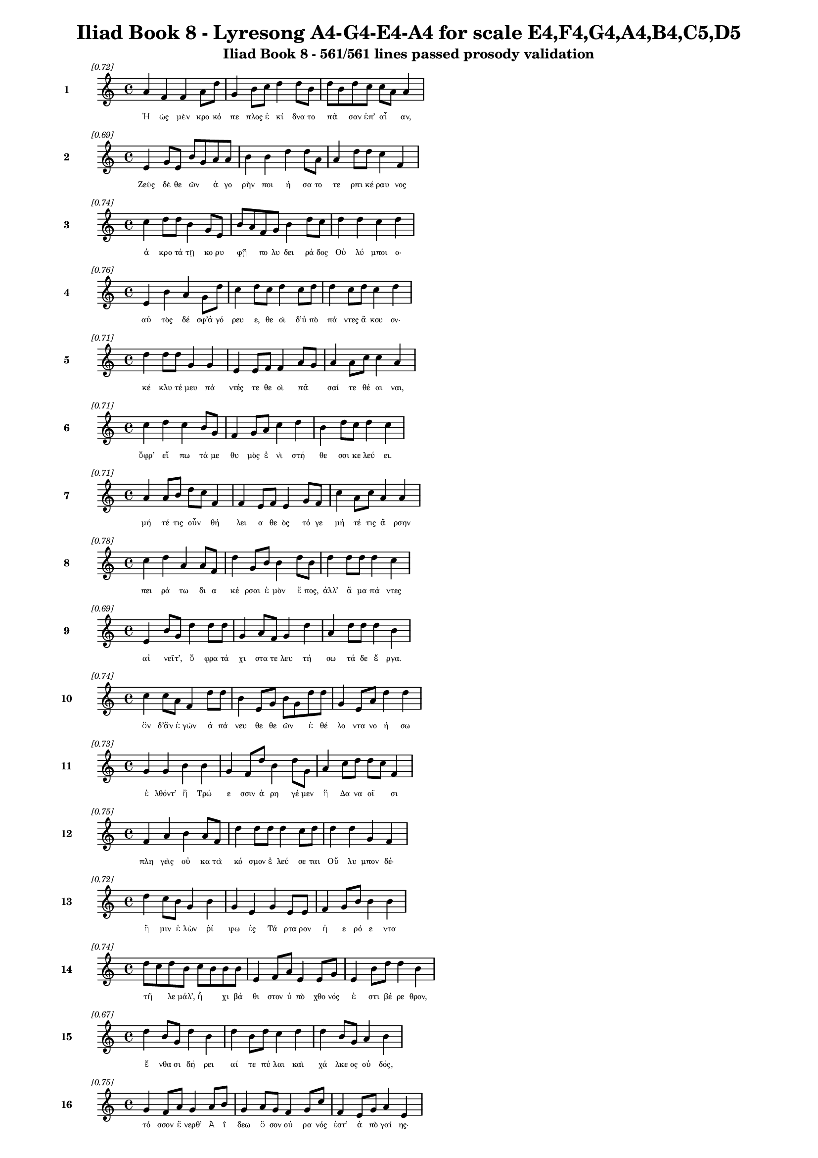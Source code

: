 \version "2.24"
#(set-global-staff-size 16)

\header {
  title = "Iliad Book 8 - Lyresong A4-G4-E4-A4 for scale E4,F4,G4,A4,B4,C5,D5"
  subtitle = "Iliad Book 8 - 561/561 lines passed prosody validation"
}

\layout {
  \context {
    \Staff
    fontSize = #-1.5
  }
  \context {
    \Lyrics
    \override LyricText.font-size = #-3.5
  }
  \context {
    \Score
    \override StaffGrouper.staff-staff-spacing = #'((basic-distance . 0))
  }
}

% Line 1 - Pleasantness: 0.719
\score {
  <<
    \new Staff = "Line1" {
      \time 4/4
      \set Staff.instrumentName = \markup { \bold "1" }
      \once \override Score.RehearsalMark.break-visibility = ##(#t #t #t)
      \once \override Score.RehearsalMark.self-alignment-X = #RIGHT
      \once \override Score.RehearsalMark.font-size = #-3
      \mark \markup \italic "[0.72]"
      a'4 f'4 f'4 a'8 d''8 g'4 b'8 c''8 d''4 d''8 b'8 d''8 b'8 d''8 c''8 c''8 a'8 a'4 
    }
    \addlyrics {
      "Ἠ" "ὼς" "μὲν" "κρο" "κό" "πε" "πλος" "ἐ" "κί" "δνα" "το" "πᾶ" _ "σαν" "ἐπ’" "αἶ" _ "αν," 
    }
  >>
}

% Line 2 - Pleasantness: 0.695
\score {
  <<
    \new Staff = "Line2" {
      \time 4/4
      \set Staff.instrumentName = \markup { \bold "2" }
      \once \override Score.RehearsalMark.break-visibility = ##(#t #t #t)
      \once \override Score.RehearsalMark.self-alignment-X = #RIGHT
      \once \override Score.RehearsalMark.font-size = #-3
      \mark \markup \italic "[0.69]"
      e'4 g'8 e'8 b'8 g'8 a'8 a'8 b'4 b'4 d''4 d''8 a'8 a'4 d''8 d''8 c''4 f'4 
    }
    \addlyrics {
      "Ζεὺς" "δὲ" "θε" "ῶν" _ "ἀ" "γο" "ρὴν" "ποι" "ή" "σα" "το" "τε" "ρπι" "κέ" "ραυ" "νος" 
    }
  >>
}

% Line 3 - Pleasantness: 0.737
\score {
  <<
    \new Staff = "Line3" {
      \time 4/4
      \set Staff.instrumentName = \markup { \bold "3" }
      \once \override Score.RehearsalMark.break-visibility = ##(#t #t #t)
      \once \override Score.RehearsalMark.self-alignment-X = #RIGHT
      \once \override Score.RehearsalMark.font-size = #-3
      \mark \markup \italic "[0.74]"
      c''4 d''8 d''8 b'4 g'8 e'8 b'8 a'8 f'8 g'8 b'4 d''8 c''8 d''4 d''4 c''4 d''4 
    }
    \addlyrics {
      "ἀ" "κρο" "τά" "τῃ" "κο" "ρυ" "φῇ" _ "πο" "λυ" "δει" "ρά" "δος" "Οὐ" "λύ" "μποι" "ο·" 
    }
  >>
}

% Line 4 - Pleasantness: 0.755
\score {
  <<
    \new Staff = "Line4" {
      \time 4/4
      \set Staff.instrumentName = \markup { \bold "4" }
      \once \override Score.RehearsalMark.break-visibility = ##(#t #t #t)
      \once \override Score.RehearsalMark.self-alignment-X = #RIGHT
      \once \override Score.RehearsalMark.font-size = #-3
      \mark \markup \italic "[0.76]"
      e'4 b'4 a'4 g'8 d''8 c''4 d''8 c''8 d''4 c''8 d''8 d''4 c''8 d''8 c''4 d''4 
    }
    \addlyrics {
      "αὐ" "τὸς" "δέ" "σφ’ἀ" "γό" "ρευ" "ε," "θε" "οὶ" "δ’ὑ" "πὸ" "πά" "ντες" "ἄ" "κου" "ον·" 
    }
  >>
}

% Line 5 - Pleasantness: 0.712
\score {
  <<
    \new Staff = "Line5" {
      \time 4/4
      \set Staff.instrumentName = \markup { \bold "5" }
      \once \override Score.RehearsalMark.break-visibility = ##(#t #t #t)
      \once \override Score.RehearsalMark.self-alignment-X = #RIGHT
      \once \override Score.RehearsalMark.font-size = #-3
      \mark \markup \italic "[0.71]"
      d''4 d''8 d''8 g'4 g'4 e'4 e'8 f'8 f'4 a'8 g'8 a'4 a'8 c''8 c''4 a'4 
    }
    \addlyrics {
      "κέ" "κλυ" "τέ" "μευ" "πά" "ντές" "τε" "θε" "οὶ" "πᾶ" _ "σαί" "τε" "θέ" "αι" "ναι," 
    }
  >>
}

% Line 6 - Pleasantness: 0.707
\score {
  <<
    \new Staff = "Line6" {
      \time 4/4
      \set Staff.instrumentName = \markup { \bold "6" }
      \once \override Score.RehearsalMark.break-visibility = ##(#t #t #t)
      \once \override Score.RehearsalMark.self-alignment-X = #RIGHT
      \once \override Score.RehearsalMark.font-size = #-3
      \mark \markup \italic "[0.71]"
      c''4 d''4 c''4 b'8 g'8 f'4 g'8 a'8 c''4 d''4 b'4 d''8 c''8 d''4 c''4 
    }
    \addlyrics {
      "ὄφρ’" "εἴ" "πω" "τά" "με" "θυ" "μὸς" "ἐ" "νὶ" "στή" "θε" "σσι" "κε" "λεύ" "ει." 
    }
  >>
}

% Line 7 - Pleasantness: 0.713
\score {
  <<
    \new Staff = "Line7" {
      \time 4/4
      \set Staff.instrumentName = \markup { \bold "7" }
      \once \override Score.RehearsalMark.break-visibility = ##(#t #t #t)
      \once \override Score.RehearsalMark.self-alignment-X = #RIGHT
      \once \override Score.RehearsalMark.font-size = #-3
      \mark \markup \italic "[0.71]"
      a'4 a'8 b'8 d''8 c''8 f'4 f'4 e'8 f'8 e'4 g'8 f'8 c''4 a'8 c''8 a'4 a'4 
    }
    \addlyrics {
      "μή" "τέ" "τις" "οὖν" _ "θή" "λει" "α" "θε" "ὸς" "τό" "γε" "μή" "τέ" "τις" "ἄ" "ρσην" 
    }
  >>
}

% Line 8 - Pleasantness: 0.782
\score {
  <<
    \new Staff = "Line8" {
      \time 4/4
      \set Staff.instrumentName = \markup { \bold "8" }
      \once \override Score.RehearsalMark.break-visibility = ##(#t #t #t)
      \once \override Score.RehearsalMark.self-alignment-X = #RIGHT
      \once \override Score.RehearsalMark.font-size = #-3
      \mark \markup \italic "[0.78]"
      c''4 d''4 a'4 a'8 f'8 d''4 g'8 b'8 b'4 d''8 b'8 d''4 d''8 d''8 d''4 c''4 
    }
    \addlyrics {
      "πει" "ρά" "τω" "δι" "α" "κέ" "ρσαι" "ἐ" "μὸν" "ἔ" "πος," "ἀλλ’" "ἅ" "μα" "πά" "ντες" 
    }
  >>
}

% Line 9 - Pleasantness: 0.692
\score {
  <<
    \new Staff = "Line9" {
      \time 4/4
      \set Staff.instrumentName = \markup { \bold "9" }
      \once \override Score.RehearsalMark.break-visibility = ##(#t #t #t)
      \once \override Score.RehearsalMark.self-alignment-X = #RIGHT
      \once \override Score.RehearsalMark.font-size = #-3
      \mark \markup \italic "[0.69]"
      e'4 b'8 g'8 d''4 d''8 d''8 g'4 a'8 f'8 g'4 d''4 a'4 d''8 d''8 d''4 b'4 
    }
    \addlyrics {
      "αἰ" "νεῖτ’," _ "ὄ" "φρα" "τά" "χι" "στα" "τε" "λευ" "τή" "σω" "τά" "δε" "ἔ" "ργα." 
    }
  >>
}

% Line 10 - Pleasantness: 0.736
\score {
  <<
    \new Staff = "Line10" {
      \time 4/4
      \set Staff.instrumentName = \markup { \bold "10" }
      \once \override Score.RehearsalMark.break-visibility = ##(#t #t #t)
      \once \override Score.RehearsalMark.self-alignment-X = #RIGHT
      \once \override Score.RehearsalMark.font-size = #-3
      \mark \markup \italic "[0.74]"
      c''4 c''8 a'8 f'4 d''8 d''8 b'4 e'8 g'8 b'8 g'8 d''8 d''8 g'4 e'8 a'8 d''4 d''4 
    }
    \addlyrics {
      "ὃν" "δ’ἂν" "ἐ" "γὼν" "ἀ" "πά" "νευ" "θε" "θε" "ῶν" _ "ἐ" "θέ" "λο" "ντα" "νο" "ή" "σω" 
    }
  >>
}

% Line 11 - Pleasantness: 0.731
\score {
  <<
    \new Staff = "Line11" {
      \time 4/4
      \set Staff.instrumentName = \markup { \bold "11" }
      \once \override Score.RehearsalMark.break-visibility = ##(#t #t #t)
      \once \override Score.RehearsalMark.self-alignment-X = #RIGHT
      \once \override Score.RehearsalMark.font-size = #-3
      \mark \markup \italic "[0.73]"
      g'4 g'4 b'4 b'4 g'4 f'8 d''8 b'4 d''8 g'8 a'4 c''8 d''8 d''8 c''8 f'4 
    }
    \addlyrics {
      "ἐ" "λθόντ’" "ἢ" "Τρώ" "ε" "σσιν" "ἀ" "ρη" "γέ" "μεν" "ἢ" "Δα" "να" "οῖ" _ "σι" 
    }
  >>
}

% Line 12 - Pleasantness: 0.752
\score {
  <<
    \new Staff = "Line12" {
      \time 4/4
      \set Staff.instrumentName = \markup { \bold "12" }
      \once \override Score.RehearsalMark.break-visibility = ##(#t #t #t)
      \once \override Score.RehearsalMark.self-alignment-X = #RIGHT
      \once \override Score.RehearsalMark.font-size = #-3
      \mark \markup \italic "[0.75]"
      f'4 a'4 b'4 a'8 f'8 d''4 d''8 d''8 d''4 c''8 d''8 d''4 d''4 g'4 f'4 
    }
    \addlyrics {
      "πλη" "γεὶς" "οὐ" "κα" "τὰ" "κό" "σμον" "ἐ" "λεύ" "σε" "ται" "Οὔ" "λυ" "μπον" "δέ·" 
    }
  >>
}

% Line 13 - Pleasantness: 0.721
\score {
  <<
    \new Staff = "Line13" {
      \time 4/4
      \set Staff.instrumentName = \markup { \bold "13" }
      \once \override Score.RehearsalMark.break-visibility = ##(#t #t #t)
      \once \override Score.RehearsalMark.self-alignment-X = #RIGHT
      \once \override Score.RehearsalMark.font-size = #-3
      \mark \markup \italic "[0.72]"
      d''4 c''8 b'8 g'4 b'4 g'4 e'4 g'4 e'8 e'8 f'4 g'8 b'8 b'4 b'4 
    }
    \addlyrics {
      "ἤ" "μιν" "ἑ" "λὼν" "ῥί" "ψω" "ἐς" "Τά" "ρτα" "ρον" "ἠ" "ε" "ρό" "ε" "ντα" 
    }
  >>
}

% Line 14 - Pleasantness: 0.740
\score {
  <<
    \new Staff = "Line14" {
      \time 4/4
      \set Staff.instrumentName = \markup { \bold "14" }
      \once \override Score.RehearsalMark.break-visibility = ##(#t #t #t)
      \once \override Score.RehearsalMark.self-alignment-X = #RIGHT
      \once \override Score.RehearsalMark.font-size = #-3
      \mark \markup \italic "[0.74]"
      d''8 c''8 d''8 b'8 c''8 b'8 b'8 b'8 e'4 f'8 a'8 e'4 e'8 g'8 e'4 b'8 d''8 d''4 b'4 
    }
    \addlyrics {
      "τῆ" _ "λε" "μάλ’," "ἧ" _ "χι" "βά" "θι" "στον" "ὑ" "πὸ" "χθο" "νός" "ἐ" "στι" "βέ" "ρε" "θρον," 
    }
  >>
}

% Line 15 - Pleasantness: 0.673
\score {
  <<
    \new Staff = "Line15" {
      \time 4/4
      \set Staff.instrumentName = \markup { \bold "15" }
      \once \override Score.RehearsalMark.break-visibility = ##(#t #t #t)
      \once \override Score.RehearsalMark.self-alignment-X = #RIGHT
      \once \override Score.RehearsalMark.font-size = #-3
      \mark \markup \italic "[0.67]"
      d''4 b'8 g'8 d''4 b'4 d''4 b'8 d''8 c''4 d''4 d''4 b'8 g'8 a'4 b'4 
    }
    \addlyrics {
      "ἔ" "νθα" "σι" "δή" "ρει" "αί" "τε" "πύ" "λαι" "καὶ" "χά" "λκε" "ος" "οὐ" "δός," 
    }
  >>
}

% Line 16 - Pleasantness: 0.754
\score {
  <<
    \new Staff = "Line16" {
      \time 4/4
      \set Staff.instrumentName = \markup { \bold "16" }
      \once \override Score.RehearsalMark.break-visibility = ##(#t #t #t)
      \once \override Score.RehearsalMark.self-alignment-X = #RIGHT
      \once \override Score.RehearsalMark.font-size = #-3
      \mark \markup \italic "[0.75]"
      g'4 f'8 a'8 g'4 a'8 b'8 g'4 a'8 g'8 f'4 g'8 c''8 f'4 e'8 g'8 a'4 e'4 
    }
    \addlyrics {
      "τό" "σσον" "ἔ" "νερθ’" "Ἀ" "ΐ" "δεω" "ὅ" "σον" "οὐ" "ρα" "νός" "ἐστ’" "ἀ" "πὸ" "γαί" "ης·" 
    }
  >>
}

% Line 17 - Pleasantness: 0.722
\score {
  <<
    \new Staff = "Line17" {
      \time 4/4
      \set Staff.instrumentName = \markup { \bold "17" }
      \once \override Score.RehearsalMark.break-visibility = ##(#t #t #t)
      \once \override Score.RehearsalMark.self-alignment-X = #RIGHT
      \once \override Score.RehearsalMark.font-size = #-3
      \mark \markup \italic "[0.72]"
      d''4 d''8 d''8 a'4 d''8 f'8 g'4 g'8 g'8 b'8 g'8 d''4 c''4 d''8 b'8 d''4 d''4 
    }
    \addlyrics {
      "γνώ" "σετ’" "ἔ" "πειθ’" "ὅ" "σον" "εἰ" "μὶ" "θε" "ῶν" _ "κά" "ρτι" "στος" "ἁ" "πά" "ντων." 
    }
  >>
}

% Line 18 - Pleasantness: 0.735
\score {
  <<
    \new Staff = "Line18" {
      \time 4/4
      \set Staff.instrumentName = \markup { \bold "18" }
      \once \override Score.RehearsalMark.break-visibility = ##(#t #t #t)
      \once \override Score.RehearsalMark.self-alignment-X = #RIGHT
      \once \override Score.RehearsalMark.font-size = #-3
      \mark \markup \italic "[0.73]"
      c''4 d''8 c''8 d''4 d''4 b'4 g'8 a'8 f'4 d''8 b'8 d''4 b'8 d''8 d''4 c''4 
    }
    \addlyrics {
      "εἰ" "δ’ἄ" "γε" "πει" "ρή" "σα" "σθε" "θε" "οὶ" "ἵ" "να" "εἴ" "δε" "τε" "πά" "ντες·" 
    }
  >>
}

% Line 19 - Pleasantness: 0.733
\score {
  <<
    \new Staff = "Line19" {
      \time 4/4
      \set Staff.instrumentName = \markup { \bold "19" }
      \once \override Score.RehearsalMark.break-visibility = ##(#t #t #t)
      \once \override Score.RehearsalMark.self-alignment-X = #RIGHT
      \once \override Score.RehearsalMark.font-size = #-3
      \mark \markup \italic "[0.73]"
      c''4 a'4 c''4 d''4 d''4 b'4 b'4 g'8 d''8 d''4 b'8 d''8 d''4 f'4 
    }
    \addlyrics {
      "σει" "ρὴν" "χρυ" "σεί" "ην" "ἐξ" "οὐ" "ρα" "νό" "θεν" "κρε" "μά" "σα" "ντες" 
    }
  >>
}

% Line 20 - Pleasantness: 0.708
\score {
  <<
    \new Staff = "Line20" {
      \time 4/4
      \set Staff.instrumentName = \markup { \bold "20" }
      \once \override Score.RehearsalMark.break-visibility = ##(#t #t #t)
      \once \override Score.RehearsalMark.self-alignment-X = #RIGHT
      \once \override Score.RehearsalMark.font-size = #-3
      \mark \markup \italic "[0.71]"
      d''4 c''4 b'4 d''4 c''4 d''8 g'8 g'4 g'8 f'8 g'4 a'8 d''8 c''4 d''4 
    }
    \addlyrics {
      "πά" "ντές" "τ’ἐ" "ξά" "πτε" "σθε" "θε" "οὶ" "πᾶ" _ "σαί" "τε" "θέ" "αι" "ναι·" 
    }
  >>
}

% Line 21 - Pleasantness: 0.714
\score {
  <<
    \new Staff = "Line21" {
      \time 4/4
      \set Staff.instrumentName = \markup { \bold "21" }
      \once \override Score.RehearsalMark.break-visibility = ##(#t #t #t)
      \once \override Score.RehearsalMark.self-alignment-X = #RIGHT
      \once \override Score.RehearsalMark.font-size = #-3
      \mark \markup \italic "[0.71]"
      b'4 d''4 a'4 b'8 d''8 c''4 d''4 b'4 d''8 d''8 b'4 d''8 d''8 b'4 g'4 
    }
    \addlyrics {
      "ἀλλ’" "οὐκ" "ἂν" "ἐ" "ρύ" "σαιτ’" "ἐξ" "οὐ" "ρα" "νό" "θεν" "πε" "δί" "ον" "δὲ" 
    }
  >>
}

% Line 22 - Pleasantness: 0.697
\score {
  <<
    \new Staff = "Line22" {
      \time 4/4
      \set Staff.instrumentName = \markup { \bold "22" }
      \once \override Score.RehearsalMark.break-visibility = ##(#t #t #t)
      \once \override Score.RehearsalMark.self-alignment-X = #RIGHT
      \once \override Score.RehearsalMark.font-size = #-3
      \mark \markup \italic "[0.70]"
      d''8 b'8 d''8 c''8 d''4 d''4 a'4 c''4 d''4 d''8 g'8 e'4 g'8 d''8 g'4 b'4 
    }
    \addlyrics {
      "Ζῆν’" _ "ὕ" "πα" "τον" "μή" "στωρ’," "οὐδ’" "εἰ" "μά" "λα" "πο" "λλὰ" "κά" "μοι" "τε." 
    }
  >>
}

% Line 23 - Pleasantness: 0.722
\score {
  <<
    \new Staff = "Line23" {
      \time 4/4
      \set Staff.instrumentName = \markup { \bold "23" }
      \once \override Score.RehearsalMark.break-visibility = ##(#t #t #t)
      \once \override Score.RehearsalMark.self-alignment-X = #RIGHT
      \once \override Score.RehearsalMark.font-size = #-3
      \mark \markup \italic "[0.72]"
      c''4 d''8 b'8 g'4 a'8 f'8 a'4 d''4 c''4 b'8 d''8 b'4 d''8 b'8 d''4 b'4 
    }
    \addlyrics {
      "ἀλλ’" "ὅ" "τε" "δὴ" "καὶ" "ἐ" "γὼ" "πρό" "φρων" "ἐ" "θέ" "λοι" "μι" "ἐ" "ρύ" "σσαι," 
    }
  >>
}

% Line 24 - Pleasantness: 0.711
\score {
  <<
    \new Staff = "Line24" {
      \time 4/4
      \set Staff.instrumentName = \markup { \bold "24" }
      \once \override Score.RehearsalMark.break-visibility = ##(#t #t #t)
      \once \override Score.RehearsalMark.self-alignment-X = #RIGHT
      \once \override Score.RehearsalMark.font-size = #-3
      \mark \markup \italic "[0.71]"
      b'4 b'8 g'8 b'4 d''4 d''4 c''8 d''8 g'4 e'4 c''8 a'8 a'8 g'8 d''4 d''4 
    }
    \addlyrics {
      "αὐ" "τῇ" _ "κεν" "γαί" "ῃ" "ἐ" "ρύ" "σαιμ’" "αὐ" "τῇ" _ "τε" "θα" "λά" "σσῃ·" 
    }
  >>
}

% Line 25 - Pleasantness: 0.737
\score {
  <<
    \new Staff = "Line25" {
      \time 4/4
      \set Staff.instrumentName = \markup { \bold "25" }
      \once \override Score.RehearsalMark.break-visibility = ##(#t #t #t)
      \once \override Score.RehearsalMark.self-alignment-X = #RIGHT
      \once \override Score.RehearsalMark.font-size = #-3
      \mark \markup \italic "[0.74]"
      f'4 a'4 a'4 g'8 d''8 c''4 b'8 c''8 d''4 d''8 c''8 d''4 d''4 c''4 a'4 
    }
    \addlyrics {
      "σει" "ρὴν" "μέν" "κεν" "ἔ" "πει" "τα" "πε" "ρὶ" "ῥί" "ον" "Οὐ" "λύ" "μποι" "ο" 
    }
  >>
}

% Line 26 - Pleasantness: 0.756
\score {
  <<
    \new Staff = "Line26" {
      \time 4/4
      \set Staff.instrumentName = \markup { \bold "26" }
      \once \override Score.RehearsalMark.break-visibility = ##(#t #t #t)
      \once \override Score.RehearsalMark.self-alignment-X = #RIGHT
      \once \override Score.RehearsalMark.font-size = #-3
      \mark \markup \italic "[0.76]"
      d''4 d''4 g'4 e'8 g'8 a'8 f'8 c''8 a'8 d''4 d''8 d''8 d''4 b'8 d''8 d''4 c''4 
    }
    \addlyrics {
      "δη" "σαί" "μην," "τὰ" "δέ" "κ’αὖ" _ "τε" "με" "τή" "ο" "ρα" "πά" "ντα" "γέ" "νοι" "το." 
    }
  >>
}

% Line 27 - Pleasantness: 0.722
\score {
  <<
    \new Staff = "Line27" {
      \time 4/4
      \set Staff.instrumentName = \markup { \bold "27" }
      \once \override Score.RehearsalMark.break-visibility = ##(#t #t #t)
      \once \override Score.RehearsalMark.self-alignment-X = #RIGHT
      \once \override Score.RehearsalMark.font-size = #-3
      \mark \markup \italic "[0.72]"
      c''4 c''8 c''8 f'4 a'8 a'8 c''4 a'8 b'8 g'8 f'8 g'8 g'8 f'4 e'4 c''4 c''4 
    }
    \addlyrics {
      "τό" "σσον" "ἐ" "γὼ" "πε" "ρί" "τ’εἰ" "μὶ" "θε" "ῶν" _ "πε" "ρί" "τ’εἴμ’" "ἀ" "νθρώ" "πων." 
    }
  >>
}

% Line 28 - Pleasantness: 0.760
\score {
  <<
    \new Staff = "Line28" {
      \time 4/4
      \set Staff.instrumentName = \markup { \bold "28" }
      \once \override Score.RehearsalMark.break-visibility = ##(#t #t #t)
      \once \override Score.RehearsalMark.self-alignment-X = #RIGHT
      \once \override Score.RehearsalMark.font-size = #-3
      \mark \markup \italic "[0.76]"
      g'4 d''8 b'8 b'4 d''8 d''8 d''4 c''8 c''8 d''4 b'8 d''8 c''4 d''8 g'8 a'4 c''8 a'8 
    }
    \addlyrics {
      "ὣς" "ἔ" "φαθ’," "οἱ" "δ’ἄ" "ρα" "πά" "ντες" "ἀ" "κὴν" "ἐ" "γέ" "νο" "ντο" "σι" "ω" "πῇ" _ 
    }
  >>
}

% Line 29 - Pleasantness: 0.742
\score {
  <<
    \new Staff = "Line29" {
      \time 4/4
      \set Staff.instrumentName = \markup { \bold "29" }
      \once \override Score.RehearsalMark.break-visibility = ##(#t #t #t)
      \once \override Score.RehearsalMark.self-alignment-X = #RIGHT
      \once \override Score.RehearsalMark.font-size = #-3
      \mark \markup \italic "[0.74]"
      c''8 a'8 f'8 a'8 c''4 d''8 g'8 a'4 d''8 g'8 e'4 a'8 a'8 d''8 b'8 b'8 d''8 d''4 d''4 
    }
    \addlyrics {
      "μῦ" _ "θον" "ἀ" "γα" "σσά" "με" "νοι·" "μά" "λα" "γὰρ" "κρα" "τε" "ρῶς" _ "ἀ" "γό" "ρευ" "σεν." 
    }
  >>
}

% Line 30 - Pleasantness: 0.731
\score {
  <<
    \new Staff = "Line30" {
      \time 4/4
      \set Staff.instrumentName = \markup { \bold "30" }
      \once \override Score.RehearsalMark.break-visibility = ##(#t #t #t)
      \once \override Score.RehearsalMark.self-alignment-X = #RIGHT
      \once \override Score.RehearsalMark.font-size = #-3
      \mark \markup \italic "[0.73]"
      b'4 d''8 b'8 a'4 c''8 d''8 b'4 g'8 f'8 e'4 g'4 b'8 a'8 b'8 c''8 d''4 b'4 
    }
    \addlyrics {
      "ὀ" "ψὲ" "δὲ" "δὴ" "με" "τέ" "ει" "πε" "θε" "ὰ" "γλαυ" "κῶ" _ "πις" "Ἀ" "θή" "νη·" 
    }
  >>
}

% Line 31 - Pleasantness: 0.753
\score {
  <<
    \new Staff = "Line31" {
      \time 4/4
      \set Staff.instrumentName = \markup { \bold "31" }
      \once \override Score.RehearsalMark.break-visibility = ##(#t #t #t)
      \once \override Score.RehearsalMark.self-alignment-X = #RIGHT
      \once \override Score.RehearsalMark.font-size = #-3
      \mark \markup \italic "[0.75]"
      b'8 g'8 d''8 d''8 d''4 d''8 b'8 g'4 b'8 d''8 d''4 d''8 g'8 a'4 e'4 d''4 c''4 
    }
    \addlyrics {
      "ὦ" _ "πά" "τερ" "ἡ" "μέ" "τε" "ρε" "Κρο" "νί" "δη" "ὕ" "πα" "τε" "κρει" "ό" "ντων" 
    }
  >>
}

% Line 32 - Pleasantness: 0.713
\score {
  <<
    \new Staff = "Line32" {
      \time 4/4
      \set Staff.instrumentName = \markup { \bold "32" }
      \once \override Score.RehearsalMark.break-visibility = ##(#t #t #t)
      \once \override Score.RehearsalMark.self-alignment-X = #RIGHT
      \once \override Score.RehearsalMark.font-size = #-3
      \mark \markup \italic "[0.71]"
      f'8 e'8 e'8 e'8 g'4 g'8 f'8 g'4 e'8 a'8 f'4 c''8 a'8 b'4 g'8 b'8 a'4 c''4 
    }
    \addlyrics {
      "εὖ" _ "νυ" "καὶ" "ἡ" "μεῖς" _ "ἴ" "δμεν" "ὅ" "τοι" "σθέ" "νος" "οὐκ" "ἐ" "πι" "ει" "κτόν·" 
    }
  >>
}

% Line 33 - Pleasantness: 0.704
\score {
  <<
    \new Staff = "Line33" {
      \time 4/4
      \set Staff.instrumentName = \markup { \bold "33" }
      \once \override Score.RehearsalMark.break-visibility = ##(#t #t #t)
      \once \override Score.RehearsalMark.self-alignment-X = #RIGHT
      \once \override Score.RehearsalMark.font-size = #-3
      \mark \markup \italic "[0.70]"
      g'4 d''4 b'4 g'8 c''8 a'8 f'8 g'8 g'8 c''4 d''8 c''8 d''4 b'4 d''4 g'4 
    }
    \addlyrics {
      "ἀλλ’" "ἔ" "μπης" "Δα" "να" "ῶν" _ "ὀ" "λο" "φυ" "ρό" "μεθ’" "αἰ" "χμη" "τά" "ων," 
    }
  >>
}

% Line 34 - Pleasantness: 0.718
\score {
  <<
    \new Staff = "Line34" {
      \time 4/4
      \set Staff.instrumentName = \markup { \bold "34" }
      \once \override Score.RehearsalMark.break-visibility = ##(#t #t #t)
      \once \override Score.RehearsalMark.self-alignment-X = #RIGHT
      \once \override Score.RehearsalMark.font-size = #-3
      \mark \markup \italic "[0.72]"
      b'4 g'4 e'4 g'8 b'8 b'8 a'8 b'8 c''8 d''4 d''4 b'4 g'8 d''8 b'4 g'4 
    }
    \addlyrics {
      "οἵ" "κεν" "δὴ" "κα" "κὸν" "οἶ" _ "τον" "ἀ" "να" "πλή" "σα" "ντες" "ὄ" "λω" "νται." 
    }
  >>
}

% Line 35 - Pleasantness: 0.784
\score {
  <<
    \new Staff = "Line35" {
      \time 4/4
      \set Staff.instrumentName = \markup { \bold "35" }
      \once \override Score.RehearsalMark.break-visibility = ##(#t #t #t)
      \once \override Score.RehearsalMark.self-alignment-X = #RIGHT
      \once \override Score.RehearsalMark.font-size = #-3
      \mark \markup \italic "[0.78]"
      g'4 d''4 b'4 g'8 g'8 f'4 g'8 c''8 b'4 d''8 a'8 c''4 c''8 c''8 c''4 c''4 
    }
    \addlyrics {
      "ἀλλ’" "ἤ" "τοι" "πο" "λέ" "μου" "μὲν" "ἀ" "φε" "ξό" "μεθ’" "ὡς" "σὺ" "κε" "λεύ" "εις·" 
    }
  >>
}

% Line 36 - Pleasantness: 0.735
\score {
  <<
    \new Staff = "Line36" {
      \time 4/4
      \set Staff.instrumentName = \markup { \bold "36" }
      \once \override Score.RehearsalMark.break-visibility = ##(#t #t #t)
      \once \override Score.RehearsalMark.self-alignment-X = #RIGHT
      \once \override Score.RehearsalMark.font-size = #-3
      \mark \markup \italic "[0.73]"
      c''4 d''4 b'4 d''4 b'4 g'8 a'8 g'4 d''8 b'8 a'4 f'8 a'8 d''4 b'4 
    }
    \addlyrics {
      "βου" "λὴν" "δ’Ἀ" "ργεί" "οις" "ὑ" "πο" "θη" "σό" "μεθ’" "ἥ" "τις" "ὀ" "νή" "σει," 
    }
  >>
}

% Line 37 - Pleasantness: 0.750
\score {
  <<
    \new Staff = "Line37" {
      \time 4/4
      \set Staff.instrumentName = \markup { \bold "37" }
      \once \override Score.RehearsalMark.break-visibility = ##(#t #t #t)
      \once \override Score.RehearsalMark.self-alignment-X = #RIGHT
      \once \override Score.RehearsalMark.font-size = #-3
      \mark \markup \italic "[0.75]"
      b'4 d''4 d''4 d''8 d''8 d''4 c''8 g'8 d''4 b'8 d''8 g'4 b'8 c''8 c''8 a'8 e'4 
    }
    \addlyrics {
      "ὡς" "μὴ" "πά" "ντες" "ὄ" "λω" "νται" "ὀ" "δυ" "σσα" "μέ" "νοι" "ο" "τε" "οῖ" _ "ο." 
    }
  >>
}

% Line 38 - Pleasantness: 0.744
\score {
  <<
    \new Staff = "Line38" {
      \time 4/4
      \set Staff.instrumentName = \markup { \bold "38" }
      \once \override Score.RehearsalMark.break-visibility = ##(#t #t #t)
      \once \override Score.RehearsalMark.self-alignment-X = #RIGHT
      \once \override Score.RehearsalMark.font-size = #-3
      \mark \markup \italic "[0.74]"
      e'4 g'8 f'8 a'4 d''4 d''4 b'8 b'8 a'4 g'8 b'8 g'4 d''8 d''8 c''4 d''4 
    }
    \addlyrics {
      "τὴν" "δ’ἐ" "πι" "μει" "δή" "σας" "προ" "σέ" "φη" "νε" "φε" "λη" "γε" "ρέ" "τα" "Ζεύς·" 
    }
  >>
}

% Line 39 - Pleasantness: 0.770
\score {
  <<
    \new Staff = "Line39" {
      \time 4/4
      \set Staff.instrumentName = \markup { \bold "39" }
      \once \override Score.RehearsalMark.break-visibility = ##(#t #t #t)
      \once \override Score.RehearsalMark.self-alignment-X = #RIGHT
      \once \override Score.RehearsalMark.font-size = #-3
      \mark \markup \italic "[0.77]"
      d''4 b'4 b'4 d''8 d''8 g'4 c''8 d''8 d''4 d''8 a'8 e'4 f'8 f'8 f'4 a'8 f'8 
    }
    \addlyrics {
      "θά" "ρσει" "Τρι" "το" "γέ" "νει" "α" "φί" "λον" "τέ" "κος·" "οὔ" "νύ" "τι" "θυ" "μῷ" _ 
    }
  >>
}

% Line 40 - Pleasantness: 0.778
\score {
  <<
    \new Staff = "Line40" {
      \time 4/4
      \set Staff.instrumentName = \markup { \bold "40" }
      \once \override Score.RehearsalMark.break-visibility = ##(#t #t #t)
      \once \override Score.RehearsalMark.self-alignment-X = #RIGHT
      \once \override Score.RehearsalMark.font-size = #-3
      \mark \markup \italic "[0.78]"
      c''4 b'8 b'8 b'4 b'8 e'8 f'4 a'8 c''8 b'4 b'8 d''8 a'4 f'8 g'8 a'8 g'8 b'4 
    }
    \addlyrics {
      "πρό" "φρο" "νι" "μυ" "θέ" "ο" "μαι," "ἐ" "θέ" "λω" "δέ" "τοι" "ἤ" "πι" "ος" "εἶ" _ "ναι." 
    }
  >>
}

% Line 41 - Pleasantness: 0.749
\score {
  <<
    \new Staff = "Line41" {
      \time 4/4
      \set Staff.instrumentName = \markup { \bold "41" }
      \once \override Score.RehearsalMark.break-visibility = ##(#t #t #t)
      \once \override Score.RehearsalMark.self-alignment-X = #RIGHT
      \once \override Score.RehearsalMark.font-size = #-3
      \mark \markup \italic "[0.75]"
      a'4 g'4 b'4 b'8 d''8 d''4 d''8 b'8 d''4 g'8 g'8 c''4 d''8 e'8 b'4 g'4 
    }
    \addlyrics {
      "ὣς" "εἰ" "πὼν" "ὑπ’" "ὄ" "χε" "σφι" "τι" "τύ" "σκε" "το" "χα" "λκό" "ποδ’" "ἵ" "ππω" 
    }
  >>
}

% Line 42 - Pleasantness: 0.732
\score {
  <<
    \new Staff = "Line42" {
      \time 4/4
      \set Staff.instrumentName = \markup { \bold "42" }
      \once \override Score.RehearsalMark.break-visibility = ##(#t #t #t)
      \once \override Score.RehearsalMark.self-alignment-X = #RIGHT
      \once \override Score.RehearsalMark.font-size = #-3
      \mark \markup \italic "[0.73]"
      e'4 a'8 d''8 d''4 c''8 c''8 a'4 a'8 f'8 g'4 e'4 g'4 e'8 b'8 g'4 b'4 
    }
    \addlyrics {
      "ὠ" "κυ" "πέ" "τα" "χρυ" "σέ" "ῃ" "σιν" "ἐ" "θεί" "ρῃ" "σιν" "κο" "μό" "ω" "ντε," 
    }
  >>
}

% Line 43 - Pleasantness: 0.757
\score {
  <<
    \new Staff = "Line43" {
      \time 4/4
      \set Staff.instrumentName = \markup { \bold "43" }
      \once \override Score.RehearsalMark.break-visibility = ##(#t #t #t)
      \once \override Score.RehearsalMark.self-alignment-X = #RIGHT
      \once \override Score.RehearsalMark.font-size = #-3
      \mark \markup \italic "[0.76]"
      b'4 c''4 c''4 d''8 c''8 c''4 g'8 a'8 c''4 a'8 b'8 a'4 f'8 a'8 c''4 b'4 
    }
    \addlyrics {
      "χρυ" "σὸν" "δ’αὐ" "τὸς" "ἔ" "δυ" "νε" "πε" "ρὶ" "χρο" "ΐ," "γέ" "ντο" "δ’ἱ" "μά" "σθλην" 
    }
  >>
}

% Line 44 - Pleasantness: 0.708
\score {
  <<
    \new Staff = "Line44" {
      \time 4/4
      \set Staff.instrumentName = \markup { \bold "44" }
      \once \override Score.RehearsalMark.break-visibility = ##(#t #t #t)
      \once \override Score.RehearsalMark.self-alignment-X = #RIGHT
      \once \override Score.RehearsalMark.font-size = #-3
      \mark \markup \italic "[0.71]"
      e'4 d''4 b'4 d''4 a'4 g'8 b'8 d''8 b'8 b'8 d''8 d''4 d''8 b'8 d''4 c''4 
    }
    \addlyrics {
      "χρυ" "σεί" "ην" "εὔ" "τυ" "κτον," "ἑ" "οῦ" _ "δ’ἐ" "πε" "βή" "σε" "το" "δί" "φρου," 
    }
  >>
}

% Line 45 - Pleasantness: 0.703
\score {
  <<
    \new Staff = "Line45" {
      \time 4/4
      \set Staff.instrumentName = \markup { \bold "45" }
      \once \override Score.RehearsalMark.break-visibility = ##(#t #t #t)
      \once \override Score.RehearsalMark.self-alignment-X = #RIGHT
      \once \override Score.RehearsalMark.font-size = #-3
      \mark \markup \italic "[0.70]"
      d''4 c''4 b'4 d''8 d''8 g'4 a'4 a'4 c''8 d''8 b'4 a'8 a'8 d''4 d''4 
    }
    \addlyrics {
      "μά" "στι" "ξεν" "δ’ἐ" "λά" "αν·" "τὼ" "δ’οὐκ" "ἀ" "έ" "κο" "ντε" "πε" "τέ" "σθην" 
    }
  >>
}

% Line 46 - Pleasantness: 0.722
\score {
  <<
    \new Staff = "Line46" {
      \time 4/4
      \set Staff.instrumentName = \markup { \bold "46" }
      \once \override Score.RehearsalMark.break-visibility = ##(#t #t #t)
      \once \override Score.RehearsalMark.self-alignment-X = #RIGHT
      \once \override Score.RehearsalMark.font-size = #-3
      \mark \markup \italic "[0.72]"
      d''4 d''4 c''4 d''4 d''4 d''8 d''8 a'4 a'8 c''8 a'8 g'4 b'8 d''8 f'4 g'4 
    }
    \addlyrics {
      "με" "σση" "γὺς" "γαί" "ης" "τε" "καὶ" "οὐ" "ρα" "νοῦ" _ "ἀ" "στε" "ρό" "ε" "ντος." 
    }
  >>
}

% Line 47 - Pleasantness: 0.748
\score {
  <<
    \new Staff = "Line47" {
      \time 4/4
      \set Staff.instrumentName = \markup { \bold "47" }
      \once \override Score.RehearsalMark.break-visibility = ##(#t #t #t)
      \once \override Score.RehearsalMark.self-alignment-X = #RIGHT
      \once \override Score.RehearsalMark.font-size = #-3
      \mark \markup \italic "[0.75]"
      d''4 d''4 d''4 a'4 b'4 c''8 d''8 d''4 g'8 g'8 a'4 d''8 d''8 c''4 a'8 f'8 
    }
    \addlyrics {
      "Ἴ" "δην" "δ’ἵ" "κα" "νεν" "πο" "λυ" "πί" "δα" "κα" "μη" "τέ" "ρα" "θη" "ρῶν" _ 
    }
  >>
}

% Line 48 - Pleasantness: 0.740
\score {
  <<
    \new Staff = "Line48" {
      \time 4/4
      \set Staff.instrumentName = \markup { \bold "48" }
      \once \override Score.RehearsalMark.break-visibility = ##(#t #t #t)
      \once \override Score.RehearsalMark.self-alignment-X = #RIGHT
      \once \override Score.RehearsalMark.font-size = #-3
      \mark \markup \italic "[0.74]"
      d''4 d''8 b'8 d''4 c''8 b'8 d''4 d''8 a'8 a'4 d''4 d''4 g'8 b'8 d''4 d''4 
    }
    \addlyrics {
      "Γά" "ργα" "ρον," "ἔ" "νθά" "τέ" "οἱ" "τέ" "με" "νος" "βω" "μός" "τε" "θυ" "ή" "εις." 
    }
  >>
}

% Line 49 - Pleasantness: 0.727
\score {
  <<
    \new Staff = "Line49" {
      \time 4/4
      \set Staff.instrumentName = \markup { \bold "49" }
      \once \override Score.RehearsalMark.break-visibility = ##(#t #t #t)
      \once \override Score.RehearsalMark.self-alignment-X = #RIGHT
      \once \override Score.RehearsalMark.font-size = #-3
      \mark \markup \italic "[0.73]"
      d''4 d''4 d''4 d''4 d''4 f'8 a'8 e'4 g'4 b'8 g'8 a'8 a'8 d''8 b'8 a'4 
    }
    \addlyrics {
      "ἔνθ’" "ἵ" "ππους" "ἔ" "στη" "σε" "πα" "τὴρ" "ἀ" "νδρῶν" _ "τε" "θε" "ῶν" _ "τε" 
    }
  >>
}

% Line 50 - Pleasantness: 0.752
\score {
  <<
    \new Staff = "Line50" {
      \time 4/4
      \set Staff.instrumentName = \markup { \bold "50" }
      \once \override Score.RehearsalMark.break-visibility = ##(#t #t #t)
      \once \override Score.RehearsalMark.self-alignment-X = #RIGHT
      \once \override Score.RehearsalMark.font-size = #-3
      \mark \markup \italic "[0.75]"
      c''4 a'4 a'4 b'8 b'8 b'4 b'8 e'8 b'4 b'8 a'8 c''4 c''8 d''8 d''4 a'4 
    }
    \addlyrics {
      "λύ" "σας" "ἐξ" "ὀ" "χέ" "ων," "κα" "τὰ" "δ’ἠ" "έ" "ρα" "που" "λὺν" "ἔ" "χευ" "εν." 
    }
  >>
}

% Line 51 - Pleasantness: 0.733
\score {
  <<
    \new Staff = "Line51" {
      \time 4/4
      \set Staff.instrumentName = \markup { \bold "51" }
      \once \override Score.RehearsalMark.break-visibility = ##(#t #t #t)
      \once \override Score.RehearsalMark.self-alignment-X = #RIGHT
      \once \override Score.RehearsalMark.font-size = #-3
      \mark \markup \italic "[0.73]"
      b'4 g'4 f'4 c''8 d''8 b'8 g'8 a'8 c''8 d''4 a'8 d''8 d''4 d''8 d''8 d''4 a'4 
    }
    \addlyrics {
      "αὐ" "τὸς" "δ’ἐν" "κο" "ρυ" "φῇ" _ "σι" "κα" "θέ" "ζε" "το" "κύ" "δε" "ϊ" "γαί" "ων" 
    }
  >>
}

% Line 52 - Pleasantness: 0.703
\score {
  <<
    \new Staff = "Line52" {
      \time 4/4
      \set Staff.instrumentName = \markup { \bold "52" }
      \once \override Score.RehearsalMark.break-visibility = ##(#t #t #t)
      \once \override Score.RehearsalMark.self-alignment-X = #RIGHT
      \once \override Score.RehearsalMark.font-size = #-3
      \mark \markup \italic "[0.70]"
      g'4 g'8 b'8 g'4 g'4 f'4 c''8 c''8 c''4 d''4 g'8 f'8 a'8 e'8 g'4 d''8 c''8 
    }
    \addlyrics {
      "εἰ" "σο" "ρό" "ων" "Τρώ" "ων" "τε" "πό" "λιν" "καὶ" "νῆ" _ "ας" "Ἀ" "χαι" "ῶν." _ 
    }
  >>
}

% Line 53 - Pleasantness: 0.761
\score {
  <<
    \new Staff = "Line53" {
      \time 4/4
      \set Staff.instrumentName = \markup { \bold "53" }
      \once \override Score.RehearsalMark.break-visibility = ##(#t #t #t)
      \once \override Score.RehearsalMark.self-alignment-X = #RIGHT
      \once \override Score.RehearsalMark.font-size = #-3
      \mark \markup \italic "[0.76]"
      c''4 d''8 a'8 a'8 f'8 c''8 d''8 c''4 d''8 d''8 b'4 d''8 d''8 b'4 b'8 g'8 e'4 f'4 
    }
    \addlyrics {
      "οἳ" "δ’ἄ" "ρα" "δεῖ" _ "πνον" "ἕ" "λο" "ντο" "κά" "ρη" "κο" "μό" "ω" "ντες" "Ἀ" "χαι" "οὶ" 
    }
  >>
}

% Line 54 - Pleasantness: 0.751
\score {
  <<
    \new Staff = "Line54" {
      \time 4/4
      \set Staff.instrumentName = \markup { \bold "54" }
      \once \override Score.RehearsalMark.break-visibility = ##(#t #t #t)
      \once \override Score.RehearsalMark.self-alignment-X = #RIGHT
      \once \override Score.RehearsalMark.font-size = #-3
      \mark \markup \italic "[0.75]"
      g'4 e'8 g'8 c''4 b'8 d''8 b'4 d''8 d''8 d''4 d''8 c''8 c''4 d''4 c''4 f'4 
    }
    \addlyrics {
      "ῥί" "μφα" "κα" "τὰ" "κλι" "σί" "ας," "ἀ" "πὸ" "δ’αὐ" "τοῦ" _ "θω" "ρή" "σσο" "ντο." 
    }
  >>
}

% Line 55 - Pleasantness: 0.726
\score {
  <<
    \new Staff = "Line55" {
      \time 4/4
      \set Staff.instrumentName = \markup { \bold "55" }
      \once \override Score.RehearsalMark.break-visibility = ##(#t #t #t)
      \once \override Score.RehearsalMark.self-alignment-X = #RIGHT
      \once \override Score.RehearsalMark.font-size = #-3
      \mark \markup \italic "[0.73]"
      g'8 f'8 a'4 a'8 g'8 a'8 d''8 c''4 d''8 c''8 d''4 d''8 c''8 d''4 d''4 b'4 a'4 
    }
    \addlyrics {
      "Τρῶ" _ "ες" "δ’αὖθ’" _ "ἑ" "τέ" "ρω" "θεν" "ἀ" "νὰ" "πτό" "λιν" "ὁ" "πλί" "ζο" "ντο" 
    }
  >>
}

% Line 56 - Pleasantness: 0.713
\score {
  <<
    \new Staff = "Line56" {
      \time 4/4
      \set Staff.instrumentName = \markup { \bold "56" }
      \once \override Score.RehearsalMark.break-visibility = ##(#t #t #t)
      \once \override Score.RehearsalMark.self-alignment-X = #RIGHT
      \once \override Score.RehearsalMark.font-size = #-3
      \mark \markup \italic "[0.71]"
      c''4 d''8 b'8 d''4 d''8 c''8 d''4 a'8 d''8 b'8 g'8 e'4 a'8 f'8 g'8 d''8 b'4 g'4 
    }
    \addlyrics {
      "παυ" "ρό" "τε" "ροι·" "μέ" "μα" "σαν" "δὲ" "καὶ" "ὧς" _ "ὑ" "σμῖ" _ "νι" "μά" "χε" "σθαι" 
    }
  >>
}

% Line 57 - Pleasantness: 0.681
\score {
  <<
    \new Staff = "Line57" {
      \time 4/4
      \set Staff.instrumentName = \markup { \bold "57" }
      \once \override Score.RehearsalMark.break-visibility = ##(#t #t #t)
      \once \override Score.RehearsalMark.self-alignment-X = #RIGHT
      \once \override Score.RehearsalMark.font-size = #-3
      \mark \markup \italic "[0.68]"
      g'4 g'8 f'8 g'8 a'4 d''4 c''4 a'8 b'8 d''4 g'4 g'4 g'8 a'8 g'4 g'8 f'8 
    }
    \addlyrics {
      "χρει" "οῖ" _ "ἀ" "να" "γκαί" "ῃ," "πρό" "τε" "παί" "δων" "καὶ" "πρὸ" "γυ" "ναι" "κῶν." _ 
    }
  >>
}

% Line 58 - Pleasantness: 0.725
\score {
  <<
    \new Staff = "Line58" {
      \time 4/4
      \set Staff.instrumentName = \markup { \bold "58" }
      \once \override Score.RehearsalMark.break-visibility = ##(#t #t #t)
      \once \override Score.RehearsalMark.self-alignment-X = #RIGHT
      \once \override Score.RehearsalMark.font-size = #-3
      \mark \markup \italic "[0.72]"
      a'8 f'8 a'4 c''4 d''4 d''4 b'8 d''8 a'4 d''4 d''4 c''8 g'8 d''4 d''4 
    }
    \addlyrics {
      "πᾶ" _ "σαι" "δ’ὠ" "ΐ" "γνυ" "ντο" "πύ" "λαι," "ἐκ" "δ’ἔ" "σσυ" "το" "λα" "ός," 
    }
  >>
}

% Line 59 - Pleasantness: 0.737
\score {
  <<
    \new Staff = "Line59" {
      \time 4/4
      \set Staff.instrumentName = \markup { \bold "59" }
      \once \override Score.RehearsalMark.break-visibility = ##(#t #t #t)
      \once \override Score.RehearsalMark.self-alignment-X = #RIGHT
      \once \override Score.RehearsalMark.font-size = #-3
      \mark \markup \italic "[0.74]"
      g'4 g'4 a'4 a'8 g'8 a'4 g'8 a'8 g'4 a'8 b'8 g'4 f'8 g'8 d''4 c''4 
    }
    \addlyrics {
      "πε" "ζοί" "θ’ἱ" "ππῆ" _ "ές" "τε·" "πο" "λὺς" "δ’ὀ" "ρυ" "μα" "γδὸς" "ὀ" "ρώ" "ρει." 
    }
  >>
}

% Line 60 - Pleasantness: 0.715
\score {
  <<
    \new Staff = "Line60" {
      \time 4/4
      \set Staff.instrumentName = \markup { \bold "60" }
      \once \override Score.RehearsalMark.break-visibility = ##(#t #t #t)
      \once \override Score.RehearsalMark.self-alignment-X = #RIGHT
      \once \override Score.RehearsalMark.font-size = #-3
      \mark \markup \italic "[0.71]"
      f'4 a'8 f'8 a'4 f'4 f'8 e'8 c''8 a'8 f'4 a'8 g'8 b'4 g'8 a'8 g'4 a'4 
    }
    \addlyrics {
      "οἳ" "δ’ὅ" "τε" "δή" "ῥ’ἐς" "χῶ" _ "ρον" "ἕ" "να" "ξυ" "νι" "ό" "ντες" "ἵ" "κο" "ντο" 
    }
  >>
}

% Line 61 - Pleasantness: 0.708
\score {
  <<
    \new Staff = "Line61" {
      \time 4/4
      \set Staff.instrumentName = \markup { \bold "61" }
      \once \override Score.RehearsalMark.break-visibility = ##(#t #t #t)
      \once \override Score.RehearsalMark.self-alignment-X = #RIGHT
      \once \override Score.RehearsalMark.font-size = #-3
      \mark \markup \italic "[0.71]"
      g'4 g'8 e'8 f'4 f'4 c''4 c''4 c''4 a'8 c''8 c''4 b'8 b'8 e'4 g'8 f'8 
    }
    \addlyrics {
      "σύν" "ῥ’ἔ" "βα" "λον" "ῥι" "νούς," "σὺν" "δ’ἔ" "γχε" "α" "καὶ" "μέ" "νε’" "ἀ" "νδρῶν" _ 
    }
  >>
}

% Line 62 - Pleasantness: 0.725
\score {
  <<
    \new Staff = "Line62" {
      \time 4/4
      \set Staff.instrumentName = \markup { \bold "62" }
      \once \override Score.RehearsalMark.break-visibility = ##(#t #t #t)
      \once \override Score.RehearsalMark.self-alignment-X = #RIGHT
      \once \override Score.RehearsalMark.font-size = #-3
      \mark \markup \italic "[0.72]"
      b'4 g'8 g'8 c''4 d''4 g'4 d''8 g'8 a'4 d''8 d''8 d''4 b'8 d''8 g'4 f'4 
    }
    \addlyrics {
      "χα" "λκε" "ο" "θω" "ρή" "κων·" "ἀ" "τὰρ" "ἀ" "σπί" "δες" "ὀ" "μφα" "λό" "ε" "σσαι" 
    }
  >>
}

% Line 63 - Pleasantness: 0.766
\score {
  <<
    \new Staff = "Line63" {
      \time 4/4
      \set Staff.instrumentName = \markup { \bold "63" }
      \once \override Score.RehearsalMark.break-visibility = ##(#t #t #t)
      \once \override Score.RehearsalMark.self-alignment-X = #RIGHT
      \once \override Score.RehearsalMark.font-size = #-3
      \mark \markup \italic "[0.77]"
      d''4 c''4 d''4 d''4 b'4 g'8 f'8 a'4 c''8 d''8 a'4 b'8 d''8 d''4 c''4 
    }
    \addlyrics {
      "ἔ" "πληντ’" "ἀ" "λλή" "λῃ" "σι," "πο" "λὺς" "δ’ὀ" "ρυ" "μα" "γδὸς" "ὀ" "ρώ" "ρει." 
    }
  >>
}

% Line 64 - Pleasantness: 0.685
\score {
  <<
    \new Staff = "Line64" {
      \time 4/4
      \set Staff.instrumentName = \markup { \bold "64" }
      \once \override Score.RehearsalMark.break-visibility = ##(#t #t #t)
      \once \override Score.RehearsalMark.self-alignment-X = #RIGHT
      \once \override Score.RehearsalMark.font-size = #-3
      \mark \markup \italic "[0.69]"
      d''4 b'8 a'8 f'4 a'4 a'4 a'8 f'8 f'4 a'4 a'4 d''8 g'8 a'4 d''8 c''8 
    }
    \addlyrics {
      "ἔ" "νθα" "δ’ἅμ’" "οἰ" "μω" "γή" "τε" "καὶ" "εὐ" "χω" "λὴ" "πέ" "λεν" "ἀ" "νδρῶν" _ 
    }
  >>
}

% Line 65 - Pleasantness: 0.762
\score {
  <<
    \new Staff = "Line65" {
      \time 4/4
      \set Staff.instrumentName = \markup { \bold "65" }
      \once \override Score.RehearsalMark.break-visibility = ##(#t #t #t)
      \once \override Score.RehearsalMark.self-alignment-X = #RIGHT
      \once \override Score.RehearsalMark.font-size = #-3
      \mark \markup \italic "[0.76]"
      c''4 d''4 b'4 g'8 b'8 d''4 b'8 d''8 b'4 d''8 b'8 d''4 b'8 g'8 b'8 a'8 c''4 
    }
    \addlyrics {
      "ὀ" "λλύ" "ντων" "τε" "καὶ" "ὀ" "λλυ" "μέ" "νων," "ῥέ" "ε" "δ’αἵ" "μα" "τι" "γαῖ" _ "α." 
    }
  >>
}

% Line 66 - Pleasantness: 0.693
\score {
  <<
    \new Staff = "Line66" {
      \time 4/4
      \set Staff.instrumentName = \markup { \bold "66" }
      \once \override Score.RehearsalMark.break-visibility = ##(#t #t #t)
      \once \override Score.RehearsalMark.self-alignment-X = #RIGHT
      \once \override Score.RehearsalMark.font-size = #-3
      \mark \markup \italic "[0.69]"
      d''4 b'8 b'8 g'4 a'8 f'8 f'4 c''4 d''4 f'8 a'8 g'4 a'8 f'8 a'8 f'8 c''4 
    }
    \addlyrics {
      "ὄ" "φρα" "μὲν" "ἠὼς" "ἦν" _ "καὶ" "ἀ" "έ" "ξε" "το" "ἱ" "ε" "ρὸν" "ἦ" _ "μαρ," 
    }
  >>
}

% Line 67 - Pleasantness: 0.750
\score {
  <<
    \new Staff = "Line67" {
      \time 4/4
      \set Staff.instrumentName = \markup { \bold "67" }
      \once \override Score.RehearsalMark.break-visibility = ##(#t #t #t)
      \once \override Score.RehearsalMark.self-alignment-X = #RIGHT
      \once \override Score.RehearsalMark.font-size = #-3
      \mark \markup \italic "[0.75]"
      d''4 c''8 d''8 c''4 d''8 d''8 c''4 d''8 b'8 d''4 b'8 g'8 b'8 a'8 f'8 a'8 f'4 a'4 
    }
    \addlyrics {
      "τό" "φρα" "μάλ’" "ἀ" "μφο" "τέ" "ρων" "βέ" "λε’" "ἥ" "πτε" "το," "πῖ" _ "πτε" "δὲ" "λα" "ός." 
    }
  >>
}

% Line 68 - Pleasantness: 0.763
\score {
  <<
    \new Staff = "Line68" {
      \time 4/4
      \set Staff.instrumentName = \markup { \bold "68" }
      \once \override Score.RehearsalMark.break-visibility = ##(#t #t #t)
      \once \override Score.RehearsalMark.self-alignment-X = #RIGHT
      \once \override Score.RehearsalMark.font-size = #-3
      \mark \markup \italic "[0.76]"
      g'8 f'8 g'4 g'4 d''8 c''8 d''4 d''8 b'8 a'4 a'8 b'8 a'4 a'8 b'8 d''4 c''4 
    }
    \addlyrics {
      "ἦ" _ "μος" "δ’Ἠ" "έ" "λι" "ος" "μέ" "σον" "οὐ" "ρα" "νὸν" "ἀ" "μφι" "βε" "βή" "κει," 
    }
  >>
}

% Line 69 - Pleasantness: 0.746
\score {
  <<
    \new Staff = "Line69" {
      \time 4/4
      \set Staff.instrumentName = \markup { \bold "69" }
      \once \override Score.RehearsalMark.break-visibility = ##(#t #t #t)
      \once \override Score.RehearsalMark.self-alignment-X = #RIGHT
      \once \override Score.RehearsalMark.font-size = #-3
      \mark \markup \italic "[0.75]"
      d''4 d''8 c''8 b'4 d''4 d''4 a'8 g'8 b'4 b'8 d''8 d''4 d''8 d''8 f'4 a'4 
    }
    \addlyrics {
      "καὶ" "τό" "τε" "δὴ" "χρύ" "σει" "α" "πα" "τὴρ" "ἐ" "τί" "ται" "νε" "τά" "λα" "ντα·" 
    }
  >>
}

% Line 70 - Pleasantness: 0.749
\score {
  <<
    \new Staff = "Line70" {
      \time 4/4
      \set Staff.instrumentName = \markup { \bold "70" }
      \once \override Score.RehearsalMark.break-visibility = ##(#t #t #t)
      \once \override Score.RehearsalMark.self-alignment-X = #RIGHT
      \once \override Score.RehearsalMark.font-size = #-3
      \mark \markup \italic "[0.75]"
      c''4 d''8 d''8 b'4 d''8 b'8 b'8 a'8 f'8 e'8 g'4 b'8 d''8 c''4 b'8 d''8 c''4 d''4 
    }
    \addlyrics {
      "ἐν" "δ’ἐ" "τί" "θει" "δύ" "ο" "κῆ" _ "ρε" "τα" "νη" "λε" "γέ" "ος" "θα" "νά" "τοι" "ο" 
    }
  >>
}

% Line 71 - Pleasantness: 0.693
\score {
  <<
    \new Staff = "Line71" {
      \time 4/4
      \set Staff.instrumentName = \markup { \bold "71" }
      \once \override Score.RehearsalMark.break-visibility = ##(#t #t #t)
      \once \override Score.RehearsalMark.self-alignment-X = #RIGHT
      \once \override Score.RehearsalMark.font-size = #-3
      \mark \markup \italic "[0.69]"
      d''4 g'4 a'4 b'8 d''8 d''4 b'8 g'8 d''4 b'8 g'8 a'4 f'8 d''8 d''4 c''4 
    }
    \addlyrics {
      "Τρώ" "ων" "θ’ἱ" "ππο" "δά" "μων" "καὶ" "Ἀ" "χαι" "ῶν" _ "χα" "λκο" "χι" "τώ" "νων," 
    }
  >>
}

% Line 72 - Pleasantness: 0.742
\score {
  <<
    \new Staff = "Line72" {
      \time 4/4
      \set Staff.instrumentName = \markup { \bold "72" }
      \once \override Score.RehearsalMark.break-visibility = ##(#t #t #t)
      \once \override Score.RehearsalMark.self-alignment-X = #RIGHT
      \once \override Score.RehearsalMark.font-size = #-3
      \mark \markup \italic "[0.74]"
      d''4 b'8 c''8 d''4 b'8 b'8 c''4 d''8 b'8 d''4 d''8 c''8 d''8 b'8 g'8 e'8 f'4 c''8 a'8 
    }
    \addlyrics {
      "ἕ" "λκε" "δὲ" "μέ" "σσα" "λα" "βών·" "ῥέ" "πε" "δ’αἴ" "σι" "μον" "ἦ" _ "μαρ" "Ἀ" "χαι" "ῶν." _ 
    }
  >>
}

% Line 73 - Pleasantness: 0.727
\score {
  <<
    \new Staff = "Line73" {
      \time 4/4
      \set Staff.instrumentName = \markup { \bold "73" }
      \once \override Score.RehearsalMark.break-visibility = ##(#t #t #t)
      \once \override Score.RehearsalMark.self-alignment-X = #RIGHT
      \once \override Score.RehearsalMark.font-size = #-3
      \mark \markup \italic "[0.73]"
      a'4 f'8 a'8 a'4 b'8 a'8 c''8 b'8 b'8 g'8 a'4 a'8 a'8 a'4 a'8 f'8 d''4 b'4 
    }
    \addlyrics {
      "αἳ" "μὲν" "Ἀ" "χαι" "ῶν" _ "κῆ" _ "ρες" "ἐ" "πὶ" "χθο" "νὶ" "που" "λυ" "βο" "τεί" "ρῃ" 
    }
  >>
}

% Line 74 - Pleasantness: 0.753
\score {
  <<
    \new Staff = "Line74" {
      \time 4/4
      \set Staff.instrumentName = \markup { \bold "74" }
      \once \override Score.RehearsalMark.break-visibility = ##(#t #t #t)
      \once \override Score.RehearsalMark.self-alignment-X = #RIGHT
      \once \override Score.RehearsalMark.font-size = #-3
      \mark \markup \italic "[0.75]"
      f'4 d''4 a'4 d''4 b'4 g'8 g'8 b'4 d''8 c''8 a'4 a'8 d''8 d''4 d''4 
    }
    \addlyrics {
      "ἑ" "ζέ" "σθην," "Τρώ" "ων" "δὲ" "πρὸς" "οὐ" "ρα" "νὸν" "εὐ" "ρὺν" "ἄ" "ε" "ρθεν·" 
    }
  >>
}

% Line 75 - Pleasantness: 0.764
\score {
  <<
    \new Staff = "Line75" {
      \time 4/4
      \set Staff.instrumentName = \markup { \bold "75" }
      \once \override Score.RehearsalMark.break-visibility = ##(#t #t #t)
      \once \override Score.RehearsalMark.self-alignment-X = #RIGHT
      \once \override Score.RehearsalMark.font-size = #-3
      \mark \markup \italic "[0.76]"
      c''4 d''4 d''4 g'4 f'4 a'8 a'8 b'4 b'8 b'8 d''4 d''8 d''8 b'4 d''4 
    }
    \addlyrics {
      "αὐ" "τὸς" "δ’ἐξ" "Ἴ" "δης" "με" "γάλ’" "ἔ" "κτυ" "πε," "δαι" "ό" "με" "νον" "δὲ" 
    }
  >>
}

% Line 76 - Pleasantness: 0.740
\score {
  <<
    \new Staff = "Line76" {
      \time 4/4
      \set Staff.instrumentName = \markup { \bold "76" }
      \once \override Score.RehearsalMark.break-visibility = ##(#t #t #t)
      \once \override Score.RehearsalMark.self-alignment-X = #RIGHT
      \once \override Score.RehearsalMark.font-size = #-3
      \mark \markup \italic "[0.74]"
      a'8 f'8 b'8 d''8 d''4 b'8 a'8 b'4 a'8 a'8 a'4 c''8 a'8 e'4 g'8 d''8 d''4 d''4 
    }
    \addlyrics {
      "ἧ" _ "κε" "σέ" "λας" "με" "τὰ" "λα" "ὸν" "Ἀ" "χαι" "ῶν·" _ "οἳ" "δὲ" "ἰ" "δό" "ντες" 
    }
  >>
}

% Line 77 - Pleasantness: 0.706
\score {
  <<
    \new Staff = "Line77" {
      \time 4/4
      \set Staff.instrumentName = \markup { \bold "77" }
      \once \override Score.RehearsalMark.break-visibility = ##(#t #t #t)
      \once \override Score.RehearsalMark.self-alignment-X = #RIGHT
      \once \override Score.RehearsalMark.font-size = #-3
      \mark \markup \italic "[0.71]"
      d''4 c''4 d''4 c''4 d''4 b'8 g'8 a'4 b'4 d''4 d''8 b'8 b'8 a'8 f'4 
    }
    \addlyrics {
      "θά" "μβη" "σαν," "καὶ" "πά" "ντας" "ὑ" "πὸ" "χλω" "ρὸν" "δέ" "ος" "εἷ" _ "λεν." 
    }
  >>
}

% Line 78 - Pleasantness: 0.727
\score {
  <<
    \new Staff = "Line78" {
      \time 4/4
      \set Staff.instrumentName = \markup { \bold "78" }
      \once \override Score.RehearsalMark.break-visibility = ##(#t #t #t)
      \once \override Score.RehearsalMark.self-alignment-X = #RIGHT
      \once \override Score.RehearsalMark.font-size = #-3
      \mark \markup \italic "[0.73]"
      f'4 a'4 c''4 a'8 c''8 a'4 b'8 g'8 d''4 d''4 g'4 d''8 d''8 d''4 g'4 
    }
    \addlyrics {
      "ἔνθ’" "οὔτ’" "Ἰ" "δο" "με" "νεὺς" "τλῆ" _ "μί" "μνειν" "οὔτ’" "Ἀ" "γα" "μέ" "μνων," 
    }
  >>
}

% Line 79 - Pleasantness: 0.710
\score {
  <<
    \new Staff = "Line79" {
      \time 4/4
      \set Staff.instrumentName = \markup { \bold "79" }
      \once \override Score.RehearsalMark.break-visibility = ##(#t #t #t)
      \once \override Score.RehearsalMark.self-alignment-X = #RIGHT
      \once \override Score.RehearsalMark.font-size = #-3
      \mark \markup \italic "[0.71]"
      d''4 b'8 g'8 d''4 c''4 a'4 b'8 d''8 b'4 g'8 d''8 c''4 d''8 d''8 b'4 d''4 
    }
    \addlyrics {
      "οὔ" "τε" "δύ’" "Αἴ" "α" "ντες" "με" "νέ" "την" "θε" "ρά" "πο" "ντες" "Ἄ" "ρη" "ος·" 
    }
  >>
}

% Line 80 - Pleasantness: 0.714
\score {
  <<
    \new Staff = "Line80" {
      \time 4/4
      \set Staff.instrumentName = \markup { \bold "80" }
      \once \override Score.RehearsalMark.break-visibility = ##(#t #t #t)
      \once \override Score.RehearsalMark.self-alignment-X = #RIGHT
      \once \override Score.RehearsalMark.font-size = #-3
      \mark \markup \italic "[0.71]"
      d''4 c''4 a'8 f'8 b'8 d''8 c''4 d''8 b'8 d''4 d''8 d''8 b'8 g'8 e'8 g'8 a'4 a'8 f'8 
    }
    \addlyrics {
      "Νέ" "στωρ" "οἶ" _ "ος" "ἔ" "μι" "μνε" "Γε" "ρή" "νι" "ος" "οὖ" _ "ρος" "Ἀ" "χαι" "ῶν" _ 
    }
  >>
}

% Line 81 - Pleasantness: 0.732
\score {
  <<
    \new Staff = "Line81" {
      \time 4/4
      \set Staff.instrumentName = \markup { \bold "81" }
      \once \override Score.RehearsalMark.break-visibility = ##(#t #t #t)
      \once \override Score.RehearsalMark.self-alignment-X = #RIGHT
      \once \override Score.RehearsalMark.font-size = #-3
      \mark \markup \italic "[0.73]"
      g'4 e'8 f'8 d''4 d''4 d''4 b'8 b'8 d''4 f'8 f'8 a'4 d''8 d''8 d''4 c''8 a'8 
    }
    \addlyrics {
      "οὔ" "τι" "ἑ" "κών," "ἀλλ’" "ἵ" "ππος" "ἐ" "τεί" "ρε" "το," "τὸν" "βά" "λεν" "ἰ" "ῷ" _ 
    }
  >>
}

% Line 82 - Pleasantness: 0.728
\score {
  <<
    \new Staff = "Line82" {
      \time 4/4
      \set Staff.instrumentName = \markup { \bold "82" }
      \once \override Score.RehearsalMark.break-visibility = ##(#t #t #t)
      \once \override Score.RehearsalMark.self-alignment-X = #RIGHT
      \once \override Score.RehearsalMark.font-size = #-3
      \mark \markup \italic "[0.73]"
      b'8 a'8 d''8 b'8 d''4 d''4 a'4 a'8 c''8 g'4 a'8 f'8 e'4 b'8 d''8 b'4 d''4 
    }
    \addlyrics {
      "δῖ" _ "ος" "Ἀ" "λέ" "ξα" "νδρος" "Ἑ" "λέ" "νης" "πό" "σις" "ἠ" "ϋ" "κό" "μοι" "ο" 
    }
  >>
}

% Line 83 - Pleasantness: 0.696
\score {
  <<
    \new Staff = "Line83" {
      \time 4/4
      \set Staff.instrumentName = \markup { \bold "83" }
      \once \override Score.RehearsalMark.break-visibility = ##(#t #t #t)
      \once \override Score.RehearsalMark.self-alignment-X = #RIGHT
      \once \override Score.RehearsalMark.font-size = #-3
      \mark \markup \italic "[0.70]"
      d''4 b'4 g'4 e'8 a'8 b'4 d''8 a'8 c''4 d''8 b'8 d''4 d''8 g'8 d''4 g'4 
    }
    \addlyrics {
      "ἄ" "κρην" "κὰκ" "κο" "ρυ" "φήν," "ὅ" "θι" "τε" "πρῶ" _ "ται" "τρί" "χες" "ἵ" "ππων" 
    }
  >>
}

% Line 84 - Pleasantness: 0.766
\score {
  <<
    \new Staff = "Line84" {
      \time 4/4
      \set Staff.instrumentName = \markup { \bold "84" }
      \once \override Score.RehearsalMark.break-visibility = ##(#t #t #t)
      \once \override Score.RehearsalMark.self-alignment-X = #RIGHT
      \once \override Score.RehearsalMark.font-size = #-3
      \mark \markup \italic "[0.77]"
      g'4 a'8 a'8 c''4 c''8 c''8 f'4 g'8 d''8 b'4 d''8 d''8 c''4 c''8 a'8 d''4 f'4 
    }
    \addlyrics {
      "κρα" "νί" "ῳ" "ἐ" "μπε" "φύ" "α" "σι," "μά" "λι" "στα" "δὲ" "καί" "ρι" "όν" "ἐ" "στιν." 
    }
  >>
}

% Line 85 - Pleasantness: 0.686
\score {
  <<
    \new Staff = "Line85" {
      \time 4/4
      \set Staff.instrumentName = \markup { \bold "85" }
      \once \override Score.RehearsalMark.break-visibility = ##(#t #t #t)
      \once \override Score.RehearsalMark.self-alignment-X = #RIGHT
      \once \override Score.RehearsalMark.font-size = #-3
      \mark \markup \italic "[0.69]"
      g'4 d''4 a'4 d''8 d''8 d''4 b'8 d''8 c''4 d''4 a'4 d''8 b'8 d''4 a'8 f'8 
    }
    \addlyrics {
      "ἀ" "λγή" "σας" "δ’ἀ" "νέ" "πα" "λτο," "βέ" "λος" "δ’εἰς" "ἐ" "γκέ" "φα" "λον" "δῦ," _ 
    }
  >>
}

% Line 86 - Pleasantness: 0.754
\score {
  <<
    \new Staff = "Line86" {
      \time 4/4
      \set Staff.instrumentName = \markup { \bold "86" }
      \once \override Score.RehearsalMark.break-visibility = ##(#t #t #t)
      \once \override Score.RehearsalMark.self-alignment-X = #RIGHT
      \once \override Score.RehearsalMark.font-size = #-3
      \mark \markup \italic "[0.75]"
      a'4 b'4 a'4 b'8 d''8 b'4 c''8 a'8 a'4 a'8 f'8 a'4 g'8 g'8 a'4 d''8 c''8 
    }
    \addlyrics {
      "σὺν" "δ’ἵ" "ππους" "ἐ" "τά" "ρα" "ξε" "κυ" "λι" "νδό" "με" "νος" "πε" "ρὶ" "χα" "λκῷ." _ 
    }
  >>
}

% Line 87 - Pleasantness: 0.743
\score {
  <<
    \new Staff = "Line87" {
      \time 4/4
      \set Staff.instrumentName = \markup { \bold "87" }
      \once \override Score.RehearsalMark.break-visibility = ##(#t #t #t)
      \once \override Score.RehearsalMark.self-alignment-X = #RIGHT
      \once \override Score.RehearsalMark.font-size = #-3
      \mark \markup \italic "[0.74]"
      c''4 d''8 d''8 c''4 d''4 b'4 a'8 f'8 g'4 b'8 d''8 c''4 d''8 d''8 c''4 a'4 
    }
    \addlyrics {
      "ὄφρ’" "ὁ" "γέ" "ρων" "ἵ" "πποι" "ο" "πα" "ρη" "ο" "ρί" "ας" "ἀ" "πέ" "τα" "μνε" 
    }
  >>
}

% Line 88 - Pleasantness: 0.710
\score {
  <<
    \new Staff = "Line88" {
      \time 4/4
      \set Staff.instrumentName = \markup { \bold "88" }
      \once \override Score.RehearsalMark.break-visibility = ##(#t #t #t)
      \once \override Score.RehearsalMark.self-alignment-X = #RIGHT
      \once \override Score.RehearsalMark.font-size = #-3
      \mark \markup \italic "[0.71]"
      a'4 d''8 c''8 d''4 d''4 d''4 d''4 d''4 b'8 b'8 b'4 d''8 g'8 d''4 c''4 
    }
    \addlyrics {
      "φα" "σγά" "νῳ" "ἀ" "ΐ" "σσων," "τόφρ’" "Ἕ" "κτο" "ρος" "ὠ" "κέ" "ες" "ἵ" "πποι" 
    }
  >>
}

% Line 89 - Pleasantness: 0.738
\score {
  <<
    \new Staff = "Line89" {
      \time 4/4
      \set Staff.instrumentName = \markup { \bold "89" }
      \once \override Score.RehearsalMark.break-visibility = ##(#t #t #t)
      \once \override Score.RehearsalMark.self-alignment-X = #RIGHT
      \once \override Score.RehearsalMark.font-size = #-3
      \mark \markup \italic "[0.74]"
      a'8 f'8 a'8 g'8 e'4 g'4 e'4 e'8 a'8 b'4 d''8 b'8 c''4 b'8 d''8 a'4 a'4 
    }
    \addlyrics {
      "ἦ" _ "λθον" "ἀν’" "ἰ" "ω" "χμὸν" "θρα" "σὺν" "ἡ" "νί" "ο" "χον" "φο" "ρέ" "ο" "ντες" 
    }
  >>
}

% Line 90 - Pleasantness: 0.756
\score {
  <<
    \new Staff = "Line90" {
      \time 4/4
      \set Staff.instrumentName = \markup { \bold "90" }
      \once \override Score.RehearsalMark.break-visibility = ##(#t #t #t)
      \once \override Score.RehearsalMark.self-alignment-X = #RIGHT
      \once \override Score.RehearsalMark.font-size = #-3
      \mark \markup \italic "[0.76]"
      b'4 a'8 f'8 g'4 a'8 f'8 g'4 e'8 g'8 e'4 b'8 f'8 g'4 b'8 b'8 g'4 g'4 
    }
    \addlyrics {
      "Ἕ" "κτο" "ρα·" "καί" "νύ" "κεν" "ἔνθ’" "ὁ" "γέ" "ρων" "ἀ" "πὸ" "θυ" "μὸν" "ὄ" "λε" "σσεν" 
    }
  >>
}

% Line 91 - Pleasantness: 0.781
\score {
  <<
    \new Staff = "Line91" {
      \time 4/4
      \set Staff.instrumentName = \markup { \bold "91" }
      \once \override Score.RehearsalMark.break-visibility = ##(#t #t #t)
      \once \override Score.RehearsalMark.self-alignment-X = #RIGHT
      \once \override Score.RehearsalMark.font-size = #-3
      \mark \markup \italic "[0.78]"
      g'4 b'8 d''8 b'4 d''8 d''8 c''4 c''8 d''8 e'4 g'8 b'8 a'4 a'8 f'8 d''4 b'4 
    }
    \addlyrics {
      "εἰ" "μὴ" "ἄρ’" "ὀ" "ξὺ" "νό" "η" "σε" "βο" "ὴν" "ἀ" "γα" "θὸς" "Δι" "ο" "μή" "δης·" 
    }
  >>
}

% Line 92 - Pleasantness: 0.758
\score {
  <<
    \new Staff = "Line92" {
      \time 4/4
      \set Staff.instrumentName = \markup { \bold "92" }
      \once \override Score.RehearsalMark.break-visibility = ##(#t #t #t)
      \once \override Score.RehearsalMark.self-alignment-X = #RIGHT
      \once \override Score.RehearsalMark.font-size = #-3
      \mark \markup \italic "[0.76]"
      g'4 d''8 d''8 d''4 d''8 d''8 d''4 a'8 a'8 c''4 d''4 d''4 b'8 d''8 d''8 b'8 g'4 
    }
    \addlyrics {
      "σμε" "ρδα" "λέ" "ον" "δ’ἐ" "βό" "η" "σεν" "ἐ" "πο" "τρύ" "νων" "Ὀ" "δυ" "σῆ" _ "α·" 
    }
  >>
}

% Line 93 - Pleasantness: 0.721
\score {
  <<
    \new Staff = "Line93" {
      \time 4/4
      \set Staff.instrumentName = \markup { \bold "93" }
      \once \override Score.RehearsalMark.break-visibility = ##(#t #t #t)
      \once \override Score.RehearsalMark.self-alignment-X = #RIGHT
      \once \override Score.RehearsalMark.font-size = #-3
      \mark \markup \italic "[0.72]"
      a'4 f'8 a'8 a'4 b'4 g'4 b'8 d''8 a'4 a'8 a'8 d''4 g'8 f'8 a'4 c''8 b'8 
    }
    \addlyrics {
      "δι" "ο" "γε" "νὲς" "Λα" "ε" "ρτι" "ά" "δη" "πο" "λυ" "μή" "χαν’" "Ὀ" "δυ" "σσεῦ" _ 
    }
  >>
}

% Line 94 - Pleasantness: 0.726
\score {
  <<
    \new Staff = "Line94" {
      \time 4/4
      \set Staff.instrumentName = \markup { \bold "94" }
      \once \override Score.RehearsalMark.break-visibility = ##(#t #t #t)
      \once \override Score.RehearsalMark.self-alignment-X = #RIGHT
      \once \override Score.RehearsalMark.font-size = #-3
      \mark \markup \italic "[0.73]"
      b'8 a'8 d''4 b'4 g'8 a'8 b'8 a'8 f'8 e'8 f'4 a'8 c''8 a'4 b'8 d''8 d''4 c''4 
    }
    \addlyrics {
      "πῇ" _ "φεύ" "γεις" "με" "τὰ" "νῶ" _ "τα" "βα" "λὼν" "κα" "κὸς" "ὣς" "ἐν" "ὁ" "μί" "λῳ;" 
    }
  >>
}

% Line 95 - Pleasantness: 0.758
\score {
  <<
    \new Staff = "Line95" {
      \time 4/4
      \set Staff.instrumentName = \markup { \bold "95" }
      \once \override Score.RehearsalMark.break-visibility = ##(#t #t #t)
      \once \override Score.RehearsalMark.self-alignment-X = #RIGHT
      \once \override Score.RehearsalMark.font-size = #-3
      \mark \markup \italic "[0.76]"
      d''4 d''4 d''4 d''4 d''4 b'8 g'8 c''4 d''8 d''8 a'4 d''8 d''8 d''4 b'4 
    }
    \addlyrics {
      "μή" "τίς" "τοι" "φεύ" "γο" "ντι" "με" "τα" "φρέ" "νῳ" "ἐν" "δό" "ρυ" "πή" "ξῃ·" 
    }
  >>
}

% Line 96 - Pleasantness: 0.757
\score {
  <<
    \new Staff = "Line96" {
      \time 4/4
      \set Staff.instrumentName = \markup { \bold "96" }
      \once \override Score.RehearsalMark.break-visibility = ##(#t #t #t)
      \once \override Score.RehearsalMark.self-alignment-X = #RIGHT
      \once \override Score.RehearsalMark.font-size = #-3
      \mark \markup \italic "[0.76]"
      d''4 c''8 d''8 g'4 g'8 c''8 e'4 e'8 f'8 a'4 a'8 g'8 b'4 e'8 g'8 b'4 e'4 
    }
    \addlyrics {
      "ἀ" "λλὰ" "μέν’" "ὄ" "φρα" "γέ" "ρο" "ντος" "ἀ" "πώ" "σο" "μεν" "ἄ" "γρι" "ον" "ἄ" "νδρα." 
    }
  >>
}

% Line 97 - Pleasantness: 0.726
\score {
  <<
    \new Staff = "Line97" {
      \time 4/4
      \set Staff.instrumentName = \markup { \bold "97" }
      \once \override Score.RehearsalMark.break-visibility = ##(#t #t #t)
      \once \override Score.RehearsalMark.self-alignment-X = #RIGHT
      \once \override Score.RehearsalMark.font-size = #-3
      \mark \markup \italic "[0.73]"
      d''4 d''8 g'8 b'4 b'8 d''8 d''4 d''8 c''8 d''4 b'4 d''8 b'8 g'8 a'8 e'4 c''4 
    }
    \addlyrics {
      "ὣς" "ἔ" "φατ’," "οὐδ’" "ἐ" "σά" "κου" "σε" "πο" "λύ" "τλας" "δῖ" _ "ος" "Ὀ" "δυ" "σσεύς," 
    }
  >>
}

% Line 98 - Pleasantness: 0.705
\score {
  <<
    \new Staff = "Line98" {
      \time 4/4
      \set Staff.instrumentName = \markup { \bold "98" }
      \once \override Score.RehearsalMark.break-visibility = ##(#t #t #t)
      \once \override Score.RehearsalMark.self-alignment-X = #RIGHT
      \once \override Score.RehearsalMark.font-size = #-3
      \mark \markup \italic "[0.70]"
      b'4 a'8 a'8 d''4 a'4 b'4 d''4 b'4 g'8 a'8 b'8 a'8 f'8 a'8 a'4 c''8 b'8 
    }
    \addlyrics {
      "ἀ" "λλὰ" "πα" "ρή" "ϊ" "ξεν" "κοί" "λας" "ἐ" "πὶ" "νῆ" _ "ας" "Ἀ" "χαι" "ῶν." _ 
    }
  >>
}

% Line 99 - Pleasantness: 0.729
\score {
  <<
    \new Staff = "Line99" {
      \time 4/4
      \set Staff.instrumentName = \markup { \bold "99" }
      \once \override Score.RehearsalMark.break-visibility = ##(#t #t #t)
      \once \override Score.RehearsalMark.self-alignment-X = #RIGHT
      \once \override Score.RehearsalMark.font-size = #-3
      \mark \markup \italic "[0.73]"
      d''4 d''8 d''8 g'4 g'4 g'4 d''8 a'8 f'4 b'8 d''8 d''4 b'8 c''8 d''4 a'4 
    }
    \addlyrics {
      "Τυ" "δε" "ΐ" "δης" "δ’αὐ" "τός" "περ" "ἐ" "ὼν" "προ" "μά" "χοι" "σιν" "ἐ" "μί" "χθη," 
    }
  >>
}

% Line 100 - Pleasantness: 0.750
\score {
  <<
    \new Staff = "Line100" {
      \time 4/4
      \set Staff.instrumentName = \markup { \bold "100" }
      \once \override Score.RehearsalMark.break-visibility = ##(#t #t #t)
      \once \override Score.RehearsalMark.self-alignment-X = #RIGHT
      \once \override Score.RehearsalMark.font-size = #-3
      \mark \markup \italic "[0.75]"
      b'8 a'8 c''4 d''4 d''4 c''4 a'4 g'4 b'8 d''8 b'4 d''8 d''8 c''4 d''4 
    }
    \addlyrics {
      "στῆ" _ "δὲ" "πρόσθ’" "ἵ" "ππων" "Νη" "λη" "ϊ" "ά" "δα" "ο" "γέ" "ρο" "ντος," 
    }
  >>
}

% Line 101 - Pleasantness: 0.753
\score {
  <<
    \new Staff = "Line101" {
      \time 4/4
      \set Staff.instrumentName = \markup { \bold "101" }
      \once \override Score.RehearsalMark.break-visibility = ##(#t #t #t)
      \once \override Score.RehearsalMark.self-alignment-X = #RIGHT
      \once \override Score.RehearsalMark.font-size = #-3
      \mark \markup \italic "[0.75]"
      d''4 b'4 a'4 d''4 d''4 d''8 c''8 c''4 d''8 d''8 d''4 d''8 d''8 d''4 g'4 
    }
    \addlyrics {
      "καί" "μιν" "φω" "νή" "σας" "ἔ" "πε" "α" "πτε" "ρό" "ε" "ντα" "προ" "σηύ" "δα·" 
    }
  >>
}

% Line 102 - Pleasantness: 0.678
\score {
  <<
    \new Staff = "Line102" {
      \time 4/4
      \set Staff.instrumentName = \markup { \bold "102" }
      \once \override Score.RehearsalMark.break-visibility = ##(#t #t #t)
      \once \override Score.RehearsalMark.self-alignment-X = #RIGHT
      \once \override Score.RehearsalMark.font-size = #-3
      \mark \markup \italic "[0.68]"
      f'8 e'8 c''8 c''8 a'8 g'8 f'8 e'8 f'4 a'8 d''8 g'4 b'4 b'4 g'8 a'8 c''4 c''4 
    }
    \addlyrics {
      "ὦ" _ "γέ" "ρον" "ἦ" _ "μά" "λα" "δή" "σε" "νέ" "οι" "τεί" "ρου" "σι" "μα" "χη" "ταί," 
    }
  >>
}

% Line 103 - Pleasantness: 0.763
\score {
  <<
    \new Staff = "Line103" {
      \time 4/4
      \set Staff.instrumentName = \markup { \bold "103" }
      \once \override Score.RehearsalMark.break-visibility = ##(#t #t #t)
      \once \override Score.RehearsalMark.self-alignment-X = #RIGHT
      \once \override Score.RehearsalMark.font-size = #-3
      \mark \markup \italic "[0.76]"
      b'4 d''8 d''8 c''4 d''8 b'8 g'4 a'8 f'8 e'4 g'8 a'8 b'8 a'8 c''8 d''8 d''4 c''4 
    }
    \addlyrics {
      "σὴ" "δὲ" "βί" "η" "λέ" "λυ" "ται," "χα" "λε" "πὸν" "δέ" "σε" "γῆ" _ "ρας" "ὀ" "πά" "ζει," 
    }
  >>
}

% Line 104 - Pleasantness: 0.751
\score {
  <<
    \new Staff = "Line104" {
      \time 4/4
      \set Staff.instrumentName = \markup { \bold "104" }
      \once \override Score.RehearsalMark.break-visibility = ##(#t #t #t)
      \once \override Score.RehearsalMark.self-alignment-X = #RIGHT
      \once \override Score.RehearsalMark.font-size = #-3
      \mark \markup \italic "[0.75]"
      b'4 c''8 d''8 d''4 c''8 b'8 b'4 g'8 g'8 e'4 g'8 c''8 b'4 e'8 a'8 b'4 g'4 
    }
    \addlyrics {
      "ἠ" "πε" "δα" "νὸς" "δέ" "νύ" "τοι" "θε" "ρά" "πων," "βρα" "δέ" "ες" "δέ" "τοι" "ἵ" "πποι." 
    }
  >>
}

% Line 105 - Pleasantness: 0.758
\score {
  <<
    \new Staff = "Line105" {
      \time 4/4
      \set Staff.instrumentName = \markup { \bold "105" }
      \once \override Score.RehearsalMark.break-visibility = ##(#t #t #t)
      \once \override Score.RehearsalMark.self-alignment-X = #RIGHT
      \once \override Score.RehearsalMark.font-size = #-3
      \mark \markup \italic "[0.76]"
      e'4 g'8 d''8 a'8 g'8 a'8 c''8 b'4 b'8 g'8 d''4 a'8 f'8 a'4 a'8 a'8 a'4 f'4 
    }
    \addlyrics {
      "ἀλλ’" "ἄγ’" "ἐ" "μῶν" _ "ὀ" "χέ" "ων" "ἐ" "πι" "βή" "σε" "ο," "ὄ" "φρα" "ἴ" "δη" "αι" 
    }
  >>
}

% Line 106 - Pleasantness: 0.748
\score {
  <<
    \new Staff = "Line106" {
      \time 4/4
      \set Staff.instrumentName = \markup { \bold "106" }
      \once \override Score.RehearsalMark.break-visibility = ##(#t #t #t)
      \once \override Score.RehearsalMark.self-alignment-X = #RIGHT
      \once \override Score.RehearsalMark.font-size = #-3
      \mark \markup \italic "[0.75]"
      c''8 a'8 d''4 d''4 f'8 b'8 d''4 b'8 d''8 g'4 d''8 d''8 b'4 d''8 d''8 d''4 b'4 
    }
    \addlyrics {
      "οἷ" _ "οι" "Τρώ" "ϊ" "οι" "ἵ" "πποι" "ἐ" "πι" "στά" "με" "νοι" "πε" "δί" "οι" "ο" 
    }
  >>
}

% Line 107 - Pleasantness: 0.770
\score {
  <<
    \new Staff = "Line107" {
      \time 4/4
      \set Staff.instrumentName = \markup { \bold "107" }
      \once \override Score.RehearsalMark.break-visibility = ##(#t #t #t)
      \once \override Score.RehearsalMark.self-alignment-X = #RIGHT
      \once \override Score.RehearsalMark.font-size = #-3
      \mark \markup \italic "[0.77]"
      c''4 g'8 a'8 c''4 c''8 c''8 c''4 b'8 g'8 b'4 c''8 g'8 b'4 e'8 b'8 g'4 g'4 
    }
    \addlyrics {
      "κραι" "πνὰ" "μάλ’" "ἔ" "νθα" "καὶ" "ἔ" "νθα" "δι" "ω" "κέ" "μεν" "ἠ" "δὲ" "φέ" "βε" "σθαι," 
    }
  >>
}

% Line 108 - Pleasantness: 0.675
\score {
  <<
    \new Staff = "Line108" {
      \time 4/4
      \set Staff.instrumentName = \markup { \bold "108" }
      \once \override Score.RehearsalMark.break-visibility = ##(#t #t #t)
      \once \override Score.RehearsalMark.self-alignment-X = #RIGHT
      \once \override Score.RehearsalMark.font-size = #-3
      \mark \markup \italic "[0.68]"
      c''4 a'8 c''8 d''4 d''4 b'4 g'8 d''8 b'4 d''4 b'4 d''8 d''8 b'4 g'4 
    }
    \addlyrics {
      "οὕς" "ποτ’" "ἀπ’" "Αἰ" "νεί" "αν" "ἑ" "λό" "μην" "μή" "στω" "ρε" "φό" "βοι" "ο." 
    }
  >>
}

% Line 109 - Pleasantness: 0.707
\score {
  <<
    \new Staff = "Line109" {
      \time 4/4
      \set Staff.instrumentName = \markup { \bold "109" }
      \once \override Score.RehearsalMark.break-visibility = ##(#t #t #t)
      \once \override Score.RehearsalMark.self-alignment-X = #RIGHT
      \once \override Score.RehearsalMark.font-size = #-3
      \mark \markup \italic "[0.71]"
      d''4 c''4 a'4 c''8 d''8 d''4 b'8 d''8 d''4 g'4 d''4 d''8 a'8 a'8 f'8 c''4 
    }
    \addlyrics {
      "τού" "τω" "μὲν" "θε" "ρά" "πο" "ντε" "κο" "μεί" "των," "τώ" "δε" "δὲ" "νῶ" _ "ϊ" 
    }
  >>
}

% Line 110 - Pleasantness: 0.720
\score {
  <<
    \new Staff = "Line110" {
      \time 4/4
      \set Staff.instrumentName = \markup { \bold "110" }
      \once \override Score.RehearsalMark.break-visibility = ##(#t #t #t)
      \once \override Score.RehearsalMark.self-alignment-X = #RIGHT
      \once \override Score.RehearsalMark.font-size = #-3
      \mark \markup \italic "[0.72]"
      e'4 e'8 a'8 a'4 g'8 d''8 d''4 d''4 d''4 a'8 b'8 d''4 c''8 g'8 d''4 d''4 
    }
    \addlyrics {
      "Τρω" "σὶν" "ἐφ’" "ἱ" "ππο" "δά" "μοις" "ἰ" "θύ" "νο" "μεν," "ὄ" "φρα" "καὶ" "Ἕ" "κτωρ" 
    }
  >>
}

% Line 111 - Pleasantness: 0.751
\score {
  <<
    \new Staff = "Line111" {
      \time 4/4
      \set Staff.instrumentName = \markup { \bold "111" }
      \once \override Score.RehearsalMark.break-visibility = ##(#t #t #t)
      \once \override Score.RehearsalMark.self-alignment-X = #RIGHT
      \once \override Score.RehearsalMark.font-size = #-3
      \mark \markup \italic "[0.75]"
      d''4 b'8 d''8 b'4 d''8 g'8 a'4 d''8 b'8 d''4 b'8 g'8 f'4 g'8 d''8 b'4 a'4 
    }
    \addlyrics {
      "εἴ" "σε" "ται" "εἰ" "καὶ" "ἐ" "μὸν" "δό" "ρυ" "μαί" "νε" "ται" "ἐν" "πα" "λά" "μῃ" "σιν." 
    }
  >>
}

% Line 112 - Pleasantness: 0.755
\score {
  <<
    \new Staff = "Line112" {
      \time 4/4
      \set Staff.instrumentName = \markup { \bold "112" }
      \once \override Score.RehearsalMark.break-visibility = ##(#t #t #t)
      \once \override Score.RehearsalMark.self-alignment-X = #RIGHT
      \once \override Score.RehearsalMark.font-size = #-3
      \mark \markup \italic "[0.76]"
      a'4 d''8 a'8 c''4 a'8 d''8 d''4 b'8 g'8 c''4 a'8 c''8 e'4 g'8 g'8 c''4 f'4 
    }
    \addlyrics {
      "ὣς" "ἔ" "φατ’," "οὐδ’" "ἀ" "πί" "θη" "σε" "Γε" "ρή" "νι" "ος" "ἱ" "ππό" "τα" "Νέ" "στωρ." 
    }
  >>
}

% Line 113 - Pleasantness: 0.722
\score {
  <<
    \new Staff = "Line113" {
      \time 4/4
      \set Staff.instrumentName = \markup { \bold "113" }
      \once \override Score.RehearsalMark.break-visibility = ##(#t #t #t)
      \once \override Score.RehearsalMark.self-alignment-X = #RIGHT
      \once \override Score.RehearsalMark.font-size = #-3
      \mark \markup \italic "[0.72]"
      a'4 a'8 b'8 g'4 b'8 b'8 a'4 a'4 e'4 e'8 g'8 g'4 e'8 f'8 c''4 c''4 
    }
    \addlyrics {
      "Νε" "στο" "ρέ" "ας" "μὲν" "ἔ" "πειθ’" "ἵ" "ππους" "θε" "ρά" "πο" "ντε" "κο" "μεί" "την" 
    }
  >>
}

% Line 114 - Pleasantness: 0.770
\score {
  <<
    \new Staff = "Line114" {
      \time 4/4
      \set Staff.instrumentName = \markup { \bold "114" }
      \once \override Score.RehearsalMark.break-visibility = ##(#t #t #t)
      \once \override Score.RehearsalMark.self-alignment-X = #RIGHT
      \once \override Score.RehearsalMark.font-size = #-3
      \mark \markup \italic "[0.77]"
      d''4 d''4 d''4 d''8 a'8 f'4 f'8 a'8 d''4 c''8 d''8 g'4 b'8 c''8 d''4 b'4 
    }
    \addlyrics {
      "ἴ" "φθι" "μοι" "Σθέ" "νε" "λός" "τε" "καὶ" "Εὐ" "ρυ" "μέ" "δων" "ἀ" "γα" "πή" "νωρ." 
    }
  >>
}

% Line 115 - Pleasantness: 0.753
\score {
  <<
    \new Staff = "Line115" {
      \time 4/4
      \set Staff.instrumentName = \markup { \bold "115" }
      \once \override Score.RehearsalMark.break-visibility = ##(#t #t #t)
      \once \override Score.RehearsalMark.self-alignment-X = #RIGHT
      \once \override Score.RehearsalMark.font-size = #-3
      \mark \markup \italic "[0.75]"
      f'4 a'4 a'4 b'8 d''8 b'4 d''8 g'8 d''4 g'8 g'8 d''4 c''8 b'8 d''4 d''4 
    }
    \addlyrics {
      "τὼ" "δ’εἰς" "ἀ" "μφο" "τέ" "ρω" "Δι" "ο" "μή" "δε" "ος" "ἅ" "ρμα" "τα" "βή" "την·" 
    }
  >>
}

% Line 116 - Pleasantness: 0.727
\score {
  <<
    \new Staff = "Line116" {
      \time 4/4
      \set Staff.instrumentName = \markup { \bold "116" }
      \once \override Score.RehearsalMark.break-visibility = ##(#t #t #t)
      \once \override Score.RehearsalMark.self-alignment-X = #RIGHT
      \once \override Score.RehearsalMark.font-size = #-3
      \mark \markup \italic "[0.73]"
      d''4 a'4 g'4 g'4 g'4 g'8 d''8 b'4 b'8 b'8 a'4 c''8 c''8 f'4 f'4 
    }
    \addlyrics {
      "Νέ" "στωρ" "δ’ἐν" "χεί" "ρε" "σσι" "λάβ’" "ἡ" "νί" "α" "σι" "γα" "λό" "ε" "ντα," 
    }
  >>
}

% Line 117 - Pleasantness: 0.739
\score {
  <<
    \new Staff = "Line117" {
      \time 4/4
      \set Staff.instrumentName = \markup { \bold "117" }
      \once \override Score.RehearsalMark.break-visibility = ##(#t #t #t)
      \once \override Score.RehearsalMark.self-alignment-X = #RIGHT
      \once \override Score.RehearsalMark.font-size = #-3
      \mark \markup \italic "[0.74]"
      c''4 c''4 a'4 a'4 g'4 b'8 b'8 c''4 a'8 a'8 b'4 e'8 e'8 e'4 e'4 
    }
    \addlyrics {
      "μά" "στι" "ξεν" "δ’ἵ" "ππους·" "τά" "χα" "δ’Ἕ" "κτο" "ρος" "ἄ" "γχι" "γέ" "νο" "ντο." 
    }
  >>
}

% Line 118 - Pleasantness: 0.709
\score {
  <<
    \new Staff = "Line118" {
      \time 4/4
      \set Staff.instrumentName = \markup { \bold "118" }
      \once \override Score.RehearsalMark.break-visibility = ##(#t #t #t)
      \once \override Score.RehearsalMark.self-alignment-X = #RIGHT
      \once \override Score.RehearsalMark.font-size = #-3
      \mark \markup \italic "[0.71]"
      b'8 g'8 d''4 b'4 d''8 d''8 d''8 b'8 e'8 f'8 d''4 a'8 b'8 b'4 d''8 b'8 a'4 c''4 
    }
    \addlyrics {
      "τοῦ" _ "δ’ἰ" "θὺς" "με" "μα" "ῶ" _ "τος" "ἀ" "κό" "ντι" "σε" "Τυ" "δέ" "ος" "υἱ" "ός·" 
    }
  >>
}

% Line 119 - Pleasantness: 0.755
\score {
  <<
    \new Staff = "Line119" {
      \time 4/4
      \set Staff.instrumentName = \markup { \bold "119" }
      \once \override Score.RehearsalMark.break-visibility = ##(#t #t #t)
      \once \override Score.RehearsalMark.self-alignment-X = #RIGHT
      \once \override Score.RehearsalMark.font-size = #-3
      \mark \markup \italic "[0.76]"
      g'4 d''8 c''8 f'4 g'8 d''8 d''4 a'8 d''8 d''4 d''8 g'8 b'4 g'8 a'8 a'4 f'4 
    }
    \addlyrics {
      "καὶ" "τοῦ" _ "μέν" "ῥ’ἀ" "φά" "μα" "ρτεν," "ὃ" "δ’ἡ" "νί" "ο" "χον" "θε" "ρά" "πο" "ντα" 
    }
  >>
}

% Line 120 - Pleasantness: 0.734
\score {
  <<
    \new Staff = "Line120" {
      \time 4/4
      \set Staff.instrumentName = \markup { \bold "120" }
      \once \override Score.RehearsalMark.break-visibility = ##(#t #t #t)
      \once \override Score.RehearsalMark.self-alignment-X = #RIGHT
      \once \override Score.RehearsalMark.font-size = #-3
      \mark \markup \italic "[0.73]"
      a'4 f'8 a'8 a'4 d''4 a'4 b'4 d''4 g'4 b'4 a'8 a'8 c''8 b'8 a'4 
    }
    \addlyrics {
      "υἱ" "ὸν" "ὑ" "πε" "ρθύ" "μου" "Θη" "βαί" "ου" "Ἠ" "νι" "ο" "πῆ" _ "α" 
    }
  >>
}

% Line 121 - Pleasantness: 0.698
\score {
  <<
    \new Staff = "Line121" {
      \time 4/4
      \set Staff.instrumentName = \markup { \bold "121" }
      \once \override Score.RehearsalMark.break-visibility = ##(#t #t #t)
      \once \override Score.RehearsalMark.self-alignment-X = #RIGHT
      \once \override Score.RehearsalMark.font-size = #-3
      \mark \markup \italic "[0.70]"
      d''4 b'4 g'4 b'8 d''8 c''4 b'8 d''8 b'4 b'8 a'8 b'4 d''8 f'8 a'4 b'4 
    }
    \addlyrics {
      "ἵ" "ππων" "ἡ" "νί’" "ἔ" "χο" "ντα" "βά" "λε" "στῆ" _ "θος" "πα" "ρὰ" "μα" "ζόν." 
    }
  >>
}

% Line 122 - Pleasantness: 0.731
\score {
  <<
    \new Staff = "Line122" {
      \time 4/4
      \set Staff.instrumentName = \markup { \bold "122" }
      \once \override Score.RehearsalMark.break-visibility = ##(#t #t #t)
      \once \override Score.RehearsalMark.self-alignment-X = #RIGHT
      \once \override Score.RehearsalMark.font-size = #-3
      \mark \markup \italic "[0.73]"
      d''4 b'8 a'8 b'4 c''8 d''8 b'4 c''8 d''8 d''4 b'4 g'4 e'8 g'8 d''4 b'4 
    }
    \addlyrics {
      "ἤ" "ρι" "πε" "δ’ἐξ" "ὀ" "χέ" "ων," "ὑ" "πε" "ρώ" "η" "σαν" "δέ" "οἱ" "ἵ" "πποι" 
    }
  >>
}

% Line 123 - Pleasantness: 0.682
\score {
  <<
    \new Staff = "Line123" {
      \time 4/4
      \set Staff.instrumentName = \markup { \bold "123" }
      \once \override Score.RehearsalMark.break-visibility = ##(#t #t #t)
      \once \override Score.RehearsalMark.self-alignment-X = #RIGHT
      \once \override Score.RehearsalMark.font-size = #-3
      \mark \markup \italic "[0.68]"
      c''4 d''8 b'8 g'4 c''8 a'8 a'8 f'8 g'8 d''8 g'4 g'4 b'4 a'8 d''8 d''4 b'4 
    }
    \addlyrics {
      "ὠ" "κύ" "πο" "δες·" "τοῦ" _ "δ’αὖ" _ "θι" "λύ" "θη" "ψυ" "χή" "τε" "μέ" "νος" "τε." 
    }
  >>
}

% Line 124 - Pleasantness: 0.784
\score {
  <<
    \new Staff = "Line124" {
      \time 4/4
      \set Staff.instrumentName = \markup { \bold "124" }
      \once \override Score.RehearsalMark.break-visibility = ##(#t #t #t)
      \once \override Score.RehearsalMark.self-alignment-X = #RIGHT
      \once \override Score.RehearsalMark.font-size = #-3
      \mark \markup \italic "[0.78]"
      c''4 f'8 e'8 e'4 b'8 d''8 c''4 c''8 a'8 a'4 a'8 e'8 a'4 c''8 d''8 g'4 a'4 
    }
    \addlyrics {
      "Ἕ" "κτο" "ρα" "δ’αἰ" "νὸν" "ἄ" "χος" "πύ" "κα" "σε" "φρέ" "νας" "ἡ" "νι" "ό" "χοι" "ο·" 
    }
  >>
}

% Line 125 - Pleasantness: 0.749
\score {
  <<
    \new Staff = "Line125" {
      \time 4/4
      \set Staff.instrumentName = \markup { \bold "125" }
      \once \override Score.RehearsalMark.break-visibility = ##(#t #t #t)
      \once \override Score.RehearsalMark.self-alignment-X = #RIGHT
      \once \override Score.RehearsalMark.font-size = #-3
      \mark \markup \italic "[0.75]"
      b'4 d''8 d''8 c''4 d''4 b'4 g'8 a'8 c''4 d''8 b'8 g'4 e'8 g'8 d''4 c''4 
    }
    \addlyrics {
      "τὸν" "μὲν" "ἔ" "πειτ’" "εἴ" "α" "σε" "καὶ" "ἀ" "χνύ" "με" "νός" "περ" "ἑ" "ταί" "ρου" 
    }
  >>
}

% Line 126 - Pleasantness: 0.767
\score {
  <<
    \new Staff = "Line126" {
      \time 4/4
      \set Staff.instrumentName = \markup { \bold "126" }
      \once \override Score.RehearsalMark.break-visibility = ##(#t #t #t)
      \once \override Score.RehearsalMark.self-alignment-X = #RIGHT
      \once \override Score.RehearsalMark.font-size = #-3
      \mark \markup \italic "[0.77]"
      g'8 f'8 c''8 g'8 e'4 b'8 g'8 g'4 g'8 g'8 g'4 d''8 d''8 d''4 b'8 a'8 a'4 e'4 
    }
    \addlyrics {
      "κεῖ" _ "σθαι," "ὃ" "δ’ἡ" "νί" "ο" "χον" "μέ" "θε" "πε" "θρα" "σύν·" "οὐδ’" "ἄρ’" "ἔ" "τι" "δὴν" 
    }
  >>
}

% Line 127 - Pleasantness: 0.716
\score {
  <<
    \new Staff = "Line127" {
      \time 4/4
      \set Staff.instrumentName = \markup { \bold "127" }
      \once \override Score.RehearsalMark.break-visibility = ##(#t #t #t)
      \once \override Score.RehearsalMark.self-alignment-X = #RIGHT
      \once \override Score.RehearsalMark.font-size = #-3
      \mark \markup \italic "[0.72]"
      d''4 b'4 c''4 d''4 c''4 d''4 d''4 a'8 g'8 g'8 f'8 g'8 a'8 a'8 g'8 g'4 
    }
    \addlyrics {
      "ἵ" "ππω" "δευ" "έ" "σθην" "ση" "μά" "ντο" "ρος·" "αἶ" _ "ψα" "γὰρ" "εὗ" _ "ρεν" 
    }
  >>
}

% Line 128 - Pleasantness: 0.742
\score {
  <<
    \new Staff = "Line128" {
      \time 4/4
      \set Staff.instrumentName = \markup { \bold "128" }
      \once \override Score.RehearsalMark.break-visibility = ##(#t #t #t)
      \once \override Score.RehearsalMark.self-alignment-X = #RIGHT
      \once \override Score.RehearsalMark.font-size = #-3
      \mark \markup \italic "[0.74]"
      c''4 d''8 d''8 c''4 b'4 d''4 d''8 b'8 g'4 f'8 a'8 f'4 a'8 c''8 d''4 c''4 
    }
    \addlyrics {
      "Ἰ" "φι" "τί" "δην" "Ἀ" "ρχε" "πτό" "λε" "μον" "θρα" "σύν," "ὅν" "ῥα" "τόθ’" "ἵ" "ππων" 
    }
  >>
}

% Line 129 - Pleasantness: 0.765
\score {
  <<
    \new Staff = "Line129" {
      \time 4/4
      \set Staff.instrumentName = \markup { \bold "129" }
      \once \override Score.RehearsalMark.break-visibility = ##(#t #t #t)
      \once \override Score.RehearsalMark.self-alignment-X = #RIGHT
      \once \override Score.RehearsalMark.font-size = #-3
      \mark \markup \italic "[0.77]"
      f'4 g'8 g'8 g'4 d''8 d''8 a'4 e'8 c''8 c''4 d''8 c''8 b'4 d''8 g'8 g'4 c''4 
    }
    \addlyrics {
      "ὠ" "κυ" "πό" "δων" "ἐ" "πέ" "βη" "σε," "δί" "δου" "δέ" "οἱ" "ἡ" "νί" "α" "χε" "ρσίν." 
    }
  >>
}

% Line 130 - Pleasantness: 0.779
\score {
  <<
    \new Staff = "Line130" {
      \time 4/4
      \set Staff.instrumentName = \markup { \bold "130" }
      \once \override Score.RehearsalMark.break-visibility = ##(#t #t #t)
      \once \override Score.RehearsalMark.self-alignment-X = #RIGHT
      \once \override Score.RehearsalMark.font-size = #-3
      \mark \markup \italic "[0.78]"
      c''4 f'8 g'8 c''4 a'8 a'8 a'4 b'8 c''8 d''4 b'8 g'8 g'4 g'8 d''8 d''4 b'4 
    }
    \addlyrics {
      "ἔ" "νθά" "κε" "λοι" "γὸς" "ἔ" "ην" "καὶ" "ἀ" "μή" "χα" "να" "ἔ" "ργα" "γέ" "νο" "ντο," 
    }
  >>
}

% Line 131 - Pleasantness: 0.731
\score {
  <<
    \new Staff = "Line131" {
      \time 4/4
      \set Staff.instrumentName = \markup { \bold "131" }
      \once \override Score.RehearsalMark.break-visibility = ##(#t #t #t)
      \once \override Score.RehearsalMark.self-alignment-X = #RIGHT
      \once \override Score.RehearsalMark.font-size = #-3
      \mark \markup \italic "[0.73]"
      c''4 d''8 b'8 d''4 b'4 g'4 f'8 a'8 d''4 b'8 a'8 b'4 d''8 b'8 d''4 b'4 
    }
    \addlyrics {
      "καί" "νύ" "κε" "σή" "κα" "σθεν" "κα" "τὰ" "Ἴ" "λι" "ον" "ἠ" "ΰ" "τε" "ἄ" "ρνες," 
    }
  >>
}

% Line 132 - Pleasantness: 0.725
\score {
  <<
    \new Staff = "Line132" {
      \time 4/4
      \set Staff.instrumentName = \markup { \bold "132" }
      \once \override Score.RehearsalMark.break-visibility = ##(#t #t #t)
      \once \override Score.RehearsalMark.self-alignment-X = #RIGHT
      \once \override Score.RehearsalMark.font-size = #-3
      \mark \markup \italic "[0.72]"
      g'4 a'8 b'8 b'4 c''8 d''8 c''4 a'8 a'8 b'4 g'4 g'8 f'8 e'8 g'8 g'8 f'8 g'4 
    }
    \addlyrics {
      "εἰ" "μὴ" "ἄρ’" "ὀ" "ξὺ" "νό" "η" "σε" "πα" "τὴρ" "ἀ" "νδρῶν" _ "τε" "θε" "ῶν" _ "τε·" 
    }
  >>
}

% Line 133 - Pleasantness: 0.686
\score {
  <<
    \new Staff = "Line133" {
      \time 4/4
      \set Staff.instrumentName = \markup { \bold "133" }
      \once \override Score.RehearsalMark.break-visibility = ##(#t #t #t)
      \once \override Score.RehearsalMark.self-alignment-X = #RIGHT
      \once \override Score.RehearsalMark.font-size = #-3
      \mark \markup \italic "[0.69]"
      b'4 d''4 c''4 d''8 b'8 c''4 d''8 b'8 b'8 a'8 b'4 b'8 a'8 f'8 e'8 b'4 d''4 
    }
    \addlyrics {
      "βρο" "ντή" "σας" "δ’ἄ" "ρα" "δει" "νὸν" "ἀ" "φῆκ’" _ "ἀ" "ργῆ" _ "τα" "κε" "ραυ" "νόν," 
    }
  >>
}

% Line 134 - Pleasantness: 0.701
\score {
  <<
    \new Staff = "Line134" {
      \time 4/4
      \set Staff.instrumentName = \markup { \bold "134" }
      \once \override Score.RehearsalMark.break-visibility = ##(#t #t #t)
      \once \override Score.RehearsalMark.self-alignment-X = #RIGHT
      \once \override Score.RehearsalMark.font-size = #-3
      \mark \markup \italic "[0.70]"
      e'4 e'4 b'4 d''4 b'4 c''8 c''8 d''4 b'8 a'8 a'8 f'8 f'8 c''8 d''8 b'8 g'4 
    }
    \addlyrics {
      "κὰδ" "δὲ" "πρόσθ’" "ἵ" "ππων" "Δι" "ο" "μή" "δε" "ος" "ἧ" _ "κε" "χα" "μᾶ" _ "ζε·" 
    }
  >>
}

% Line 135 - Pleasantness: 0.735
\score {
  <<
    \new Staff = "Line135" {
      \time 4/4
      \set Staff.instrumentName = \markup { \bold "135" }
      \once \override Score.RehearsalMark.break-visibility = ##(#t #t #t)
      \once \override Score.RehearsalMark.self-alignment-X = #RIGHT
      \once \override Score.RehearsalMark.font-size = #-3
      \mark \markup \italic "[0.73]"
      a'4 f'4 e'4 e'4 d''8 b'8 a'8 c''8 d''4 d''4 d''4 d''8 d''8 d''4 d''4 
    }
    \addlyrics {
      "δει" "νὴ" "δὲ" "φλὸξ" "ὦ" _ "ρτο" "θε" "εί" "ου" "και" "ο" "μέ" "νοι" "ο," 
    }
  >>
}

% Line 136 - Pleasantness: 0.712
\score {
  <<
    \new Staff = "Line136" {
      \time 4/4
      \set Staff.instrumentName = \markup { \bold "136" }
      \once \override Score.RehearsalMark.break-visibility = ##(#t #t #t)
      \once \override Score.RehearsalMark.self-alignment-X = #RIGHT
      \once \override Score.RehearsalMark.font-size = #-3
      \mark \markup \italic "[0.71]"
      b'4 d''4 c''4 d''4 c''4 a'8 f'8 a'4 d''4 c''4 d''8 d''8 b'4 d''4 
    }
    \addlyrics {
      "τὼ" "δ’ἵ" "ππω" "δεί" "σα" "ντε" "κα" "τα" "πτή" "την" "ὑπ’" "ὄ" "χε" "σφι·" 
    }
  >>
}

% Line 137 - Pleasantness: 0.717
\score {
  <<
    \new Staff = "Line137" {
      \time 4/4
      \set Staff.instrumentName = \markup { \bold "137" }
      \once \override Score.RehearsalMark.break-visibility = ##(#t #t #t)
      \once \override Score.RehearsalMark.self-alignment-X = #RIGHT
      \once \override Score.RehearsalMark.font-size = #-3
      \mark \markup \italic "[0.72]"
      d''4 c''8 a'8 f'4 g'4 d''8 b'8 d''8 a'8 a'4 d''8 d''8 c''4 d''8 d''8 g'4 g'4 
    }
    \addlyrics {
      "Νέ" "στο" "ρα" "δ’ἐκ" "χει" "ρῶν" _ "φύ" "γον" "ἡ" "νί" "α" "σι" "γα" "λό" "ε" "ντα," 
    }
  >>
}

% Line 138 - Pleasantness: 0.716
\score {
  <<
    \new Staff = "Line138" {
      \time 4/4
      \set Staff.instrumentName = \markup { \bold "138" }
      \once \override Score.RehearsalMark.break-visibility = ##(#t #t #t)
      \once \override Score.RehearsalMark.self-alignment-X = #RIGHT
      \once \override Score.RehearsalMark.font-size = #-3
      \mark \markup \italic "[0.72]"
      c''8 a'8 b'8 g'8 e'4 a'4 d''8 b'8 a'8 b'8 d''4 d''8 f'8 c''4 d''8 d''8 d''4 g'4 
    }
    \addlyrics {
      "δεῖ" _ "σε" "δ’ὅ" "γ’ἐν" "θυ" "μῷ," _ "Δι" "ο" "μή" "δε" "α" "δὲ" "προ" "σέ" "ει" "πε·" 
    }
  >>
}

% Line 139 - Pleasantness: 0.754
\score {
  <<
    \new Staff = "Line139" {
      \time 4/4
      \set Staff.instrumentName = \markup { \bold "139" }
      \once \override Score.RehearsalMark.break-visibility = ##(#t #t #t)
      \once \override Score.RehearsalMark.self-alignment-X = #RIGHT
      \once \override Score.RehearsalMark.font-size = #-3
      \mark \markup \italic "[0.75]"
      g'4 b'8 d''8 d''4 d''8 b'8 a'8 f'8 a'8 d''8 a'4 d''8 d''8 d''4 c''8 c''8 d''4 c''4 
    }
    \addlyrics {
      "Τυ" "δε" "ΐ" "δη" "ἄ" "γε" "δ’αὖ" _ "τε" "φό" "βον" "δ’ἔ" "χε" "μώ" "νυ" "χας" "ἵ" "ππους." 
    }
  >>
}

% Line 140 - Pleasantness: 0.744
\score {
  <<
    \new Staff = "Line140" {
      \time 4/4
      \set Staff.instrumentName = \markup { \bold "140" }
      \once \override Score.RehearsalMark.break-visibility = ##(#t #t #t)
      \once \override Score.RehearsalMark.self-alignment-X = #RIGHT
      \once \override Score.RehearsalMark.font-size = #-3
      \mark \markup \italic "[0.74]"
      d''8 c''8 a'4 a'4 d''4 f'4 g'8 b'8 b'4 b'8 b'8 b'4 d''8 a'8 a'4 a'4 
    }
    \addlyrics {
      "ἦ" _ "οὐ" "γι" "γνώ" "σκεις" "ὅ" "τοι" "ἐκ" "Δι" "ὸς" "οὐχ" "ἕ" "πετ’" "ἀ" "λκή;" 
    }
  >>
}

% Line 141 - Pleasantness: 0.720
\score {
  <<
    \new Staff = "Line141" {
      \time 4/4
      \set Staff.instrumentName = \markup { \bold "141" }
      \once \override Score.RehearsalMark.break-visibility = ##(#t #t #t)
      \once \override Score.RehearsalMark.self-alignment-X = #RIGHT
      \once \override Score.RehearsalMark.font-size = #-3
      \mark \markup \italic "[0.72]"
      b'8 g'8 g'4 b'4 d''4 d''4 d''8 d''8 a'4 g'4 c''8 a'8 a'8 b'8 d''4 g'4 
    }
    \addlyrics {
      "νῦν" _ "μὲν" "γὰρ" "τού" "τῳ" "Κρο" "νί" "δης" "Ζεὺς" "κῦ" _ "δος" "ὀ" "πά" "ζει" 
    }
  >>
}

% Line 142 - Pleasantness: 0.691
\score {
  <<
    \new Staff = "Line142" {
      \time 4/4
      \set Staff.instrumentName = \markup { \bold "142" }
      \once \override Score.RehearsalMark.break-visibility = ##(#t #t #t)
      \once \override Score.RehearsalMark.self-alignment-X = #RIGHT
      \once \override Score.RehearsalMark.font-size = #-3
      \mark \markup \italic "[0.69]"
      d''4 g'8 b'8 d''4 c''8 c''8 b'8 g'8 a'8 b'8 e'4 a'8 f'8 c''4 a'8 d''8 d''4 d''4 
    }
    \addlyrics {
      "σή" "με" "ρον·" "ὕ" "στε" "ρον" "αὖ" _ "τε" "καὶ" "ἡ" "μῖν," _ "αἴ" "κ’ἐ" "θέ" "λῃ" "σι," 
    }
  >>
}

% Line 143 - Pleasantness: 0.762
\score {
  <<
    \new Staff = "Line143" {
      \time 4/4
      \set Staff.instrumentName = \markup { \bold "143" }
      \once \override Score.RehearsalMark.break-visibility = ##(#t #t #t)
      \once \override Score.RehearsalMark.self-alignment-X = #RIGHT
      \once \override Score.RehearsalMark.font-size = #-3
      \mark \markup \italic "[0.76]"
      d''4 d''8 d''8 d''4 g'8 e'8 b'4 a'8 a'8 c''4 d''8 a'8 g'4 d''4 a'4 c''4 
    }
    \addlyrics {
      "δώ" "σει·" "ἀ" "νὴρ" "δέ" "κεν" "οὔ" "τι" "Δι" "ὸς" "νό" "ον" "εἰ" "ρύ" "σσαι" "το" 
    }
  >>
}

% Line 144 - Pleasantness: 0.699
\score {
  <<
    \new Staff = "Line144" {
      \time 4/4
      \set Staff.instrumentName = \markup { \bold "144" }
      \once \override Score.RehearsalMark.break-visibility = ##(#t #t #t)
      \once \override Score.RehearsalMark.self-alignment-X = #RIGHT
      \once \override Score.RehearsalMark.font-size = #-3
      \mark \markup \italic "[0.70]"
      g'4 b'8 d''8 d''4 g'4 e'4 f'8 c''8 c''8 a'8 g'8 g'8 d''4 b'8 d''8 c''4 g'4 
    }
    \addlyrics {
      "οὐ" "δὲ" "μάλ’" "ἴ" "φθι" "μος," "ἐ" "πεὶ" "ἦ" _ "πο" "λὺ" "φέ" "ρτε" "ρός" "ἐ" "στι." 
    }
  >>
}

% Line 145 - Pleasantness: 0.751
\score {
  <<
    \new Staff = "Line145" {
      \time 4/4
      \set Staff.instrumentName = \markup { \bold "145" }
      \once \override Score.RehearsalMark.break-visibility = ##(#t #t #t)
      \once \override Score.RehearsalMark.self-alignment-X = #RIGHT
      \once \override Score.RehearsalMark.font-size = #-3
      \mark \markup \italic "[0.75]"
      d''4 c''4 d''4 d''8 d''8 b'4 d''8 d''8 g'4 a'8 c''8 b'4 g'8 g'8 d''4 g'4 
    }
    \addlyrics {
      "τὸν" "δ’ἠ" "μεί" "βετ’" "ἔ" "πει" "τα" "βο" "ὴν" "ἀ" "γα" "θὸς" "Δι" "ο" "μή" "δης·" 
    }
  >>
}

% Line 146 - Pleasantness: 0.709
\score {
  <<
    \new Staff = "Line146" {
      \time 4/4
      \set Staff.instrumentName = \markup { \bold "146" }
      \once \override Score.RehearsalMark.break-visibility = ##(#t #t #t)
      \once \override Score.RehearsalMark.self-alignment-X = #RIGHT
      \once \override Score.RehearsalMark.font-size = #-3
      \mark \markup \italic "[0.71]"
      e'4 f'4 c''8 a'8 c''8 a'8 d''4 c''8 d''8 d''4 g'8 e'8 d''8 b'8 d''8 d''8 g'4 g'4 
    }
    \addlyrics {
      "ναὶ" "δὴ" "ταῦ" _ "τά" "γε" "πά" "ντα" "γέ" "ρον" "κα" "τὰ" "μοῖ" _ "ραν" "ἔ" "ει" "πες·" 
    }
  >>
}

% Line 147 - Pleasantness: 0.738
\score {
  <<
    \new Staff = "Line147" {
      \time 4/4
      \set Staff.instrumentName = \markup { \bold "147" }
      \once \override Score.RehearsalMark.break-visibility = ##(#t #t #t)
      \once \override Score.RehearsalMark.self-alignment-X = #RIGHT
      \once \override Score.RehearsalMark.font-size = #-3
      \mark \markup \italic "[0.74]"
      b'4 a'8 g'8 a'4 b'8 d''8 c''4 d''8 d''8 g'4 g'4 f'4 g'8 g'8 d''4 c''4 
    }
    \addlyrics {
      "ἀ" "λλὰ" "τόδ’" "αἰ" "νὸν" "ἄ" "χος" "κρα" "δί" "ην" "καὶ" "θυ" "μὸν" "ἱ" "κά" "νει·" 
    }
  >>
}

% Line 148 - Pleasantness: 0.706
\score {
  <<
    \new Staff = "Line148" {
      \time 4/4
      \set Staff.instrumentName = \markup { \bold "148" }
      \once \override Score.RehearsalMark.break-visibility = ##(#t #t #t)
      \once \override Score.RehearsalMark.self-alignment-X = #RIGHT
      \once \override Score.RehearsalMark.font-size = #-3
      \mark \markup \italic "[0.71]"
      d''4 g'4 a'4 f'8 e'8 a'4 a'8 b'8 b'4 e'4 e'4 g'8 b'8 b'4 g'4 
    }
    \addlyrics {
      "Ἕ" "κτωρ" "γάρ" "πο" "τε" "φή" "σει" "ἐ" "νὶ" "Τρώ" "εσσ’" "ἀ" "γο" "ρεύ" "ων·" 
    }
  >>
}

% Line 149 - Pleasantness: 0.729
\score {
  <<
    \new Staff = "Line149" {
      \time 4/4
      \set Staff.instrumentName = \markup { \bold "149" }
      \once \override Score.RehearsalMark.break-visibility = ##(#t #t #t)
      \once \override Score.RehearsalMark.self-alignment-X = #RIGHT
      \once \override Score.RehearsalMark.font-size = #-3
      \mark \markup \italic "[0.73]"
      a'4 a'8 d''8 b'4 b'8 a'8 c''8 a'8 g'8 b'8 d''4 d''8 b'8 d''4 d''8 g'8 b'8 g'8 f'4 
    }
    \addlyrics {
      "Τυ" "δε" "ΐ" "δης" "ὑπ’" "ἐ" "μεῖ" _ "ο" "φο" "βεύ" "με" "νος" "ἵ" "κε" "το" "νῆ" _ "ας." 
    }
  >>
}

% Line 150 - Pleasantness: 0.706
\score {
  <<
    \new Staff = "Line150" {
      \time 4/4
      \set Staff.instrumentName = \markup { \bold "150" }
      \once \override Score.RehearsalMark.break-visibility = ##(#t #t #t)
      \once \override Score.RehearsalMark.self-alignment-X = #RIGHT
      \once \override Score.RehearsalMark.font-size = #-3
      \mark \markup \italic "[0.71]"
      a'4 a'8 a'8 f'4 d''4 d''4 d''8 c''8 c''4 d''8 d''8 b'4 d''8 b'8 e'4 g'4 
    }
    \addlyrics {
      "ὥς" "ποτ’" "ἀ" "πει" "λή" "σει·" "τό" "τε" "μοι" "χά" "νοι" "εὐ" "ρεῖ" _ "α" "χθών." 
    }
  >>
}

% Line 151 - Pleasantness: 0.754
\score {
  <<
    \new Staff = "Line151" {
      \time 4/4
      \set Staff.instrumentName = \markup { \bold "151" }
      \once \override Score.RehearsalMark.break-visibility = ##(#t #t #t)
      \once \override Score.RehearsalMark.self-alignment-X = #RIGHT
      \once \override Score.RehearsalMark.font-size = #-3
      \mark \markup \italic "[0.75]"
      g'4 a'4 a'4 a'8 a'8 g'4 f'8 g'8 b'4 a'8 b'8 d''4 d''8 d''8 d''4 g'4 
    }
    \addlyrics {
      "τὸν" "δ’ἠ" "μεί" "βετ’" "ἔ" "πει" "τα" "Γε" "ρή" "νι" "ος" "ἱ" "ππό" "τα" "Νέ" "στωρ·" 
    }
  >>
}

% Line 152 - Pleasantness: 0.728
\score {
  <<
    \new Staff = "Line152" {
      \time 4/4
      \set Staff.instrumentName = \markup { \bold "152" }
      \once \override Score.RehearsalMark.break-visibility = ##(#t #t #t)
      \once \override Score.RehearsalMark.self-alignment-X = #RIGHT
      \once \override Score.RehearsalMark.font-size = #-3
      \mark \markup \italic "[0.73]"
      b'4 d''4 d''4 d''8 a'8 g'4 a'8 c''8 d''4 d''8 c''8 a'8 f'8 c''8 d''8 b'4 a'4 
    }
    \addlyrics {
      "ὤ" "μοι" "Τυ" "δέ" "ος" "υἱ" "ὲ" "δα" "ΐ" "φρο" "νος," "οἷ" _ "ον" "ἔ" "ει" "πες." 
    }
  >>
}

% Line 153 - Pleasantness: 0.755
\score {
  <<
    \new Staff = "Line153" {
      \time 4/4
      \set Staff.instrumentName = \markup { \bold "153" }
      \once \override Score.RehearsalMark.break-visibility = ##(#t #t #t)
      \once \override Score.RehearsalMark.self-alignment-X = #RIGHT
      \once \override Score.RehearsalMark.font-size = #-3
      \mark \markup \italic "[0.76]"
      c''4 d''4 b'4 d''4 b'4 a'8 f'8 g'4 a'8 b'8 d''4 b'8 d''8 d''4 c''4 
    }
    \addlyrics {
      "εἴ" "περ" "γάρ" "σ’Ἕ" "κτωρ" "γε" "κα" "κὸν" "καὶ" "ἀ" "νά" "λκι" "δα" "φή" "σει," 
    }
  >>
}

% Line 154 - Pleasantness: 0.751
\score {
  <<
    \new Staff = "Line154" {
      \time 4/4
      \set Staff.instrumentName = \markup { \bold "154" }
      \once \override Score.RehearsalMark.break-visibility = ##(#t #t #t)
      \once \override Score.RehearsalMark.self-alignment-X = #RIGHT
      \once \override Score.RehearsalMark.font-size = #-3
      \mark \markup \italic "[0.75]"
      f'4 g'4 d''4 b'4 c''4 d''8 b'8 g'4 b'4 g'4 d''8 d''8 d''4 c''4 
    }
    \addlyrics {
      "ἀλλ’" "οὐ" "πεί" "σο" "νται" "Τρῶ" _ "ες" "καὶ" "Δα" "ρδα" "νί" "ω" "νες" 
    }
  >>
}

% Line 155 - Pleasantness: 0.714
\score {
  <<
    \new Staff = "Line155" {
      \time 4/4
      \set Staff.instrumentName = \markup { \bold "155" }
      \once \override Score.RehearsalMark.break-visibility = ##(#t #t #t)
      \once \override Score.RehearsalMark.self-alignment-X = #RIGHT
      \once \override Score.RehearsalMark.font-size = #-3
      \mark \markup \italic "[0.71]"
      a'4 d''4 b'4 d''8 b'8 g'4 g'8 b'8 d''4 b'4 g'4 b'4 d''4 b'4 
    }
    \addlyrics {
      "καὶ" "Τρώ" "ων" "ἄ" "λο" "χοι" "με" "γα" "θύ" "μων" "ἀ" "σπι" "στά" "ων," 
    }
  >>
}

% Line 156 - Pleasantness: 0.756
\score {
  <<
    \new Staff = "Line156" {
      \time 4/4
      \set Staff.instrumentName = \markup { \bold "156" }
      \once \override Score.RehearsalMark.break-visibility = ##(#t #t #t)
      \once \override Score.RehearsalMark.self-alignment-X = #RIGHT
      \once \override Score.RehearsalMark.font-size = #-3
      \mark \markup \italic "[0.76]"
      d''4 c''4 a'4 c''8 d''8 b'4 a'8 d''8 b'4 g'8 e'8 g'4 b'8 c''8 d''4 c''4 
    }
    \addlyrics {
      "τά" "ων" "ἐν" "κο" "νί" "ῃ" "σι" "βά" "λες" "θα" "λε" "ροὺς" "πα" "ρα" "κοί" "τας." 
    }
  >>
}

% Line 157 - Pleasantness: 0.719
\score {
  <<
    \new Staff = "Line157" {
      \time 4/4
      \set Staff.instrumentName = \markup { \bold "157" }
      \once \override Score.RehearsalMark.break-visibility = ##(#t #t #t)
      \once \override Score.RehearsalMark.self-alignment-X = #RIGHT
      \once \override Score.RehearsalMark.font-size = #-3
      \mark \markup \italic "[0.72]"
      b'4 d''8 c''8 c''4 d''4 d''4 d''8 g'8 f'4 d''8 d''8 d''4 a'8 b'8 d''4 f'4 
    }
    \addlyrics {
      "ὣς" "ἄ" "ρα" "φω" "νή" "σας" "φύ" "γα" "δε" "τρά" "πε" "μώ" "νυ" "χας" "ἵ" "ππους" 
    }
  >>
}

% Line 158 - Pleasantness: 0.702
\score {
  <<
    \new Staff = "Line158" {
      \time 4/4
      \set Staff.instrumentName = \markup { \bold "158" }
      \once \override Score.RehearsalMark.break-visibility = ##(#t #t #t)
      \once \override Score.RehearsalMark.self-alignment-X = #RIGHT
      \once \override Score.RehearsalMark.font-size = #-3
      \mark \markup \italic "[0.70]"
      d''8 c''8 f'8 a'8 a'4 a'4 a'4 a'8 f'8 a'4 b'8 a'8 b'4 b'8 b'8 d''4 g'4 
    }
    \addlyrics {
      "αὖ" _ "τις" "ἀν’" "ἰ" "ω" "χμόν·" "ἐ" "πὶ" "δὲ" "Τρῶ" _ "ές" "τε" "καὶ" "Ἕ" "κτωρ" 
    }
  >>
}

% Line 159 - Pleasantness: 0.747
\score {
  <<
    \new Staff = "Line159" {
      \time 4/4
      \set Staff.instrumentName = \markup { \bold "159" }
      \once \override Score.RehearsalMark.break-visibility = ##(#t #t #t)
      \once \override Score.RehearsalMark.self-alignment-X = #RIGHT
      \once \override Score.RehearsalMark.font-size = #-3
      \mark \markup \italic "[0.75]"
      f'4 f'8 e'8 g'4 g'8 d''8 c''4 d''8 b'8 a'4 b'8 d''8 c''4 d''8 d''8 c''4 b'4 
    }
    \addlyrics {
      "ἠ" "χῇ" _ "θε" "σπε" "σί" "ῃ" "βέ" "λε" "α" "στο" "νό" "ε" "ντα" "χέ" "ο" "ντο." 
    }
  >>
}

% Line 160 - Pleasantness: 0.753
\score {
  <<
    \new Staff = "Line160" {
      \time 4/4
      \set Staff.instrumentName = \markup { \bold "160" }
      \once \override Score.RehearsalMark.break-visibility = ##(#t #t #t)
      \once \override Score.RehearsalMark.self-alignment-X = #RIGHT
      \once \override Score.RehearsalMark.font-size = #-3
      \mark \markup \italic "[0.75]"
      f'8 e'8 g'8 a'8 b'4 b'8 d''8 c''4 d''8 d''8 g'4 a'8 b'8 d''4 c''8 b'8 d''4 c''4 
    }
    \addlyrics {
      "τῷ" _ "δ’ἐ" "πὶ" "μα" "κρὸν" "ἄ" "ϋ" "σε" "μέ" "γας" "κο" "ρυ" "θαί" "ο" "λος" "Ἕ" "κτωρ·" 
    }
  >>
}

% Line 161 - Pleasantness: 0.777
\score {
  <<
    \new Staff = "Line161" {
      \time 4/4
      \set Staff.instrumentName = \markup { \bold "161" }
      \once \override Score.RehearsalMark.break-visibility = ##(#t #t #t)
      \once \override Score.RehearsalMark.self-alignment-X = #RIGHT
      \once \override Score.RehearsalMark.font-size = #-3
      \mark \markup \italic "[0.78]"
      b'4 b'8 b'8 a'4 g'8 e'8 g'4 d''8 b'8 e'4 g'8 g'8 g'4 c''8 c''8 g'4 a'4 
    }
    \addlyrics {
      "Τυ" "δε" "ΐ" "δη" "πε" "ρὶ" "μέν" "σε" "τί" "ον" "Δα" "να" "οὶ" "τα" "χύ" "πω" "λοι" 
    }
  >>
}

% Line 162 - Pleasantness: 0.707
\score {
  <<
    \new Staff = "Line162" {
      \time 4/4
      \set Staff.instrumentName = \markup { \bold "162" }
      \once \override Score.RehearsalMark.break-visibility = ##(#t #t #t)
      \once \override Score.RehearsalMark.self-alignment-X = #RIGHT
      \once \override Score.RehearsalMark.font-size = #-3
      \mark \markup \italic "[0.71]"
      d''4 b'4 a'4 d''8 d''8 f'4 g'8 d''8 g'4 d''4 d''4 c''8 d''8 d''4 d''4 
    }
    \addlyrics {
      "ἕ" "δρῃ" "τε" "κρέ" "α" "σίν" "τε" "ἰ" "δὲ" "πλεί" "οις" "δε" "πά" "ε" "σσι·" 
    }
  >>
}

% Line 163 - Pleasantness: 0.739
\score {
  <<
    \new Staff = "Line163" {
      \time 4/4
      \set Staff.instrumentName = \markup { \bold "163" }
      \once \override Score.RehearsalMark.break-visibility = ##(#t #t #t)
      \once \override Score.RehearsalMark.self-alignment-X = #RIGHT
      \once \override Score.RehearsalMark.font-size = #-3
      \mark \markup \italic "[0.74]"
      b'8 g'8 e'8 g'8 c''4 d''4 g'4 d''8 a'8 a'4 a'8 g'8 f'4 a'8 d''8 d''4 d''4 
    }
    \addlyrics {
      "νῦν" _ "δέ" "σ’ἀ" "τι" "μή" "σου" "σι·" "γυ" "ναι" "κὸς" "ἄρ’" "ἀ" "ντὶ" "τέ" "τυ" "ξο." 
    }
  >>
}

% Line 164 - Pleasantness: 0.667
\score {
  <<
    \new Staff = "Line164" {
      \time 4/4
      \set Staff.instrumentName = \markup { \bold "164" }
      \once \override Score.RehearsalMark.break-visibility = ##(#t #t #t)
      \once \override Score.RehearsalMark.self-alignment-X = #RIGHT
      \once \override Score.RehearsalMark.font-size = #-3
      \mark \markup \italic "[0.67]"
      d''4 g'8 a'8 a'4 d''4 g'4 f'8 a'8 b'4 d''4 a'4 a'8 a'8 c''8 b'8 g'4 
    }
    \addlyrics {
      "ἔ" "ρρε" "κα" "κὴ" "γλή" "νη," "ἐ" "πεὶ" "οὐκ" "εἴ" "ξα" "ντος" "ἐ" "μεῖ" _ "ο" 
    }
  >>
}

% Line 165 - Pleasantness: 0.757
\score {
  <<
    \new Staff = "Line165" {
      \time 4/4
      \set Staff.instrumentName = \markup { \bold "165" }
      \once \override Score.RehearsalMark.break-visibility = ##(#t #t #t)
      \once \override Score.RehearsalMark.self-alignment-X = #RIGHT
      \once \override Score.RehearsalMark.font-size = #-3
      \mark \markup \italic "[0.76]"
      d''4 a'4 f'4 a'8 d''8 b'4 g'8 b'8 d''4 b'8 b'8 b'4 b'8 b'8 d''8 c''8 a'4 
    }
    \addlyrics {
      "πύ" "ργων" "ἡ" "με" "τέ" "ρων" "ἐ" "πι" "βή" "σε" "αι," "οὐ" "δὲ" "γυ" "ναῖ" _ "κας" 
    }
  >>
}

% Line 166 - Pleasantness: 0.687
\score {
  <<
    \new Staff = "Line166" {
      \time 4/4
      \set Staff.instrumentName = \markup { \bold "166" }
      \once \override Score.RehearsalMark.break-visibility = ##(#t #t #t)
      \once \override Score.RehearsalMark.self-alignment-X = #RIGHT
      \once \override Score.RehearsalMark.font-size = #-3
      \mark \markup \italic "[0.69]"
      a'4 e'4 g'4 c''4 b'4 b'8 d''8 b'4 g'4 b'4 a'8 b'8 g'4 g'4 
    }
    \addlyrics {
      "ἄ" "ξεις" "ἐν" "νή" "ε" "σσι·" "πά" "ρος" "τοι" "δαί" "μο" "να" "δώ" "σω." 
    }
  >>
}

% Line 167 - Pleasantness: 0.753
\score {
  <<
    \new Staff = "Line167" {
      \time 4/4
      \set Staff.instrumentName = \markup { \bold "167" }
      \once \override Score.RehearsalMark.break-visibility = ##(#t #t #t)
      \once \override Score.RehearsalMark.self-alignment-X = #RIGHT
      \once \override Score.RehearsalMark.font-size = #-3
      \mark \markup \italic "[0.75]"
      b'4 d''8 g'8 g'4 b'8 d''8 a'4 a'8 c''8 d''4 d''8 g'8 e'4 d''4 d''4 a'4 
    }
    \addlyrics {
      "ὣς" "φά" "το," "Τυ" "δε" "ΐ" "δης" "δὲ" "δι" "ά" "νδι" "χα" "με" "ρμή" "ρι" "ξεν" 
    }
  >>
}

% Line 168 - Pleasantness: 0.741
\score {
  <<
    \new Staff = "Line168" {
      \time 4/4
      \set Staff.instrumentName = \markup { \bold "168" }
      \once \override Score.RehearsalMark.break-visibility = ##(#t #t #t)
      \once \override Score.RehearsalMark.self-alignment-X = #RIGHT
      \once \override Score.RehearsalMark.font-size = #-3
      \mark \markup \italic "[0.74]"
      g'4 f'4 g'4 a'4 f'4 f'8 a'8 d''4 d''8 d''8 b'4 c''8 c''8 g'4 f'4 
    }
    \addlyrics {
      "ἵ" "ππους" "τε" "στρέ" "ψαι" "καὶ" "ἐ" "να" "ντί" "βι" "ον" "μα" "χέ" "σα" "σθαι." 
    }
  >>
}

% Line 169 - Pleasantness: 0.748
\score {
  <<
    \new Staff = "Line169" {
      \time 4/4
      \set Staff.instrumentName = \markup { \bold "169" }
      \once \override Score.RehearsalMark.break-visibility = ##(#t #t #t)
      \once \override Score.RehearsalMark.self-alignment-X = #RIGHT
      \once \override Score.RehearsalMark.font-size = #-3
      \mark \markup \italic "[0.75]"
      d''4 b'4 d''4 d''4 b'4 d''8 f'8 a'4 d''8 b'8 g'4 g'8 a'8 a'4 a'4 
    }
    \addlyrics {
      "τρὶς" "μὲν" "με" "ρμή" "ρι" "ξε" "κα" "τὰ" "φρέ" "να" "καὶ" "κα" "τὰ" "θυ" "μόν," 
    }
  >>
}

% Line 170 - Pleasantness: 0.736
\score {
  <<
    \new Staff = "Line170" {
      \time 4/4
      \set Staff.instrumentName = \markup { \bold "170" }
      \once \override Score.RehearsalMark.break-visibility = ##(#t #t #t)
      \once \override Score.RehearsalMark.self-alignment-X = #RIGHT
      \once \override Score.RehearsalMark.font-size = #-3
      \mark \markup \italic "[0.74]"
      b'4 a'8 b'8 c''4 d''4 b'4 d''8 d''8 b'4 d''8 c''8 d''4 d''8 b'8 g'4 f'4 
    }
    \addlyrics {
      "τρὶς" "δ’ἄρ’" "ἀπ’" "Ἰ" "δαί" "ων" "ὀ" "ρέ" "ων" "κτύ" "πε" "μη" "τί" "ε" "τα" "Ζεὺς" 
    }
  >>
}

% Line 171 - Pleasantness: 0.740
\score {
  <<
    \new Staff = "Line171" {
      \time 4/4
      \set Staff.instrumentName = \markup { \bold "171" }
      \once \override Score.RehearsalMark.break-visibility = ##(#t #t #t)
      \once \override Score.RehearsalMark.self-alignment-X = #RIGHT
      \once \override Score.RehearsalMark.font-size = #-3
      \mark \markup \italic "[0.74]"
      d''8 b'8 f'8 e'8 g'4 d''4 d''4 a'8 d''8 d''4 a'8 c''8 d''4 d''8 d''8 d''4 d''4 
    }
    \addlyrics {
      "σῆ" _ "μα" "τι" "θεὶς" "Τρώ" "ε" "σσι" "μά" "χης" "ἑ" "τε" "ρα" "λκέ" "α" "νί" "κην." 
    }
  >>
}

% Line 172 - Pleasantness: 0.744
\score {
  <<
    \new Staff = "Line172" {
      \time 4/4
      \set Staff.instrumentName = \markup { \bold "172" }
      \once \override Score.RehearsalMark.break-visibility = ##(#t #t #t)
      \once \override Score.RehearsalMark.self-alignment-X = #RIGHT
      \once \override Score.RehearsalMark.font-size = #-3
      \mark \markup \italic "[0.74]"
      d''4 d''4 b'4 d''4 g'4 a'8 d''8 d''4 c''8 a'8 g'4 a'8 c''8 d''4 f'4 
    }
    \addlyrics {
      "Ἕ" "κτωρ" "δὲ" "Τρώ" "ε" "σσιν" "ἐ" "κέ" "κλε" "το" "μα" "κρὸν" "ἀ" "ΰ" "σας·" 
    }
  >>
}

% Line 173 - Pleasantness: 0.718
\score {
  <<
    \new Staff = "Line173" {
      \time 4/4
      \set Staff.instrumentName = \markup { \bold "173" }
      \once \override Score.RehearsalMark.break-visibility = ##(#t #t #t)
      \once \override Score.RehearsalMark.self-alignment-X = #RIGHT
      \once \override Score.RehearsalMark.font-size = #-3
      \mark \markup \italic "[0.72]"
      d''8 c''8 a'4 a'4 d''8 b'8 a'4 b'4 d''4 g'8 a'8 a'4 a'8 a'8 f'4 a'4 
    }
    \addlyrics {
      "Τρῶ" _ "ες" "καὶ" "Λύ" "κι" "οι" "καὶ" "Δά" "ρδα" "νοι" "ἀ" "γχι" "μα" "χη" "ταὶ" 
    }
  >>
}

% Line 174 - Pleasantness: 0.725
\score {
  <<
    \new Staff = "Line174" {
      \time 4/4
      \set Staff.instrumentName = \markup { \bold "174" }
      \once \override Score.RehearsalMark.break-visibility = ##(#t #t #t)
      \once \override Score.RehearsalMark.self-alignment-X = #RIGHT
      \once \override Score.RehearsalMark.font-size = #-3
      \mark \markup \italic "[0.72]"
      a'4 d''8 d''8 d''4 d''8 d''8 d''4 d''4 b'4 g'8 e'8 d''4 d''8 c''8 c''4 d''8 b'8 
    }
    \addlyrics {
      "ἀ" "νέ" "ρες" "ἔ" "στε" "φί" "λοι," "μνή" "σα" "σθε" "δὲ" "θού" "ρι" "δος" "ἀ" "λκῆς." _ 
    }
  >>
}

% Line 175 - Pleasantness: 0.705
\score {
  <<
    \new Staff = "Line175" {
      \time 4/4
      \set Staff.instrumentName = \markup { \bold "175" }
      \once \override Score.RehearsalMark.break-visibility = ##(#t #t #t)
      \once \override Score.RehearsalMark.self-alignment-X = #RIGHT
      \once \override Score.RehearsalMark.font-size = #-3
      \mark \markup \italic "[0.70]"
      d''4 d''4 d''4 d''8 d''8 g'4 d''4 d''4 d''8 d''8 a'4 a'8 d''8 d''4 b'4 
    }
    \addlyrics {
      "γι" "γνώ" "σκω" "δ’ὅ" "τι" "μοι" "πρό" "φρων" "κα" "τέ" "νευ" "σε" "Κρο" "νί" "ων" 
    }
  >>
}

% Line 176 - Pleasantness: 0.691
\score {
  <<
    \new Staff = "Line176" {
      \time 4/4
      \set Staff.instrumentName = \markup { \bold "176" }
      \once \override Score.RehearsalMark.break-visibility = ##(#t #t #t)
      \once \override Score.RehearsalMark.self-alignment-X = #RIGHT
      \once \override Score.RehearsalMark.font-size = #-3
      \mark \markup \italic "[0.69]"
      d''4 c''4 d''4 d''8 g'8 g'8 f'8 g'8 f'8 a'4 g'8 a'8 a'8 g'8 a'8 b'8 b'8 a'8 b'4 
    }
    \addlyrics {
      "νί" "κην" "καὶ" "μέ" "γα" "κῦ" _ "δος," "ἀ" "τὰρ" "Δα" "να" "οῖ" _ "σί" "γε" "πῆ" _ "μα·" 
    }
  >>
}

% Line 177 - Pleasantness: 0.758
\score {
  <<
    \new Staff = "Line177" {
      \time 4/4
      \set Staff.instrumentName = \markup { \bold "177" }
      \once \override Score.RehearsalMark.break-visibility = ##(#t #t #t)
      \once \override Score.RehearsalMark.self-alignment-X = #RIGHT
      \once \override Score.RehearsalMark.font-size = #-3
      \mark \markup \italic "[0.76]"
      d''4 d''8 e'8 a'4 d''8 c''8 c''4 a'8 a'8 c''4 b'8 e'8 g'4 f'8 a'8 e'4 g'4 
    }
    \addlyrics {
      "νή" "πι" "οι" "οἳ" "ἄ" "ρα" "δὴ" "τά" "δε" "τεί" "χε" "α" "μη" "χα" "νό" "ω" "ντο" 
    }
  >>
}

% Line 178 - Pleasantness: 0.758
\score {
  <<
    \new Staff = "Line178" {
      \time 4/4
      \set Staff.instrumentName = \markup { \bold "178" }
      \once \override Score.RehearsalMark.break-visibility = ##(#t #t #t)
      \once \override Score.RehearsalMark.self-alignment-X = #RIGHT
      \once \override Score.RehearsalMark.font-size = #-3
      \mark \markup \italic "[0.76]"
      c''4 d''4 c''4 d''8 d''8 c''4 a'8 g'8 b'4 d''8 b'8 d''4 f'8 g'8 d''4 c''4 
    }
    \addlyrics {
      "ἀ" "βλήχρ’" "οὐ" "δε" "νό" "σω" "ρα·" "τὰ" "δ’οὐ" "μέ" "νος" "ἁ" "μὸν" "ἐ" "ρύ" "ξει·" 
    }
  >>
}

% Line 179 - Pleasantness: 0.752
\score {
  <<
    \new Staff = "Line179" {
      \time 4/4
      \set Staff.instrumentName = \markup { \bold "179" }
      \once \override Score.RehearsalMark.break-visibility = ##(#t #t #t)
      \once \override Score.RehearsalMark.self-alignment-X = #RIGHT
      \once \override Score.RehearsalMark.font-size = #-3
      \mark \markup \italic "[0.75]"
      d''4 c''4 d''4 d''8 b'8 d''4 c''8 b'8 g'4 a'8 d''8 b'4 a'8 f'8 g'4 a'4 
    }
    \addlyrics {
      "ἵ" "πποι" "δὲ" "ῥέ" "α" "τά" "φρον" "ὑ" "πε" "ρθο" "ρέ" "ο" "νται" "ὀ" "ρυ" "κτήν." 
    }
  >>
}

% Line 180 - Pleasantness: 0.685
\score {
  <<
    \new Staff = "Line180" {
      \time 4/4
      \set Staff.instrumentName = \markup { \bold "180" }
      \once \override Score.RehearsalMark.break-visibility = ##(#t #t #t)
      \once \override Score.RehearsalMark.self-alignment-X = #RIGHT
      \once \override Score.RehearsalMark.font-size = #-3
      \mark \markup \italic "[0.69]"
      b'4 d''8 b'8 g'4 a'4 c''4 d''8 d''8 b'4 g'8 a'8 b'8 a'8 f'8 d''8 c''4 d''4 
    }
    \addlyrics {
      "ἀλλ’" "ὅ" "τε" "κεν" "δὴ" "νηυ" "σὶν" "ἔ" "πι" "γλα" "φυ" "ρῇ" _ "σι" "γέ" "νω" "μαι," 
    }
  >>
}

% Line 181 - Pleasantness: 0.732
\score {
  <<
    \new Staff = "Line181" {
      \time 4/4
      \set Staff.instrumentName = \markup { \bold "181" }
      \once \override Score.RehearsalMark.break-visibility = ##(#t #t #t)
      \once \override Score.RehearsalMark.self-alignment-X = #RIGHT
      \once \override Score.RehearsalMark.font-size = #-3
      \mark \markup \italic "[0.73]"
      d''4 g'8 d''8 d''4 d''8 d''8 g'4 a'8 e'8 g'4 d''4 g'4 b'8 d''8 d''4 c''4 
    }
    \addlyrics {
      "μνη" "μο" "σύ" "νη" "τις" "ἔ" "πει" "τα" "πυ" "ρὸς" "δηί" "οι" "ο" "γε" "νέ" "σθω," 
    }
  >>
}

% Line 182 - Pleasantness: 0.701
\score {
  <<
    \new Staff = "Line182" {
      \time 4/4
      \set Staff.instrumentName = \markup { \bold "182" }
      \once \override Score.RehearsalMark.break-visibility = ##(#t #t #t)
      \once \override Score.RehearsalMark.self-alignment-X = #RIGHT
      \once \override Score.RehearsalMark.font-size = #-3
      \mark \markup \italic "[0.70]"
      a'4 d''8 d''8 b'8 g'8 a'8 g'8 d''4 d''4 b'4 d''4 d''4 f'8 c''8 c''4 c''4 
    }
    \addlyrics {
      "ὡς" "πυ" "ρὶ" "νῆ" _ "ας" "ἐ" "νι" "πρή" "σω," "κτεί" "νω" "δὲ" "καὶ" "αὐ" "τοὺς" 
    }
  >>
}

% Line 183 - Pleasantness: 0.751
\score {
  <<
    \new Staff = "Line183" {
      \time 4/4
      \set Staff.instrumentName = \markup { \bold "183" }
      \once \override Score.RehearsalMark.break-visibility = ##(#t #t #t)
      \once \override Score.RehearsalMark.self-alignment-X = #RIGHT
      \once \override Score.RehearsalMark.font-size = #-3
      \mark \markup \italic "[0.75]"
      a'4 d''4 a'4 a'8 f'8 a'4 a'8 b'8 b'4 b'8 d''8 b'4 a'8 f'8 g'4 b'8 a'8 
    }
    \addlyrics {
      "Ἀ" "ργεί" "ους" "πα" "ρὰ" "νηυ" "σὶν" "ἀ" "τυ" "ζο" "μέ" "νους" "ὑ" "πὸ" "κα" "πνοῦ." _ 
    }
  >>
}

% Line 184 - Pleasantness: 0.723
\score {
  <<
    \new Staff = "Line184" {
      \time 4/4
      \set Staff.instrumentName = \markup { \bold "184" }
      \once \override Score.RehearsalMark.break-visibility = ##(#t #t #t)
      \once \override Score.RehearsalMark.self-alignment-X = #RIGHT
      \once \override Score.RehearsalMark.font-size = #-3
      \mark \markup \italic "[0.72]"
      d''4 d''4 b'4 d''4 c''4 d''8 d''8 d''4 a'8 b'8 d''4 g'4 d''4 c''4 
    }
    \addlyrics {
      "ὣς" "εἰ" "πὼν" "ἵ" "πποι" "σιν" "ἐ" "κέ" "κλε" "το" "φώ" "νη" "σέν" "τε·" 
    }
  >>
}

% Line 185 - Pleasantness: 0.721
\score {
  <<
    \new Staff = "Line185" {
      \time 4/4
      \set Staff.instrumentName = \markup { \bold "185" }
      \once \override Score.RehearsalMark.break-visibility = ##(#t #t #t)
      \once \override Score.RehearsalMark.self-alignment-X = #RIGHT
      \once \override Score.RehearsalMark.font-size = #-3
      \mark \markup \italic "[0.72]"
      d''4 a'8 e'8 g'4 b'8 d''8 d''4 d''8 c''8 d''4 c''4 d''4 d''8 a'8 c''8 a'8 d''4 
    }
    \addlyrics {
      "Ξά" "νθέ" "τε" "καὶ" "σὺ" "Πό" "δα" "ργε" "καὶ" "Αἴ" "θων" "Λά" "μπέ" "τε" "δῖ" _ "ε" 
    }
  >>
}

% Line 186 - Pleasantness: 0.767
\score {
  <<
    \new Staff = "Line186" {
      \time 4/4
      \set Staff.instrumentName = \markup { \bold "186" }
      \once \override Score.RehearsalMark.break-visibility = ##(#t #t #t)
      \once \override Score.RehearsalMark.self-alignment-X = #RIGHT
      \once \override Score.RehearsalMark.font-size = #-3
      \mark \markup \italic "[0.77]"
      a'8 g'8 b'4 g'4 a'8 a'8 f'4 a'8 a'8 a'4 g'8 a'8 d''4 d''8 b'8 b'4 c''4 
    }
    \addlyrics {
      "νῦν" _ "μοι" "τὴν" "κο" "μι" "δὴν" "ἀ" "πο" "τί" "νε" "τον," "ἣν" "μά" "λα" "πο" "λλὴν" 
    }
  >>
}

% Line 187 - Pleasantness: 0.756
\score {
  <<
    \new Staff = "Line187" {
      \time 4/4
      \set Staff.instrumentName = \markup { \bold "187" }
      \once \override Score.RehearsalMark.break-visibility = ##(#t #t #t)
      \once \override Score.RehearsalMark.self-alignment-X = #RIGHT
      \once \override Score.RehearsalMark.font-size = #-3
      \mark \markup \italic "[0.76]"
      g'4 a'8 d''8 b'4 e'8 a'8 f'4 a'8 b'8 c''4 a'8 f'8 f'4 a'8 c''8 b'4 f'4 
    }
    \addlyrics {
      "Ἀ" "νδρο" "μά" "χη" "θυ" "γά" "τηρ" "με" "γα" "λή" "το" "ρος" "Ἠ" "ε" "τί" "ω" "νος" 
    }
  >>
}

% Line 188 - Pleasantness: 0.755
\score {
  <<
    \new Staff = "Line188" {
      \time 4/4
      \set Staff.instrumentName = \markup { \bold "188" }
      \once \override Score.RehearsalMark.break-visibility = ##(#t #t #t)
      \once \override Score.RehearsalMark.self-alignment-X = #RIGHT
      \once \override Score.RehearsalMark.font-size = #-3
      \mark \markup \italic "[0.76]"
      a'4 c''8 a'8 g'4 g'8 d''8 g'4 a'8 b'8 d''4 d''8 d''8 b'4 d''8 d''8 a'4 g'4 
    }
    \addlyrics {
      "ὑ" "μῖν" _ "πὰρ" "προ" "τέ" "ροι" "σι" "με" "λί" "φρο" "να" "πυ" "ρὸν" "ἔ" "θη" "κεν" 
    }
  >>
}

% Line 189 - Pleasantness: 0.696
\score {
  <<
    \new Staff = "Line189" {
      \time 4/4
      \set Staff.instrumentName = \markup { \bold "189" }
      \once \override Score.RehearsalMark.break-visibility = ##(#t #t #t)
      \once \override Score.RehearsalMark.self-alignment-X = #RIGHT
      \once \override Score.RehearsalMark.font-size = #-3
      \mark \markup \italic "[0.70]"
      b'8 a'8 b'4 c''4 d''8 d''8 b'4 d''8 b'8 b'8 a'8 d''8 b'8 g'4 e'8 f'8 d''4 b'4 
    }
    \addlyrics {
      "οἶ" _ "νόν" "τ’ἐ" "γκε" "ρά" "σα" "σα" "πι" "εῖν," _ "ὅ" "τε" "θυ" "μὸς" "ἀ" "νώ" "γοι," 
    }
  >>
}

% Line 190 - Pleasantness: 0.720
\score {
  <<
    \new Staff = "Line190" {
      \time 4/4
      \set Staff.instrumentName = \markup { \bold "190" }
      \once \override Score.RehearsalMark.break-visibility = ##(#t #t #t)
      \once \override Score.RehearsalMark.self-alignment-X = #RIGHT
      \once \override Score.RehearsalMark.font-size = #-3
      \mark \markup \italic "[0.72]"
      e'4 f'8 g'8 g'4 a'4 g'4 b'8 a'8 b'4 d''8 c''8 d''4 c''8 b'8 b'8 a'8 g'4 
    }
    \addlyrics {
      "ἢ" "ἐ" "μοί," "ὅς" "πέρ" "οἱ" "θα" "λε" "ρὸς" "πό" "σις" "εὔ" "χο" "μαι" "εἶ" _ "ναι." 
    }
  >>
}

% Line 191 - Pleasantness: 0.707
\score {
  <<
    \new Staff = "Line191" {
      \time 4/4
      \set Staff.instrumentName = \markup { \bold "191" }
      \once \override Score.RehearsalMark.break-visibility = ##(#t #t #t)
      \once \override Score.RehearsalMark.self-alignment-X = #RIGHT
      \once \override Score.RehearsalMark.font-size = #-3
      \mark \markup \italic "[0.71]"
      g'4 b'8 b'8 g'4 g'8 f'8 a'4 b'4 d''4 c''8 b'8 d''4 b'8 d''8 c''4 b'4 
    }
    \addlyrics {
      "ἀλλ’" "ἐ" "φο" "μα" "ρτεῖ" _ "τον" "καὶ" "σπεύ" "δε" "τον" "ὄ" "φρα" "λά" "βω" "μεν" 
    }
  >>
}

% Line 192 - Pleasantness: 0.717
\score {
  <<
    \new Staff = "Line192" {
      \time 4/4
      \set Staff.instrumentName = \markup { \bold "192" }
      \once \override Score.RehearsalMark.break-visibility = ##(#t #t #t)
      \once \override Score.RehearsalMark.self-alignment-X = #RIGHT
      \once \override Score.RehearsalMark.font-size = #-3
      \mark \markup \italic "[0.72]"
      d''4 d''8 b'8 d''4 d''8 d''8 d''4 a'8 f'8 a'8 f'8 d''8 c''8 e'4 g'8 b'8 d''4 g'4 
    }
    \addlyrics {
      "ἀ" "σπί" "δα" "Νε" "στο" "ρέ" "ην," "τῆς" _ "νῦν" _ "κλέ" "ος" "οὐ" "ρα" "νὸν" "ἵ" "κει" 
    }
  >>
}

% Line 193 - Pleasantness: 0.767
\score {
  <<
    \new Staff = "Line193" {
      \time 4/4
      \set Staff.instrumentName = \markup { \bold "193" }
      \once \override Score.RehearsalMark.break-visibility = ##(#t #t #t)
      \once \override Score.RehearsalMark.self-alignment-X = #RIGHT
      \once \override Score.RehearsalMark.font-size = #-3
      \mark \markup \italic "[0.77]"
      c''8 a'8 a'4 c''4 d''4 c''4 d''8 d''8 d''4 d''8 d''8 g'4 g'8 f'8 a'4 a'4 
    }
    \addlyrics {
      "πᾶ" _ "σαν" "χρυ" "σεί" "ην" "ἔ" "με" "ναι," "κα" "νό" "νας" "τε" "καὶ" "αὐ" "τήν," 
    }
  >>
}

% Line 194 - Pleasantness: 0.733
\score {
  <<
    \new Staff = "Line194" {
      \time 4/4
      \set Staff.instrumentName = \markup { \bold "194" }
      \once \override Score.RehearsalMark.break-visibility = ##(#t #t #t)
      \once \override Score.RehearsalMark.self-alignment-X = #RIGHT
      \once \override Score.RehearsalMark.font-size = #-3
      \mark \markup \italic "[0.73]"
      b'4 e'8 g'8 d''4 c''4 f'4 c''8 d''8 d''4 b'8 d''8 b'4 d''8 d''8 d''4 c''4 
    }
    \addlyrics {
      "αὐ" "τὰρ" "ἀπ’" "ὤ" "μοι" "ιν" "Δι" "ο" "μή" "δε" "ος" "ἱ" "ππο" "δά" "μοι" "ο" 
    }
  >>
}

% Line 195 - Pleasantness: 0.675
\score {
  <<
    \new Staff = "Line195" {
      \time 4/4
      \set Staff.instrumentName = \markup { \bold "195" }
      \once \override Score.RehearsalMark.break-visibility = ##(#t #t #t)
      \once \override Score.RehearsalMark.self-alignment-X = #RIGHT
      \once \override Score.RehearsalMark.font-size = #-3
      \mark \markup \italic "[0.68]"
      d''4 d''8 b'8 g'4 d''4 g'4 g'8 a'8 d''4 c''4 c''4 d''8 c''8 d''4 d''4 
    }
    \addlyrics {
      "δαι" "δά" "λε" "ον" "θώ" "ρη" "κα," "τὸν" "Ἥ" "φαι" "στος" "κά" "με" "τεύ" "χων." 
    }
  >>
}

% Line 196 - Pleasantness: 0.708
\score {
  <<
    \new Staff = "Line196" {
      \time 4/4
      \set Staff.instrumentName = \markup { \bold "196" }
      \once \override Score.RehearsalMark.break-visibility = ##(#t #t #t)
      \once \override Score.RehearsalMark.self-alignment-X = #RIGHT
      \once \override Score.RehearsalMark.font-size = #-3
      \mark \markup \italic "[0.71]"
      g'4 d''4 g'4 b'8 d''8 a'4 f'8 g'8 b'4 d''4 g'4 e'8 g'8 g'4 g'4 
    }
    \addlyrics {
      "εἰ" "τού" "τω" "κε" "λά" "βοι" "μεν," "ἐ" "ε" "λποί" "μην" "κεν" "Ἀ" "χαι" "οὺς" 
    }
  >>
}

% Line 197 - Pleasantness: 0.705
\score {
  <<
    \new Staff = "Line197" {
      \time 4/4
      \set Staff.instrumentName = \markup { \bold "197" }
      \once \override Score.RehearsalMark.break-visibility = ##(#t #t #t)
      \once \override Score.RehearsalMark.self-alignment-X = #RIGHT
      \once \override Score.RehearsalMark.font-size = #-3
      \mark \markup \italic "[0.70]"
      b'4 g'8 b'8 a'4 g'4 g'8 f'8 g'8 a'8 b'4 d''8 c''8 d''4 c''4 d''4 c''4 
    }
    \addlyrics {
      "αὐ" "το" "νυ" "χὶ" "νη" "ῶν" _ "ἐ" "πι" "βη" "σέ" "μεν" "ὠ" "κει" "ά" "ων." 
    }
  >>
}

% Line 198 - Pleasantness: 0.756
\score {
  <<
    \new Staff = "Line198" {
      \time 4/4
      \set Staff.instrumentName = \markup { \bold "198" }
      \once \override Score.RehearsalMark.break-visibility = ##(#t #t #t)
      \once \override Score.RehearsalMark.self-alignment-X = #RIGHT
      \once \override Score.RehearsalMark.font-size = #-3
      \mark \markup \italic "[0.76]"
      g'4 b'8 b'8 g'4 g'8 f'8 f'4 a'8 d''8 a'4 e'8 e'8 b'4 g'8 f'8 c''4 b'4 
    }
    \addlyrics {
      "ὣς" "ἔ" "φατ’" "εὐ" "χό" "με" "νος," "νε" "μέ" "ση" "σε" "δὲ" "πό" "τνι" "α" "Ἥ" "ρη," 
    }
  >>
}

% Line 199 - Pleasantness: 0.753
\score {
  <<
    \new Staff = "Line199" {
      \time 4/4
      \set Staff.instrumentName = \markup { \bold "199" }
      \once \override Score.RehearsalMark.break-visibility = ##(#t #t #t)
      \once \override Score.RehearsalMark.self-alignment-X = #RIGHT
      \once \override Score.RehearsalMark.font-size = #-3
      \mark \markup \italic "[0.75]"
      b'4 g'8 b'8 b'4 a'8 f'8 f'4 a'8 d''8 b'4 b'8 c''8 d''4 e'8 c''8 a'4 g'4 
    }
    \addlyrics {
      "σεί" "σα" "το" "δ’εἰ" "νὶ" "θρό" "νῳ," "ἐ" "λέ" "λι" "ξε" "δὲ" "μα" "κρὸν" "Ὄ" "λυ" "μπον," 
    }
  >>
}

% Line 200 - Pleasantness: 0.727
\score {
  <<
    \new Staff = "Line200" {
      \time 4/4
      \set Staff.instrumentName = \markup { \bold "200" }
      \once \override Score.RehearsalMark.break-visibility = ##(#t #t #t)
      \once \override Score.RehearsalMark.self-alignment-X = #RIGHT
      \once \override Score.RehearsalMark.font-size = #-3
      \mark \markup \italic "[0.73]"
      b'4 d''8 c''8 d''4 d''4 b'4 g'8 d''8 b'4 g'8 f'8 a'4 d''8 b'8 d''4 c''4 
    }
    \addlyrics {
      "καί" "ῥα" "Πο" "σει" "δά" "ω" "να" "μέ" "γαν" "θε" "ὸν" "ἀ" "ντί" "ον" "ηὔ" "δα·" 
    }
  >>
}

% Line 201 - Pleasantness: 0.722
\score {
  <<
    \new Staff = "Line201" {
      \time 4/4
      \set Staff.instrumentName = \markup { \bold "201" }
      \once \override Score.RehearsalMark.break-visibility = ##(#t #t #t)
      \once \override Score.RehearsalMark.self-alignment-X = #RIGHT
      \once \override Score.RehearsalMark.font-size = #-3
      \mark \markup \italic "[0.72]"
      a'4 d''8 b'8 f'4 a'8 d''8 a'4 a'4 a'4 g'8 a'8 a'4 a'8 a'8 a'4 a'4 
    }
    \addlyrics {
      "ὢ" "πό" "ποι" "ἐ" "ννο" "σί" "γαι’" "εὐ" "ρυ" "σθε" "νές," "οὐ" "δέ" "νυ" "σοί" "περ" 
    }
  >>
}

% Line 202 - Pleasantness: 0.748
\score {
  <<
    \new Staff = "Line202" {
      \time 4/4
      \set Staff.instrumentName = \markup { \bold "202" }
      \once \override Score.RehearsalMark.break-visibility = ##(#t #t #t)
      \once \override Score.RehearsalMark.self-alignment-X = #RIGHT
      \once \override Score.RehearsalMark.font-size = #-3
      \mark \markup \italic "[0.75]"
      e'4 g'8 d''8 b'4 g'8 e'8 b'8 a'8 f'8 d''8 d''4 c''8 d''8 a'4 c''8 d''8 d''4 d''4 
    }
    \addlyrics {
      "ὀ" "λλυ" "μέ" "νων" "Δα" "να" "ῶν" _ "ὀ" "λο" "φύ" "ρε" "ται" "ἐν" "φρε" "σὶ" "θυ" "μός." 
    }
  >>
}

% Line 203 - Pleasantness: 0.724
\score {
  <<
    \new Staff = "Line203" {
      \time 4/4
      \set Staff.instrumentName = \markup { \bold "203" }
      \once \override Score.RehearsalMark.break-visibility = ##(#t #t #t)
      \once \override Score.RehearsalMark.self-alignment-X = #RIGHT
      \once \override Score.RehearsalMark.font-size = #-3
      \mark \markup \italic "[0.72]"
      a'4 a'8 g'8 f'4 a'8 d''8 c''4 d''8 c''8 d''4 b'4 b'8 a'8 b'8 d''8 c''4 d''4 
    }
    \addlyrics {
      "οἳ" "δέ" "τοι" "εἰς" "Ἑ" "λί" "κην" "τε" "καὶ" "Αἰ" "γὰς" "δῶρ’" _ "ἀ" "νά" "γου" "σι" 
    }
  >>
}

% Line 204 - Pleasantness: 0.771
\score {
  <<
    \new Staff = "Line204" {
      \time 4/4
      \set Staff.instrumentName = \markup { \bold "204" }
      \once \override Score.RehearsalMark.break-visibility = ##(#t #t #t)
      \once \override Score.RehearsalMark.self-alignment-X = #RIGHT
      \once \override Score.RehearsalMark.font-size = #-3
      \mark \markup \italic "[0.77]"
      b'4 d''8 g'8 b'4 e'8 b'8 a'4 f'8 g'8 a'4 b'8 a'8 g'4 g'8 e'8 a'4 a'4 
    }
    \addlyrics {
      "πο" "λλά" "τε" "καὶ" "χα" "ρί" "ε" "ντα·" "σὺ" "δέ" "σφι" "σι" "βού" "λε" "ο" "νί" "κην." 
    }
  >>
}

% Line 205 - Pleasantness: 0.722
\score {
  <<
    \new Staff = "Line205" {
      \time 4/4
      \set Staff.instrumentName = \markup { \bold "205" }
      \once \override Score.RehearsalMark.break-visibility = ##(#t #t #t)
      \once \override Score.RehearsalMark.self-alignment-X = #RIGHT
      \once \override Score.RehearsalMark.font-size = #-3
      \mark \markup \italic "[0.72]"
      c''4 d''4 g'4 b'8 d''8 c''4 d''8 d''8 c''4 a'8 g'8 b'8 a'8 f'8 e'8 f'4 a'4 
    }
    \addlyrics {
      "εἴ" "περ" "γάρ" "κ’ἐ" "θέ" "λοι" "μεν," "ὅ" "σοι" "Δα" "να" "οῖ" _ "σιν" "ἀ" "ρω" "γοί," 
    }
  >>
}

% Line 206 - Pleasantness: 0.731
\score {
  <<
    \new Staff = "Line206" {
      \time 4/4
      \set Staff.instrumentName = \markup { \bold "206" }
      \once \override Score.RehearsalMark.break-visibility = ##(#t #t #t)
      \once \override Score.RehearsalMark.self-alignment-X = #RIGHT
      \once \override Score.RehearsalMark.font-size = #-3
      \mark \markup \italic "[0.73]"
      b'8 a'8 c''8 d''8 d''4 b'4 g'4 e'8 f'8 g'4 d''8 c''8 d''4 d''8 b'8 g'4 b'8 a'8 
    }
    \addlyrics {
      "Τρῶ" _ "ας" "ἀ" "πώ" "σα" "σθαι" "καὶ" "ἐ" "ρυ" "κέ" "μεν" "εὐ" "ρύ" "ο" "πα" "Ζῆν," _ 
    }
  >>
}

% Line 207 - Pleasantness: 0.726
\score {
  <<
    \new Staff = "Line207" {
      \time 4/4
      \set Staff.instrumentName = \markup { \bold "207" }
      \once \override Score.RehearsalMark.break-visibility = ##(#t #t #t)
      \once \override Score.RehearsalMark.self-alignment-X = #RIGHT
      \once \override Score.RehearsalMark.font-size = #-3
      \mark \markup \italic "[0.73]"
      b'4 b'8 g'8 b'4 e'8 d''8 d''4 c''8 d''8 d''4 g'8 g'8 a'8 f'8 g'8 g'8 d''4 g'4 
    }
    \addlyrics {
      "αὐ" "τοῦ" _ "κ’ἔνθ’" "ἀ" "κά" "χοι" "το" "κα" "θή" "με" "νος" "οἶ" _ "ος" "ἐν" "Ἴ" "δῃ." 
    }
  >>
}

% Line 208 - Pleasantness: 0.675
\score {
  <<
    \new Staff = "Line208" {
      \time 4/4
      \set Staff.instrumentName = \markup { \bold "208" }
      \once \override Score.RehearsalMark.break-visibility = ##(#t #t #t)
      \once \override Score.RehearsalMark.self-alignment-X = #RIGHT
      \once \override Score.RehearsalMark.font-size = #-3
      \mark \markup \italic "[0.68]"
      c''4 a'8 b'8 d''4 d''4 b'4 g'8 d''8 b'4 d''4 b'4 d''8 b'8 d''4 c''4 
    }
    \addlyrics {
      "τὴν" "δὲ" "μέγ’" "ὀ" "χθή" "σας" "προ" "σέ" "φη" "κρεί" "ων" "ἐ" "νο" "σί" "χθων·" 
    }
  >>
}

% Line 209 - Pleasantness: 0.725
\score {
  <<
    \new Staff = "Line209" {
      \time 4/4
      \set Staff.instrumentName = \markup { \bold "209" }
      \once \override Score.RehearsalMark.break-visibility = ##(#t #t #t)
      \once \override Score.RehearsalMark.self-alignment-X = #RIGHT
      \once \override Score.RehearsalMark.font-size = #-3
      \mark \markup \italic "[0.72]"
      d''4 g'4 b'4 e'8 g'8 g'4 c''8 a'8 g'4 b'4 b'8 g'8 d''8 d''8 d''4 c''4 
    }
    \addlyrics {
      "Ἥ" "ρη" "ἀ" "πτο" "ε" "πὲς" "ποῖ" _ "ον" "τὸν" "μῦ" _ "θον" "ἔ" "ει" "πες." 
    }
  >>
}

% Line 210 - Pleasantness: 0.784
\score {
  <<
    \new Staff = "Line210" {
      \time 4/4
      \set Staff.instrumentName = \markup { \bold "210" }
      \once \override Score.RehearsalMark.break-visibility = ##(#t #t #t)
      \once \override Score.RehearsalMark.self-alignment-X = #RIGHT
      \once \override Score.RehearsalMark.font-size = #-3
      \mark \markup \italic "[0.78]"
      c''4 a'8 f'8 f'4 e'8 g'8 g'4 g'8 a'8 e'4 b'8 b'8 g'4 g'8 b'8 b'4 g'4 
    }
    \addlyrics {
      "οὐκ" "ἂν" "ἔ" "γωγ’" "ἐ" "θέ" "λοι" "μι" "Δι" "ὶ" "Κρο" "νί" "ω" "νι" "μά" "χε" "σθαι" 
    }
  >>
}

% Line 211 - Pleasantness: 0.707
\score {
  <<
    \new Staff = "Line211" {
      \time 4/4
      \set Staff.instrumentName = \markup { \bold "211" }
      \once \override Score.RehearsalMark.break-visibility = ##(#t #t #t)
      \once \override Score.RehearsalMark.self-alignment-X = #RIGHT
      \once \override Score.RehearsalMark.font-size = #-3
      \mark \markup \italic "[0.71]"
      b'4 d''8 b'4 c''4 d''4 b'4 g'8 b'8 b'8 a'8 b'8 d''8 d''4 b'8 g'8 f'4 g'4 
    }
    \addlyrics {
      "ἡ" "μέ" "ας" "τοὺς" "ἄ" "λλους," "ἐ" "πεὶ" "ἦ" _ "πο" "λὺ" "φέ" "ρτε" "ρός" "ἐ" "στιν." 
    }
  >>
}

% Line 212 - Pleasantness: 0.725
\score {
  <<
    \new Staff = "Line212" {
      \time 4/4
      \set Staff.instrumentName = \markup { \bold "212" }
      \once \override Score.RehearsalMark.break-visibility = ##(#t #t #t)
      \once \override Score.RehearsalMark.self-alignment-X = #RIGHT
      \once \override Score.RehearsalMark.font-size = #-3
      \mark \markup \italic "[0.72]"
      b'4 g'4 a'4 g'4 g'8 f'8 g'8 f'8 g'4 d''4 c''4 d''8 d''8 g'4 g'4 
    }
    \addlyrics {
      "ὣς" "οἳ" "μὲν" "τοι" "αῦ" _ "τα" "πρὸς" "ἀ" "λλή" "λους" "ἀ" "γό" "ρευ" "ον·" 
    }
  >>
}

% Line 213 - Pleasantness: 0.688
\score {
  <<
    \new Staff = "Line213" {
      \time 4/4
      \set Staff.instrumentName = \markup { \bold "213" }
      \once \override Score.RehearsalMark.break-visibility = ##(#t #t #t)
      \once \override Score.RehearsalMark.self-alignment-X = #RIGHT
      \once \override Score.RehearsalMark.font-size = #-3
      \mark \markup \italic "[0.69]"
      a'8 f'8 d''8 b'8 g'4 d''4 d''8 b'8 g'8 b'8 d''4 d''4 d''4 c''8 d''8 c''4 d''4 
    }
    \addlyrics {
      "τῶν" _ "δ’ὅ" "σον" "ἐκ" "νη" "ῶν" _ "ἀ" "πὸ" "πύ" "ργου" "τά" "φρος" "ἔ" "ε" "ργε" 
    }
  >>
}

% Line 214 - Pleasantness: 0.708
\score {
  <<
    \new Staff = "Line214" {
      \time 4/4
      \set Staff.instrumentName = \markup { \bold "214" }
      \once \override Score.RehearsalMark.break-visibility = ##(#t #t #t)
      \once \override Score.RehearsalMark.self-alignment-X = #RIGHT
      \once \override Score.RehearsalMark.font-size = #-3
      \mark \markup \italic "[0.71]"
      b'8 g'8 g'8 d''8 b'8 g'8 d''4 a'4 d''8 a'8 f'4 a'8 f'8 a'4 b'4 d''4 c''4 
    }
    \addlyrics {
      "πλῆ" _ "θεν" "ὁ" "μῶς" _ "ἵ" "ππων" "τε" "καὶ" "ἀ" "νδρῶν" _ "ἀ" "σπι" "στά" "ων" 
    }
  >>
}

% Line 215 - Pleasantness: 0.689
\score {
  <<
    \new Staff = "Line215" {
      \time 4/4
      \set Staff.instrumentName = \markup { \bold "215" }
      \once \override Score.RehearsalMark.break-visibility = ##(#t #t #t)
      \once \override Score.RehearsalMark.self-alignment-X = #RIGHT
      \once \override Score.RehearsalMark.font-size = #-3
      \mark \markup \italic "[0.69]"
      c''4 d''8 d''8 b'4 d''4 b'4 d''8 b'8 b'8 a'8 b'8 d''8 c''4 d''8 d''8 b'4 g'4 
    }
    \addlyrics {
      "εἰ" "λο" "μέ" "νων·" "εἴ" "λει" "δὲ" "θο" "ῷ" _ "ἀ" "τά" "λα" "ντος" "Ἄ" "ρη" "ϊ" 
    }
  >>
}

% Line 216 - Pleasantness: 0.697
\score {
  <<
    \new Staff = "Line216" {
      \time 4/4
      \set Staff.instrumentName = \markup { \bold "216" }
      \once \override Score.RehearsalMark.break-visibility = ##(#t #t #t)
      \once \override Score.RehearsalMark.self-alignment-X = #RIGHT
      \once \override Score.RehearsalMark.font-size = #-3
      \mark \markup \italic "[0.70]"
      d''4 f'4 g'4 d''8 d''8 b'4 d''8 b'8 g'4 d''4 a'8 f'8 c''8 d''8 d''4 d''4 
    }
    \addlyrics {
      "Ἕ" "κτωρ" "Πρι" "α" "μί" "δης," "ὅ" "τε" "οἱ" "Ζεὺς" "κῦ" _ "δος" "ἔ" "δω" "κε." 
    }
  >>
}

% Line 217 - Pleasantness: 0.698
\score {
  <<
    \new Staff = "Line217" {
      \time 4/4
      \set Staff.instrumentName = \markup { \bold "217" }
      \once \override Score.RehearsalMark.break-visibility = ##(#t #t #t)
      \once \override Score.RehearsalMark.self-alignment-X = #RIGHT
      \once \override Score.RehearsalMark.font-size = #-3
      \mark \markup \italic "[0.70]"
      b'4 c''4 d''8 d''8 b'4 g'4 a'4 c''4 d''4 d''8 b'4 b'8 a'8 g'8 e'8 g'8 
    }
    \addlyrics {
      "καί" "νύ" "κ’ἐ" "νέ" "πρη" "σεν" "πυ" "ρὶ" "κη" "λέ" "ῳ" "νῆ" _ "ας" "ἐ" "ΐ" 
    }
  >>
}

% Line 218 - Pleasantness: 0.743
\score {
  <<
    \new Staff = "Line218" {
      \time 4/4
      \set Staff.instrumentName = \markup { \bold "218" }
      \once \override Score.RehearsalMark.break-visibility = ##(#t #t #t)
      \once \override Score.RehearsalMark.self-alignment-X = #RIGHT
      \once \override Score.RehearsalMark.font-size = #-3
      \mark \markup \italic "[0.74]"
      b'4 e'8 g'8 b'4 a'8 c''8 c''8 a'8 g'8 g'8 d''4 b'8 c''8 d''4 d''8 d''8 d''4 b'4 
    }
    \addlyrics {
      "εἰ" "μὴ" "ἐ" "πὶ" "φρε" "σὶ" "θῆκ’" _ "Ἀ" "γα" "μέ" "μνο" "νι" "πό" "τνι" "α" "Ἥ" "ρη" 
    }
  >>
}

% Line 219 - Pleasantness: 0.718
\score {
  <<
    \new Staff = "Line219" {
      \time 4/4
      \set Staff.instrumentName = \markup { \bold "219" }
      \once \override Score.RehearsalMark.break-visibility = ##(#t #t #t)
      \once \override Score.RehearsalMark.self-alignment-X = #RIGHT
      \once \override Score.RehearsalMark.font-size = #-3
      \mark \markup \italic "[0.72]"
      a'4 b'8 g'8 d''4 d''4 c''4 b'8 c''8 a'8 f'8 g'4 a'8 f'8 f'8 f'8 f'4 c''4 
    }
    \addlyrics {
      "αὐ" "τῷ" _ "ποι" "πνύ" "σα" "ντι" "θο" "ῶς" _ "ὀ" "τρῦ" _ "ναι" "Ἀ" "χαι" "ούς." 
    }
  >>
}

% Line 220 - Pleasantness: 0.693
\score {
  <<
    \new Staff = "Line220" {
      \time 4/4
      \set Staff.instrumentName = \markup { \bold "220" }
      \once \override Score.RehearsalMark.break-visibility = ##(#t #t #t)
      \once \override Score.RehearsalMark.self-alignment-X = #RIGHT
      \once \override Score.RehearsalMark.font-size = #-3
      \mark \markup \italic "[0.69]"
      b'8 a'8 c''8 d''8 c''4 a'8 b'8 c''4 d''8 d''8 b'4 a'4 b'8 a'8 f'8 g'8 b'4 b'8 a'8 
    }
    \addlyrics {
      "βῆ" _ "δ’ἰ" "έ" "ναι" "πα" "ρά" "τε" "κλι" "σί" "ας" "καὶ" "νῆ" _ "ας" "Ἀ" "χαι" "ῶν" _ 
    }
  >>
}

% Line 221 - Pleasantness: 0.694
\score {
  <<
    \new Staff = "Line221" {
      \time 4/4
      \set Staff.instrumentName = \markup { \bold "221" }
      \once \override Score.RehearsalMark.break-visibility = ##(#t #t #t)
      \once \override Score.RehearsalMark.self-alignment-X = #RIGHT
      \once \override Score.RehearsalMark.font-size = #-3
      \mark \markup \italic "[0.69]"
      f'4 a'8 a'8 a'4 c''8 f'8 d''8 c''8 f'8 a'8 g'4 g'4 g'4 e'8 e'8 b'4 b'4 
    }
    \addlyrics {
      "πο" "ρφύ" "ρε" "ον" "μέ" "γα" "φᾶ" _ "ρος" "ἔ" "χων" "ἐν" "χει" "ρὶ" "πα" "χεί" "ῃ," 
    }
  >>
}

% Line 222 - Pleasantness: 0.711
\score {
  <<
    \new Staff = "Line222" {
      \time 4/4
      \set Staff.instrumentName = \markup { \bold "222" }
      \once \override Score.RehearsalMark.break-visibility = ##(#t #t #t)
      \once \override Score.RehearsalMark.self-alignment-X = #RIGHT
      \once \override Score.RehearsalMark.font-size = #-3
      \mark \markup \italic "[0.71]"
      b'8 a'8 b'8 g'8 b'4 b'8 a'8 c''4 d''8 b'8 d''4 b'8 a'8 b'4 g'8 b'8 d''4 c''4 
    }
    \addlyrics {
      "στῆ" _ "δ’ἐπ’" "Ὀ" "δυ" "σσῆ" _ "ος" "με" "γα" "κή" "τε" "ϊ" "νη" "ῒ" "με" "λαί" "νῃ," 
    }
  >>
}

% Line 223 - Pleasantness: 0.769
\score {
  <<
    \new Staff = "Line223" {
      \time 4/4
      \set Staff.instrumentName = \markup { \bold "223" }
      \once \override Score.RehearsalMark.break-visibility = ##(#t #t #t)
      \once \override Score.RehearsalMark.self-alignment-X = #RIGHT
      \once \override Score.RehearsalMark.font-size = #-3
      \mark \markup \italic "[0.77]"
      f'4 b'4 b'4 c''8 c''8 a'4 g'8 g'8 g'4 b'8 a'8 c''4 a'8 d''8 c''4 c''4 
    }
    \addlyrics {
      "ἥ" "ῥ’ἐν" "με" "σσά" "τῳ" "ἔ" "σκε" "γε" "γω" "νέ" "μεν" "ἀ" "μφο" "τέ" "ρω" "σε," 
    }
  >>
}

% Line 224 - Pleasantness: 0.744
\score {
  <<
    \new Staff = "Line224" {
      \time 4/4
      \set Staff.instrumentName = \markup { \bold "224" }
      \once \override Score.RehearsalMark.break-visibility = ##(#t #t #t)
      \once \override Score.RehearsalMark.self-alignment-X = #RIGHT
      \once \override Score.RehearsalMark.font-size = #-3
      \mark \markup \italic "[0.74]"
      c''4 d''8 b'8 d''4 b'4 g'4 b'8 d''8 b'4 g'8 f'8 a'4 b'8 d''8 b'4 a'4 
    }
    \addlyrics {
      "ἠ" "μὲν" "ἐπ’" "Αἴ" "α" "ντος" "κλι" "σί" "ας" "Τε" "λα" "μω" "νι" "ά" "δα" "ο" 
    }
  >>
}

% Line 225 - Pleasantness: 0.701
\score {
  <<
    \new Staff = "Line225" {
      \time 4/4
      \set Staff.instrumentName = \markup { \bold "225" }
      \once \override Score.RehearsalMark.break-visibility = ##(#t #t #t)
      \once \override Score.RehearsalMark.self-alignment-X = #RIGHT
      \once \override Score.RehearsalMark.font-size = #-3
      \mark \markup \italic "[0.70]"
      g'4 g'8 a'8 g'4 g'8 f'8 g'4 a'4 d''4 c''8 d''8 d''8 c''8 a'8 b'8 d''4 g'4 
    }
    \addlyrics {
      "ἠδ’" "ἐπ’" "Ἀ" "χι" "λλῆ" _ "ος," "τοί" "ῥ’ἔ" "σχα" "τα" "νῆ" _ "ας" "ἐ" "ΐ" "σας" 
    }
  >>
}

% Line 226 - Pleasantness: 0.737
\score {
  <<
    \new Staff = "Line226" {
      \time 4/4
      \set Staff.instrumentName = \markup { \bold "226" }
      \once \override Score.RehearsalMark.break-visibility = ##(#t #t #t)
      \once \override Score.RehearsalMark.self-alignment-X = #RIGHT
      \once \override Score.RehearsalMark.font-size = #-3
      \mark \markup \italic "[0.74]"
      d''4 a'8 a'8 c''4 g'8 d''8 d''4 d''8 d''8 d''4 b'4 d''4 d''8 b'8 e'4 a'8 f'8 
    }
    \addlyrics {
      "εἴ" "ρυ" "σαν," "ἠ" "νο" "ρέ" "ῃ" "πί" "συ" "νοι" "καὶ" "κά" "ρτε" "ϊ" "χει" "ρῶν·" _ 
    }
  >>
}

% Line 227 - Pleasantness: 0.742
\score {
  <<
    \new Staff = "Line227" {
      \time 4/4
      \set Staff.instrumentName = \markup { \bold "227" }
      \once \override Score.RehearsalMark.break-visibility = ##(#t #t #t)
      \once \override Score.RehearsalMark.self-alignment-X = #RIGHT
      \once \override Score.RehearsalMark.font-size = #-3
      \mark \markup \italic "[0.74]"
      d''4 b'4 b'4 b'8 g'8 g'4 b'8 b'8 g'4 f'8 f'8 a'8 g'8 e'8 a'8 b'4 c''4 
    }
    \addlyrics {
      "ἤ" "ϋ" "σεν" "δὲ" "δι" "α" "πρύ" "σι" "ον" "Δα" "να" "οῖ" _ "σι" "γε" "γω" "νώς·" 
    }
  >>
}

% Line 228 - Pleasantness: 0.708
\score {
  <<
    \new Staff = "Line228" {
      \time 4/4
      \set Staff.instrumentName = \markup { \bold "228" }
      \once \override Score.RehearsalMark.break-visibility = ##(#t #t #t)
      \once \override Score.RehearsalMark.self-alignment-X = #RIGHT
      \once \override Score.RehearsalMark.font-size = #-3
      \mark \markup \italic "[0.71]"
      c''4 f'4 a'4 d''8 b'8 a'4 c''8 c''8 d''4 d''8 d''8 b'8 g'8 g'8 c''8 a'4 c''4 
    }
    \addlyrics {
      "αἰ" "δὼς" "Ἀ" "ργεῖ" _ "οι," "κάκ’" "ἐ" "λέ" "γχε" "α," "εἶ" _ "δος" "ἀ" "γη" "τοί·" 
    }
  >>
}

% Line 229 - Pleasantness: 0.676
\score {
  <<
    \new Staff = "Line229" {
      \time 4/4
      \set Staff.instrumentName = \markup { \bold "229" }
      \once \override Score.RehearsalMark.break-visibility = ##(#t #t #t)
      \once \override Score.RehearsalMark.self-alignment-X = #RIGHT
      \once \override Score.RehearsalMark.font-size = #-3
      \mark \markup \italic "[0.68]"
      a'8 g'8 d''8 g'8 f'4 a'4 b'4 d''8 c''8 a'4 d''8 b'8 b'8 a'8 b'8 d''8 c''4 d''4 
    }
    \addlyrics {
      "πῇ" _ "ἔ" "βαν" "εὐ" "χω" "λαί," "ὅ" "τε" "δὴ" "φά" "μεν" "εἶ" _ "ναι" "ἄ" "ρι" "στοι," 
    }
  >>
}

% Line 230 - Pleasantness: 0.718
\score {
  <<
    \new Staff = "Line230" {
      \time 4/4
      \set Staff.instrumentName = \markup { \bold "230" }
      \once \override Score.RehearsalMark.break-visibility = ##(#t #t #t)
      \once \override Score.RehearsalMark.self-alignment-X = #RIGHT
      \once \override Score.RehearsalMark.font-size = #-3
      \mark \markup \italic "[0.72]"
      a'4 f'8 f'8 a'4 d''4 a'4 a'8 a'8 a'4 d''8 g'8 b'4 b'8 d''8 a'4 a'4 
    }
    \addlyrics {
      "ἃς" "ὁ" "πότ’" "ἐν" "Λή" "μνῳ" "κε" "νε" "αυ" "χέ" "ες" "ἠ" "γο" "ρά" "α" "σθε," 
    }
  >>
}

% Line 231 - Pleasantness: 0.740
\score {
  <<
    \new Staff = "Line231" {
      \time 4/4
      \set Staff.instrumentName = \markup { \bold "231" }
      \once \override Score.RehearsalMark.break-visibility = ##(#t #t #t)
      \once \override Score.RehearsalMark.self-alignment-X = #RIGHT
      \once \override Score.RehearsalMark.font-size = #-3
      \mark \markup \italic "[0.74]"
      d''4 b'4 d''4 d''8 b'8 e'4 b'8 g'8 b'8 g'8 a'4 d''4 d''4 d''4 d''4 
    }
    \addlyrics {
      "ἔ" "σθο" "ντες" "κρέ" "α" "πο" "λλὰ" "βο" "ῶν" _ "ὀ" "ρθο" "κραι" "ρά" "ων" 
    }
  >>
}

% Line 232 - Pleasantness: 0.735
\score {
  <<
    \new Staff = "Line232" {
      \time 4/4
      \set Staff.instrumentName = \markup { \bold "232" }
      \once \override Score.RehearsalMark.break-visibility = ##(#t #t #t)
      \once \override Score.RehearsalMark.self-alignment-X = #RIGHT
      \once \override Score.RehearsalMark.font-size = #-3
      \mark \markup \italic "[0.73]"
      d''4 g'4 g'4 f'4 a'8 f'8 g'8 a'8 a'4 d''8 d''8 c''4 d''4 b'4 a'4 
    }
    \addlyrics {
      "πί" "νο" "ντες" "κρη" "τῆ" _ "ρας" "ἐ" "πι" "στε" "φέ" "ας" "οἴ" "νοι" "ο," 
    }
  >>
}

% Line 233 - Pleasantness: 0.759
\score {
  <<
    \new Staff = "Line233" {
      \time 4/4
      \set Staff.instrumentName = \markup { \bold "233" }
      \once \override Score.RehearsalMark.break-visibility = ##(#t #t #t)
      \once \override Score.RehearsalMark.self-alignment-X = #RIGHT
      \once \override Score.RehearsalMark.font-size = #-3
      \mark \markup \italic "[0.76]"
      b'4 b'4 b'4 c''8 a'8 c''4 a'8 e'8 g'4 f'8 g'8 g'4 d''8 a'8 a'4 a'4 
    }
    \addlyrics {
      "Τρώ" "ων" "ἄνθ’" "ἑ" "κα" "τόν" "τε" "δι" "η" "κο" "σί" "ων" "τε" "ἕ" "κα" "στος" 
    }
  >>
}

% Line 234 - Pleasantness: 0.704
\score {
  <<
    \new Staff = "Line234" {
      \time 4/4
      \set Staff.instrumentName = \markup { \bold "234" }
      \once \override Score.RehearsalMark.break-visibility = ##(#t #t #t)
      \once \override Score.RehearsalMark.self-alignment-X = #RIGHT
      \once \override Score.RehearsalMark.font-size = #-3
      \mark \markup \italic "[0.70]"
      d''4 b'4 e'4 b'8 d''8 d''4 c''8 a'8 a'4 g'8 b'8 d''4 d''8 g'8 b'4 c''4 
    }
    \addlyrics {
      "στή" "σεσθ’" "ἐν" "πο" "λέ" "μῳ·" "νῦν" _ "δ’οὐδ’" "ἑ" "νὸς" "ἄ" "ξι" "οί" "εἰ" "μεν" 
    }
  >>
}

% Line 235 - Pleasantness: 0.708
\score {
  <<
    \new Staff = "Line235" {
      \time 4/4
      \set Staff.instrumentName = \markup { \bold "235" }
      \once \override Score.RehearsalMark.break-visibility = ##(#t #t #t)
      \once \override Score.RehearsalMark.self-alignment-X = #RIGHT
      \once \override Score.RehearsalMark.font-size = #-3
      \mark \markup \italic "[0.71]"
      d''4 g'8 g'8 g'4 d''4 b'4 d''8 c''8 a'8 f'8 a'8 d''4 a'4 b'4 g'4 g'4 
    }
    \addlyrics {
      "Ἕ" "κτο" "ρος," "ὃς" "τά" "χα" "νῆ" _ "ας" "ἐ" "νι" "πρή" "σει" "πυ" "ρὶ" "κη" 
    }
  >>
}

% Line 236 - Pleasantness: 0.710
\score {
  <<
    \new Staff = "Line236" {
      \time 4/4
      \set Staff.instrumentName = \markup { \bold "236" }
      \once \override Score.RehearsalMark.break-visibility = ##(#t #t #t)
      \once \override Score.RehearsalMark.self-alignment-X = #RIGHT
      \once \override Score.RehearsalMark.font-size = #-3
      \mark \markup \italic "[0.71]"
      d''8 c''8 a'8 a'8 b'8 a'8 f'8 c''8 d''4 d''8 g'8 d''4 d''8 d''8 a'4 g'4 a'4 c''4 
    }
    \addlyrics {
      "Ζεῦ" _ "πά" "τερ," "ἦ" _ "ῥά" "τιν’" "ἤ" "δη" "ὑ" "πε" "ρμε" "νέ" "ων" "βα" "σι" "λήων" 
    }
  >>
}

% Line 237 - Pleasantness: 0.711
\score {
  <<
    \new Staff = "Line237" {
      \time 4/4
      \set Staff.instrumentName = \markup { \bold "237" }
      \once \override Score.RehearsalMark.break-visibility = ##(#t #t #t)
      \once \override Score.RehearsalMark.self-alignment-X = #RIGHT
      \once \override Score.RehearsalMark.font-size = #-3
      \mark \markup \italic "[0.71]"
      b'8 g'8 d''4 d''4 d''8 g'8 f'4 f'4 d''4 d''8 d''8 c''8 a'8 b'8 b'8 d''4 d''4 
    }
    \addlyrics {
      "τῇδ’" _ "ἄ" "τῃ" "ἄ" "α" "σας" "καί" "μιν" "μέ" "γα" "κῦ" _ "δος" "ἀ" "πηύ" "ρας;" 
    }
  >>
}

% Line 238 - Pleasantness: 0.751
\score {
  <<
    \new Staff = "Line238" {
      \time 4/4
      \set Staff.instrumentName = \markup { \bold "238" }
      \once \override Score.RehearsalMark.break-visibility = ##(#t #t #t)
      \once \override Score.RehearsalMark.self-alignment-X = #RIGHT
      \once \override Score.RehearsalMark.font-size = #-3
      \mark \markup \italic "[0.75]"
      a'4 a'4 a'4 a'8 a'8 a'4 a'8 b'8 b'4 b'8 b'8 f'4 d''8 a'8 f'4 g'4 
    }
    \addlyrics {
      "οὐ" "μὲν" "δή" "πο" "τέ" "φη" "μι" "τε" "ὸν" "πε" "ρι" "κα" "λλέ" "α" "βω" "μὸν" 
    }
  >>
}

% Line 239 - Pleasantness: 0.749
\score {
  <<
    \new Staff = "Line239" {
      \time 4/4
      \set Staff.instrumentName = \markup { \bold "239" }
      \once \override Score.RehearsalMark.break-visibility = ##(#t #t #t)
      \once \override Score.RehearsalMark.self-alignment-X = #RIGHT
      \once \override Score.RehearsalMark.font-size = #-3
      \mark \markup \italic "[0.75]"
      c''4 a'8 f'8 g'4 d''4 c''4 d''8 b'8 d''4 d''8 b'8 d''4 d''8 b'8 d''4 c''4 
    }
    \addlyrics {
      "νη" "ῒ" "πο" "λυ" "κλή" "ϊ" "δι" "πα" "ρε" "λθέ" "μεν" "ἐ" "νθά" "δε" "ἔ" "ρρων," 
    }
  >>
}

% Line 240 - Pleasantness: 0.713
\score {
  <<
    \new Staff = "Line240" {
      \time 4/4
      \set Staff.instrumentName = \markup { \bold "240" }
      \once \override Score.RehearsalMark.break-visibility = ##(#t #t #t)
      \once \override Score.RehearsalMark.self-alignment-X = #RIGHT
      \once \override Score.RehearsalMark.font-size = #-3
      \mark \markup \italic "[0.71]"
      b'4 a'8 a'8 c''8 b'8 g'8 a'8 b'8 a'8 a'4 a'4 f'4 a'4 a'8 d''8 a'4 b'4 
    }
    \addlyrics {
      "ἀλλ’" "ἐ" "πὶ" "πᾶ" _ "σι" "βο" "ῶν" _ "δη" "μὸν" "καὶ" "μη" "ρί’" "ἔ" "κη" "α" 
    }
  >>
}

% Line 241 - Pleasantness: 0.710
\score {
  <<
    \new Staff = "Line241" {
      \time 4/4
      \set Staff.instrumentName = \markup { \bold "241" }
      \once \override Score.RehearsalMark.break-visibility = ##(#t #t #t)
      \once \override Score.RehearsalMark.self-alignment-X = #RIGHT
      \once \override Score.RehearsalMark.font-size = #-3
      \mark \markup \italic "[0.71]"
      b'4 d''8 c''8 d''4 d''4 c''4 b'4 d''4 c''8 a'8 f'4 g'8 b'8 d''4 b'4 
    }
    \addlyrics {
      "ἱ" "έ" "με" "νος" "Τροί" "ην" "εὐ" "τεί" "χε" "ον" "ἐ" "ξα" "λα" "πά" "ξαι." 
    }
  >>
}

% Line 242 - Pleasantness: 0.701
\score {
  <<
    \new Staff = "Line242" {
      \time 4/4
      \set Staff.instrumentName = \markup { \bold "242" }
      \once \override Score.RehearsalMark.break-visibility = ##(#t #t #t)
      \once \override Score.RehearsalMark.self-alignment-X = #RIGHT
      \once \override Score.RehearsalMark.font-size = #-3
      \mark \markup \italic "[0.70]"
      a'4 c''4 d''8 b'8 d''8 b'8 c''4 a'8 f'8 a'4 d''4 g'4 d''8 d''8 d''4 b'4 
    }
    \addlyrics {
      "ἀ" "λλὰ" "Ζεῦ" _ "τό" "δε" "πέρ" "μοι" "ἐ" "πι" "κρή" "η" "νον" "ἐ" "έ" "λδωρ·" 
    }
  >>
}

% Line 243 - Pleasantness: 0.753
\score {
  <<
    \new Staff = "Line243" {
      \time 4/4
      \set Staff.instrumentName = \markup { \bold "243" }
      \once \override Score.RehearsalMark.break-visibility = ##(#t #t #t)
      \once \override Score.RehearsalMark.self-alignment-X = #RIGHT
      \once \override Score.RehearsalMark.font-size = #-3
      \mark \markup \italic "[0.75]"
      d''4 c''4 a'4 a'8 a'8 g'4 a'8 g'8 e'4 g'8 b'8 e'4 a'8 a'8 d''4 a'4 
    }
    \addlyrics {
      "αὐ" "τοὺς" "δή" "περ" "ἔ" "α" "σον" "ὑ" "πε" "κφυ" "γέ" "ειν" "καὶ" "ἀ" "λύ" "ξαι," 
    }
  >>
}

% Line 244 - Pleasantness: 0.712
\score {
  <<
    \new Staff = "Line244" {
      \time 4/4
      \set Staff.instrumentName = \markup { \bold "244" }
      \once \override Score.RehearsalMark.break-visibility = ##(#t #t #t)
      \once \override Score.RehearsalMark.self-alignment-X = #RIGHT
      \once \override Score.RehearsalMark.font-size = #-3
      \mark \markup \italic "[0.71]"
      b'4 d''4 b'4 d''4 c''4 d''8 d''8 b'4 d''4 c''4 a'8 g'8 a'4 b'4 
    }
    \addlyrics {
      "μηδ’" "οὕ" "τω" "Τρώ" "ε" "σσιν" "ἔ" "α" "δά" "μνα" "σθαι" "Ἀ" "χαι" "ούς." 
    }
  >>
}

% Line 245 - Pleasantness: 0.757
\score {
  <<
    \new Staff = "Line245" {
      \time 4/4
      \set Staff.instrumentName = \markup { \bold "245" }
      \once \override Score.RehearsalMark.break-visibility = ##(#t #t #t)
      \once \override Score.RehearsalMark.self-alignment-X = #RIGHT
      \once \override Score.RehearsalMark.font-size = #-3
      \mark \markup \italic "[0.76]"
      c''4 c''8 c''8 f'4 f'8 f'8 c''4 a'8 f'8 d''4 b'8 c''8 g'4 f'8 g'8 f'4 g'4 
    }
    \addlyrics {
      "ὣς" "φά" "το," "τὸν" "δὲ" "πα" "τὴρ" "ὀ" "λο" "φύ" "ρα" "το" "δά" "κρυ" "χέ" "ο" "ντα," 
    }
  >>
}

% Line 246 - Pleasantness: 0.735
\score {
  <<
    \new Staff = "Line246" {
      \time 4/4
      \set Staff.instrumentName = \markup { \bold "246" }
      \once \override Score.RehearsalMark.break-visibility = ##(#t #t #t)
      \once \override Score.RehearsalMark.self-alignment-X = #RIGHT
      \once \override Score.RehearsalMark.font-size = #-3
      \mark \markup \italic "[0.73]"
      a'8 f'8 e'8 b'8 b'4 b'4 b'4 d''8 c''8 d''4 c''8 b'8 b'4 g'8 b'8 d''4 b'4 
    }
    \addlyrics {
      "νεῦ" _ "σε" "δέ" "οἱ" "λα" "ὸν" "σό" "ον" "ἔ" "μμε" "ναι" "οὐδ’" "ἀ" "πο" "λέ" "σθαι." 
    }
  >>
}

% Line 247 - Pleasantness: 0.747
\score {
  <<
    \new Staff = "Line247" {
      \time 4/4
      \set Staff.instrumentName = \markup { \bold "247" }
      \once \override Score.RehearsalMark.break-visibility = ##(#t #t #t)
      \once \override Score.RehearsalMark.self-alignment-X = #RIGHT
      \once \override Score.RehearsalMark.font-size = #-3
      \mark \markup \italic "[0.75]"
      g'4 d''8 d''8 g'4 e'8 g'8 b'8 g'8 b'8 d''8 b'4 d''8 c''8 d''4 c''8 f'8 a'4 b'8 g'8 
    }
    \addlyrics {
      "αὐ" "τί" "κα" "δ’αἰ" "ε" "τὸν" "ἧ" _ "κε" "τε" "λει" "ό" "τα" "τον" "πε" "τε" "η" "νῶν," _ 
    }
  >>
}

% Line 248 - Pleasantness: 0.761
\score {
  <<
    \new Staff = "Line248" {
      \time 4/4
      \set Staff.instrumentName = \markup { \bold "248" }
      \once \override Score.RehearsalMark.break-visibility = ##(#t #t #t)
      \once \override Score.RehearsalMark.self-alignment-X = #RIGHT
      \once \override Score.RehearsalMark.font-size = #-3
      \mark \markup \italic "[0.76]"
      d''4 c''8 c''8 f'4 a'8 d''8 d''4 b'8 d''8 c''4 a'8 c''8 a'4 c''8 e'8 b'4 g'4 
    }
    \addlyrics {
      "νε" "βρὸν" "ἔ" "χοντ’" "ὀ" "νύ" "χε" "σσι" "τέ" "κος" "ἐ" "λά" "φοι" "ο" "τα" "χεί" "ης·" 
    }
  >>
}

% Line 249 - Pleasantness: 0.722
\score {
  <<
    \new Staff = "Line249" {
      \time 4/4
      \set Staff.instrumentName = \markup { \bold "249" }
      \once \override Score.RehearsalMark.break-visibility = ##(#t #t #t)
      \once \override Score.RehearsalMark.self-alignment-X = #RIGHT
      \once \override Score.RehearsalMark.font-size = #-3
      \mark \markup \italic "[0.72]"
      e'4 a'8 g'8 c''4 c''4 c''8 b'8 a'8 g'8 b'4 d''8 d''8 d''4 g'8 b'8 g'4 g'4 
    }
    \addlyrics {
      "πὰρ" "δὲ" "Δι" "ὸς" "βω" "μῷ" _ "πε" "ρι" "κα" "λλέ" "ϊ" "κά" "ββα" "λε" "νε" "βρόν," 
    }
  >>
}

% Line 250 - Pleasantness: 0.728
\score {
  <<
    \new Staff = "Line250" {
      \time 4/4
      \set Staff.instrumentName = \markup { \bold "250" }
      \once \override Score.RehearsalMark.break-visibility = ##(#t #t #t)
      \once \override Score.RehearsalMark.self-alignment-X = #RIGHT
      \once \override Score.RehearsalMark.font-size = #-3
      \mark \markup \italic "[0.73]"
      d''4 b'8 c''8 d''4 d''4 c''4 a'4 g'4 d''4 b'4 g'8 a'8 b'4 d''4 
    }
    \addlyrics {
      "ἔ" "νθα" "πα" "νο" "μφαί" "ῳ" "Ζη" "νὶ" "ῥέ" "ζε" "σκον" "Ἀ" "χαι" "οί." 
    }
  >>
}

% Line 251 - Pleasantness: 0.732
\score {
  <<
    \new Staff = "Line251" {
      \time 4/4
      \set Staff.instrumentName = \markup { \bold "251" }
      \once \override Score.RehearsalMark.break-visibility = ##(#t #t #t)
      \once \override Score.RehearsalMark.self-alignment-X = #RIGHT
      \once \override Score.RehearsalMark.font-size = #-3
      \mark \markup \italic "[0.73]"
      f'4 f'4 c''8 b'8 d''4 g'4 a'8 a'8 a'4 a'8 a'8 d''4 b'8 a'8 d''4 g'4 
    }
    \addlyrics {
      "οἳ" "δ’ὡς" "οὖν" _ "εἴ" "δονθ’" "ὅ" "τ’ἄρ’" "ἐκ" "Δι" "ὸς" "ἤ" "λυ" "θεν" "ὄ" "ρνις," 
    }
  >>
}

% Line 252 - Pleasantness: 0.674
\score {
  <<
    \new Staff = "Line252" {
      \time 4/4
      \set Staff.instrumentName = \markup { \bold "252" }
      \once \override Score.RehearsalMark.break-visibility = ##(#t #t #t)
      \once \override Score.RehearsalMark.self-alignment-X = #RIGHT
      \once \override Score.RehearsalMark.font-size = #-3
      \mark \markup \italic "[0.67]"
      a'8 f'8 e'8 g'8 a'4 d''4 d''4 c''8 d''8 d''4 d''4 d''4 b'8 a'8 d''4 g'4 
    }
    \addlyrics {
      "μᾶ" _ "λλον" "ἐ" "πὶ" "Τρώ" "ε" "σσι" "θό" "ρον," "μνή" "σα" "ντο" "δὲ" "χά" "ρμης." 
    }
  >>
}

% Line 253 - Pleasantness: 0.689
\score {
  <<
    \new Staff = "Line253" {
      \time 4/4
      \set Staff.instrumentName = \markup { \bold "253" }
      \once \override Score.RehearsalMark.break-visibility = ##(#t #t #t)
      \once \override Score.RehearsalMark.self-alignment-X = #RIGHT
      \once \override Score.RehearsalMark.font-size = #-3
      \mark \markup \italic "[0.69]"
      a'4 g'4 a'4 d''8 c''8 d''4 g'8 f'8 f'8 e'8 g'4 g'8 f'8 a'8 b'8 d''4 c''4 
    }
    \addlyrics {
      "ἔνθ’" "οὔ" "τις" "πρό" "τε" "ρος" "Δα" "να" "ῶν" _ "πο" "λλῶν" _ "περ" "ἐ" "ό" "ντων" 
    }
  >>
}

% Line 254 - Pleasantness: 0.764
\score {
  <<
    \new Staff = "Line254" {
      \time 4/4
      \set Staff.instrumentName = \markup { \bold "254" }
      \once \override Score.RehearsalMark.break-visibility = ##(#t #t #t)
      \once \override Score.RehearsalMark.self-alignment-X = #RIGHT
      \once \override Score.RehearsalMark.font-size = #-3
      \mark \markup \italic "[0.76]"
      d''4 d''8 g'8 a'4 a'8 a'8 e'4 a'8 d''8 f'4 b'8 a'8 b'4 d''8 d''8 c''4 a'4 
    }
    \addlyrics {
      "εὔ" "ξα" "το" "Τυ" "δε" "ΐ" "δα" "ο" "πά" "ρος" "σχέ" "μεν" "ὠ" "κέ" "ας" "ἵ" "ππους" 
    }
  >>
}

% Line 255 - Pleasantness: 0.765
\score {
  <<
    \new Staff = "Line255" {
      \time 4/4
      \set Staff.instrumentName = \markup { \bold "255" }
      \once \override Score.RehearsalMark.break-visibility = ##(#t #t #t)
      \once \override Score.RehearsalMark.self-alignment-X = #RIGHT
      \once \override Score.RehearsalMark.font-size = #-3
      \mark \markup \italic "[0.77]"
      d''4 f'4 f'4 a'8 d''8 b'4 d''8 b'8 d''4 d''8 g'8 g'4 b'8 d''8 c''4 f'4 
    }
    \addlyrics {
      "τά" "φρου" "τ’ἐ" "ξε" "λά" "σαι" "καὶ" "ἐ" "να" "ντί" "βι" "ον" "μα" "χέ" "σα" "σθαι," 
    }
  >>
}

% Line 256 - Pleasantness: 0.729
\score {
  <<
    \new Staff = "Line256" {
      \time 4/4
      \set Staff.instrumentName = \markup { \bold "256" }
      \once \override Score.RehearsalMark.break-visibility = ##(#t #t #t)
      \once \override Score.RehearsalMark.self-alignment-X = #RIGHT
      \once \override Score.RehearsalMark.font-size = #-3
      \mark \markup \italic "[0.73]"
      g'4 c''8 a'8 f'4 a'8 f'8 d''4 d''4 d''4 d''8 d''8 d''4 d''8 a'8 g'4 b'4 
    }
    \addlyrics {
      "ἀ" "λλὰ" "πο" "λὺ" "πρῶ" _ "τος" "Τρώ" "ων" "ἕ" "λεν" "ἄ" "νδρα" "κο" "ρυ" "στὴν" 
    }
  >>
}

% Line 257 - Pleasantness: 0.751
\score {
  <<
    \new Staff = "Line257" {
      \time 4/4
      \set Staff.instrumentName = \markup { \bold "257" }
      \once \override Score.RehearsalMark.break-visibility = ##(#t #t #t)
      \once \override Score.RehearsalMark.self-alignment-X = #RIGHT
      \once \override Score.RehearsalMark.font-size = #-3
      \mark \markup \italic "[0.75]"
      d''4 b'8 d''8 f'4 g'8 b'8 b'4 g'8 b'8 b'4 a'8 g'8 b'4 f'8 b'8 e'4 e'4 
    }
    \addlyrics {
      "Φρα" "δμο" "νί" "δην" "Ἀ" "γέ" "λα" "ον·" "ὃ" "μὲν" "φύ" "γαδ’" "ἔ" "τρα" "πεν" "ἵ" "ππους·" 
    }
  >>
}

% Line 258 - Pleasantness: 0.717
\score {
  <<
    \new Staff = "Line258" {
      \time 4/4
      \set Staff.instrumentName = \markup { \bold "258" }
      \once \override Score.RehearsalMark.break-visibility = ##(#t #t #t)
      \once \override Score.RehearsalMark.self-alignment-X = #RIGHT
      \once \override Score.RehearsalMark.font-size = #-3
      \mark \markup \italic "[0.72]"
      f'8 e'8 g'8 a'8 g'4 a'4 d''4 c''8 d''8 b'4 d''8 c''8 b'4 d''8 g'8 g'8 f'8 g'4 
    }
    \addlyrics {
      "τῷ" _ "δὲ" "με" "τα" "στρε" "φθέ" "ντι" "με" "τα" "φρέ" "νῳ" "ἐν" "δό" "ρυ" "πῆ" _ "ξεν" 
    }
  >>
}

% Line 259 - Pleasantness: 0.728
\score {
  <<
    \new Staff = "Line259" {
      \time 4/4
      \set Staff.instrumentName = \markup { \bold "259" }
      \once \override Score.RehearsalMark.break-visibility = ##(#t #t #t)
      \once \override Score.RehearsalMark.self-alignment-X = #RIGHT
      \once \override Score.RehearsalMark.font-size = #-3
      \mark \markup \italic "[0.73]"
      d''4 b'4 a'4 f'4 a'4 c''8 d''8 b'4 d''4 b'4 d''8 d''8 c''4 d''4 
    }
    \addlyrics {
      "ὤ" "μων" "με" "σση" "γύς," "δι" "ὰ" "δὲ" "στή" "θε" "σφιν" "ἔ" "λα" "σσεν·" 
    }
  >>
}

% Line 260 - Pleasantness: 0.765
\score {
  <<
    \new Staff = "Line260" {
      \time 4/4
      \set Staff.instrumentName = \markup { \bold "260" }
      \once \override Score.RehearsalMark.break-visibility = ##(#t #t #t)
      \once \override Score.RehearsalMark.self-alignment-X = #RIGHT
      \once \override Score.RehearsalMark.font-size = #-3
      \mark \markup \italic "[0.77]"
      d''4 f'8 c''8 a'4 c''8 d''8 d''4 g'8 d''8 b'4 d''8 b'8 g'4 g'8 g'8 g'4 b'8 a'8 
    }
    \addlyrics {
      "ἤ" "ρι" "πε" "δ’ἐξ" "ὀ" "χέ" "ων," "ἀ" "ρά" "βη" "σε" "δὲ" "τεύ" "χε’" "ἐπ’" "αὐ" "τῷ." _ 
    }
  >>
}

% Line 261 - Pleasantness: 0.724
\score {
  <<
    \new Staff = "Line261" {
      \time 4/4
      \set Staff.instrumentName = \markup { \bold "261" }
      \once \override Score.RehearsalMark.break-visibility = ##(#t #t #t)
      \once \override Score.RehearsalMark.self-alignment-X = #RIGHT
      \once \override Score.RehearsalMark.font-size = #-3
      \mark \markup \italic "[0.72]"
      c''4 d''8 a'8 f'4 a'8 d''8 b'4 d''8 g'8 d''4 c''4 d''4 b'8 d''8 b'4 g'4 
    }
    \addlyrics {
      "τὸν" "δὲ" "μετ’" "Ἀ" "τρε" "ΐ" "δαι" "Ἀ" "γα" "μέ" "μνων" "καὶ" "Με" "νέ" "λα" "ος," 
    }
  >>
}

% Line 262 - Pleasantness: 0.704
\score {
  <<
    \new Staff = "Line262" {
      \time 4/4
      \set Staff.instrumentName = \markup { \bold "262" }
      \once \override Score.RehearsalMark.break-visibility = ##(#t #t #t)
      \once \override Score.RehearsalMark.self-alignment-X = #RIGHT
      \once \override Score.RehearsalMark.font-size = #-3
      \mark \markup \italic "[0.70]"
      b'8 a'8 b'8 d''8 d''4 b'4 g'4 b'8 a'8 f'4 e'8 a'8 b'4 d''8 b'8 g'4 b'4 
    }
    \addlyrics {
      "τοῖ" _ "σι" "δ’ἐπ’" "Αἴ" "α" "ντες" "θοῦ" _ "ριν" "ἐ" "πι" "ει" "μέ" "νοι" "ἀ" "λκήν," 
    }
  >>
}

% Line 263 - Pleasantness: 0.717
\score {
  <<
    \new Staff = "Line263" {
      \time 4/4
      \set Staff.instrumentName = \markup { \bold "263" }
      \once \override Score.RehearsalMark.break-visibility = ##(#t #t #t)
      \once \override Score.RehearsalMark.self-alignment-X = #RIGHT
      \once \override Score.RehearsalMark.font-size = #-3
      \mark \markup \italic "[0.72]"
      b'8 g'8 c''8 c''8 a'4 f'8 e'8 b'4 b'8 d''8 d''4 c''4 b'4 b'8 d''8 d''8 b'8 d''4 
    }
    \addlyrics {
      "τοῖ" _ "σι" "δ’ἐπ’" "Ἰ" "δο" "με" "νεὺς" "καὶ" "ὀ" "πά" "ων" "Ἰ" "δο" "με" "νῆ" _ "ος" 
    }
  >>
}

% Line 264 - Pleasantness: 0.760
\score {
  <<
    \new Staff = "Line264" {
      \time 4/4
      \set Staff.instrumentName = \markup { \bold "264" }
      \once \override Score.RehearsalMark.break-visibility = ##(#t #t #t)
      \once \override Score.RehearsalMark.self-alignment-X = #RIGHT
      \once \override Score.RehearsalMark.font-size = #-3
      \mark \markup \italic "[0.76]"
      g'4 b'8 b'8 a'4 f'8 b'8 b'4 e'8 b'8 b'4 b'8 g'8 g'4 f'4 c''4 c''4 
    }
    \addlyrics {
      "Μη" "ρι" "ό" "νης" "ἀ" "τά" "λα" "ντος" "Ἐ" "νυα" "λί" "ῳ" "ἀ" "νδρει" "φό" "ντῃ," 
    }
  >>
}

% Line 265 - Pleasantness: 0.726
\score {
  <<
    \new Staff = "Line265" {
      \time 4/4
      \set Staff.instrumentName = \markup { \bold "265" }
      \once \override Score.RehearsalMark.break-visibility = ##(#t #t #t)
      \once \override Score.RehearsalMark.self-alignment-X = #RIGHT
      \once \override Score.RehearsalMark.font-size = #-3
      \mark \markup \italic "[0.73]"
      b'8 g'8 c''8 b'8 d''4 d''8 b'8 d''4 d''4 d''4 a'8 e'8 e'4 g'8 a'8 a'4 a'4 
    }
    \addlyrics {
      "τοῖ" _ "σι" "δ’ἐπ’" "Εὐ" "ρύ" "πυ" "λος" "Εὐ" "αί" "μο" "νος" "ἀ" "γλα" "ὸς" "υἱ" "ός·" 
    }
  >>
}

% Line 266 - Pleasantness: 0.704
\score {
  <<
    \new Staff = "Line266" {
      \time 4/4
      \set Staff.instrumentName = \markup { \bold "266" }
      \once \override Score.RehearsalMark.break-visibility = ##(#t #t #t)
      \once \override Score.RehearsalMark.self-alignment-X = #RIGHT
      \once \override Score.RehearsalMark.font-size = #-3
      \mark \markup \italic "[0.70]"
      d''8 b'8 c''4 d''4 f'8 a'8 c''8 a'8 b'8 d''8 d''4 b'8 g'8 d''4 b'8 g'8 d''4 c''4 
    }
    \addlyrics {
      "Τεῦ" _ "κρος" "δ’εἴ" "να" "τος" "ἦ" _ "λθε" "πα" "λί" "ντο" "να" "τό" "ξα" "τι" "ταί" "νων," 
    }
  >>
}

% Line 267 - Pleasantness: 0.734
\score {
  <<
    \new Staff = "Line267" {
      \time 4/4
      \set Staff.instrumentName = \markup { \bold "267" }
      \once \override Score.RehearsalMark.break-visibility = ##(#t #t #t)
      \once \override Score.RehearsalMark.self-alignment-X = #RIGHT
      \once \override Score.RehearsalMark.font-size = #-3
      \mark \markup \italic "[0.73]"
      b'8 a'8 c''8 d''8 d''4 b'4 d''4 d''8 c''8 a'4 g'8 e'8 a'4 b'8 d''8 c''4 d''4 
    }
    \addlyrics {
      "στῆ" _ "δ’ἄρ’" "ὑπ’" "Αἴ" "α" "ντος" "σά" "κε" "ϊ" "Τε" "λα" "μω" "νι" "ά" "δα" "ο." 
    }
  >>
}

% Line 268 - Pleasantness: 0.760
\score {
  <<
    \new Staff = "Line268" {
      \time 4/4
      \set Staff.instrumentName = \markup { \bold "268" }
      \once \override Score.RehearsalMark.break-visibility = ##(#t #t #t)
      \once \override Score.RehearsalMark.self-alignment-X = #RIGHT
      \once \override Score.RehearsalMark.font-size = #-3
      \mark \markup \italic "[0.76]"
      b'4 d''4 b'4 g'8 a'8 c''4 d''8 c''8 d''4 d''8 b'8 a'4 c''8 d''8 d''4 b'4 
    }
    \addlyrics {
      "ἔνθ’" "Αἴ" "ας" "μὲν" "ὑ" "πε" "ξέ" "φε" "ρεν" "σά" "κος·" "αὐ" "τὰρ" "ὅ" "γ’ἥ" "ρως" 
    }
  >>
}

% Line 269 - Pleasantness: 0.707
\score {
  <<
    \new Staff = "Line269" {
      \time 4/4
      \set Staff.instrumentName = \markup { \bold "269" }
      \once \override Score.RehearsalMark.break-visibility = ##(#t #t #t)
      \once \override Score.RehearsalMark.self-alignment-X = #RIGHT
      \once \override Score.RehearsalMark.font-size = #-3
      \mark \markup \italic "[0.71]"
      c''4 d''4 b'4 a'8 f'8 a'4 c''8 d''8 b'4 d''4 b'4 d''8 b'8 d''4 c''4 
    }
    \addlyrics {
      "πα" "πτή" "νας," "ἐ" "πεὶ" "ἄρ" "τιν’" "ὀ" "ϊ" "στεύ" "σας" "ἐν" "ὁ" "μί" "λῳ" 
    }
  >>
}

% Line 270 - Pleasantness: 0.718
\score {
  <<
    \new Staff = "Line270" {
      \time 4/4
      \set Staff.instrumentName = \markup { \bold "270" }
      \once \override Score.RehearsalMark.break-visibility = ##(#t #t #t)
      \once \override Score.RehearsalMark.self-alignment-X = #RIGHT
      \once \override Score.RehearsalMark.font-size = #-3
      \mark \markup \italic "[0.72]"
      c''4 d''4 b'4 d''8 b'8 b'8 a'8 g'8 e'8 g'4 b'8 d''8 c''4 b'8 d''8 c''4 d''4 
    }
    \addlyrics {
      "βε" "βλή" "κοι," "ὃ" "μὲν" "αὖ" _ "θι" "πε" "σὼν" "ἀ" "πὸ" "θυ" "μὸν" "ὄ" "λε" "σσεν," 
    }
  >>
}

% Line 271 - Pleasantness: 0.754
\score {
  <<
    \new Staff = "Line271" {
      \time 4/4
      \set Staff.instrumentName = \markup { \bold "271" }
      \once \override Score.RehearsalMark.break-visibility = ##(#t #t #t)
      \once \override Score.RehearsalMark.self-alignment-X = #RIGHT
      \once \override Score.RehearsalMark.font-size = #-3
      \mark \markup \italic "[0.75]"
      b'4 c''8 f'8 a'8 f'8 e'8 e'8 b'4 d''8 g'8 g'4 e'8 e'8 b'4 d''8 b'8 d''4 b'4 
    }
    \addlyrics {
      "αὐ" "τὰρ" "ὃ" "αὖ" _ "τις" "ἰ" "ὼν" "πά" "ϊς" "ὣς" "ὑ" "πὸ" "μη" "τέ" "ρα" "δύ" "σκεν" 
    }
  >>
}

% Line 272 - Pleasantness: 0.708
\score {
  <<
    \new Staff = "Line272" {
      \time 4/4
      \set Staff.instrumentName = \markup { \bold "272" }
      \once \override Score.RehearsalMark.break-visibility = ##(#t #t #t)
      \once \override Score.RehearsalMark.self-alignment-X = #RIGHT
      \once \override Score.RehearsalMark.font-size = #-3
      \mark \markup \italic "[0.71]"
      a'4 d''4 g'4 b'8 a'8 f'4 d''8 d''8 d''4 d''4 d''4 c''8 c''8 d''4 d''8 b'8 
    }
    \addlyrics {
      "εἰς" "Αἴ" "ανθ’·" "ὃ" "δέ" "μιν" "σά" "κε" "ϊ" "κρύ" "πτα" "σκε" "φα" "ει" "νῷ." _ 
    }
  >>
}

% Line 273 - Pleasantness: 0.709
\score {
  <<
    \new Staff = "Line273" {
      \time 4/4
      \set Staff.instrumentName = \markup { \bold "273" }
      \once \override Score.RehearsalMark.break-visibility = ##(#t #t #t)
      \once \override Score.RehearsalMark.self-alignment-X = #RIGHT
      \once \override Score.RehearsalMark.font-size = #-3
      \mark \markup \italic "[0.71]"
      d''4 d''8 d''8 a'4 a'8 f'8 b'4 d''4 d''4 d''8 g'8 d''8 b'8 g'8 b'8 d''4 d''4 
    }
    \addlyrics {
      "ἔ" "νθα" "τί" "να" "πρῶ" _ "τον" "Τρώ" "ων" "ἕ" "λε" "Τεῦ" _ "κρος" "ἀ" "μύ" "μων;" 
    }
  >>
}

% Line 274 - Pleasantness: 0.723
\score {
  <<
    \new Staff = "Line274" {
      \time 4/4
      \set Staff.instrumentName = \markup { \bold "274" }
      \once \override Score.RehearsalMark.break-visibility = ##(#t #t #t)
      \once \override Score.RehearsalMark.self-alignment-X = #RIGHT
      \once \override Score.RehearsalMark.font-size = #-3
      \mark \markup \italic "[0.72]"
      c''4 d''8 d''8 d''4 d''4 b'8 g'8 f'8 c''8 d''4 g'8 b'8 b'4 a'8 d''8 d''4 g'4 
    }
    \addlyrics {
      "Ὀ" "ρσί" "λο" "χον" "μὲν" "πρῶ" _ "τα" "καὶ" "Ὄ" "ρμε" "νον" "ἠδ’" "Ὀ" "φε" "λέ" "στην" 
    }
  >>
}

% Line 275 - Pleasantness: 0.760
\score {
  <<
    \new Staff = "Line275" {
      \time 4/4
      \set Staff.instrumentName = \markup { \bold "275" }
      \once \override Score.RehearsalMark.break-visibility = ##(#t #t #t)
      \once \override Score.RehearsalMark.self-alignment-X = #RIGHT
      \once \override Score.RehearsalMark.font-size = #-3
      \mark \markup \italic "[0.76]"
      b'4 g'8 g'8 a'4 g'8 g'8 g'4 b'8 c''8 f'4 d''8 a'8 g'4 e'8 a'8 d''4 g'4 
    }
    \addlyrics {
      "Δαί" "το" "ρά" "τε" "Χρο" "μί" "ον" "τε" "καὶ" "ἀ" "ντί" "θε" "ον" "Λυ" "κο" "φό" "ντην" 
    }
  >>
}

% Line 276 - Pleasantness: 0.755
\score {
  <<
    \new Staff = "Line276" {
      \time 4/4
      \set Staff.instrumentName = \markup { \bold "276" }
      \once \override Score.RehearsalMark.break-visibility = ##(#t #t #t)
      \once \override Score.RehearsalMark.self-alignment-X = #RIGHT
      \once \override Score.RehearsalMark.font-size = #-3
      \mark \markup \italic "[0.76]"
      f'4 e'8 g'8 a'4 a'8 d''8 d''4 e'8 d''8 d''4 b'8 b'8 g'4 c''8 c''8 c''4 c''4 
    }
    \addlyrics {
      "καὶ" "Πο" "λυ" "αι" "μο" "νί" "δην" "Ἀ" "μο" "πά" "ο" "να" "καὶ" "Με" "λά" "νι" "ππον," 
    }
  >>
}

% Line 277 - Pleasantness: 0.755
\score {
  <<
    \new Staff = "Line277" {
      \time 4/4
      \set Staff.instrumentName = \markup { \bold "277" }
      \once \override Score.RehearsalMark.break-visibility = ##(#t #t #t)
      \once \override Score.RehearsalMark.self-alignment-X = #RIGHT
      \once \override Score.RehearsalMark.font-size = #-3
      \mark \markup \italic "[0.76]"
      d''4 a'8 f'8 g'4 f'8 a'8 f'4 e'8 e'8 e'4 e'8 c''8 a'4 f'8 a'8 a'4 g'4 
    }
    \addlyrics {
      "πά" "ντας" "ἐ" "πα" "σσυ" "τέ" "ρους" "πέ" "λα" "σε" "χθο" "νὶ" "που" "λυ" "βο" "τεί" "ρῃ." 
    }
  >>
}

% Line 278 - Pleasantness: 0.685
\score {
  <<
    \new Staff = "Line278" {
      \time 4/4
      \set Staff.instrumentName = \markup { \bold "278" }
      \once \override Score.RehearsalMark.break-visibility = ##(#t #t #t)
      \once \override Score.RehearsalMark.self-alignment-X = #RIGHT
      \once \override Score.RehearsalMark.font-size = #-3
      \mark \markup \italic "[0.69]"
      b'4 c''8 d''8 b'4 d''4 c''4 d''8 d''8 b'4 g'4 b'8 a'8 f'8 a'8 d''4 b'4 
    }
    \addlyrics {
      "τὸν" "δὲ" "ἰ" "δὼν" "γή" "θη" "σεν" "ἄ" "ναξ" "ἀ" "νδρῶν" _ "Ἀ" "γα" "μέ" "μνων" 
    }
  >>
}

% Line 279 - Pleasantness: 0.710
\score {
  <<
    \new Staff = "Line279" {
      \time 4/4
      \set Staff.instrumentName = \markup { \bold "279" }
      \once \override Score.RehearsalMark.break-visibility = ##(#t #t #t)
      \once \override Score.RehearsalMark.self-alignment-X = #RIGHT
      \once \override Score.RehearsalMark.font-size = #-3
      \mark \markup \italic "[0.71]"
      d''4 c''8 d''8 d''4 d''8 b'8 d''8 b'8 d''4 g'4 f'8 d''8 d''4 b'8 d''8 d''4 d''4 
    }
    \addlyrics {
      "τό" "ξου" "ἄ" "πο" "κρα" "τε" "ροῦ" _ "Τρώ" "ων" "ὀ" "λέ" "κο" "ντα" "φά" "λα" "γγας·" 
    }
  >>
}

% Line 280 - Pleasantness: 0.716
\score {
  <<
    \new Staff = "Line280" {
      \time 4/4
      \set Staff.instrumentName = \markup { \bold "280" }
      \once \override Score.RehearsalMark.break-visibility = ##(#t #t #t)
      \once \override Score.RehearsalMark.self-alignment-X = #RIGHT
      \once \override Score.RehearsalMark.font-size = #-3
      \mark \markup \italic "[0.72]"
      d''8 c''8 g'8 g'8 g'4 a'8 f'8 a'4 f'4 a'4 a'4 b'8 a'8 b'8 d''8 a'4 a'4 
    }
    \addlyrics {
      "στῆ" _ "δὲ" "παρ’" "αὐ" "τὸν" "ἰ" "ὼν" "καί" "μιν" "πρὸς" "μῦ" _ "θον" "ἔ" "ει" "πε·" 
    }
  >>
}

% Line 281 - Pleasantness: 0.750
\score {
  <<
    \new Staff = "Line281" {
      \time 4/4
      \set Staff.instrumentName = \markup { \bold "281" }
      \once \override Score.RehearsalMark.break-visibility = ##(#t #t #t)
      \once \override Score.RehearsalMark.self-alignment-X = #RIGHT
      \once \override Score.RehearsalMark.font-size = #-3
      \mark \markup \italic "[0.75]"
      b'8 a'8 c''8 d''8 b'4 g'8 e'8 g'4 b'8 c''8 d''4 c''8 a'8 d''4 b'8 g'8 b'4 b'8 a'8 
    }
    \addlyrics {
      "Τεῦ" _ "κρε" "φί" "λη" "κε" "φα" "λή," "Τε" "λα" "μώ" "νι" "ε" "κοί" "ρα" "νε" "λα" "ῶν" _ 
    }
  >>
}

% Line 282 - Pleasantness: 0.690
\score {
  <<
    \new Staff = "Line282" {
      \time 4/4
      \set Staff.instrumentName = \markup { \bold "282" }
      \once \override Score.RehearsalMark.break-visibility = ##(#t #t #t)
      \once \override Score.RehearsalMark.self-alignment-X = #RIGHT
      \once \override Score.RehearsalMark.font-size = #-3
      \mark \markup \italic "[0.69]"
      b'4 d''4 g'4 g'4 g'4 g'8 d''8 a'4 f'8 a'8 c''8 b'8 b'8 d''8 f'4 f'4 
    }
    \addlyrics {
      "βάλλ’" "οὕ" "τως," "αἴ" "κέν" "τι" "φό" "ως" "Δα" "να" "οῖ" _ "σι" "γέ" "νη" "αι" 
    }
  >>
}

% Line 283 - Pleasantness: 0.715
\score {
  <<
    \new Staff = "Line283" {
      \time 4/4
      \set Staff.instrumentName = \markup { \bold "283" }
      \once \override Score.RehearsalMark.break-visibility = ##(#t #t #t)
      \once \override Score.RehearsalMark.self-alignment-X = #RIGHT
      \once \override Score.RehearsalMark.font-size = #-3
      \mark \markup \italic "[0.71]"
      e'4 a'8 a'8 a'8 f'8 c''8 b'8 d''8 b'8 d''8 b'8 d''4 d''8 b'8 d''4 c''8 c''8 d''4 d''4 
    }
    \addlyrics {
      "πα" "τρί" "τε" "σῷ" _ "Τε" "λα" "μῶ" _ "νι," "ὅ" "σ’ἔ" "τρε" "φε" "τυ" "τθὸν" "ἐ" "ό" "ντα," 
    }
  >>
}

% Line 284 - Pleasantness: 0.753
\score {
  <<
    \new Staff = "Line284" {
      \time 4/4
      \set Staff.instrumentName = \markup { \bold "284" }
      \once \override Score.RehearsalMark.break-visibility = ##(#t #t #t)
      \once \override Score.RehearsalMark.self-alignment-X = #RIGHT
      \once \override Score.RehearsalMark.font-size = #-3
      \mark \markup \italic "[0.75]"
      c''4 a'8 d''8 g'4 a'8 c''8 d''4 d''8 d''8 d''4 d''8 a'8 a'8 f'8 f'8 f'8 d''4 b'4 
    }
    \addlyrics {
      "καί" "σε" "νό" "θον" "περ" "ἐ" "ό" "ντα" "κο" "μί" "σσα" "το" "ᾧ" _ "ἐ" "νὶ" "οἴ" "κῳ·" 
    }
  >>
}

% Line 285 - Pleasantness: 0.696
\score {
  <<
    \new Staff = "Line285" {
      \time 4/4
      \set Staff.instrumentName = \markup { \bold "285" }
      \once \override Score.RehearsalMark.break-visibility = ##(#t #t #t)
      \once \override Score.RehearsalMark.self-alignment-X = #RIGHT
      \once \override Score.RehearsalMark.font-size = #-3
      \mark \markup \italic "[0.70]"
      a'4 g'4 f'4 a'8 b'8 d''4 c''8 d''8 c''4 d''4 c''4 d''8 d''8 c''4 g'4 
    }
    \addlyrics {
      "τὸν" "καὶ" "τη" "λόθ’" "ἐ" "ό" "ντα" "ἐ" "ϋ" "κλεί" "ης" "ἐ" "πί" "βη" "σον." 
    }
  >>
}

% Line 286 - Pleasantness: 0.733
\score {
  <<
    \new Staff = "Line286" {
      \time 4/4
      \set Staff.instrumentName = \markup { \bold "286" }
      \once \override Score.RehearsalMark.break-visibility = ##(#t #t #t)
      \once \override Score.RehearsalMark.self-alignment-X = #RIGHT
      \once \override Score.RehearsalMark.font-size = #-3
      \mark \markup \italic "[0.73]"
      c''4 d''8 a'8 f'4 g'8 d''8 b'4 g'4 f'4 a'8 b'8 d''4 d''8 b'8 d''4 b'4 
    }
    \addlyrics {
      "σοὶ" "δ’ἐ" "γὼ" "ἐ" "ξε" "ρέ" "ω" "ὡς" "καὶ" "τε" "τε" "λε" "σμέ" "νον" "ἔ" "σται·" 
    }
  >>
}

% Line 287 - Pleasantness: 0.725
\score {
  <<
    \new Staff = "Line287" {
      \time 4/4
      \set Staff.instrumentName = \markup { \bold "287" }
      \once \override Score.RehearsalMark.break-visibility = ##(#t #t #t)
      \once \override Score.RehearsalMark.self-alignment-X = #RIGHT
      \once \override Score.RehearsalMark.font-size = #-3
      \mark \markup \italic "[0.72]"
      b'4 g'4 b'4 d''4 d''4 b'4 g'4 d''8 d''8 a'4 a'8 b'8 d''4 d''4 
    }
    \addlyrics {
      "αἴ" "κέν" "μοι" "δώ" "ῃ" "Ζεύς" "τ’αἰ" "γί" "ο" "χος" "καὶ" "Ἀ" "θή" "νη" 
    }
  >>
}

% Line 288 - Pleasantness: 0.755
\score {
  <<
    \new Staff = "Line288" {
      \time 4/4
      \set Staff.instrumentName = \markup { \bold "288" }
      \once \override Score.RehearsalMark.break-visibility = ##(#t #t #t)
      \once \override Score.RehearsalMark.self-alignment-X = #RIGHT
      \once \override Score.RehearsalMark.font-size = #-3
      \mark \markup \italic "[0.76]"
      a'4 a'8 f'8 e'4 f'8 a'8 d''4 b'8 g'8 b'4 b'8 e'8 e'4 c''8 d''8 f'4 f'4 
    }
    \addlyrics {
      "Ἰ" "λί" "ου" "ἐ" "ξα" "λα" "πά" "ξαι" "ἐ" "ϋ" "κτί" "με" "νον" "πτο" "λί" "ε" "θρον," 
    }
  >>
}

% Line 289 - Pleasantness: 0.711
\score {
  <<
    \new Staff = "Line289" {
      \time 4/4
      \set Staff.instrumentName = \markup { \bold "289" }
      \once \override Score.RehearsalMark.break-visibility = ##(#t #t #t)
      \once \override Score.RehearsalMark.self-alignment-X = #RIGHT
      \once \override Score.RehearsalMark.font-size = #-3
      \mark \markup \italic "[0.71]"
      d''4 c''4 a'4 g'8 f'8 g'4 b'4 d''4 b'8 c''8 d''4 b'8 d''8 d''4 b'4 
    }
    \addlyrics {
      "πρώ" "τῳ" "τοι" "μετ’" "ἐ" "μὲ" "πρε" "σβή" "ϊ" "ον" "ἐν" "χε" "ρὶ" "θή" "σω," 
    }
  >>
}

% Line 290 - Pleasantness: 0.707
\score {
  <<
    \new Staff = "Line290" {
      \time 4/4
      \set Staff.instrumentName = \markup { \bold "290" }
      \once \override Score.RehearsalMark.break-visibility = ##(#t #t #t)
      \once \override Score.RehearsalMark.self-alignment-X = #RIGHT
      \once \override Score.RehearsalMark.font-size = #-3
      \mark \markup \italic "[0.71]"
      b'4 d''8 b'8 d''4 c''8 d''8 d''4 d''4 g'4 d''4 d''8 b'8 a'8 d''8 f'4 g'4 
    }
    \addlyrics {
      "ἢ" "τρί" "ποδ’" "ἠ" "ὲ" "δύ" "ω" "ἵ" "ππους" "αὐ" "τοῖ" _ "σιν" "ὄ" "χε" "σφιν" 
    }
  >>
}

% Line 291 - Pleasantness: 0.728
\score {
  <<
    \new Staff = "Line291" {
      \time 4/4
      \set Staff.instrumentName = \markup { \bold "291" }
      \once \override Score.RehearsalMark.break-visibility = ##(#t #t #t)
      \once \override Score.RehearsalMark.self-alignment-X = #RIGHT
      \once \override Score.RehearsalMark.font-size = #-3
      \mark \markup \italic "[0.73]"
      b'4 d''8 b'8 b'8 a'8 g'4 e'4 g'8 a'8 c''4 d''8 b'8 a'4 c''8 d''8 d''4 b'4 
    }
    \addlyrics {
      "ἠ" "ὲ" "γυ" "ναῖχ’," _ "ἥ" "κέν" "τοι" "ὁ" "μὸν" "λέ" "χος" "εἰ" "σα" "να" "βαί" "νοι." 
    }
  >>
}

% Line 292 - Pleasantness: 0.746
\score {
  <<
    \new Staff = "Line292" {
      \time 4/4
      \set Staff.instrumentName = \markup { \bold "292" }
      \once \override Score.RehearsalMark.break-visibility = ##(#t #t #t)
      \once \override Score.RehearsalMark.self-alignment-X = #RIGHT
      \once \override Score.RehearsalMark.font-size = #-3
      \mark \markup \italic "[0.75]"
      c''4 a'8 b'8 d''4 d''8 c''8 d''4 g'8 e'8 d''4 b'8 g'8 a'8 f'8 a'8 d''8 d''4 a'4 
    }
    \addlyrics {
      "τὸν" "δ’ἀ" "πα" "μει" "βό" "με" "νος" "προ" "σε" "φώ" "νε" "ε" "Τεῦ" _ "κρος" "ἀ" "μύ" "μων·" 
    }
  >>
}

% Line 293 - Pleasantness: 0.696
\score {
  <<
    \new Staff = "Line293" {
      \time 4/4
      \set Staff.instrumentName = \markup { \bold "293" }
      \once \override Score.RehearsalMark.break-visibility = ##(#t #t #t)
      \once \override Score.RehearsalMark.self-alignment-X = #RIGHT
      \once \override Score.RehearsalMark.font-size = #-3
      \mark \markup \italic "[0.70]"
      a'4 a'8 d''8 b'4 b'4 g'4 e'8 b'8 a'4 a'4 f'4 a'8 b'8 g'4 a'4 
    }
    \addlyrics {
      "Ἀ" "τρε" "ΐ" "δη" "κύ" "δι" "στε" "τί" "με" "σπεύ" "δο" "ντα" "καὶ" "αὐ" "τὸν" 
    }
  >>
}

% Line 294 - Pleasantness: 0.736
\score {
  <<
    \new Staff = "Line294" {
      \time 4/4
      \set Staff.instrumentName = \markup { \bold "294" }
      \once \override Score.RehearsalMark.break-visibility = ##(#t #t #t)
      \once \override Score.RehearsalMark.self-alignment-X = #RIGHT
      \once \override Score.RehearsalMark.font-size = #-3
      \mark \markup \italic "[0.74]"
      b'4 d''4 c''4 a'4 c''4 d''8 d''8 c''4 d''8 b'8 g'4 b'8 d''8 b'4 a'4 
    }
    \addlyrics {
      "ὀ" "τρύ" "νεις;" "οὐ" "μέν" "τοι" "ὅ" "ση" "δύ" "να" "μίς" "γε" "πά" "ρε" "στι" 
    }
  >>
}

% Line 295 - Pleasantness: 0.722
\score {
  <<
    \new Staff = "Line295" {
      \time 4/4
      \set Staff.instrumentName = \markup { \bold "295" }
      \once \override Score.RehearsalMark.break-visibility = ##(#t #t #t)
      \once \override Score.RehearsalMark.self-alignment-X = #RIGHT
      \once \override Score.RehearsalMark.font-size = #-3
      \mark \markup \italic "[0.72]"
      d''4 b'8 g'8 b'4 d''4 b'8 a'8 b'8 d''8 d''4 c''8 a'8 b'4 d''8 b'8 d''4 f'4 
    }
    \addlyrics {
      "παύ" "ο" "μαι," "ἀλλ’" "ἐξ" "οὗ" _ "προ" "τὶ" "Ἴ" "λι" "ον" "ὠ" "σά" "μεθ’" "αὐ" "τοὺς" 
    }
  >>
}

% Line 296 - Pleasantness: 0.741
\score {
  <<
    \new Staff = "Line296" {
      \time 4/4
      \set Staff.instrumentName = \markup { \bold "296" }
      \once \override Score.RehearsalMark.break-visibility = ##(#t #t #t)
      \once \override Score.RehearsalMark.self-alignment-X = #RIGHT
      \once \override Score.RehearsalMark.font-size = #-3
      \mark \markup \italic "[0.74]"
      c''4 b'8 g'8 d''4 d''4 a'4 c''8 f'8 a'4 d''8 b'8 d''4 g'8 d''8 d''4 d''4 
    }
    \addlyrics {
      "ἐκ" "τοῦ" _ "δὴ" "τό" "ξοι" "σι" "δε" "δε" "γμέ" "νος" "ἄ" "νδρας" "ἐ" "ναί" "ρω." 
    }
  >>
}

% Line 297 - Pleasantness: 0.708
\score {
  <<
    \new Staff = "Line297" {
      \time 4/4
      \set Staff.instrumentName = \markup { \bold "297" }
      \once \override Score.RehearsalMark.break-visibility = ##(#t #t #t)
      \once \override Score.RehearsalMark.self-alignment-X = #RIGHT
      \once \override Score.RehearsalMark.font-size = #-3
      \mark \markup \italic "[0.71]"
      a'4 f'4 a'4 a'8 d''8 a'4 g'8 b'8 b'4 d''4 b'4 b'8 g'8 b'4 b'4 
    }
    \addlyrics {
      "ὀ" "κτὼ" "δὴ" "προ" "έ" "η" "κα" "τα" "νυ" "γλώ" "χι" "νας" "ὀ" "ϊ" "στούς," 
    }
  >>
}

% Line 298 - Pleasantness: 0.732
\score {
  <<
    \new Staff = "Line298" {
      \time 4/4
      \set Staff.instrumentName = \markup { \bold "298" }
      \once \override Score.RehearsalMark.break-visibility = ##(#t #t #t)
      \once \override Score.RehearsalMark.self-alignment-X = #RIGHT
      \once \override Score.RehearsalMark.font-size = #-3
      \mark \markup \italic "[0.73]"
      d''4 d''4 d''4 g'4 a'8 f'8 a'8 c''8 a'4 b'8 d''8 d''4 c''4 b'4 a'8 f'8 
    }
    \addlyrics {
      "πά" "ντες" "δ’ἐν" "χροῂ" "πῆ" _ "χθεν" "ἀ" "ρη" "ϊ" "θό" "ων" "ἀ" "ι" "ζηῶν·" _ 
    }
  >>
}

% Line 299 - Pleasantness: 0.738
\score {
  <<
    \new Staff = "Line299" {
      \time 4/4
      \set Staff.instrumentName = \markup { \bold "299" }
      \once \override Score.RehearsalMark.break-visibility = ##(#t #t #t)
      \once \override Score.RehearsalMark.self-alignment-X = #RIGHT
      \once \override Score.RehearsalMark.font-size = #-3
      \mark \markup \italic "[0.74]"
      d''8 b'8 d''4 b'4 d''8 c''8 c''4 c''8 d''8 d''4 d''8 a'8 c''4 g'4 a'8 f'8 g'4 
    }
    \addlyrics {
      "τοῦ" _ "τον" "δ’οὐ" "δύ" "να" "μαι" "βα" "λέ" "ειν" "κύ" "να" "λυ" "σση" "τῆ" _ "ρα." 
    }
  >>
}

% Line 300 - Pleasantness: 0.723
\score {
  <<
    \new Staff = "Line300" {
      \time 4/4
      \set Staff.instrumentName = \markup { \bold "300" }
      \once \override Score.RehearsalMark.break-visibility = ##(#t #t #t)
      \once \override Score.RehearsalMark.self-alignment-X = #RIGHT
      \once \override Score.RehearsalMark.font-size = #-3
      \mark \markup \italic "[0.72]"
      b'8 a'8 c''8 d''8 d''4 c''8 d''8 a'4 f'8 a'8 c''4 d''4 b'8 a'8 b'8 d''8 b'4 g'4 
    }
    \addlyrics {
      "ἦ" _ "ῥα" "καὶ" "ἄ" "λλον" "ὀ" "ϊ" "στὸν" "ἀ" "πὸ" "νευ" "ρῆ" _ "φιν" "ἴ" "α" "λλεν" 
    }
  >>
}

% Line 301 - Pleasantness: 0.739
\score {
  <<
    \new Staff = "Line301" {
      \time 4/4
      \set Staff.instrumentName = \markup { \bold "301" }
      \once \override Score.RehearsalMark.break-visibility = ##(#t #t #t)
      \once \override Score.RehearsalMark.self-alignment-X = #RIGHT
      \once \override Score.RehearsalMark.font-size = #-3
      \mark \markup \italic "[0.74]"
      d''4 b'8 a'8 f'4 a'4 c''4 d''8 d''8 b'4 g'8 a'8 d''4 b'8 g'8 f'4 a'4 
    }
    \addlyrics {
      "Ἕ" "κτο" "ρος" "ἀ" "ντι" "κρύ," "βα" "λέ" "ειν" "δέ" "ἑ" "ἵ" "ε" "το" "θυ" "μός·" 
    }
  >>
}

% Line 302 - Pleasantness: 0.754
\score {
  <<
    \new Staff = "Line302" {
      \time 4/4
      \set Staff.instrumentName = \markup { \bold "302" }
      \once \override Score.RehearsalMark.break-visibility = ##(#t #t #t)
      \once \override Score.RehearsalMark.self-alignment-X = #RIGHT
      \once \override Score.RehearsalMark.font-size = #-3
      \mark \markup \italic "[0.75]"
      d''4 a'8 g'8 g'4 b'8 c''8 f'4 a'8 g'8 b'4 b'8 g'8 g'4 b'8 c''8 c''4 b'4 
    }
    \addlyrics {
      "καὶ" "τοῦ" _ "μέν" "ῥ’ἀ" "φά" "μαρθ’," "ὃ" "δ’ἀ" "μύ" "μο" "να" "Γο" "ργυ" "θί" "ω" "να" 
    }
  >>
}

% Line 303 - Pleasantness: 0.717
\score {
  <<
    \new Staff = "Line303" {
      \time 4/4
      \set Staff.instrumentName = \markup { \bold "303" }
      \once \override Score.RehearsalMark.break-visibility = ##(#t #t #t)
      \once \override Score.RehearsalMark.self-alignment-X = #RIGHT
      \once \override Score.RehearsalMark.font-size = #-3
      \mark \markup \italic "[0.72]"
      f'4 a'8 d''8 d''4 b'8 d''8 g'4 c''8 d''8 d''4 c''8 a'8 d''4 d''8 b'8 d''8 b'8 b'8 g'8 
    }
    \addlyrics {
      "υἱ" "ὸν" "ἐ" "ῢν" "Πρι" "ά" "μοι" "ο" "κα" "τὰ" "στῆ" _ "θος" "βά" "λεν" "ᾇ" _ "ῷ," _ 
    }
  >>
}

% Line 304 - Pleasantness: 0.761
\score {
  <<
    \new Staff = "Line304" {
      \time 4/4
      \set Staff.instrumentName = \markup { \bold "304" }
      \once \override Score.RehearsalMark.break-visibility = ##(#t #t #t)
      \once \override Score.RehearsalMark.self-alignment-X = #RIGHT
      \once \override Score.RehearsalMark.font-size = #-3
      \mark \markup \italic "[0.76]"
      c''4 d''4 b'4 d''4 c''4 a'8 f'8 g'4 b'8 d''8 c''4 d''8 b'8 d''4 c''4 
    }
    \addlyrics {
      "τόν" "ῥ’ἐξ" "Αἰ" "σύ" "μη" "θεν" "ὀ" "πυι" "ο" "μέ" "νη" "τέ" "κε" "μή" "τηρ" 
    }
  >>
}

% Line 305 - Pleasantness: 0.719
\score {
  <<
    \new Staff = "Line305" {
      \time 4/4
      \set Staff.instrumentName = \markup { \bold "305" }
      \once \override Score.RehearsalMark.break-visibility = ##(#t #t #t)
      \once \override Score.RehearsalMark.self-alignment-X = #RIGHT
      \once \override Score.RehearsalMark.font-size = #-3
      \mark \markup \italic "[0.72]"
      e'4 f'4 g'4 a'8 d''8 c''4 d''8 d''8 c''4 d''8 c''8 c''8 b'8 b'8 g'8 g'8 f'8 g'4 
    }
    \addlyrics {
      "κα" "λὴ" "Κα" "στι" "ά" "νει" "ρα" "δέ" "μας" "ἐ" "ϊ" "κυῖ" _ "α" "θε" "ῇ" _ "σι." 
    }
  >>
}

% Line 306 - Pleasantness: 0.753
\score {
  <<
    \new Staff = "Line306" {
      \time 4/4
      \set Staff.instrumentName = \markup { \bold "306" }
      \once \override Score.RehearsalMark.break-visibility = ##(#t #t #t)
      \once \override Score.RehearsalMark.self-alignment-X = #RIGHT
      \once \override Score.RehearsalMark.font-size = #-3
      \mark \markup \italic "[0.75]"
      d''4 b'4 d''4 g'8 d''8 c''4 d''8 d''8 b'4 d''8 b'8 a'4 b'8 d''8 d''4 c''4 
    }
    \addlyrics {
      "μή" "κων" "δ’ὡς" "ἑ" "τέ" "ρω" "σε" "κά" "ρη" "βά" "λεν," "ἥ" "τ’ἐ" "νὶ" "κή" "πῳ" 
    }
  >>
}

% Line 307 - Pleasantness: 0.749
\score {
  <<
    \new Staff = "Line307" {
      \time 4/4
      \set Staff.instrumentName = \markup { \bold "307" }
      \once \override Score.RehearsalMark.break-visibility = ##(#t #t #t)
      \once \override Score.RehearsalMark.self-alignment-X = #RIGHT
      \once \override Score.RehearsalMark.font-size = #-3
      \mark \markup \italic "[0.75]"
      d''4 a'8 g'8 a'4 g'8 a'8 g'4 b'8 c''8 c''4 c''8 f'8 g'4 e'8 g'8 b'8 a'8 a'4 
    }
    \addlyrics {
      "κα" "ρπῷ" _ "βρι" "θο" "μέ" "νη" "νο" "τί" "ῃ" "σί" "τε" "εἰ" "α" "ρι" "νῇ" _ "σιν," 
    }
  >>
}

% Line 308 - Pleasantness: 0.693
\score {
  <<
    \new Staff = "Line308" {
      \time 4/4
      \set Staff.instrumentName = \markup { \bold "308" }
      \once \override Score.RehearsalMark.break-visibility = ##(#t #t #t)
      \once \override Score.RehearsalMark.self-alignment-X = #RIGHT
      \once \override Score.RehearsalMark.font-size = #-3
      \mark \markup \italic "[0.69]"
      b'4 g'8 d''8 b'4 d''4 b'4 d''8 d''8 b'4 d''4 b'4 g'8 f'8 a'4 c''4 
    }
    \addlyrics {
      "ὣς" "ἑ" "τέ" "ρωσ’" "ἤ" "μυ" "σε" "κά" "ρη" "πή" "λη" "κι" "βα" "ρυ" "νθέν." 
    }
  >>
}

% Line 309 - Pleasantness: 0.700
\score {
  <<
    \new Staff = "Line309" {
      \time 4/4
      \set Staff.instrumentName = \markup { \bold "309" }
      \once \override Score.RehearsalMark.break-visibility = ##(#t #t #t)
      \once \override Score.RehearsalMark.self-alignment-X = #RIGHT
      \once \override Score.RehearsalMark.font-size = #-3
      \mark \markup \italic "[0.70]"
      b'8 a'8 b'4 d''4 b'8 g'8 b'4 a'8 f'8 a'4 b'4 b'8 a'8 c''8 d''8 b'4 d''4 
    }
    \addlyrics {
      "Τεῦ" _ "κρος" "δ’ἄ" "λλον" "ὀ" "ϊ" "στὸν" "ἀ" "πὸ" "νευ" "ρῆ" _ "φιν" "ἴ" "α" "λλεν" 
    }
  >>
}

% Line 310 - Pleasantness: 0.733
\score {
  <<
    \new Staff = "Line310" {
      \time 4/4
      \set Staff.instrumentName = \markup { \bold "310" }
      \once \override Score.RehearsalMark.break-visibility = ##(#t #t #t)
      \once \override Score.RehearsalMark.self-alignment-X = #RIGHT
      \once \override Score.RehearsalMark.font-size = #-3
      \mark \markup \italic "[0.73]"
      d''4 b'8 a'8 f'4 g'4 b'4 c''8 d''8 b'4 g'8 b'8 d''4 b'8 g'8 f'4 a'4 
    }
    \addlyrics {
      "Ἕ" "κτο" "ρος" "ἀ" "ντι" "κρύ," "βα" "λέ" "ειν" "δέ" "ἑ" "ἵ" "ε" "το" "θυ" "μός." 
    }
  >>
}

% Line 311 - Pleasantness: 0.730
\score {
  <<
    \new Staff = "Line311" {
      \time 4/4
      \set Staff.instrumentName = \markup { \bold "311" }
      \once \override Score.RehearsalMark.break-visibility = ##(#t #t #t)
      \once \override Score.RehearsalMark.self-alignment-X = #RIGHT
      \once \override Score.RehearsalMark.font-size = #-3
      \mark \markup \italic "[0.73]"
      c''4 d''8 c''8 a'4 b'8 d''8 b'4 d''8 b'8 d''4 b'4 a'4 f'8 g'8 d''4 c''4 
    }
    \addlyrics {
      "ἀλλ’" "ὅ" "γε" "καὶ" "τόθ’" "ἅ" "μα" "ρτε·" "πα" "ρέ" "σφη" "λεν" "γὰρ" "Ἀ" "πό" "λλων·" 
    }
  >>
}

% Line 312 - Pleasantness: 0.753
\score {
  <<
    \new Staff = "Line312" {
      \time 4/4
      \set Staff.instrumentName = \markup { \bold "312" }
      \once \override Score.RehearsalMark.break-visibility = ##(#t #t #t)
      \once \override Score.RehearsalMark.self-alignment-X = #RIGHT
      \once \override Score.RehearsalMark.font-size = #-3
      \mark \markup \italic "[0.75]"
      g'4 g'4 a'4 d''8 g'8 e'4 b'8 g'8 d''4 c''8 a'8 a'4 d''8 b'8 d''8 b'8 d''4 
    }
    \addlyrics {
      "ἀλλ’" "Ἀ" "ρχε" "πτό" "λε" "μον" "θρα" "σὺν" "Ἕ" "κτο" "ρος" "ἡ" "νι" "ο" "χῆ" _ "α" 
    }
  >>
}

% Line 313 - Pleasantness: 0.735
\score {
  <<
    \new Staff = "Line313" {
      \time 4/4
      \set Staff.instrumentName = \markup { \bold "313" }
      \once \override Score.RehearsalMark.break-visibility = ##(#t #t #t)
      \once \override Score.RehearsalMark.self-alignment-X = #RIGHT
      \once \override Score.RehearsalMark.font-size = #-3
      \mark \markup \italic "[0.73]"
      c''4 d''8 c''8 d''4 d''8 b'8 c''4 d''8 d''8 b'4 b'8 a'8 f'4 e'8 g'8 b'4 d''4 
    }
    \addlyrics {
      "ἱ" "έ" "με" "νον" "πό" "λε" "μον" "δὲ" "βά" "λε" "στῆ" _ "θος" "πα" "ρὰ" "μα" "ζόν·" 
    }
  >>
}

% Line 314 - Pleasantness: 0.750
\score {
  <<
    \new Staff = "Line314" {
      \time 4/4
      \set Staff.instrumentName = \markup { \bold "314" }
      \once \override Score.RehearsalMark.break-visibility = ##(#t #t #t)
      \once \override Score.RehearsalMark.self-alignment-X = #RIGHT
      \once \override Score.RehearsalMark.font-size = #-3
      \mark \markup \italic "[0.75]"
      d''4 g'8 g'8 f'4 a'8 d''8 b'4 b'8 d''8 d''4 c''4 f'4 a'8 a'8 d''4 d''4 
    }
    \addlyrics {
      "ἤ" "ρι" "πε" "δ’ἐξ" "ὀ" "χέ" "ων," "ὑ" "πε" "ρώ" "η" "σαν" "δέ" "οἱ" "ἵ" "πποι" 
    }
  >>
}

% Line 315 - Pleasantness: 0.688
\score {
  <<
    \new Staff = "Line315" {
      \time 4/4
      \set Staff.instrumentName = \markup { \bold "315" }
      \once \override Score.RehearsalMark.break-visibility = ##(#t #t #t)
      \once \override Score.RehearsalMark.self-alignment-X = #RIGHT
      \once \override Score.RehearsalMark.font-size = #-3
      \mark \markup \italic "[0.69]"
      b'4 d''8 d''8 a'4 a'8 f'8 c''8 a'8 g'8 d''8 f'4 a'4 c''4 d''8 d''8 d''4 g'4 
    }
    \addlyrics {
      "ὠ" "κύ" "πο" "δες·" "τοῦ" _ "δ’αὖ" _ "θι" "λύ" "θη" "ψυ" "χή" "τε" "μέ" "νος" "τε." 
    }
  >>
}

% Line 316 - Pleasantness: 0.762
\score {
  <<
    \new Staff = "Line316" {
      \time 4/4
      \set Staff.instrumentName = \markup { \bold "316" }
      \once \override Score.RehearsalMark.break-visibility = ##(#t #t #t)
      \once \override Score.RehearsalMark.self-alignment-X = #RIGHT
      \once \override Score.RehearsalMark.font-size = #-3
      \mark \markup \italic "[0.76]"
      d''4 d''8 d''8 c''4 g'8 a'8 a'4 c''8 c''8 a'4 c''8 a'8 e'4 f'8 c''8 b'4 a'4 
    }
    \addlyrics {
      "Ἕ" "κτο" "ρα" "δ’αἰ" "νὸν" "ἄ" "χος" "πύ" "κα" "σε" "φρέ" "νας" "ἡ" "νι" "ό" "χοι" "ο·" 
    }
  >>
}

% Line 317 - Pleasantness: 0.742
\score {
  <<
    \new Staff = "Line317" {
      \time 4/4
      \set Staff.instrumentName = \markup { \bold "317" }
      \once \override Score.RehearsalMark.break-visibility = ##(#t #t #t)
      \once \override Score.RehearsalMark.self-alignment-X = #RIGHT
      \once \override Score.RehearsalMark.font-size = #-3
      \mark \markup \italic "[0.74]"
      c''4 d''8 d''8 b'4 d''4 b'4 g'8 f'8 g'4 d''8 b'8 a'4 c''8 d''8 d''4 b'4 
    }
    \addlyrics {
      "τὸν" "μὲν" "ἔ" "πειτ’" "εἴ" "α" "σε" "καὶ" "ἀ" "χνύ" "με" "νός" "περ" "ἑ" "ταί" "ρου," 
    }
  >>
}

% Line 318 - Pleasantness: 0.764
\score {
  <<
    \new Staff = "Line318" {
      \time 4/4
      \set Staff.instrumentName = \markup { \bold "318" }
      \once \override Score.RehearsalMark.break-visibility = ##(#t #t #t)
      \once \override Score.RehearsalMark.self-alignment-X = #RIGHT
      \once \override Score.RehearsalMark.font-size = #-3
      \mark \markup \italic "[0.76]"
      g'4 a'8 d''8 b'4 b'8 d''8 a'4 a'8 b'8 a'4 f'8 f'8 a'4 e'4 a'4 a'4 
    }
    \addlyrics {
      "Κε" "βρι" "ό" "νην" "δ’ἐ" "κέ" "λευ" "σεν" "ἀ" "δε" "λφε" "ὸν" "ἐ" "γγὺς" "ἐό" "ντα" 
    }
  >>
}

% Line 319 - Pleasantness: 0.732
\score {
  <<
    \new Staff = "Line319" {
      \time 4/4
      \set Staff.instrumentName = \markup { \bold "319" }
      \once \override Score.RehearsalMark.break-visibility = ##(#t #t #t)
      \once \override Score.RehearsalMark.self-alignment-X = #RIGHT
      \once \override Score.RehearsalMark.font-size = #-3
      \mark \markup \italic "[0.73]"
      d''4 c''4 a'4 c''8 d''8 b'8 a'8 f'8 g'8 a'4 b'8 d''8 c''4 d''8 b'8 d''4 b'4 
    }
    \addlyrics {
      "ἵ" "ππων" "ἡ" "νί’" "ἑ" "λεῖν·" _ "ὃ" "δ’ἄρ’" "οὐκ" "ἀ" "πί" "θη" "σεν" "ἀ" "κού" "σας." 
    }
  >>
}

% Line 320 - Pleasantness: 0.756
\score {
  <<
    \new Staff = "Line320" {
      \time 4/4
      \set Staff.instrumentName = \markup { \bold "320" }
      \once \override Score.RehearsalMark.break-visibility = ##(#t #t #t)
      \once \override Score.RehearsalMark.self-alignment-X = #RIGHT
      \once \override Score.RehearsalMark.font-size = #-3
      \mark \markup \italic "[0.76]"
      f'4 a'4 b'4 d''4 b'4 d''8 d''8 d''4 d''8 b'8 a'4 g'8 d''8 c''4 b'4 
    }
    \addlyrics {
      "αὐ" "τὸς" "δ’ἐκ" "δί" "φροι" "ο" "χα" "μαὶ" "θό" "ρε" "πα" "μφα" "νό" "ω" "ντος" 
    }
  >>
}

% Line 321 - Pleasantness: 0.755
\score {
  <<
    \new Staff = "Line321" {
      \time 4/4
      \set Staff.instrumentName = \markup { \bold "321" }
      \once \override Score.RehearsalMark.break-visibility = ##(#t #t #t)
      \once \override Score.RehearsalMark.self-alignment-X = #RIGHT
      \once \override Score.RehearsalMark.font-size = #-3
      \mark \markup \italic "[0.76]"
      a'4 c''8 c''8 b'4 g'8 c''8 a'4 c''8 g'8 a'4 a'8 e'8 f'4 a'8 a'8 e'4 d''4 
    }
    \addlyrics {
      "σμε" "ρδα" "λέ" "α" "ἰ" "ά" "χων·" "ὃ" "δὲ" "χε" "ρμά" "δι" "ον" "λά" "βε" "χει" "ρί," 
    }
  >>
}

% Line 322 - Pleasantness: 0.746
\score {
  <<
    \new Staff = "Line322" {
      \time 4/4
      \set Staff.instrumentName = \markup { \bold "322" }
      \once \override Score.RehearsalMark.break-visibility = ##(#t #t #t)
      \once \override Score.RehearsalMark.self-alignment-X = #RIGHT
      \once \override Score.RehearsalMark.font-size = #-3
      \mark \markup \italic "[0.75]"
      b'8 a'8 b'4 d''4 d''4 c''4 a'8 d''8 b'4 g'8 e'8 g'4 a'8 b'8 d''4 b'4 
    }
    \addlyrics {
      "βῆ" _ "δ’εὐ" "θὺς" "Τεύ" "κρου," "βα" "λέ" "ειν" "δέ" "ἑ" "θυ" "μὸς" "ἀ" "νώ" "γει." 
    }
  >>
}

% Line 323 - Pleasantness: 0.748
\score {
  <<
    \new Staff = "Line323" {
      \time 4/4
      \set Staff.instrumentName = \markup { \bold "323" }
      \once \override Score.RehearsalMark.break-visibility = ##(#t #t #t)
      \once \override Score.RehearsalMark.self-alignment-X = #RIGHT
      \once \override Score.RehearsalMark.font-size = #-3
      \mark \markup \italic "[0.75]"
      d''4 b'8 a'8 f'4 g'8 d''8 b'4 d''4 d''4 b'8 g'8 a'4 c''8 d''8 b'4 d''4 
    }
    \addlyrics {
      "ἤ" "τοι" "ὃ" "μὲν" "φα" "ρέ" "τρης" "ἐ" "ξεί" "λε" "το" "πι" "κρὸν" "ὀ" "ϊ" "στόν," 
    }
  >>
}

% Line 324 - Pleasantness: 0.705
\score {
  <<
    \new Staff = "Line324" {
      \time 4/4
      \set Staff.instrumentName = \markup { \bold "324" }
      \once \override Score.RehearsalMark.break-visibility = ##(#t #t #t)
      \once \override Score.RehearsalMark.self-alignment-X = #RIGHT
      \once \override Score.RehearsalMark.font-size = #-3
      \mark \markup \italic "[0.70]"
      g'8 f'8 g'8 a'8 a'4 g'4 g'8 f'8 g'4 g'8 f'8 a'8 b'8 d''4 c''8 b'8 d''4 g'4 
    }
    \addlyrics {
      "θῆ" _ "κε" "δ’ἐ" "πὶ" "νευ" "ρῇ·" _ "τὸν" "δ’αὖ" _ "κο" "ρυ" "θαί" "ο" "λος" "Ἕ" "κτωρ" 
    }
  >>
}

% Line 325 - Pleasantness: 0.680
\score {
  <<
    \new Staff = "Line325" {
      \time 4/4
      \set Staff.instrumentName = \markup { \bold "325" }
      \once \override Score.RehearsalMark.break-visibility = ##(#t #t #t)
      \once \override Score.RehearsalMark.self-alignment-X = #RIGHT
      \once \override Score.RehearsalMark.font-size = #-3
      \mark \markup \italic "[0.68]"
      g'4 c''8 d''8 b'4 g'8 a'8 a'8 f'8 a'8 d''8 c''4 c''4 b'4 d''8 g'8 d''4 d''4 
    }
    \addlyrics {
      "αὐ" "ε" "ρύ" "ο" "ντα" "παρ’" "ὦ" _ "μον," "ὅ" "θι" "κλη" "ῂς" "ἀ" "πο" "έ" "ργει" 
    }
  >>
}

% Line 326 - Pleasantness: 0.724
\score {
  <<
    \new Staff = "Line326" {
      \time 4/4
      \set Staff.instrumentName = \markup { \bold "326" }
      \once \override Score.RehearsalMark.break-visibility = ##(#t #t #t)
      \once \override Score.RehearsalMark.self-alignment-X = #RIGHT
      \once \override Score.RehearsalMark.font-size = #-3
      \mark \markup \italic "[0.72]"
      g'4 d''8 c''8 d''4 d''8 c''8 d''4 b'8 d''8 g'4 a'8 a'8 d''4 g'8 f'8 e'4 g'4 
    }
    \addlyrics {
      "αὐ" "χέ" "να" "τε" "στῆ" _ "θός" "τε," "μά" "λι" "στα" "δὲ" "καί" "ρι" "όν" "ἐ" "στι," 
    }
  >>
}

% Line 327 - Pleasantness: 0.722
\score {
  <<
    \new Staff = "Line327" {
      \time 4/4
      \set Staff.instrumentName = \markup { \bold "327" }
      \once \override Score.RehearsalMark.break-visibility = ##(#t #t #t)
      \once \override Score.RehearsalMark.self-alignment-X = #RIGHT
      \once \override Score.RehearsalMark.font-size = #-3
      \mark \markup \italic "[0.72]"
      a'8 g'8 g'8 a'8 a'8 g'8 g'8 f'8 f'8 e'8 b'8 d''8 c''4 d''8 b'8 c''4 d''8 d''8 c''4 d''4 
    }
    \addlyrics {
      "τῇ" _ "ῥ’ἐ" "πὶ" "οἷ" _ "με" "μα" "ῶ" _ "τα" "βά" "λεν" "λί" "θῳ" "ὀ" "κρι" "ό" "ε" "ντι," 
    }
  >>
}

% Line 328 - Pleasantness: 0.697
\score {
  <<
    \new Staff = "Line328" {
      \time 4/4
      \set Staff.instrumentName = \markup { \bold "328" }
      \once \override Score.RehearsalMark.break-visibility = ##(#t #t #t)
      \once \override Score.RehearsalMark.self-alignment-X = #RIGHT
      \once \override Score.RehearsalMark.font-size = #-3
      \mark \markup \italic "[0.70]"
      a'8 f'8 g'8 g'8 e'4 c''4 c''4 d''4 d''4 b'8 d''8 a'4 c''8 f'8 a'4 a'8 f'8 
    }
    \addlyrics {
      "ῥῆ" _ "ξε" "δέ" "οἱ" "νευ" "ρήν·" "νά" "ρκη" "σε" "δὲ" "χεὶρ" "ἐ" "πὶ" "κα" "ρπῷ," _ 
    }
  >>
}

% Line 329 - Pleasantness: 0.713
\score {
  <<
    \new Staff = "Line329" {
      \time 4/4
      \set Staff.instrumentName = \markup { \bold "329" }
      \once \override Score.RehearsalMark.break-visibility = ##(#t #t #t)
      \once \override Score.RehearsalMark.self-alignment-X = #RIGHT
      \once \override Score.RehearsalMark.font-size = #-3
      \mark \markup \italic "[0.71]"
      b'8 a'8 c''4 d''4 a'8 c''8 d''4 d''4 b'4 g'8 b'8 d''4 c''8 a'8 f'4 g'4 
    }
    \addlyrics {
      "στῆ" _ "δὲ" "γνὺξ" "ἐ" "ρι" "πών," "τό" "ξον" "δέ" "οἱ" "ἔ" "κπε" "σε" "χει" "ρός." 
    }
  >>
}

% Line 330 - Pleasantness: 0.694
\score {
  <<
    \new Staff = "Line330" {
      \time 4/4
      \set Staff.instrumentName = \markup { \bold "330" }
      \once \override Score.RehearsalMark.break-visibility = ##(#t #t #t)
      \once \override Score.RehearsalMark.self-alignment-X = #RIGHT
      \once \override Score.RehearsalMark.font-size = #-3
      \mark \markup \italic "[0.69]"
      d''4 d''4 g'4 f'8 d''8 b'4 b'8 b'8 d''4 d''4 a'4 d''8 d''8 d''4 c''4 
    }
    \addlyrics {
      "Αἴ" "ας" "δ’οὐκ" "ἀ" "μέ" "λη" "σε" "κα" "σι" "γνή" "τοι" "ο" "πε" "σό" "ντος," 
    }
  >>
}

% Line 331 - Pleasantness: 0.713
\score {
  <<
    \new Staff = "Line331" {
      \time 4/4
      \set Staff.instrumentName = \markup { \bold "331" }
      \once \override Score.RehearsalMark.break-visibility = ##(#t #t #t)
      \once \override Score.RehearsalMark.self-alignment-X = #RIGHT
      \once \override Score.RehearsalMark.font-size = #-3
      \mark \markup \italic "[0.71]"
      a'4 f'8 d''8 d''4 g'8 d''8 b'4 d''4 c''4 d''8 d''8 d''4 g'8 d''8 g'4 d''4 
    }
    \addlyrics {
      "ἀ" "λλὰ" "θέ" "ων" "πε" "ρί" "βη" "καί" "οἱ" "σά" "κος" "ἀ" "μφε" "κά" "λυ" "ψε." 
    }
  >>
}

% Line 332 - Pleasantness: 0.752
\score {
  <<
    \new Staff = "Line332" {
      \time 4/4
      \set Staff.instrumentName = \markup { \bold "332" }
      \once \override Score.RehearsalMark.break-visibility = ##(#t #t #t)
      \once \override Score.RehearsalMark.self-alignment-X = #RIGHT
      \once \override Score.RehearsalMark.font-size = #-3
      \mark \markup \italic "[0.75]"
      f'4 d''8 d''8 b'4 g'8 e'8 a'4 g'8 b'8 f'4 g'8 d''8 d''4 d''8 a'8 c''8 b'8 c''4 
    }
    \addlyrics {
      "τὸν" "μὲν" "ἔ" "πειθ’" "ὑ" "πο" "δύ" "ντε" "δύ" "ω" "ἐ" "ρί" "η" "ρες" "ἑ" "ταῖ" _ "ροι" 
    }
  >>
}

% Line 333 - Pleasantness: 0.695
\score {
  <<
    \new Staff = "Line333" {
      \time 4/4
      \set Staff.instrumentName = \markup { \bold "333" }
      \once \override Score.RehearsalMark.break-visibility = ##(#t #t #t)
      \once \override Score.RehearsalMark.self-alignment-X = #RIGHT
      \once \override Score.RehearsalMark.font-size = #-3
      \mark \markup \italic "[0.69]"
      d''4 g'4 g'4 b'8 d''8 g'4 g'8 d''8 c''4 a'4 d''8 b'8 d''8 b'8 d''4 d''4 
    }
    \addlyrics {
      "Μη" "κι" "στεὺς" "Ἐ" "χί" "οι" "ο" "πά" "ϊς" "καὶ" "δῖ" _ "ος" "Ἀ" "λά" "στωρ" 
    }
  >>
}

% Line 334 - Pleasantness: 0.768
\score {
  <<
    \new Staff = "Line334" {
      \time 4/4
      \set Staff.instrumentName = \markup { \bold "334" }
      \once \override Score.RehearsalMark.break-visibility = ##(#t #t #t)
      \once \override Score.RehearsalMark.self-alignment-X = #RIGHT
      \once \override Score.RehearsalMark.font-size = #-3
      \mark \markup \italic "[0.77]"
      d''8 c''8 a'8 d''8 b'4 c''8 d''8 b'4 e'8 a'8 g'4 e'8 g'8 g'4 a'8 a'8 f'4 g'4 
    }
    \addlyrics {
      "νῆ" _ "ας" "ἔ" "πι" "γλα" "φυ" "ρὰς" "φε" "ρέ" "την" "βα" "ρέ" "α" "στε" "νά" "χο" "ντα." 
    }
  >>
}

% Line 335 - Pleasantness: 0.727
\score {
  <<
    \new Staff = "Line335" {
      \time 4/4
      \set Staff.instrumentName = \markup { \bold "335" }
      \once \override Score.RehearsalMark.break-visibility = ##(#t #t #t)
      \once \override Score.RehearsalMark.self-alignment-X = #RIGHT
      \once \override Score.RehearsalMark.font-size = #-3
      \mark \markup \italic "[0.73]"
      d''4 d''8 b'8 g'4 d''4 a'4 f'8 c''8 d''4 d''8 d''8 g'4 d''8 b'8 d''8 b'8 c''4 
    }
    \addlyrics {
      "ἂψ" "δ’αὖ" _ "τις" "Τρώ" "ε" "σσιν" "Ὀ" "λύ" "μπι" "ος" "ἐν" "μέ" "νος" "ὦ" _ "ρσεν·" 
    }
  >>
}

% Line 336 - Pleasantness: 0.729
\score {
  <<
    \new Staff = "Line336" {
      \time 4/4
      \set Staff.instrumentName = \markup { \bold "336" }
      \once \override Score.RehearsalMark.break-visibility = ##(#t #t #t)
      \once \override Score.RehearsalMark.self-alignment-X = #RIGHT
      \once \override Score.RehearsalMark.font-size = #-3
      \mark \markup \italic "[0.73]"
      b'4 g'4 b'4 d''4 c''4 c''8 c''8 d''4 b'4 d''8 b'8 a'8 b'8 b'4 b'4 
    }
    \addlyrics {
      "οἳ" "δ’ἰ" "θὺς" "τά" "φροι" "ο" "βα" "θεί" "ης" "ὦ" _ "σαν" "Ἀ" "χαι" "ούς·" 
    }
  >>
}

% Line 337 - Pleasantness: 0.755
\score {
  <<
    \new Staff = "Line337" {
      \time 4/4
      \set Staff.instrumentName = \markup { \bold "337" }
      \once \override Score.RehearsalMark.break-visibility = ##(#t #t #t)
      \once \override Score.RehearsalMark.self-alignment-X = #RIGHT
      \once \override Score.RehearsalMark.font-size = #-3
      \mark \markup \italic "[0.76]"
      d''4 b'4 a'4 d''4 g'4 g'8 d''8 c''4 d''8 d''8 d''4 d''8 d''8 d''4 d''4 
    }
    \addlyrics {
      "Ἕ" "κτωρ" "δ’ἐν" "πρώ" "τοι" "σι" "κί" "ε" "σθέ" "νε" "ϊ" "βλε" "με" "αί" "νων." 
    }
  >>
}

% Line 338 - Pleasantness: 0.757
\score {
  <<
    \new Staff = "Line338" {
      \time 4/4
      \set Staff.instrumentName = \markup { \bold "338" }
      \once \override Score.RehearsalMark.break-visibility = ##(#t #t #t)
      \once \override Score.RehearsalMark.self-alignment-X = #RIGHT
      \once \override Score.RehearsalMark.font-size = #-3
      \mark \markup \italic "[0.76]"
      d''4 g'8 e'8 e'4 g'8 c''8 g'4 b'8 f'8 g'4 a'8 f'8 g'4 c''8 d''8 c''4 g'4 
    }
    \addlyrics {
      "ὡς" "δ’ὅ" "τε" "τίς" "τε" "κύ" "ων" "συ" "ὸς" "ἀ" "γρί" "ου" "ἠ" "ὲ" "λέ" "ο" "ντος" 
    }
  >>
}

% Line 339 - Pleasantness: 0.759
\score {
  <<
    \new Staff = "Line339" {
      \time 4/4
      \set Staff.instrumentName = \markup { \bold "339" }
      \once \override Score.RehearsalMark.break-visibility = ##(#t #t #t)
      \once \override Score.RehearsalMark.self-alignment-X = #RIGHT
      \once \override Score.RehearsalMark.font-size = #-3
      \mark \markup \italic "[0.76]"
      d''4 a'4 a'4 c''8 d''8 c''4 g'8 g'8 g'4 b'8 d''8 c''4 f'8 g'8 d''4 c''4 
    }
    \addlyrics {
      "ἅ" "πτη" "ται" "κα" "τό" "πι" "σθε" "πο" "σὶν" "τα" "χέ" "ε" "σσι" "δι" "ώ" "κων" 
    }
  >>
}

% Line 340 - Pleasantness: 0.752
\score {
  <<
    \new Staff = "Line340" {
      \time 4/4
      \set Staff.instrumentName = \markup { \bold "340" }
      \once \override Score.RehearsalMark.break-visibility = ##(#t #t #t)
      \once \override Score.RehearsalMark.self-alignment-X = #RIGHT
      \once \override Score.RehearsalMark.font-size = #-3
      \mark \markup \italic "[0.75]"
      b'4 d''8 b'8 a'4 f'4 g'4 a'8 c''8 d''4 d''8 b'8 g'4 b'8 d''8 d''4 c''4 
    }
    \addlyrics {
      "ἰ" "σχί" "α" "τε" "γλου" "τούς" "τε," "ἑ" "λι" "σσό" "με" "νόν" "τε" "δο" "κεύ" "ει," 
    }
  >>
}

% Line 341 - Pleasantness: 0.736
\score {
  <<
    \new Staff = "Line341" {
      \time 4/4
      \set Staff.instrumentName = \markup { \bold "341" }
      \once \override Score.RehearsalMark.break-visibility = ##(#t #t #t)
      \once \override Score.RehearsalMark.self-alignment-X = #RIGHT
      \once \override Score.RehearsalMark.font-size = #-3
      \mark \markup \italic "[0.74]"
      b'4 d''4 b'4 d''4 b'4 g'8 d''8 c''4 d''8 d''8 c''4 a'8 g'8 b'4 d''4 
    }
    \addlyrics {
      "ὣς" "Ἕ" "κτωρ" "ὤ" "πα" "ζε" "κά" "ρη" "κο" "μό" "ω" "ντας" "Ἀ" "χαι" "ούς," 
    }
  >>
}

% Line 342 - Pleasantness: 0.723
\score {
  <<
    \new Staff = "Line342" {
      \time 4/4
      \set Staff.instrumentName = \markup { \bold "342" }
      \once \override Score.RehearsalMark.break-visibility = ##(#t #t #t)
      \once \override Score.RehearsalMark.self-alignment-X = #RIGHT
      \once \override Score.RehearsalMark.font-size = #-3
      \mark \markup \italic "[0.72]"
      b'4 g'8 e'8 g'4 d''4 b'4 g'8 a'8 d''4 c''8 d''8 c''4 d''8 d''8 b'4 g'4 
    }
    \addlyrics {
      "αἰ" "ὲν" "ἀ" "πο" "κτεί" "νων" "τὸν" "ὀ" "πί" "στα" "τον·" "οἳ" "δὲ" "φέ" "βο" "ντο." 
    }
  >>
}

% Line 343 - Pleasantness: 0.737
\score {
  <<
    \new Staff = "Line343" {
      \time 4/4
      \set Staff.instrumentName = \markup { \bold "343" }
      \once \override Score.RehearsalMark.break-visibility = ##(#t #t #t)
      \once \override Score.RehearsalMark.self-alignment-X = #RIGHT
      \once \override Score.RehearsalMark.font-size = #-3
      \mark \markup \italic "[0.74]"
      g'4 b'8 a'8 f'4 e'8 b'8 b'4 d''8 a'8 a'4 d''4 d''4 d''8 d''8 d''4 g'4 
    }
    \addlyrics {
      "αὐ" "τὰρ" "ἐ" "πεὶ" "δι" "ά" "τε" "σκό" "λο" "πας" "καὶ" "τά" "φρον" "ἔ" "βη" "σαν" 
    }
  >>
}

% Line 344 - Pleasantness: 0.696
\score {
  <<
    \new Staff = "Line344" {
      \time 4/4
      \set Staff.instrumentName = \markup { \bold "344" }
      \once \override Score.RehearsalMark.break-visibility = ##(#t #t #t)
      \once \override Score.RehearsalMark.self-alignment-X = #RIGHT
      \once \override Score.RehearsalMark.font-size = #-3
      \mark \markup \italic "[0.70]"
      d''4 c''4 a'4 g'4 e'4 g'8 d''8 b'4 d''4 c''4 d''8 g'8 b'4 d''4 
    }
    \addlyrics {
      "φεύ" "γο" "ντες," "πο" "λλοὶ" "δὲ" "δά" "μεν" "Τρώ" "ων" "ὑ" "πὸ" "χε" "ρσίν," 
    }
  >>
}

% Line 345 - Pleasantness: 0.731
\score {
  <<
    \new Staff = "Line345" {
      \time 4/4
      \set Staff.instrumentName = \markup { \bold "345" }
      \once \override Score.RehearsalMark.break-visibility = ##(#t #t #t)
      \once \override Score.RehearsalMark.self-alignment-X = #RIGHT
      \once \override Score.RehearsalMark.font-size = #-3
      \mark \markup \italic "[0.73]"
      c''4 d''4 g'4 e'8 a'8 b'4 d''8 b'8 d''4 d''4 b'4 d''8 d''8 b'4 g'4 
    }
    \addlyrics {
      "οἳ" "μὲν" "δὴ" "πα" "ρὰ" "νηυ" "σὶν" "ἐ" "ρη" "τύ" "ο" "ντο" "μέ" "νο" "ντες," 
    }
  >>
}

% Line 346 - Pleasantness: 0.698
\score {
  <<
    \new Staff = "Line346" {
      \time 4/4
      \set Staff.instrumentName = \markup { \bold "346" }
      \once \override Score.RehearsalMark.break-visibility = ##(#t #t #t)
      \once \override Score.RehearsalMark.self-alignment-X = #RIGHT
      \once \override Score.RehearsalMark.font-size = #-3
      \mark \markup \italic "[0.70]"
      c''4 d''4 b'4 g'8 e'8 g'4 d''8 b'8 g'4 a'4 b'8 a'8 f'8 g'8 b'8 a'8 c''4 
    }
    \addlyrics {
      "ἀ" "λλή" "λοι" "σί" "τε" "κε" "κλό" "με" "νοι" "καὶ" "πᾶ" _ "σι" "θε" "οῖ" _ "σι" 
    }
  >>
}

% Line 347 - Pleasantness: 0.715
\score {
  <<
    \new Staff = "Line347" {
      \time 4/4
      \set Staff.instrumentName = \markup { \bold "347" }
      \once \override Score.RehearsalMark.break-visibility = ##(#t #t #t)
      \once \override Score.RehearsalMark.self-alignment-X = #RIGHT
      \once \override Score.RehearsalMark.font-size = #-3
      \mark \markup \italic "[0.71]"
      b'8 a'8 c''8 d''8 d''4 b'4 g'4 e'8 f'8 a'4 b'8 d''8 b'4 c''8 d''8 c''4 a'4 
    }
    \addlyrics {
      "χεῖ" _ "ρας" "ἀ" "νί" "σχο" "ντες" "με" "γάλ’" "εὐ" "χε" "τό" "ω" "ντο" "ἕ" "κα" "στος·" 
    }
  >>
}

% Line 348 - Pleasantness: 0.707
\score {
  <<
    \new Staff = "Line348" {
      \time 4/4
      \set Staff.instrumentName = \markup { \bold "348" }
      \once \override Score.RehearsalMark.break-visibility = ##(#t #t #t)
      \once \override Score.RehearsalMark.self-alignment-X = #RIGHT
      \once \override Score.RehearsalMark.font-size = #-3
      \mark \markup \italic "[0.71]"
      d''4 b'4 g'4 a'8 c''8 d''4 d''4 b'4 g'4 d''4 c''8 d''8 d''4 c''4 
    }
    \addlyrics {
      "Ἕ" "κτωρ" "δ’ἀ" "μφι" "πε" "ρι" "στρώ" "φα" "κα" "λλί" "τρι" "χας" "ἵ" "ππους" 
    }
  >>
}

% Line 349 - Pleasantness: 0.689
\score {
  <<
    \new Staff = "Line349" {
      \time 4/4
      \set Staff.instrumentName = \markup { \bold "349" }
      \once \override Score.RehearsalMark.break-visibility = ##(#t #t #t)
      \once \override Score.RehearsalMark.self-alignment-X = #RIGHT
      \once \override Score.RehearsalMark.font-size = #-3
      \mark \markup \italic "[0.69]"
      c''4 c''8 a'8 d''4 d''8 d''8 d''4 d''4 a'4 f'8 f'8 g'4 b'8 g'8 d''8 g'4 c''4 
    }
    \addlyrics {
      "Γο" "ργοῦς" _ "ὄ" "μματ’" "ἔ" "χων" "ἠ" "δὲ" "βρο" "το" "λοι" "γοῦ" _ "Ἄ" "ρη" "ος." 
    }
  >>
}

% Line 350 - Pleasantness: 0.721
\score {
  <<
    \new Staff = "Line350" {
      \time 4/4
      \set Staff.instrumentName = \markup { \bold "350" }
      \once \override Score.RehearsalMark.break-visibility = ##(#t #t #t)
      \once \override Score.RehearsalMark.self-alignment-X = #RIGHT
      \once \override Score.RehearsalMark.font-size = #-3
      \mark \markup \italic "[0.72]"
      f'4 a'8 d''8 b'8 g'8 g'8 d''8 d''4 b'8 d''8 d''4 c''4 d''4 b'8 d''8 d''4 d''4 
    }
    \addlyrics {
      "τοὺς" "δὲ" "ἰ" "δοῦσ’" _ "ἐ" "λέ" "η" "σε" "θε" "ὰ" "λευ" "κώ" "λε" "νος" "Ἥ" "ρη," 
    }
  >>
}

% Line 351 - Pleasantness: 0.728
\score {
  <<
    \new Staff = "Line351" {
      \time 4/4
      \set Staff.instrumentName = \markup { \bold "351" }
      \once \override Score.RehearsalMark.break-visibility = ##(#t #t #t)
      \once \override Score.RehearsalMark.self-alignment-X = #RIGHT
      \once \override Score.RehearsalMark.font-size = #-3
      \mark \markup \italic "[0.73]"
      a'8 f'8 e'8 g'8 g'4 d''4 c''4 d''8 d''8 g'4 c''8 d''8 g'4 e'8 g'8 d''4 b'4 
    }
    \addlyrics {
      "αἶ" _ "ψα" "δ’Ἀ" "θη" "ναί" "ην" "ἔ" "πε" "α" "πτε" "ρό" "ε" "ντα" "προ" "σηύ" "δα·" 
    }
  >>
}

% Line 352 - Pleasantness: 0.753
\score {
  <<
    \new Staff = "Line352" {
      \time 4/4
      \set Staff.instrumentName = \markup { \bold "352" }
      \once \override Score.RehearsalMark.break-visibility = ##(#t #t #t)
      \once \override Score.RehearsalMark.self-alignment-X = #RIGHT
      \once \override Score.RehearsalMark.font-size = #-3
      \mark \markup \italic "[0.75]"
      c''4 d''8 d''8 b'4 g'8 d''8 f'4 a'8 d''8 d''4 d''8 f'8 b'4 d''8 a'8 c''8 a'8 e'4 
    }
    \addlyrics {
      "ὢ" "πό" "ποι" "αἰ" "γι" "ό" "χοι" "ο" "Δι" "ὸς" "τέ" "κος" "οὐ" "κέ" "τι" "νῶ" _ "ϊ" 
    }
  >>
}

% Line 353 - Pleasantness: 0.735
\score {
  <<
    \new Staff = "Line353" {
      \time 4/4
      \set Staff.instrumentName = \markup { \bold "353" }
      \once \override Score.RehearsalMark.break-visibility = ##(#t #t #t)
      \once \override Score.RehearsalMark.self-alignment-X = #RIGHT
      \once \override Score.RehearsalMark.font-size = #-3
      \mark \markup \italic "[0.73]"
      b'4 b'8 d''8 d''4 g'8 f'8 a'8 f'8 g'8 e'8 c''4 d''8 c''8 d''4 d''8 g'8 b'4 e'4 
    }
    \addlyrics {
      "ὀ" "λλυ" "μέ" "νων" "Δα" "να" "ῶν" _ "κε" "κα" "δη" "σό" "μεθ’" "ὑ" "στά" "τι" "όν" "περ;" 
    }
  >>
}

% Line 354 - Pleasantness: 0.722
\score {
  <<
    \new Staff = "Line354" {
      \time 4/4
      \set Staff.instrumentName = \markup { \bold "354" }
      \once \override Score.RehearsalMark.break-visibility = ##(#t #t #t)
      \once \override Score.RehearsalMark.self-alignment-X = #RIGHT
      \once \override Score.RehearsalMark.font-size = #-3
      \mark \markup \italic "[0.72]"
      b'4 g'4 e'4 g'8 b'8 b'8 a'8 c''8 d''8 b'4 d''4 c''4 d''8 d''8 b'4 d''4 
    }
    \addlyrics {
      "οἵ" "κεν" "δὴ" "κα" "κὸν" "οἶ" _ "τον" "ἀ" "να" "πλή" "σα" "ντες" "ὄ" "λω" "νται" 
    }
  >>
}

% Line 355 - Pleasantness: 0.718
\score {
  <<
    \new Staff = "Line355" {
      \time 4/4
      \set Staff.instrumentName = \markup { \bold "355" }
      \once \override Score.RehearsalMark.break-visibility = ##(#t #t #t)
      \once \override Score.RehearsalMark.self-alignment-X = #RIGHT
      \once \override Score.RehearsalMark.font-size = #-3
      \mark \markup \italic "[0.72]"
      g'4 g'8 e'8 e'4 a'4 c''8 a'8 b'8 a'8 d''4 g'8 d''8 d''4 d''8 d''8 f'4 c''8 a'8 
    }
    \addlyrics {
      "ἀ" "νδρὸς" "ἑ" "νὸς" "ῥι" "πῇ," _ "ὃ" "δὲ" "μαί" "νε" "ται" "οὐ" "κέτ’" "ἀ" "νε" "κτῶς" _ 
    }
  >>
}

% Line 356 - Pleasantness: 0.689
\score {
  <<
    \new Staff = "Line356" {
      \time 4/4
      \set Staff.instrumentName = \markup { \bold "356" }
      \once \override Score.RehearsalMark.break-visibility = ##(#t #t #t)
      \once \override Score.RehearsalMark.self-alignment-X = #RIGHT
      \once \override Score.RehearsalMark.font-size = #-3
      \mark \markup \italic "[0.69]"
      d''4 a'4 a'4 b'8 d''8 g'4 a'4 a'4 f'8 a'8 a'4 g'4 d''4 a'4 
    }
    \addlyrics {
      "Ἕ" "κτωρ" "Πρι" "α" "μί" "δης," "καὶ" "δὴ" "κα" "κὰ" "πο" "λλὰ" "ἔο" "ργε." 
    }
  >>
}

% Line 357 - Pleasantness: 0.686
\score {
  <<
    \new Staff = "Line357" {
      \time 4/4
      \set Staff.instrumentName = \markup { \bold "357" }
      \once \override Score.RehearsalMark.break-visibility = ##(#t #t #t)
      \once \override Score.RehearsalMark.self-alignment-X = #RIGHT
      \once \override Score.RehearsalMark.font-size = #-3
      \mark \markup \italic "[0.69]"
      a'4 a'8 g'8 f'4 g'8 d''8 b'4 a'8 b'8 g'4 a'4 a'8 g'8 a'8 b'8 d''4 c''4 
    }
    \addlyrics {
      "τὴν" "δ’αὖ" _ "τε" "προ" "σέ" "ει" "πε" "θε" "ὰ" "γλαυ" "κῶ" _ "πις" "Ἀ" "θή" "νη·" 
    }
  >>
}

% Line 358 - Pleasantness: 0.710
\score {
  <<
    \new Staff = "Line358" {
      \time 4/4
      \set Staff.instrumentName = \markup { \bold "358" }
      \once \override Score.RehearsalMark.break-visibility = ##(#t #t #t)
      \once \override Score.RehearsalMark.self-alignment-X = #RIGHT
      \once \override Score.RehearsalMark.font-size = #-3
      \mark \markup \italic "[0.71]"
      a'4 f'4 f'4 f'8 e'8 c''4 d''8 b'8 b'4 a'4 c''4 c''8 c''8 f'4 a'4 
    }
    \addlyrics {
      "καὶ" "λί" "ην" "οὗ" _ "τός" "γε" "μέ" "νος" "θυ" "μόν" "τ’ὀ" "λέ" "σει" "ε" 
    }
  >>
}

% Line 359 - Pleasantness: 0.691
\score {
  <<
    \new Staff = "Line359" {
      \time 4/4
      \set Staff.instrumentName = \markup { \bold "359" }
      \once \override Score.RehearsalMark.break-visibility = ##(#t #t #t)
      \once \override Score.RehearsalMark.self-alignment-X = #RIGHT
      \once \override Score.RehearsalMark.font-size = #-3
      \mark \markup \italic "[0.69]"
      b'4 d''8 b'8 d''4 d''4 b'4 d''8 b'8 g'4 e'4 a'4 d''8 b'8 d''4 c''4 
    }
    \addlyrics {
      "χε" "ρσὶν" "ὑπ’" "Ἀ" "ργεί" "ων" "φθί" "με" "νος" "ἐν" "πα" "τρί" "δι" "γαί" "ῃ·" 
    }
  >>
}

% Line 360 - Pleasantness: 0.739
\score {
  <<
    \new Staff = "Line360" {
      \time 4/4
      \set Staff.instrumentName = \markup { \bold "360" }
      \once \override Score.RehearsalMark.break-visibility = ##(#t #t #t)
      \once \override Score.RehearsalMark.self-alignment-X = #RIGHT
      \once \override Score.RehearsalMark.font-size = #-3
      \mark \markup \italic "[0.74]"
      a'4 e'8 e'8 e'4 g'4 g'4 a'8 g'8 d''4 a'8 a'8 a'4 a'8 a'8 c''8 a'8 a'4 
    }
    \addlyrics {
      "ἀ" "λλὰ" "πα" "τὴρ" "οὑ" "μὸς" "φρε" "σὶ" "μαί" "νε" "ται" "οὐκ" "ἀ" "γα" "θῇ" _ "σι" 
    }
  >>
}

% Line 361 - Pleasantness: 0.745
\score {
  <<
    \new Staff = "Line361" {
      \time 4/4
      \set Staff.instrumentName = \markup { \bold "361" }
      \once \override Score.RehearsalMark.break-visibility = ##(#t #t #t)
      \once \override Score.RehearsalMark.self-alignment-X = #RIGHT
      \once \override Score.RehearsalMark.font-size = #-3
      \mark \markup \italic "[0.74]"
      d''4 b'8 g'8 f'4 e'8 g'8 a'4 b'8 d''8 b'8 a'8 g'8 d''8 b'4 g'8 a'8 c''4 d''4 
    }
    \addlyrics {
      "σχέ" "τλι" "ος," "αἰ" "ὲν" "ἀ" "λι" "τρός," "ἐ" "μῶν" _ "με" "νέ" "ων" "ἀ" "πε" "ρω" "εύς·" 
    }
  >>
}

% Line 362 - Pleasantness: 0.719
\score {
  <<
    \new Staff = "Line362" {
      \time 4/4
      \set Staff.instrumentName = \markup { \bold "362" }
      \once \override Score.RehearsalMark.break-visibility = ##(#t #t #t)
      \once \override Score.RehearsalMark.self-alignment-X = #RIGHT
      \once \override Score.RehearsalMark.font-size = #-3
      \mark \markup \italic "[0.72]"
      a'4 a'8 c''8 d''8 b'8 d''4 b'4 e'8 a'8 d''4 d''8 d''8 d''4 d''8 d''8 c''4 c''4 
    }
    \addlyrics {
      "οὐ" "δέ" "τι" "τῶν" _ "μέ" "μνη" "ται," "ὅ" "οἱ" "μά" "λα" "πο" "λλά" "κις" "υἱ" "ὸν" 
    }
  >>
}

% Line 363 - Pleasantness: 0.696
\score {
  <<
    \new Staff = "Line363" {
      \time 4/4
      \set Staff.instrumentName = \markup { \bold "363" }
      \once \override Score.RehearsalMark.break-visibility = ##(#t #t #t)
      \once \override Score.RehearsalMark.self-alignment-X = #RIGHT
      \once \override Score.RehearsalMark.font-size = #-3
      \mark \markup \italic "[0.70]"
      b'4 d''8 g'8 b'4 d''4 a'4 f'8 a'8 a'4 a'4 d''8 c''8 a'8 a'8 d''4 b'4 
    }
    \addlyrics {
      "τει" "ρό" "με" "νον" "σώ" "ε" "σκον" "ὑπ’" "Εὐ" "ρυ" "σθῆ" _ "ος" "ἀ" "έ" "θλων." 
    }
  >>
}

% Line 364 - Pleasantness: 0.735
\score {
  <<
    \new Staff = "Line364" {
      \time 4/4
      \set Staff.instrumentName = \markup { \bold "364" }
      \once \override Score.RehearsalMark.break-visibility = ##(#t #t #t)
      \once \override Score.RehearsalMark.self-alignment-X = #RIGHT
      \once \override Score.RehearsalMark.font-size = #-3
      \mark \markup \italic "[0.73]"
      d''4 g'8 b'8 b'4 d''4 a'4 a'8 a'8 g'4 a'8 a'8 a'4 f'8 a'8 a'4 g'4 
    }
    \addlyrics {
      "ἤ" "τοι" "ὃ" "μὲν" "κλαί" "ε" "σκε" "πρὸς" "οὐ" "ρα" "νόν," "αὐ" "τὰρ" "ἐ" "μὲ" "Ζεὺς" 
    }
  >>
}

% Line 365 - Pleasantness: 0.723
\score {
  <<
    \new Staff = "Line365" {
      \time 4/4
      \set Staff.instrumentName = \markup { \bold "365" }
      \once \override Score.RehearsalMark.break-visibility = ##(#t #t #t)
      \once \override Score.RehearsalMark.self-alignment-X = #RIGHT
      \once \override Score.RehearsalMark.font-size = #-3
      \mark \markup \italic "[0.72]"
      d''8 c''8 a'8 a'8 a'4 d''4 g'4 f'8 a'8 a'4 b'8 d''8 a'4 a'8 d''8 g'4 a'4 
    }
    \addlyrics {
      "τῷ" _ "ἐ" "πα" "λε" "ξή" "σου" "σαν" "ἀπ’" "οὐ" "ρα" "νό" "θεν" "προ" "ΐ" "α" "λλεν." 
    }
  >>
}

% Line 366 - Pleasantness: 0.762
\score {
  <<
    \new Staff = "Line366" {
      \time 4/4
      \set Staff.instrumentName = \markup { \bold "366" }
      \once \override Score.RehearsalMark.break-visibility = ##(#t #t #t)
      \once \override Score.RehearsalMark.self-alignment-X = #RIGHT
      \once \override Score.RehearsalMark.font-size = #-3
      \mark \markup \italic "[0.76]"
      g'4 f'8 c''8 g'4 c''8 g'8 b'4 b'8 d''8 b'4 b'8 b'8 b'4 a'8 d''8 c''4 d''4 
    }
    \addlyrics {
      "εἰ" "γὰρ" "ἐ" "γὼ" "τά" "δε" "ᾔ" "δε’" "ἐ" "νὶ" "φρε" "σὶ" "πευ" "κα" "λί" "μῃ" "σιν" 
    }
  >>
}

% Line 367 - Pleasantness: 0.733
\score {
  <<
    \new Staff = "Line367" {
      \time 4/4
      \set Staff.instrumentName = \markup { \bold "367" }
      \once \override Score.RehearsalMark.break-visibility = ##(#t #t #t)
      \once \override Score.RehearsalMark.self-alignment-X = #RIGHT
      \once \override Score.RehearsalMark.font-size = #-3
      \mark \markup \italic "[0.73]"
      b'8 a'8 b'8 c''8 a'4 f'8 d''8 b'4 g'8 a'8 d''4 c''4 d''4 d''4 b'4 d''4 
    }
    \addlyrics {
      "εὖ" _ "τέ" "μιν" "εἰς" "Ἀ" "ΐ" "δα" "ο" "πυ" "λά" "ρτα" "ο" "προὔ" "πε" "μψεν" 
    }
  >>
}

% Line 368 - Pleasantness: 0.702
\score {
  <<
    \new Staff = "Line368" {
      \time 4/4
      \set Staff.instrumentName = \markup { \bold "368" }
      \once \override Score.RehearsalMark.break-visibility = ##(#t #t #t)
      \once \override Score.RehearsalMark.self-alignment-X = #RIGHT
      \once \override Score.RehearsalMark.font-size = #-3
      \mark \markup \italic "[0.70]"
      g'4 d''8 d''8 d''4 d''4 b'4 a'8 d''8 g'4 g'8 f'8 a'8 f'8 a'8 d''8 d''4 d''4 
    }
    \addlyrics {
      "ἐξ" "Ἐ" "ρέ" "βευς" "ἄ" "ξο" "ντα" "κύ" "να" "στυ" "γε" "ροῦ" _ "Ἀ" "ΐ" "δα" "ο," 
    }
  >>
}

% Line 369 - Pleasantness: 0.763
\score {
  <<
    \new Staff = "Line369" {
      \time 4/4
      \set Staff.instrumentName = \markup { \bold "369" }
      \once \override Score.RehearsalMark.break-visibility = ##(#t #t #t)
      \once \override Score.RehearsalMark.self-alignment-X = #RIGHT
      \once \override Score.RehearsalMark.font-size = #-3
      \mark \markup \italic "[0.76]"
      f'4 f'8 g'8 f'4 c''8 g'8 e'4 f'8 g'8 d''4 c''8 b'8 a'4 b'8 c''8 c''4 f'4 
    }
    \addlyrics {
      "οὐκ" "ἂν" "ὑ" "πε" "ξέ" "φυ" "γε" "Στυ" "γὸς" "ὕ" "δα" "τος" "αἰ" "πὰ" "ῥέ" "ε" "θρα." 
    }
  >>
}

% Line 370 - Pleasantness: 0.724
\score {
  <<
    \new Staff = "Line370" {
      \time 4/4
      \set Staff.instrumentName = \markup { \bold "370" }
      \once \override Score.RehearsalMark.break-visibility = ##(#t #t #t)
      \once \override Score.RehearsalMark.self-alignment-X = #RIGHT
      \once \override Score.RehearsalMark.font-size = #-3
      \mark \markup \italic "[0.72]"
      b'8 g'8 g'8 g'8 e'4 c''8 d''8 d''4 d''8 a'8 a'4 g'4 d''4 g'8 a'8 c''4 c''4 
    }
    \addlyrics {
      "νῦν" _ "δ’ἐ" "μὲ" "μὲν" "στυ" "γέ" "ει," "Θέ" "τι" "δος" "δ’ἐ" "ξή" "νυ" "σε" "βου" "λάς," 
    }
  >>
}

% Line 371 - Pleasantness: 0.783
\score {
  <<
    \new Staff = "Line371" {
      \time 4/4
      \set Staff.instrumentName = \markup { \bold "371" }
      \once \override Score.RehearsalMark.break-visibility = ##(#t #t #t)
      \once \override Score.RehearsalMark.self-alignment-X = #RIGHT
      \once \override Score.RehearsalMark.font-size = #-3
      \mark \markup \italic "[0.78]"
      e'4 g'4 g'4 g'8 d''8 d''4 g'8 b'8 c''4 c''8 a'8 g'4 f'8 f'8 a'4 f'4 
    }
    \addlyrics {
      "ἥ" "οἱ" "γού" "νατ’" "ἔ" "κυ" "σσε" "καὶ" "ἔ" "λλα" "βε" "χει" "ρὶ" "γε" "νεί" "ου," 
    }
  >>
}

% Line 372 - Pleasantness: 0.708
\score {
  <<
    \new Staff = "Line372" {
      \time 4/4
      \set Staff.instrumentName = \markup { \bold "372" }
      \once \override Score.RehearsalMark.break-visibility = ##(#t #t #t)
      \once \override Score.RehearsalMark.self-alignment-X = #RIGHT
      \once \override Score.RehearsalMark.font-size = #-3
      \mark \markup \italic "[0.71]"
      f'4 f'8 g'8 e'4 e'4 b'8 a'8 c''8 a'8 a'4 f'8 e'8 e'4 g'8 b'8 a'4 b'4 
    }
    \addlyrics {
      "λι" "σσο" "μέ" "νη" "τι" "μῆ" _ "σαι" "Ἀ" "χι" "λλῆ" _ "α" "πτο" "λί" "πο" "ρθον." 
    }
  >>
}

% Line 373 - Pleasantness: 0.712
\score {
  <<
    \new Staff = "Line373" {
      \time 4/4
      \set Staff.instrumentName = \markup { \bold "373" }
      \once \override Score.RehearsalMark.break-visibility = ##(#t #t #t)
      \once \override Score.RehearsalMark.self-alignment-X = #RIGHT
      \once \override Score.RehearsalMark.font-size = #-3
      \mark \markup \italic "[0.71]"
      d''4 b'4 g'4 a'8 b'8 c''8 a'8 b'8 d''8 b'4 g'4 d''4 d''8 d''8 d''4 c''4 
    }
    \addlyrics {
      "ἔ" "σται" "μὰν" "ὅτ’" "ἂν" "αὖ" _ "τε" "φί" "λην" "γλαυ" "κώ" "πι" "δα" "εἴ" "πῃ." 
    }
  >>
}

% Line 374 - Pleasantness: 0.734
\score {
  <<
    \new Staff = "Line374" {
      \time 4/4
      \set Staff.instrumentName = \markup { \bold "374" }
      \once \override Score.RehearsalMark.break-visibility = ##(#t #t #t)
      \once \override Score.RehearsalMark.self-alignment-X = #RIGHT
      \once \override Score.RehearsalMark.font-size = #-3
      \mark \markup \italic "[0.73]"
      e'4 a'8 f'8 b'4 b'8 g'8 c''8 a'8 f'8 a'8 d''4 d''8 d''8 d''4 b'8 d''8 d''4 a'4 
    }
    \addlyrics {
      "ἀ" "λλὰ" "σὰ" "μὲν" "νῦν" _ "νῶ" _ "ϊν" "ἐ" "πέ" "ντυ" "ε" "μώ" "νυ" "χας" "ἵ" "ππους," 
    }
  >>
}

% Line 375 - Pleasantness: 0.733
\score {
  <<
    \new Staff = "Line375" {
      \time 4/4
      \set Staff.instrumentName = \markup { \bold "375" }
      \once \override Score.RehearsalMark.break-visibility = ##(#t #t #t)
      \once \override Score.RehearsalMark.self-alignment-X = #RIGHT
      \once \override Score.RehearsalMark.font-size = #-3
      \mark \markup \italic "[0.73]"
      g'4 g'8 a'8 g'4 f'8 a'8 a'8 g'8 f'8 g'8 a'4 d''8 b'8 b'4 g'8 d''8 c''4 d''4 
    }
    \addlyrics {
      "ὄφρ’" "ἂν" "ἐ" "γὼ" "κα" "τα" "δῦ" _ "σα" "Δι" "ὸς" "δό" "μον" "αἰ" "γι" "ό" "χοι" "ο" 
    }
  >>
}

% Line 376 - Pleasantness: 0.713
\score {
  <<
    \new Staff = "Line376" {
      \time 4/4
      \set Staff.instrumentName = \markup { \bold "376" }
      \once \override Score.RehearsalMark.break-visibility = ##(#t #t #t)
      \once \override Score.RehearsalMark.self-alignment-X = #RIGHT
      \once \override Score.RehearsalMark.font-size = #-3
      \mark \markup \italic "[0.71]"
      d''4 b'8 a'8 b'4 d''8 d''8 a'4 c''4 d''4 d''8 g'8 d''4 b'8 d''8 c''4 f'4 
    }
    \addlyrics {
      "τεύ" "χε" "σιν" "ἐς" "πό" "λε" "μον" "θω" "ρή" "ξο" "μαι," "ὄ" "φρα" "ἴ" "δω" "μαι" 
    }
  >>
}

% Line 377 - Pleasantness: 0.772
\score {
  <<
    \new Staff = "Line377" {
      \time 4/4
      \set Staff.instrumentName = \markup { \bold "377" }
      \once \override Score.RehearsalMark.break-visibility = ##(#t #t #t)
      \once \override Score.RehearsalMark.self-alignment-X = #RIGHT
      \once \override Score.RehearsalMark.font-size = #-3
      \mark \markup \italic "[0.77]"
      a'4 a'8 f'8 a'4 g'8 d''8 g'4 b'8 d''8 g'4 d''8 d''8 d''4 d''8 c''8 d''4 g'4 
    }
    \addlyrics {
      "ἢ" "νῶ" _ "ϊ" "Πρι" "ά" "μοι" "ο" "πά" "ϊς" "κο" "ρυ" "θαί" "ο" "λος" "Ἕ" "κτωρ" 
    }
  >>
}

% Line 378 - Pleasantness: 0.758
\score {
  <<
    \new Staff = "Line378" {
      \time 4/4
      \set Staff.instrumentName = \markup { \bold "378" }
      \once \override Score.RehearsalMark.break-visibility = ##(#t #t #t)
      \once \override Score.RehearsalMark.self-alignment-X = #RIGHT
      \once \override Score.RehearsalMark.font-size = #-3
      \mark \markup \italic "[0.76]"
      e'4 g'4 g'4 c''8 c''8 c''4 g'8 g'8 f'4 g'8 b'8 b'4 b'8 a'8 d''4 d''4 
    }
    \addlyrics {
      "γη" "θή" "σει" "προ" "φα" "νέ" "ντε" "ἀ" "νὰ" "πτο" "λέ" "μοι" "ο" "γε" "φύ" "ρας," 
    }
  >>
}

% Line 379 - Pleasantness: 0.752
\score {
  <<
    \new Staff = "Line379" {
      \time 4/4
      \set Staff.instrumentName = \markup { \bold "379" }
      \once \override Score.RehearsalMark.break-visibility = ##(#t #t #t)
      \once \override Score.RehearsalMark.self-alignment-X = #RIGHT
      \once \override Score.RehearsalMark.font-size = #-3
      \mark \markup \italic "[0.75]"
      b'8 a'8 c''4 d''4 d''4 b'4 d''8 d''8 c''4 d''8 b'8 g'4 f'4 g'4 a'4 
    }
    \addlyrics {
      "ἦ" _ "τις" "καὶ" "Τρώ" "ων" "κο" "ρέ" "ει" "κύ" "νας" "ἠδ’" "οἰ" "ω" "νοὺς" 
    }
  >>
}

% Line 380 - Pleasantness: 0.740
\score {
  <<
    \new Staff = "Line380" {
      \time 4/4
      \set Staff.instrumentName = \markup { \bold "380" }
      \once \override Score.RehearsalMark.break-visibility = ##(#t #t #t)
      \once \override Score.RehearsalMark.self-alignment-X = #RIGHT
      \once \override Score.RehearsalMark.font-size = #-3
      \mark \markup \italic "[0.74]"
      a'4 c''8 a'8 g'4 d''4 a'4 e'8 e'8 a'4 a'8 a'8 a'4 a'8 a'8 a'4 c''8 a'8 
    }
    \addlyrics {
      "δη" "μῷ" _ "καὶ" "σά" "ρκε" "σσι," "πε" "σὼν" "ἐ" "πὶ" "νηυ" "σὶν" "Ἀ" "χαι" "ῶν." _ 
    }
  >>
}

% Line 381 - Pleasantness: 0.731
\score {
  <<
    \new Staff = "Line381" {
      \time 4/4
      \set Staff.instrumentName = \markup { \bold "381" }
      \once \override Score.RehearsalMark.break-visibility = ##(#t #t #t)
      \once \override Score.RehearsalMark.self-alignment-X = #RIGHT
      \once \override Score.RehearsalMark.font-size = #-3
      \mark \markup \italic "[0.73]"
      d''4 d''8 b'8 g'4 c''8 d''8 d''4 c''8 c''8 a'4 f'4 d''4 b'8 b'8 d''4 d''4 
    }
    \addlyrics {
      "ὣς" "ἔ" "φατ’," "οὐδ’" "ἀ" "πί" "θη" "σε" "θε" "ὰ" "λευ" "κώ" "λε" "νος" "Ἥ" "ρη." 
    }
  >>
}

% Line 382 - Pleasantness: 0.715
\score {
  <<
    \new Staff = "Line382" {
      \time 4/4
      \set Staff.instrumentName = \markup { \bold "382" }
      \once \override Score.RehearsalMark.break-visibility = ##(#t #t #t)
      \once \override Score.RehearsalMark.self-alignment-X = #RIGHT
      \once \override Score.RehearsalMark.font-size = #-3
      \mark \markup \italic "[0.71]"
      e'4 a'8 g'8 g'4 a'8 d''8 c''4 d''4 d''4 c''8 d''8 d''4 c''8 b'8 d''4 c''4 
    }
    \addlyrics {
      "ἣ" "μὲν" "ἐ" "ποι" "χο" "μέ" "νη" "χρυ" "σά" "μπυ" "κας" "ἔ" "ντυ" "εν" "ἵ" "ππους" 
    }
  >>
}

% Line 383 - Pleasantness: 0.756
\score {
  <<
    \new Staff = "Line383" {
      \time 4/4
      \set Staff.instrumentName = \markup { \bold "383" }
      \once \override Score.RehearsalMark.break-visibility = ##(#t #t #t)
      \once \override Score.RehearsalMark.self-alignment-X = #RIGHT
      \once \override Score.RehearsalMark.font-size = #-3
      \mark \markup \italic "[0.76]"
      d''4 c''4 d''4 c''8 a'8 f'4 g'8 d''8 b'4 d''8 d''8 b'4 a'8 d''8 c''4 d''4 
    }
    \addlyrics {
      "Ἥ" "ρη" "πρέ" "σβα" "θε" "ὰ" "θυ" "γά" "τηρ" "με" "γά" "λοι" "ο" "Κρό" "νοι" "ο·" 
    }
  >>
}

% Line 384 - Pleasantness: 0.714
\score {
  <<
    \new Staff = "Line384" {
      \time 4/4
      \set Staff.instrumentName = \markup { \bold "384" }
      \once \override Score.RehearsalMark.break-visibility = ##(#t #t #t)
      \once \override Score.RehearsalMark.self-alignment-X = #RIGHT
      \once \override Score.RehearsalMark.font-size = #-3
      \mark \markup \italic "[0.71]"
      c''4 d''8 g'8 b'4 d''4 b'4 d''4 b'4 d''8 g'8 f'4 a'8 d''8 c''4 a'4 
    }
    \addlyrics {
      "αὐ" "τὰρ" "Ἀ" "θη" "ναί" "η" "κού" "ρη" "Δι" "ὸς" "αἰ" "γι" "ό" "χοι" "ο" 
    }
  >>
}

% Line 385 - Pleasantness: 0.720
\score {
  <<
    \new Staff = "Line385" {
      \time 4/4
      \set Staff.instrumentName = \markup { \bold "385" }
      \once \override Score.RehearsalMark.break-visibility = ##(#t #t #t)
      \once \override Score.RehearsalMark.self-alignment-X = #RIGHT
      \once \override Score.RehearsalMark.font-size = #-3
      \mark \markup \italic "[0.72]"
      d''4 b'4 d''4 b'8 d''8 b'4 d''8 g'8 a'4 f'4 a'4 b'8 a'8 d''4 c''4 
    }
    \addlyrics {
      "πέ" "πλον" "μὲν" "κα" "τέ" "χευ" "εν" "ἑ" "α" "νὸν" "πα" "τρὸς" "ἐπ’" "οὔ" "δει" 
    }
  >>
}

% Line 386 - Pleasantness: 0.701
\score {
  <<
    \new Staff = "Line386" {
      \time 4/4
      \set Staff.instrumentName = \markup { \bold "386" }
      \once \override Score.RehearsalMark.break-visibility = ##(#t #t #t)
      \once \override Score.RehearsalMark.self-alignment-X = #RIGHT
      \once \override Score.RehearsalMark.font-size = #-3
      \mark \markup \italic "[0.70]"
      c''4 d''8 c''8 a'4 f'4 g'4 a'4 d''4 b'8 a'8 c''4 d''8 b'8 a'4 c''4 
    }
    \addlyrics {
      "ποι" "κί" "λον," "ὅν" "ῥ’αὐ" "τὴ" "ποι" "ή" "σα" "το" "καὶ" "κά" "με" "χε" "ρσίν," 
    }
  >>
}

% Line 387 - Pleasantness: 0.726
\score {
  <<
    \new Staff = "Line387" {
      \time 4/4
      \set Staff.instrumentName = \markup { \bold "387" }
      \once \override Score.RehearsalMark.break-visibility = ##(#t #t #t)
      \once \override Score.RehearsalMark.self-alignment-X = #RIGHT
      \once \override Score.RehearsalMark.font-size = #-3
      \mark \markup \italic "[0.73]"
      g'4 g'8 a'8 a'8 g'8 f'4 f'8 e'8 f'8 g'8 a'4 g'8 a'8 g'4 b'8 d''8 c''4 a'4 
    }
    \addlyrics {
      "ἣ" "δὲ" "χι" "τῶν’" _ "ἐ" "νδῦ" _ "σα" "Δι" "ὸς" "νε" "φε" "λη" "γε" "ρέ" "τα" "ο" 
    }
  >>
}

% Line 388 - Pleasantness: 0.709
\score {
  <<
    \new Staff = "Line388" {
      \time 4/4
      \set Staff.instrumentName = \markup { \bold "388" }
      \once \override Score.RehearsalMark.break-visibility = ##(#t #t #t)
      \once \override Score.RehearsalMark.self-alignment-X = #RIGHT
      \once \override Score.RehearsalMark.font-size = #-3
      \mark \markup \italic "[0.71]"
      d''4 c''8 d''8 b'4 d''8 b'8 c''4 d''4 d''4 b'8 g'8 e'4 g'8 d''8 c''4 d''4 
    }
    \addlyrics {
      "τεύ" "χε" "σιν" "ἐς" "πό" "λε" "μον" "θω" "ρή" "σσε" "το" "δα" "κρυ" "ό" "ε" "ντα." 
    }
  >>
}

% Line 389 - Pleasantness: 0.762
\score {
  <<
    \new Staff = "Line389" {
      \time 4/4
      \set Staff.instrumentName = \markup { \bold "389" }
      \once \override Score.RehearsalMark.break-visibility = ##(#t #t #t)
      \once \override Score.RehearsalMark.self-alignment-X = #RIGHT
      \once \override Score.RehearsalMark.font-size = #-3
      \mark \markup \italic "[0.76]"
      g'4 b'8 b'8 a'4 d''8 c''8 a'4 a'8 b'8 d''4 g'8 d''8 c''4 f'8 a'8 c''4 c''4 
    }
    \addlyrics {
      "ἐς" "δ’ὄ" "χε" "α" "φλό" "γε" "α" "πο" "σὶ" "βή" "σε" "το," "λά" "ζε" "το" "δ’ἔ" "γχος" 
    }
  >>
}

% Line 390 - Pleasantness: 0.681
\score {
  <<
    \new Staff = "Line390" {
      \time 4/4
      \set Staff.instrumentName = \markup { \bold "390" }
      \once \override Score.RehearsalMark.break-visibility = ##(#t #t #t)
      \once \override Score.RehearsalMark.self-alignment-X = #RIGHT
      \once \override Score.RehearsalMark.font-size = #-3
      \mark \markup \italic "[0.68]"
      f'4 e'8 d''8 g'4 a'8 g'8 a'4 a'8 g'8 d''4 b'4 b'4 d''8 c''8 d''4 d''8 c''8 
    }
    \addlyrics {
      "βρι" "θὺ" "μέ" "γα" "στι" "βα" "ρόν," "τῷ" _ "δά" "μνη" "σι" "στί" "χας" "ἀ" "νδρῶν" _ 
    }
  >>
}

% Line 391 - Pleasantness: 0.751
\score {
  <<
    \new Staff = "Line391" {
      \time 4/4
      \set Staff.instrumentName = \markup { \bold "391" }
      \once \override Score.RehearsalMark.break-visibility = ##(#t #t #t)
      \once \override Score.RehearsalMark.self-alignment-X = #RIGHT
      \once \override Score.RehearsalMark.font-size = #-3
      \mark \markup \italic "[0.75]"
      b'4 d''4 b'4 b'8 a'8 b'4 c''8 d''8 d''4 b'8 g'8 e'4 g'8 b'8 d''4 c''4 
    }
    \addlyrics {
      "ἡ" "ρώ" "ων," "τοῖ" _ "σίν" "τε" "κο" "τέ" "σσε" "ται" "ὀ" "βρι" "μο" "πά" "τρη." 
    }
  >>
}

% Line 392 - Pleasantness: 0.696
\score {
  <<
    \new Staff = "Line392" {
      \time 4/4
      \set Staff.instrumentName = \markup { \bold "392" }
      \once \override Score.RehearsalMark.break-visibility = ##(#t #t #t)
      \once \override Score.RehearsalMark.self-alignment-X = #RIGHT
      \once \override Score.RehearsalMark.font-size = #-3
      \mark \markup \italic "[0.70]"
      d''4 f'4 b'4 d''4 d''4 d''8 b'8 b'8 g'8 d''8 d''8 d''4 c''8 a'8 d''4 d''4 
    }
    \addlyrics {
      "Ἥ" "ρη" "δὲ" "μά" "στι" "γι" "θο" "ῶς" _ "ἐ" "πε" "μαί" "ετ’" "ἄρ’" "ἵ" "ππους·" 
    }
  >>
}

% Line 393 - Pleasantness: 0.738
\score {
  <<
    \new Staff = "Line393" {
      \time 4/4
      \set Staff.instrumentName = \markup { \bold "393" }
      \once \override Score.RehearsalMark.break-visibility = ##(#t #t #t)
      \once \override Score.RehearsalMark.self-alignment-X = #RIGHT
      \once \override Score.RehearsalMark.font-size = #-3
      \mark \markup \italic "[0.74]"
      b'4 d''8 d''8 d''4 g'8 d''8 c''4 d''8 d''8 a'4 a'8 d''8 b'8 c''4 d''8 d''8 d''8 b'8 e'4 
    }
    \addlyrics {
      "αὐ" "τό" "μα" "ται" "δὲ" "πύ" "λαι" "μύ" "κον" "οὐ" "ρα" "νοῦ" _ "ἃς" "ἔ" "χον" "Ὧ" _ "ραι," 
    }
  >>
}

% Line 394 - Pleasantness: 0.709
\score {
  <<
    \new Staff = "Line394" {
      \time 4/4
      \set Staff.instrumentName = \markup { \bold "394" }
      \once \override Score.RehearsalMark.break-visibility = ##(#t #t #t)
      \once \override Score.RehearsalMark.self-alignment-X = #RIGHT
      \once \override Score.RehearsalMark.font-size = #-3
      \mark \markup \italic "[0.71]"
      b'8 a'8 c''8 d''8 d''4 b'4 d''4 d''8 b'8 g'4 e'8 b'8 d''4 b'4 d''4 a'4 
    }
    \addlyrics {
      "τῇς" _ "ἐ" "πι" "τέ" "τρα" "πται" "μέ" "γας" "οὐ" "ρα" "νὸς" "Οὔ" "λυ" "μπός" "τε" 
    }
  >>
}

% Line 395 - Pleasantness: 0.727
\score {
  <<
    \new Staff = "Line395" {
      \time 4/4
      \set Staff.instrumentName = \markup { \bold "395" }
      \once \override Score.RehearsalMark.break-visibility = ##(#t #t #t)
      \once \override Score.RehearsalMark.self-alignment-X = #RIGHT
      \once \override Score.RehearsalMark.font-size = #-3
      \mark \markup \italic "[0.73]"
      a'4 f'8 a'8 b'4 b'8 a'8 a'4 g'8 a'8 a'4 d''8 g'8 g'4 b'8 b'8 d''8 c''8 a'4 
    }
    \addlyrics {
      "ἠ" "μὲν" "ἀ" "να" "κλῖ" _ "ναι" "πυ" "κι" "νὸν" "νέ" "φος" "ἠδ’" "ἐ" "πι" "θεῖ" _ "ναι." 
    }
  >>
}

% Line 396 - Pleasantness: 0.713
\score {
  <<
    \new Staff = "Line396" {
      \time 4/4
      \set Staff.instrumentName = \markup { \bold "396" }
      \once \override Score.RehearsalMark.break-visibility = ##(#t #t #t)
      \once \override Score.RehearsalMark.self-alignment-X = #RIGHT
      \once \override Score.RehearsalMark.font-size = #-3
      \mark \markup \italic "[0.71]"
      c''8 a'8 g'8 g'8 b'4 d''4 d''4 g'4 f'4 c''8 d''8 b'4 d''8 d''8 d''4 b'4 
    }
    \addlyrics {
      "τῇ" _ "ῥα" "δι’" "αὐ" "τά" "ων" "κε" "ντρη" "νε" "κέ" "ας" "ἔ" "χον" "ἵ" "ππους." 
    }
  >>
}

% Line 397 - Pleasantness: 0.734
\score {
  <<
    \new Staff = "Line397" {
      \time 4/4
      \set Staff.instrumentName = \markup { \bold "397" }
      \once \override Score.RehearsalMark.break-visibility = ##(#t #t #t)
      \once \override Score.RehearsalMark.self-alignment-X = #RIGHT
      \once \override Score.RehearsalMark.font-size = #-3
      \mark \markup \italic "[0.73]"
      c''4 d''8 a'8 d''4 d''4 g'4 a'8 a'8 d''4 d''8 d''8 d''4 b'8 c''8 c''4 a'8 f'8 
    }
    \addlyrics {
      "Ζεὺς" "δὲ" "πα" "τὴρ" "Ἴ" "δη" "θεν" "ἐ" "πεὶ" "ἴ" "δε" "χώ" "σατ’" "ἄρ’" "αἰ" "νῶς," _ 
    }
  >>
}

% Line 398 - Pleasantness: 0.746
\score {
  <<
    \new Staff = "Line398" {
      \time 4/4
      \set Staff.instrumentName = \markup { \bold "398" }
      \once \override Score.RehearsalMark.break-visibility = ##(#t #t #t)
      \once \override Score.RehearsalMark.self-alignment-X = #RIGHT
      \once \override Score.RehearsalMark.font-size = #-3
      \mark \markup \italic "[0.75]"
      g'8 f'8 a'4 d''4 b'4 c''4 d''4 d''4 c''8 a'8 g'4 g'8 d''8 c''4 d''4 
    }
    \addlyrics {
      "Ἶ" _ "ριν" "δ’ὄ" "τρυ" "νε" "χρυ" "σό" "πτε" "ρον" "ἀ" "γγε" "λέ" "ου" "σαν·" 
    }
  >>
}

% Line 399 - Pleasantness: 0.724
\score {
  <<
    \new Staff = "Line399" {
      \time 4/4
      \set Staff.instrumentName = \markup { \bold "399" }
      \once \override Score.RehearsalMark.break-visibility = ##(#t #t #t)
      \once \override Score.RehearsalMark.self-alignment-X = #RIGHT
      \once \override Score.RehearsalMark.font-size = #-3
      \mark \markup \italic "[0.72]"
      g'4 d''8 b'8 b'8 g'8 e'8 g'8 a'8 f'8 g'8 d''8 d''4 d''8 g'8 f'4 f'4 d''4 c''4 
    }
    \addlyrics {
      "βάσκ’" "ἴ" "θι" "Ἶ" _ "ρι" "τα" "χεῖ" _ "α," "πά" "λιν" "τρέ" "πε" "μηδ’" "ἔα" "ἄ" "ντην" 
    }
  >>
}

% Line 400 - Pleasantness: 0.762
\score {
  <<
    \new Staff = "Line400" {
      \time 4/4
      \set Staff.instrumentName = \markup { \bold "400" }
      \once \override Score.RehearsalMark.break-visibility = ##(#t #t #t)
      \once \override Score.RehearsalMark.self-alignment-X = #RIGHT
      \once \override Score.RehearsalMark.font-size = #-3
      \mark \markup \italic "[0.76]"
      d''4 g'4 e'4 g'4 b'4 b'8 b'8 b'4 c''8 b'8 b'4 d''8 b'8 c''4 a'4 
    }
    \addlyrics {
      "ἔ" "ρχεσθ’·" "οὐ" "γὰρ" "κα" "λὰ" "συ" "νοι" "σό" "με" "θα" "πτό" "λε" "μον" "δέ." 
    }
  >>
}

% Line 401 - Pleasantness: 0.772
\score {
  <<
    \new Staff = "Line401" {
      \time 4/4
      \set Staff.instrumentName = \markup { \bold "401" }
      \once \override Score.RehearsalMark.break-visibility = ##(#t #t #t)
      \once \override Score.RehearsalMark.self-alignment-X = #RIGHT
      \once \override Score.RehearsalMark.font-size = #-3
      \mark \markup \italic "[0.77]"
      a'8 g'8 d''8 g'8 a'4 f'8 a'8 a'4 e'8 a'8 c''4 f'8 e'8 g'4 b'8 g'8 a'4 e'4 
    }
    \addlyrics {
      "ὧ" _ "δε" "γὰρ" "ἐ" "ξε" "ρέ" "ω," "τὸ" "δὲ" "καὶ" "τε" "τε" "λε" "σμέ" "νον" "ἔ" "σται·" 
    }
  >>
}

% Line 402 - Pleasantness: 0.750
\score {
  <<
    \new Staff = "Line402" {
      \time 4/4
      \set Staff.instrumentName = \markup { \bold "402" }
      \once \override Score.RehearsalMark.break-visibility = ##(#t #t #t)
      \once \override Score.RehearsalMark.self-alignment-X = #RIGHT
      \once \override Score.RehearsalMark.font-size = #-3
      \mark \markup \italic "[0.75]"
      b'4 d''4 c''4 d''4 a'4 f'8 g'8 d''4 b'8 g'8 b'4 d''8 c''8 d''4 b'4 
    }
    \addlyrics {
      "γυι" "ώ" "σω" "μέν" "σφω" "ϊν" "ὑφ’" "ἅ" "ρμα" "σιν" "ὠ" "κέ" "ας" "ἵ" "ππους," 
    }
  >>
}

% Line 403 - Pleasantness: 0.730
\score {
  <<
    \new Staff = "Line403" {
      \time 4/4
      \set Staff.instrumentName = \markup { \bold "403" }
      \once \override Score.RehearsalMark.break-visibility = ##(#t #t #t)
      \once \override Score.RehearsalMark.self-alignment-X = #RIGHT
      \once \override Score.RehearsalMark.font-size = #-3
      \mark \markup \italic "[0.73]"
      e'4 f'4 g'4 d''4 d''4 d''8 d''8 b'4 d''8 d''8 d''4 g'8 a'8 d''4 g'4 
    }
    \addlyrics {
      "αὐ" "τὰς" "δ’ἐκ" "δί" "φρου" "βα" "λέ" "ω" "κα" "τά" "θ’ἅ" "ρμα" "τα" "ἄ" "ξω·" 
    }
  >>
}

% Line 404 - Pleasantness: 0.751
\score {
  <<
    \new Staff = "Line404" {
      \time 4/4
      \set Staff.instrumentName = \markup { \bold "404" }
      \once \override Score.RehearsalMark.break-visibility = ##(#t #t #t)
      \once \override Score.RehearsalMark.self-alignment-X = #RIGHT
      \once \override Score.RehearsalMark.font-size = #-3
      \mark \markup \italic "[0.75]"
      a'4 c''8 f'8 d''4 c''8 d''8 e'4 g'8 f'8 f'4 f'8 c''8 a'4 d''8 b'8 g'4 c''4 
    }
    \addlyrics {
      "οὐ" "δέ" "κεν" "ἐς" "δε" "κά" "τους" "πε" "ρι" "τε" "λλο" "μέ" "νους" "ἐ" "νι" "αυ" "τοὺς" 
    }
  >>
}

% Line 405 - Pleasantness: 0.700
\score {
  <<
    \new Staff = "Line405" {
      \time 4/4
      \set Staff.instrumentName = \markup { \bold "405" }
      \once \override Score.RehearsalMark.break-visibility = ##(#t #t #t)
      \once \override Score.RehearsalMark.self-alignment-X = #RIGHT
      \once \override Score.RehearsalMark.font-size = #-3
      \mark \markup \italic "[0.70]"
      d''4 b'8 d''8 c''4 d''4 b'4 g'8 a'8 c''4 d''4 b'4 g'8 f'8 g'4 a'4 
    }
    \addlyrics {
      "ἕ" "λκε’" "ἀ" "πα" "λθή" "σε" "σθον," "ἅ" "κεν" "μά" "ρπτῃ" "σι" "κε" "ραυ" "νός·" 
    }
  >>
}

% Line 406 - Pleasantness: 0.700
\score {
  <<
    \new Staff = "Line406" {
      \time 4/4
      \set Staff.instrumentName = \markup { \bold "406" }
      \once \override Score.RehearsalMark.break-visibility = ##(#t #t #t)
      \once \override Score.RehearsalMark.self-alignment-X = #RIGHT
      \once \override Score.RehearsalMark.font-size = #-3
      \mark \markup \italic "[0.70]"
      d''4 c''8 a'8 a'8 g'8 f'4 f'8 e'8 f'8 g'8 a'4 a'8 g'8 a'4 b'8 d''8 c''4 d''4 
    }
    \addlyrics {
      "ὄ" "φρα" "ἰ" "δῇ" _ "γλαυ" "κῶ" _ "πις" "ὅτ’" "ἂν" "ᾧ" _ "πα" "τρὶ" "μά" "χη" "ται." 
    }
  >>
}

% Line 407 - Pleasantness: 0.756
\score {
  <<
    \new Staff = "Line407" {
      \time 4/4
      \set Staff.instrumentName = \markup { \bold "407" }
      \once \override Score.RehearsalMark.break-visibility = ##(#t #t #t)
      \once \override Score.RehearsalMark.self-alignment-X = #RIGHT
      \once \override Score.RehearsalMark.font-size = #-3
      \mark \markup \italic "[0.76]"
      g'4 e'4 f'4 e'8 g'8 g'4 g'8 g'8 d''4 d''8 d''8 g'4 f'8 b'8 d''8 c''8 c''4 
    }
    \addlyrics {
      "Ἥ" "ρῃ" "δ’οὔ" "τι" "τό" "σον" "νε" "με" "σί" "ζο" "μαι" "οὐ" "δὲ" "χο" "λοῦ" _ "μαι·" 
    }
  >>
}

% Line 408 - Pleasantness: 0.731
\score {
  <<
    \new Staff = "Line408" {
      \time 4/4
      \set Staff.instrumentName = \markup { \bold "408" }
      \once \override Score.RehearsalMark.break-visibility = ##(#t #t #t)
      \once \override Score.RehearsalMark.self-alignment-X = #RIGHT
      \once \override Score.RehearsalMark.font-size = #-3
      \mark \markup \italic "[0.73]"
      c''4 c''4 a'4 b'4 g'4 f'8 g'8 g'4 g'8 f'8 g'4 e'8 b'8 c''4 c''4 
    }
    \addlyrics {
      "αἰ" "εὶ" "γάρ" "μοι" "ἔω" "θεν" "ἐ" "νι" "κλᾶν" _ "ὅ" "ττί" "κεν" "εἴ" "πω." 
    }
  >>
}

% Line 409 - Pleasantness: 0.700
\score {
  <<
    \new Staff = "Line409" {
      \time 4/4
      \set Staff.instrumentName = \markup { \bold "409" }
      \once \override Score.RehearsalMark.break-visibility = ##(#t #t #t)
      \once \override Score.RehearsalMark.self-alignment-X = #RIGHT
      \once \override Score.RehearsalMark.font-size = #-3
      \mark \markup \italic "[0.70]"
      g'4 d''8 b'8 b'8 a'8 g'8 f'8 f'8 e'8 g'8 a'8 b'4 d''8 c''8 b'4 c''8 d''8 c''4 d''4 
    }
    \addlyrics {
      "ὣς" "ἔ" "φατ’," "ὦ" _ "ρτο" "δὲ" "Ἶ" _ "ρις" "ἀ" "ε" "λλό" "πος" "ἀ" "γγε" "λέ" "ου" "σα," 
    }
  >>
}

% Line 410 - Pleasantness: 0.720
\score {
  <<
    \new Staff = "Line410" {
      \time 4/4
      \set Staff.instrumentName = \markup { \bold "410" }
      \once \override Score.RehearsalMark.break-visibility = ##(#t #t #t)
      \once \override Score.RehearsalMark.self-alignment-X = #RIGHT
      \once \override Score.RehearsalMark.font-size = #-3
      \mark \markup \italic "[0.72]"
      b'8 a'8 b'4 d''4 d''4 b'4 d''8 d''8 c''4 a'4 c''4 d''8 d''8 b'4 g'4 
    }
    \addlyrics {
      "βῆ" _ "δ’ἐξ" "Ἰ" "δαί" "ων" "ὀ" "ρέ" "ων" "ἐς" "μα" "κρὸν" "Ὄ" "λυ" "μπον." 
    }
  >>
}

% Line 411 - Pleasantness: 0.723
\score {
  <<
    \new Staff = "Line411" {
      \time 4/4
      \set Staff.instrumentName = \markup { \bold "411" }
      \once \override Score.RehearsalMark.break-visibility = ##(#t #t #t)
      \once \override Score.RehearsalMark.self-alignment-X = #RIGHT
      \once \override Score.RehearsalMark.font-size = #-3
      \mark \markup \italic "[0.72]"
      d''4 a'4 c''4 c''8 g'8 f'4 f'8 a'8 b'4 b'8 b'8 b'4 c''4 g'4 c''4 
    }
    \addlyrics {
      "πρώ" "τῃ" "σιν" "δὲ" "πύ" "λῃ" "σι" "πο" "λυ" "πτύ" "χου" "Οὐ" "λύ" "μποι" "ο" 
    }
  >>
}

% Line 412 - Pleasantness: 0.733
\score {
  <<
    \new Staff = "Line412" {
      \time 4/4
      \set Staff.instrumentName = \markup { \bold "412" }
      \once \override Score.RehearsalMark.break-visibility = ##(#t #t #t)
      \once \override Score.RehearsalMark.self-alignment-X = #RIGHT
      \once \override Score.RehearsalMark.font-size = #-3
      \mark \markup \italic "[0.73]"
      b'4 c''8 d''8 b'4 d''8 d''8 c''4 d''8 a'8 b'4 d''4 d''4 b'8 g'8 b'8 a'8 f'4 
    }
    \addlyrics {
      "ἀ" "ντο" "μέ" "νη" "κα" "τέ" "ρυ" "κε," "Δι" "ὸς" "δέ" "σφ’ἔ" "ννε" "πε" "μῦ" _ "θον·" 
    }
  >>
}

% Line 413 - Pleasantness: 0.710
\score {
  <<
    \new Staff = "Line413" {
      \time 4/4
      \set Staff.instrumentName = \markup { \bold "413" }
      \once \override Score.RehearsalMark.break-visibility = ##(#t #t #t)
      \once \override Score.RehearsalMark.self-alignment-X = #RIGHT
      \once \override Score.RehearsalMark.font-size = #-3
      \mark \markup \italic "[0.71]"
      b'8 g'8 d''8 b'8 a'4 b'4 d''8 b'8 c''8 f'8 e'4 g'8 b'8 d''4 d''8 b'8 c''8 a'8 a'4 
    }
    \addlyrics {
      "πῇ" _ "μέ" "μα" "τον;" "τί" "σφῶ" _ "ϊν" "ἐ" "νὶ" "φρε" "σὶ" "μαί" "νε" "ται" "ἦ" _ "τορ;" 
    }
  >>
}

% Line 414 - Pleasantness: 0.734
\score {
  <<
    \new Staff = "Line414" {
      \time 4/4
      \set Staff.instrumentName = \markup { \bold "414" }
      \once \override Score.RehearsalMark.break-visibility = ##(#t #t #t)
      \once \override Score.RehearsalMark.self-alignment-X = #RIGHT
      \once \override Score.RehearsalMark.font-size = #-3
      \mark \markup \italic "[0.73]"
      f'4 d''4 c''4 a'8 d''8 d''4 b'8 d''8 c''4 d''8 g'8 d''4 d''4 d''4 b'4 
    }
    \addlyrics {
      "οὐκ" "ἐά" "ᾳ" "Κρο" "νί" "δης" "ἐ" "πα" "μυ" "νέ" "μεν" "Ἀ" "ργεί" "οι" "σιν." 
    }
  >>
}

% Line 415 - Pleasantness: 0.685
\score {
  <<
    \new Staff = "Line415" {
      \time 4/4
      \set Staff.instrumentName = \markup { \bold "415" }
      \once \override Score.RehearsalMark.break-visibility = ##(#t #t #t)
      \once \override Score.RehearsalMark.self-alignment-X = #RIGHT
      \once \override Score.RehearsalMark.font-size = #-3
      \mark \markup \italic "[0.69]"
      c''8 a'8 f'8 a'8 g'4 d''4 d''4 d''8 d''8 c''4 d''8 a'8 d''8 b'8 c''8 d''8 g'4 a'4 
    }
    \addlyrics {
      "ὧ" _ "δε" "γὰρ" "ἠ" "πεί" "λη" "σε" "Κρό" "νου" "πά" "ϊς," "ᾗ" _ "τε" "λέ" "ει" "περ," 
    }
  >>
}

% Line 416 - Pleasantness: 0.749
\score {
  <<
    \new Staff = "Line416" {
      \time 4/4
      \set Staff.instrumentName = \markup { \bold "416" }
      \once \override Score.RehearsalMark.break-visibility = ##(#t #t #t)
      \once \override Score.RehearsalMark.self-alignment-X = #RIGHT
      \once \override Score.RehearsalMark.font-size = #-3
      \mark \markup \italic "[0.75]"
      d''4 d''4 g'4 a'4 c''8 a'8 b'8 d''8 d''4 g'8 a'8 f'4 d''8 d''8 d''4 d''4 
    }
    \addlyrics {
      "γυι" "ώ" "σειν" "μὲν" "σφῶ" _ "ϊν" "ὑφ’" "ἅ" "ρμα" "σιν" "ὠ" "κέ" "ας" "ἵ" "ππους," 
    }
  >>
}

% Line 417 - Pleasantness: 0.746
\score {
  <<
    \new Staff = "Line417" {
      \time 4/4
      \set Staff.instrumentName = \markup { \bold "417" }
      \once \override Score.RehearsalMark.break-visibility = ##(#t #t #t)
      \once \override Score.RehearsalMark.self-alignment-X = #RIGHT
      \once \override Score.RehearsalMark.font-size = #-3
      \mark \markup \italic "[0.75]"
      d''4 b'4 b'4 f'4 f'4 g'8 g'8 f'4 a'8 c''8 d''4 d''8 a'8 c''4 a'4 
    }
    \addlyrics {
      "αὐ" "τὰς" "δ’ἐκ" "δί" "φρου" "βα" "λέ" "ειν" "κα" "τά" "θ’ἅ" "ρμα" "τα" "ἄ" "ξειν·" 
    }
  >>
}

% Line 418 - Pleasantness: 0.766
\score {
  <<
    \new Staff = "Line418" {
      \time 4/4
      \set Staff.instrumentName = \markup { \bold "418" }
      \once \override Score.RehearsalMark.break-visibility = ##(#t #t #t)
      \once \override Score.RehearsalMark.self-alignment-X = #RIGHT
      \once \override Score.RehearsalMark.font-size = #-3
      \mark \markup \italic "[0.77]"
      a'4 a'8 a'8 b'4 b'8 d''8 c''4 c''8 d''8 c''4 c''8 d''8 b'4 b'8 b'8 a'4 a'4 
    }
    \addlyrics {
      "οὐ" "δέ" "κεν" "ἐς" "δε" "κά" "τους" "πε" "ρι" "τε" "λλο" "μέ" "νους" "ἐ" "νι" "αυ" "τοὺς" 
    }
  >>
}

% Line 419 - Pleasantness: 0.699
\score {
  <<
    \new Staff = "Line419" {
      \time 4/4
      \set Staff.instrumentName = \markup { \bold "419" }
      \once \override Score.RehearsalMark.break-visibility = ##(#t #t #t)
      \once \override Score.RehearsalMark.self-alignment-X = #RIGHT
      \once \override Score.RehearsalMark.font-size = #-3
      \mark \markup \italic "[0.70]"
      a'4 g'8 e'8 b'4 d''4 f'4 a'8 a'8 g'4 g'4 g'4 g'8 g'8 b'4 b'4 
    }
    \addlyrics {
      "ἕ" "λκε’" "ἀ" "πα" "λθή" "σε" "σθον," "ἅ" "κεν" "μά" "ρπτῃ" "σι" "κε" "ραυ" "νός·" 
    }
  >>
}

% Line 420 - Pleasantness: 0.704
\score {
  <<
    \new Staff = "Line420" {
      \time 4/4
      \set Staff.instrumentName = \markup { \bold "420" }
      \once \override Score.RehearsalMark.break-visibility = ##(#t #t #t)
      \once \override Score.RehearsalMark.self-alignment-X = #RIGHT
      \once \override Score.RehearsalMark.font-size = #-3
      \mark \markup \italic "[0.70]"
      d''4 c''8 a'8 c''8 a'8 a'4 a'8 f'8 b'8 e'8 e'4 a'8 f'8 g'4 b'8 d''8 a'4 b'4 
    }
    \addlyrics {
      "ὄ" "φρα" "ἰ" "δῇς" _ "γλαυ" "κῶ" _ "πι" "ὅτ’" "ἂν" "σῷ" _ "πα" "τρὶ" "μά" "χη" "αι." 
    }
  >>
}

% Line 421 - Pleasantness: 0.752
\score {
  <<
    \new Staff = "Line421" {
      \time 4/4
      \set Staff.instrumentName = \markup { \bold "421" }
      \once \override Score.RehearsalMark.break-visibility = ##(#t #t #t)
      \once \override Score.RehearsalMark.self-alignment-X = #RIGHT
      \once \override Score.RehearsalMark.font-size = #-3
      \mark \markup \italic "[0.75]"
      d''4 b'4 e'4 a'8 d''8 b'4 b'8 d''8 d''4 b'8 b'8 b'4 g'8 b'8 a'8 f'8 a'4 
    }
    \addlyrics {
      "Ἥ" "ρῃ" "δ’οὔ" "τι" "τό" "σον" "νε" "με" "σί" "ζε" "ται" "οὐ" "δὲ" "χο" "λοῦ" _ "ται·" 
    }
  >>
}

% Line 422 - Pleasantness: 0.721
\score {
  <<
    \new Staff = "Line422" {
      \time 4/4
      \set Staff.instrumentName = \markup { \bold "422" }
      \once \override Score.RehearsalMark.break-visibility = ##(#t #t #t)
      \once \override Score.RehearsalMark.self-alignment-X = #RIGHT
      \once \override Score.RehearsalMark.font-size = #-3
      \mark \markup \italic "[0.72]"
      g'4 f'4 a'4 b'4 d''4 c''8 d''8 a'4 a'8 g'8 d''4 c''8 d''8 d''4 c''4 
    }
    \addlyrics {
      "αἰ" "εὶ" "γάρ" "οἱ" "ἔω" "θεν" "ἐ" "νι" "κλᾶν" _ "ὅ" "ττι" "κεν" "εἴ" "πῃ·" 
    }
  >>
}

% Line 423 - Pleasantness: 0.755
\score {
  <<
    \new Staff = "Line423" {
      \time 4/4
      \set Staff.instrumentName = \markup { \bold "423" }
      \once \override Score.RehearsalMark.break-visibility = ##(#t #t #t)
      \once \override Score.RehearsalMark.self-alignment-X = #RIGHT
      \once \override Score.RehearsalMark.font-size = #-3
      \mark \markup \italic "[0.76]"
      b'4 g'8 g'8 e'4 b'8 c''8 g'4 c''8 b'8 d''4 d''8 b'8 a'4 e'8 f'8 f'4 a'4 
    }
    \addlyrics {
      "ἀ" "λλὰ" "σύ" "γ’αἰ" "νο" "τά" "τη" "κύ" "ον" "ἀ" "δε" "ὲς" "εἰ" "ἐ" "τε" "όν" "γε" 
    }
  >>
}

% Line 424 - Pleasantness: 0.780
\score {
  <<
    \new Staff = "Line424" {
      \time 4/4
      \set Staff.instrumentName = \markup { \bold "424" }
      \once \override Score.RehearsalMark.break-visibility = ##(#t #t #t)
      \once \override Score.RehearsalMark.self-alignment-X = #RIGHT
      \once \override Score.RehearsalMark.font-size = #-3
      \mark \markup \italic "[0.78]"
      d''4 d''4 g'4 e'8 g'8 d''4 d''8 c''8 d''4 d''8 b'8 d''4 g'8 a'8 c''8 a'8 a'4 
    }
    \addlyrics {
      "το" "λμή" "σεις" "Δι" "ὸς" "ἄ" "ντα" "πε" "λώ" "ρι" "ον" "ἔ" "γχος" "ἀ" "εῖ" _ "ραι." 
    }
  >>
}

% Line 425 - Pleasantness: 0.731
\score {
  <<
    \new Staff = "Line425" {
      \time 4/4
      \set Staff.instrumentName = \markup { \bold "425" }
      \once \override Score.RehearsalMark.break-visibility = ##(#t #t #t)
      \once \override Score.RehearsalMark.self-alignment-X = #RIGHT
      \once \override Score.RehearsalMark.font-size = #-3
      \mark \markup \italic "[0.73]"
      g'4 g'8 g'8 a'4 b'4 b'8 a'8 b'8 d''8 g'4 d''8 c''8 d''4 d''8 g'8 g'8 f'8 e'4 
    }
    \addlyrics {
      "ἣ" "μὲν" "ἄρ’" "ὣς" "εἰ" "ποῦσ’" _ "ἀ" "πέ" "βη" "πό" "δας" "ὠ" "κέ" "α" "Ἶ" _ "ρις," 
    }
  >>
}

% Line 426 - Pleasantness: 0.734
\score {
  <<
    \new Staff = "Line426" {
      \time 4/4
      \set Staff.instrumentName = \markup { \bold "426" }
      \once \override Score.RehearsalMark.break-visibility = ##(#t #t #t)
      \once \override Score.RehearsalMark.self-alignment-X = #RIGHT
      \once \override Score.RehearsalMark.font-size = #-3
      \mark \markup \italic "[0.73]"
      a'4 b'8 e'8 g'4 d''4 d''4 d''4 d''4 g'4 b'8 g'8 g'8 d''8 d''4 f'4 
    }
    \addlyrics {
      "αὐ" "τὰρ" "Ἀ" "θη" "ναί" "ην" "Ἥ" "ρη" "πρὸς" "μῦ" _ "θον" "ἔ" "ει" "πεν·" 
    }
  >>
}

% Line 427 - Pleasantness: 0.776
\score {
  <<
    \new Staff = "Line427" {
      \time 4/4
      \set Staff.instrumentName = \markup { \bold "427" }
      \once \override Score.RehearsalMark.break-visibility = ##(#t #t #t)
      \once \override Score.RehearsalMark.self-alignment-X = #RIGHT
      \once \override Score.RehearsalMark.font-size = #-3
      \mark \markup \italic "[0.78]"
      e'4 a'8 f'8 f'4 a'8 c''8 e'4 g'8 b'8 a'4 c''8 a'8 g'4 d''8 b'8 a'4 b'4 
    }
    \addlyrics {
      "ὢ" "πό" "ποι" "αἰ" "γι" "ό" "χοι" "ο" "Δι" "ὸς" "τέ" "κος," "οὐ" "κέτ’" "ἔ" "γω" "γε" 
    }
  >>
}

% Line 428 - Pleasantness: 0.698
\score {
  <<
    \new Staff = "Line428" {
      \time 4/4
      \set Staff.instrumentName = \markup { \bold "428" }
      \once \override Score.RehearsalMark.break-visibility = ##(#t #t #t)
      \once \override Score.RehearsalMark.self-alignment-X = #RIGHT
      \once \override Score.RehearsalMark.font-size = #-3
      \mark \markup \italic "[0.70]"
      b'8 g'8 e'8 e'8 a'8 f'8 g'8 g'8 d''4 d''8 d''8 c''8 a'8 d''8 a'8 d''4 a'8 d''8 d''4 d''4 
    }
    \addlyrics {
      "νῶ" _ "ϊ" "ἐ" "ῶ" _ "Δι" "ὸς" "ἄ" "ντα" "βρο" "τῶν" _ "ἕ" "νε" "κα" "πτο" "λε" "μί" "ζειν·" 
    }
  >>
}

% Line 429 - Pleasantness: 0.697
\score {
  <<
    \new Staff = "Line429" {
      \time 4/4
      \set Staff.instrumentName = \markup { \bold "429" }
      \once \override Score.RehearsalMark.break-visibility = ##(#t #t #t)
      \once \override Score.RehearsalMark.self-alignment-X = #RIGHT
      \once \override Score.RehearsalMark.font-size = #-3
      \mark \markup \italic "[0.70]"
      b'8 a'8 d''4 c''4 a'8 c''8 d''4 d''4 c''4 d''4 b'4 g'8 b'8 d''4 b'4 
    }
    \addlyrics {
      "τῶν" _ "ἄ" "λλος" "μὲν" "ἀ" "πο" "φθί" "σθω," "ἄ" "λλος" "δὲ" "βι" "ώ" "τω," 
    }
  >>
}

% Line 430 - Pleasantness: 0.757
\score {
  <<
    \new Staff = "Line430" {
      \time 4/4
      \set Staff.instrumentName = \markup { \bold "430" }
      \once \override Score.RehearsalMark.break-visibility = ##(#t #t #t)
      \once \override Score.RehearsalMark.self-alignment-X = #RIGHT
      \once \override Score.RehearsalMark.font-size = #-3
      \mark \markup \italic "[0.76]"
      g'4 b'8 d''8 c''4 d''8 b'8 e'4 e'8 e'8 b'4 d''8 d''8 a'4 a'8 a'8 a'4 a'8 f'8 
    }
    \addlyrics {
      "ὅς" "κε" "τύ" "χῃ·" "κεῖ" _ "νος" "δὲ" "τὰ" "ἃ" "φρο" "νέ" "ων" "ἐ" "νὶ" "θυ" "μῷ" _ 
    }
  >>
}

% Line 431 - Pleasantness: 0.750
\score {
  <<
    \new Staff = "Line431" {
      \time 4/4
      \set Staff.instrumentName = \markup { \bold "431" }
      \once \override Score.RehearsalMark.break-visibility = ##(#t #t #t)
      \once \override Score.RehearsalMark.self-alignment-X = #RIGHT
      \once \override Score.RehearsalMark.font-size = #-3
      \mark \markup \italic "[0.75]"
      g'4 a'8 g'8 e'4 g'8 e'8 a'8 g'8 b'8 g'8 g'4 d''8 g'8 g'4 f'8 a'8 f'4 c''4 
    }
    \addlyrics {
      "Τρω" "σί" "τε" "καὶ" "Δα" "να" "οῖ" _ "σι" "δι" "κα" "ζέ" "τω," "ὡς" "ἐ" "πι" "ει" "κές." 
    }
  >>
}

% Line 432 - Pleasantness: 0.759
\score {
  <<
    \new Staff = "Line432" {
      \time 4/4
      \set Staff.instrumentName = \markup { \bold "432" }
      \once \override Score.RehearsalMark.break-visibility = ##(#t #t #t)
      \once \override Score.RehearsalMark.self-alignment-X = #RIGHT
      \once \override Score.RehearsalMark.font-size = #-3
      \mark \markup \italic "[0.76]"
      g'4 d''8 d''8 d''4 d''4 d''4 b'8 d''8 d''4 d''8 b'8 d''4 c''8 c''8 d''4 a'4 
    }
    \addlyrics {
      "ὣς" "ἄ" "ρα" "φω" "νή" "σα" "σα" "πά" "λιν" "τρέ" "πε" "μώ" "νυ" "χας" "ἵ" "ππους·" 
    }
  >>
}

% Line 433 - Pleasantness: 0.771
\score {
  <<
    \new Staff = "Line433" {
      \time 4/4
      \set Staff.instrumentName = \markup { \bold "433" }
      \once \override Score.RehearsalMark.break-visibility = ##(#t #t #t)
      \once \override Score.RehearsalMark.self-alignment-X = #RIGHT
      \once \override Score.RehearsalMark.font-size = #-3
      \mark \markup \italic "[0.77]"
      a'8 f'8 c''4 c''8 a'8 f'4 g'4 c''8 a'8 c''4 g'4 d''4 d''8 b'8 d''4 d''4 
    }
    \addlyrics {
      "τῇ" _ "σιν" "δ’Ὧ" _ "ραι" "μὲν" "λῦ" _ "σαν" "κα" "λλί" "τρι" "χας" "ἵ" "ππους," 
    }
  >>
}

% Line 434 - Pleasantness: 0.779
\score {
  <<
    \new Staff = "Line434" {
      \time 4/4
      \set Staff.instrumentName = \markup { \bold "434" }
      \once \override Score.RehearsalMark.break-visibility = ##(#t #t #t)
      \once \override Score.RehearsalMark.self-alignment-X = #RIGHT
      \once \override Score.RehearsalMark.font-size = #-3
      \mark \markup \italic "[0.78]"
      f'4 d''4 a'4 f'8 a'8 a'4 a'8 b'8 b'4 b'8 d''8 d''4 c''8 d''8 b'4 g'4 
    }
    \addlyrics {
      "καὶ" "τοὺς" "μὲν" "κα" "τέ" "δη" "σαν" "ἐπ’" "ἀ" "μβρο" "σί" "ῃ" "σι" "κά" "πῃ" "σιν," 
    }
  >>
}

% Line 435 - Pleasantness: 0.729
\score {
  <<
    \new Staff = "Line435" {
      \time 4/4
      \set Staff.instrumentName = \markup { \bold "435" }
      \once \override Score.RehearsalMark.break-visibility = ##(#t #t #t)
      \once \override Score.RehearsalMark.self-alignment-X = #RIGHT
      \once \override Score.RehearsalMark.font-size = #-3
      \mark \markup \italic "[0.73]"
      d''4 c''8 d''8 d''4 c''4 a'4 f'8 a'8 d''4 b'8 a'8 f'4 g'8 d''8 b'4 d''4 
    }
    \addlyrics {
      "ἅ" "ρμα" "τα" "δ’ἔ" "κλι" "ναν" "πρὸς" "ἐ" "νώ" "πι" "α" "πα" "μφα" "νό" "ω" "ντα·" 
    }
  >>
}

% Line 436 - Pleasantness: 0.705
\score {
  <<
    \new Staff = "Line436" {
      \time 4/4
      \set Staff.instrumentName = \markup { \bold "436" }
      \once \override Score.RehearsalMark.break-visibility = ##(#t #t #t)
      \once \override Score.RehearsalMark.self-alignment-X = #RIGHT
      \once \override Score.RehearsalMark.font-size = #-3
      \mark \markup \italic "[0.70]"
      c''4 d''4 c''4 d''8 d''8 b'4 a'8 f'8 g'4 a'4 b'8 a'8 b'8 d''8 b'4 a'4 
    }
    \addlyrics {
      "αὐ" "ταὶ" "δὲ" "χρυ" "σέ" "οι" "σιν" "ἐ" "πὶ" "κλι" "σμοῖ" _ "σι" "κά" "θι" "ζον" 
    }
  >>
}

% Line 437 - Pleasantness: 0.703
\score {
  <<
    \new Staff = "Line437" {
      \time 4/4
      \set Staff.instrumentName = \markup { \bold "437" }
      \once \override Score.RehearsalMark.break-visibility = ##(#t #t #t)
      \once \override Score.RehearsalMark.self-alignment-X = #RIGHT
      \once \override Score.RehearsalMark.font-size = #-3
      \mark \markup \italic "[0.70]"
      d''4 d''4 a'4 c''8 a'8 a'8 f'8 a'8 d''8 a'4 a'8 e'8 g'4 d''8 c''8 c''8 a'8 d''4 
    }
    \addlyrics {
      "μίγδ’" "ἄ" "λλοι" "σι" "θε" "οῖ" _ "σι," "φί" "λον" "τε" "τι" "η" "μέ" "ναι" "ἦ" _ "τορ." 
    }
  >>
}

% Line 438 - Pleasantness: 0.733
\score {
  <<
    \new Staff = "Line438" {
      \time 4/4
      \set Staff.instrumentName = \markup { \bold "438" }
      \once \override Score.RehearsalMark.break-visibility = ##(#t #t #t)
      \once \override Score.RehearsalMark.self-alignment-X = #RIGHT
      \once \override Score.RehearsalMark.font-size = #-3
      \mark \markup \italic "[0.73]"
      d''4 d''8 d''8 g'4 d''4 a'4 f'8 g'8 d''4 d''8 c''8 d''4 c''8 d''8 d''4 d''4 
    }
    \addlyrics {
      "Ζεὺς" "δὲ" "πα" "τὴρ" "Ἴ" "δη" "θεν" "ἐ" "ΰ" "τρο" "χον" "ἅ" "ρμα" "καὶ" "ἵ" "ππους" 
    }
  >>
}

% Line 439 - Pleasantness: 0.698
\score {
  <<
    \new Staff = "Line439" {
      \time 4/4
      \set Staff.instrumentName = \markup { \bold "439" }
      \once \override Score.RehearsalMark.break-visibility = ##(#t #t #t)
      \once \override Score.RehearsalMark.self-alignment-X = #RIGHT
      \once \override Score.RehearsalMark.font-size = #-3
      \mark \markup \italic "[0.70]"
      d''4 d''4 a'4 b'8 a'8 f'4 f'8 a'8 c''8 b'8 d''4 d''4 g'8 a'8 d''4 a'4 
    }
    \addlyrics {
      "Οὔ" "λυ" "μπον" "δὲ" "δί" "ω" "κε," "θε" "ῶν" _ "δ’ἐ" "ξί" "κε" "το" "θώ" "κους." 
    }
  >>
}

% Line 440 - Pleasantness: 0.706
\score {
  <<
    \new Staff = "Line440" {
      \time 4/4
      \set Staff.instrumentName = \markup { \bold "440" }
      \once \override Score.RehearsalMark.break-visibility = ##(#t #t #t)
      \once \override Score.RehearsalMark.self-alignment-X = #RIGHT
      \once \override Score.RehearsalMark.font-size = #-3
      \mark \markup \italic "[0.71]"
      b'8 a'8 c''8 d''8 d''4 b'4 a'4 b'8 a'8 f'4 e'8 g'8 a'4 b'8 d''8 c''4 a'4 
    }
    \addlyrics {
      "τῷ" _ "δὲ" "καὶ" "ἵ" "ππους" "μὲν" "λῦ" _ "σε" "κλυ" "τὸς" "ἐ" "ννο" "σί" "γαι" "ος," 
    }
  >>
}

% Line 441 - Pleasantness: 0.688
\score {
  <<
    \new Staff = "Line441" {
      \time 4/4
      \set Staff.instrumentName = \markup { \bold "441" }
      \once \override Score.RehearsalMark.break-visibility = ##(#t #t #t)
      \once \override Score.RehearsalMark.self-alignment-X = #RIGHT
      \once \override Score.RehearsalMark.font-size = #-3
      \mark \markup \italic "[0.69]"
      d''4 a'8 b'8 e'4 a'4 c''8 a'8 d''8 d''8 g'4 b'8 b'8 a'8 f'8 e'8 g'8 d''4 d''4 
    }
    \addlyrics {
      "ἅ" "ρμα" "τα" "δ’ἂμ" "βω" "μοῖ" _ "σι" "τί" "θει" "κα" "τὰ" "λῖ" _ "τα" "πε" "τά" "σσας·" 
    }
  >>
}

% Line 442 - Pleasantness: 0.753
\score {
  <<
    \new Staff = "Line442" {
      \time 4/4
      \set Staff.instrumentName = \markup { \bold "442" }
      \once \override Score.RehearsalMark.break-visibility = ##(#t #t #t)
      \once \override Score.RehearsalMark.self-alignment-X = #RIGHT
      \once \override Score.RehearsalMark.font-size = #-3
      \mark \markup \italic "[0.75]"
      e'4 a'4 d''4 d''4 b'4 d''8 d''8 b'4 d''8 b'8 a'4 d''8 g'8 a'4 f'4 
    }
    \addlyrics {
      "αὐ" "τὸς" "δὲ" "χρύ" "σει" "ον" "ἐ" "πὶ" "θρό" "νον" "εὐ" "ρύ" "ο" "πα" "Ζεὺς" 
    }
  >>
}

% Line 443 - Pleasantness: 0.739
\score {
  <<
    \new Staff = "Line443" {
      \time 4/4
      \set Staff.instrumentName = \markup { \bold "443" }
      \once \override Score.RehearsalMark.break-visibility = ##(#t #t #t)
      \once \override Score.RehearsalMark.self-alignment-X = #RIGHT
      \once \override Score.RehearsalMark.font-size = #-3
      \mark \markup \italic "[0.74]"
      d''4 f'8 g'8 c''8 a'8 a'8 b'8 g'4 d''8 d''8 b'4 b'8 b'8 d''4 d''8 d''8 d''4 f'4 
    }
    \addlyrics {
      "ἕ" "ζε" "το," "τῷ" _ "δ’ὑ" "πὸ" "πο" "σσὶ" "μέ" "γας" "πε" "λε" "μί" "ζετ’" "Ὄ" "λυ" "μπος." 
    }
  >>
}

% Line 444 - Pleasantness: 0.697
\score {
  <<
    \new Staff = "Line444" {
      \time 4/4
      \set Staff.instrumentName = \markup { \bold "444" }
      \once \override Score.RehearsalMark.break-visibility = ##(#t #t #t)
      \once \override Score.RehearsalMark.self-alignment-X = #RIGHT
      \once \override Score.RehearsalMark.font-size = #-3
      \mark \markup \italic "[0.70]"
      g'4 c''8 a'8 g'4 d''8 c''8 d''4 d''8 d''8 b'4 d''4 b'4 f'8 a'8 d''4 d''4 
    }
    \addlyrics {
      "αἳ" "δ’οἶ" _ "αι" "Δι" "ὸς" "ἀ" "μφὶς" "Ἀ" "θη" "ναί" "η" "τε" "καὶ" "Ἥ" "ρη" 
    }
  >>
}

% Line 445 - Pleasantness: 0.762
\score {
  <<
    \new Staff = "Line445" {
      \time 4/4
      \set Staff.instrumentName = \markup { \bold "445" }
      \once \override Score.RehearsalMark.break-visibility = ##(#t #t #t)
      \once \override Score.RehearsalMark.self-alignment-X = #RIGHT
      \once \override Score.RehearsalMark.font-size = #-3
      \mark \markup \italic "[0.76]"
      d''4 b'4 g'4 b'8 b'8 g'4 e'8 g'8 b'4 b'8 e'8 f'4 f'8 c''8 e'4 b'4 
    }
    \addlyrics {
      "ἥ" "σθην," "οὐ" "δέ" "τί" "μιν" "προ" "σε" "φώ" "νε" "ον" "οὐδ’" "ἐ" "ρέ" "ο" "ντο·" 
    }
  >>
}

% Line 446 - Pleasantness: 0.694
\score {
  <<
    \new Staff = "Line446" {
      \time 4/4
      \set Staff.instrumentName = \markup { \bold "446" }
      \once \override Score.RehearsalMark.break-visibility = ##(#t #t #t)
      \once \override Score.RehearsalMark.self-alignment-X = #RIGHT
      \once \override Score.RehearsalMark.font-size = #-3
      \mark \markup \italic "[0.69]"
      a'4 a'8 b'8 d''4 d''4 d''8 b'8 g'8 e'8 g'4 g'8 f'8 d''4 g'4 g'4 e'4 
    }
    \addlyrics {
      "αὐ" "τὰρ" "ὃ" "ἔ" "γνω" "ᾗ" _ "σιν" "ἐ" "νὶ" "φρε" "σὶ" "φώ" "νη" "σέν" "τε·" 
    }
  >>
}

% Line 447 - Pleasantness: 0.733
\score {
  <<
    \new Staff = "Line447" {
      \time 4/4
      \set Staff.instrumentName = \markup { \bold "447" }
      \once \override Score.RehearsalMark.break-visibility = ##(#t #t #t)
      \once \override Score.RehearsalMark.self-alignment-X = #RIGHT
      \once \override Score.RehearsalMark.font-size = #-3
      \mark \markup \italic "[0.73]"
      e'4 d''4 d''4 d''8 d''8 d''4 f'8 a'8 g'4 d''4 d''4 d''8 d''8 d''4 b'4 
    }
    \addlyrics {
      "τίφθ’" "οὕ" "τω" "τε" "τί" "η" "σθον" "Ἀ" "θη" "ναί" "η" "τε" "καὶ" "Ἥ" "ρη;" 
    }
  >>
}

% Line 448 - Pleasantness: 0.762
\score {
  <<
    \new Staff = "Line448" {
      \time 4/4
      \set Staff.instrumentName = \markup { \bold "448" }
      \once \override Score.RehearsalMark.break-visibility = ##(#t #t #t)
      \once \override Score.RehearsalMark.self-alignment-X = #RIGHT
      \once \override Score.RehearsalMark.font-size = #-3
      \mark \markup \italic "[0.76]"
      d''4 a'4 a'4 d''8 a'8 b'4 d''8 d''8 d''4 d''8 c''8 g'4 b'8 g'8 d''4 d''4 
    }
    \addlyrics {
      "οὐ" "μέν" "θην" "κά" "με" "τόν" "γε" "μά" "χῃ" "ἔ" "νι" "κυ" "δι" "α" "νεί" "ρῃ" 
    }
  >>
}

% Line 449 - Pleasantness: 0.748
\score {
  <<
    \new Staff = "Line449" {
      \time 4/4
      \set Staff.instrumentName = \markup { \bold "449" }
      \once \override Score.RehearsalMark.break-visibility = ##(#t #t #t)
      \once \override Score.RehearsalMark.self-alignment-X = #RIGHT
      \once \override Score.RehearsalMark.font-size = #-3
      \mark \markup \italic "[0.75]"
      g'4 b'8 g'8 b'4 d''8 b'8 b'4 c''8 a'8 b'4 d''8 d''8 d''4 d''8 d''8 c''4 e'4 
    }
    \addlyrics {
      "ὀ" "λλῦ" _ "σαι" "Τρῶ" _ "ας," "τοῖ" _ "σιν" "κό" "τον" "αἰ" "νὸν" "ἔ" "θε" "σθε." 
    }
  >>
}

% Line 450 - Pleasantness: 0.699
\score {
  <<
    \new Staff = "Line450" {
      \time 4/4
      \set Staff.instrumentName = \markup { \bold "450" }
      \once \override Score.RehearsalMark.break-visibility = ##(#t #t #t)
      \once \override Score.RehearsalMark.self-alignment-X = #RIGHT
      \once \override Score.RehearsalMark.font-size = #-3
      \mark \markup \italic "[0.70]"
      d''4 g'4 g'8 f'8 e'8 g'8 a'4 b'8 d''8 c''4 d''4 d''8 c''8 d''8 d''8 c''4 d''4 
    }
    \addlyrics {
      "πά" "ντως," "οἷ" _ "ον" "ἐ" "μόν" "γε" "μέ" "νος" "καὶ" "χεῖ" _ "ρες" "ἄ" "α" "πτοι," 
    }
  >>
}

% Line 451 - Pleasantness: 0.740
\score {
  <<
    \new Staff = "Line451" {
      \time 4/4
      \set Staff.instrumentName = \markup { \bold "451" }
      \once \override Score.RehearsalMark.break-visibility = ##(#t #t #t)
      \once \override Score.RehearsalMark.self-alignment-X = #RIGHT
      \once \override Score.RehearsalMark.font-size = #-3
      \mark \markup \italic "[0.74]"
      a'4 a'4 a'4 d''4 a'4 b'8 d''8 b'4 a'8 a'8 f'4 a'8 a'8 d''4 g'4 
    }
    \addlyrics {
      "οὐκ" "ἄν" "με" "τρέ" "ψει" "αν" "ὅ" "σοι" "θε" "οί" "εἰσ’" "ἐν" "Ὀ" "λύ" "μπῳ." 
    }
  >>
}

% Line 452 - Pleasantness: 0.729
\score {
  <<
    \new Staff = "Line452" {
      \time 4/4
      \set Staff.instrumentName = \markup { \bold "452" }
      \once \override Score.RehearsalMark.break-visibility = ##(#t #t #t)
      \once \override Score.RehearsalMark.self-alignment-X = #RIGHT
      \once \override Score.RehearsalMark.font-size = #-3
      \mark \markup \italic "[0.73]"
      d''8 b'8 b'4 e'4 a'4 d''4 d''8 c''8 d''4 a'8 b'8 d''4 g'8 g'8 b'8 g'8 g'4 
    }
    \addlyrics {
      "σφῶ" _ "ϊν" "δὲ" "πρίν" "περ" "τρό" "μος" "ἔ" "λλα" "βε" "φαί" "δι" "μα" "γυῖ" _ "α" 
    }
  >>
}

% Line 453 - Pleasantness: 0.734
\score {
  <<
    \new Staff = "Line453" {
      \time 4/4
      \set Staff.instrumentName = \markup { \bold "453" }
      \once \override Score.RehearsalMark.break-visibility = ##(#t #t #t)
      \once \override Score.RehearsalMark.self-alignment-X = #RIGHT
      \once \override Score.RehearsalMark.font-size = #-3
      \mark \markup \italic "[0.73]"
      g'4 d''8 c''8 d''4 g'8 e'8 a'8 g'8 f'8 b'8 b'4 g'8 g'8 b'4 b'8 b'8 b'4 b'4 
    }
    \addlyrics {
      "πρὶν" "πό" "λε" "μόν" "τε" "ἰ" "δεῖν" _ "πο" "λέ" "μοι" "ό" "τε" "μέ" "ρμε" "ρα" "ἔ" "ργα." 
    }
  >>
}

% Line 454 - Pleasantness: 0.753
\score {
  <<
    \new Staff = "Line454" {
      \time 4/4
      \set Staff.instrumentName = \markup { \bold "454" }
      \once \override Score.RehearsalMark.break-visibility = ##(#t #t #t)
      \once \override Score.RehearsalMark.self-alignment-X = #RIGHT
      \once \override Score.RehearsalMark.font-size = #-3
      \mark \markup \italic "[0.75]"
      d''8 c''8 a'8 f'8 a'4 b'8 d''8 a'4 a'8 a'8 a'4 a'8 a'8 g'4 d''8 a'8 b'8 a'8 g'4 
    }
    \addlyrics {
      "ὧ" _ "δε" "γὰρ" "ἐ" "ξε" "ρέ" "ω," "τὸ" "δέ" "κεν" "τε" "τε" "λε" "σμέ" "νον" "ἦ" _ "εν·" 
    }
  >>
}

% Line 455 - Pleasantness: 0.738
\score {
  <<
    \new Staff = "Line455" {
      \time 4/4
      \set Staff.instrumentName = \markup { \bold "455" }
      \once \override Score.RehearsalMark.break-visibility = ##(#t #t #t)
      \once \override Score.RehearsalMark.self-alignment-X = #RIGHT
      \once \override Score.RehearsalMark.font-size = #-3
      \mark \markup \italic "[0.74]"
      e'4 g'8 b'8 g'4 a'8 d''8 c''4 d''8 d''8 b'4 d''4 d''4 g'8 a'8 f'4 a'8 f'8 
    }
    \addlyrics {
      "οὐκ" "ἂν" "ἐφ’" "ὑ" "με" "τέ" "ρων" "ὀ" "χέ" "ων" "πλη" "γέ" "ντε" "κε" "ραυ" "νῷ" _ 
    }
  >>
}

% Line 456 - Pleasantness: 0.762
\score {
  <<
    \new Staff = "Line456" {
      \time 4/4
      \set Staff.instrumentName = \markup { \bold "456" }
      \once \override Score.RehearsalMark.break-visibility = ##(#t #t #t)
      \once \override Score.RehearsalMark.self-alignment-X = #RIGHT
      \once \override Score.RehearsalMark.font-size = #-3
      \mark \markup \italic "[0.76]"
      a'4 c''8 d''8 c''4 f'8 d''8 b'4 g'8 b'8 b'4 b'8 c''8 g'4 d''8 c''8 a'4 c''4 
    }
    \addlyrics {
      "ἂψ" "ἐς" "Ὄ" "λυ" "μπον" "ἵ" "κε" "σθον," "ἵν’" "ἀ" "θα" "νά" "των" "ἕ" "δος" "ἐ" "στίν." 
    }
  >>
}

% Line 457 - Pleasantness: 0.733
\score {
  <<
    \new Staff = "Line457" {
      \time 4/4
      \set Staff.instrumentName = \markup { \bold "457" }
      \once \override Score.RehearsalMark.break-visibility = ##(#t #t #t)
      \once \override Score.RehearsalMark.self-alignment-X = #RIGHT
      \once \override Score.RehearsalMark.font-size = #-3
      \mark \markup \italic "[0.73]"
      d''4 d''8 d''8 d''4 b'8 d''8 d''4 a'8 c''8 c''4 d''4 g'4 e'8 e'8 d''4 c''4 
    }
    \addlyrics {
      "ὣς" "ἔ" "φαθ’," "αἳ" "δ’ἐ" "πέ" "μυ" "ξαν" "Ἀ" "θη" "ναί" "η" "τε" "καὶ" "Ἥ" "ρη·" 
    }
  >>
}

% Line 458 - Pleasantness: 0.667
\score {
  <<
    \new Staff = "Line458" {
      \time 4/4
      \set Staff.instrumentName = \markup { \bold "458" }
      \once \override Score.RehearsalMark.break-visibility = ##(#t #t #t)
      \once \override Score.RehearsalMark.self-alignment-X = #RIGHT
      \once \override Score.RehearsalMark.font-size = #-3
      \mark \markup \italic "[0.67]"
      d''4 d''8 b'8 a'4 d''4 g'4 c''8 a'8 c''4 d''4 a'4 f'8 d''8 d''4 d''4 
    }
    \addlyrics {
      "πλη" "σί" "αι" "αἵ" "γ’ἥ" "σθην," "κα" "κὰ" "δὲ" "Τρώ" "ε" "σσι" "με" "δέ" "σθην." 
    }
  >>
}

% Line 459 - Pleasantness: 0.678
\score {
  <<
    \new Staff = "Line459" {
      \time 4/4
      \set Staff.instrumentName = \markup { \bold "459" }
      \once \override Score.RehearsalMark.break-visibility = ##(#t #t #t)
      \once \override Score.RehearsalMark.self-alignment-X = #RIGHT
      \once \override Score.RehearsalMark.font-size = #-3
      \mark \markup \italic "[0.68]"
      d''4 g'8 b'8 c''4 d''4 d''4 b'8 d''8 c''4 a'8 f'8 g'4 b'8 e'8 c''8 a'8 a'4 
    }
    \addlyrics {
      "ἤ" "τοι" "Ἀ" "θη" "ναί" "η" "ἀ" "κέ" "ων" "ἦν" _ "οὐ" "δέ" "τι" "εἶ" _ "πε" 
    }
  >>
}

% Line 460 - Pleasantness: 0.752
\score {
  <<
    \new Staff = "Line460" {
      \time 4/4
      \set Staff.instrumentName = \markup { \bold "460" }
      \once \override Score.RehearsalMark.break-visibility = ##(#t #t #t)
      \once \override Score.RehearsalMark.self-alignment-X = #RIGHT
      \once \override Score.RehearsalMark.font-size = #-3
      \mark \markup \italic "[0.75]"
      g'4 b'8 c''8 c''4 c''8 c''8 a'4 b'8 a'8 f'4 a'8 a'8 b'4 b'8 e'8 d''4 f'4 
    }
    \addlyrics {
      "σκυ" "ζο" "μέ" "νη" "Δι" "ὶ" "πα" "τρί," "χό" "λος" "δέ" "μιν" "ἄ" "γρι" "ος" "ᾕ" "ρει·" 
    }
  >>
}

% Line 461 - Pleasantness: 0.701
\score {
  <<
    \new Staff = "Line461" {
      \time 4/4
      \set Staff.instrumentName = \markup { \bold "461" }
      \once \override Score.RehearsalMark.break-visibility = ##(#t #t #t)
      \once \override Score.RehearsalMark.self-alignment-X = #RIGHT
      \once \override Score.RehearsalMark.font-size = #-3
      \mark \markup \italic "[0.70]"
      d''4 b'4 d''4 d''8 a'8 a'4 a'8 f'8 g'4 d''8 c''8 a'4 f'8 a'8 d''4 b'4 
    }
    \addlyrics {
      "Ἥ" "ρῃ" "δ’οὐκ" "ἔ" "χα" "δε" "στῆ" _ "θος" "χό" "λον," "ἀ" "λλὰ" "προ" "σηύ" "δα·" 
    }
  >>
}

% Line 462 - Pleasantness: 0.701
\score {
  <<
    \new Staff = "Line462" {
      \time 4/4
      \set Staff.instrumentName = \markup { \bold "462" }
      \once \override Score.RehearsalMark.break-visibility = ##(#t #t #t)
      \once \override Score.RehearsalMark.self-alignment-X = #RIGHT
      \once \override Score.RehearsalMark.font-size = #-3
      \mark \markup \italic "[0.70]"
      d''4 d''8 a'8 e'4 b'8 d''8 b'4 d''8 b'8 c''4 c''4 c''8 a'8 d''8 d''8 g'4 d''4 
    }
    \addlyrics {
      "αἰ" "νό" "τα" "τε" "Κρο" "νί" "δη" "ποῖ" _ "ον" "τὸν" "μῦ" _ "θον" "ἔ" "ει" "πες." 
    }
  >>
}

% Line 463 - Pleasantness: 0.723
\score {
  <<
    \new Staff = "Line463" {
      \time 4/4
      \set Staff.instrumentName = \markup { \bold "463" }
      \once \override Score.RehearsalMark.break-visibility = ##(#t #t #t)
      \once \override Score.RehearsalMark.self-alignment-X = #RIGHT
      \once \override Score.RehearsalMark.font-size = #-3
      \mark \markup \italic "[0.72]"
      b'8 a'8 g'8 a'8 a'4 c''8 b'8 d''4 g'8 g'8 a'4 d''8 a'8 f'4 a'8 a'8 a'4 a'4 
    }
    \addlyrics {
      "εὖ" _ "νυ" "καὶ" "ἡ" "μεῖς" _ "ἴ" "δμεν" "ὅ" "τοι" "σθέ" "νος" "οὐκ" "ἀ" "λα" "πα" "δνόν·" 
    }
  >>
}

% Line 464 - Pleasantness: 0.717
\score {
  <<
    \new Staff = "Line464" {
      \time 4/4
      \set Staff.instrumentName = \markup { \bold "464" }
      \once \override Score.RehearsalMark.break-visibility = ##(#t #t #t)
      \once \override Score.RehearsalMark.self-alignment-X = #RIGHT
      \once \override Score.RehearsalMark.font-size = #-3
      \mark \markup \italic "[0.72]"
      g'4 d''4 d''4 c''8 a'8 a'8 f'8 a'8 a'8 a'4 d''8 a'8 c''4 b'4 d''4 d''4 
    }
    \addlyrics {
      "ἀλλ’" "ἔ" "μπης" "Δα" "να" "ῶν" _ "ὀ" "λο" "φυ" "ρό" "μεθ’" "αἰ" "χμη" "τά" "ων," 
    }
  >>
}

% Line 465 - Pleasantness: 0.716
\score {
  <<
    \new Staff = "Line465" {
      \time 4/4
      \set Staff.instrumentName = \markup { \bold "465" }
      \once \override Score.RehearsalMark.break-visibility = ##(#t #t #t)
      \once \override Score.RehearsalMark.self-alignment-X = #RIGHT
      \once \override Score.RehearsalMark.font-size = #-3
      \mark \markup \italic "[0.72]"
      a'4 e'4 g'4 c''8 b'8 d''8 b'8 b'8 g'8 d''4 d''4 d''4 d''8 d''8 g'4 g'4 
    }
    \addlyrics {
      "οἵ" "κεν" "δὴ" "κα" "κὸν" "οἶ" _ "τον" "ἀ" "να" "πλή" "σα" "ντες" "ὄ" "λω" "νται." 
    }
  >>
}

% Line 466 - Pleasantness: 0.754
\score {
  <<
    \new Staff = "Line466" {
      \time 4/4
      \set Staff.instrumentName = \markup { \bold "466" }
      \once \override Score.RehearsalMark.break-visibility = ##(#t #t #t)
      \once \override Score.RehearsalMark.self-alignment-X = #RIGHT
      \once \override Score.RehearsalMark.font-size = #-3
      \mark \markup \italic "[0.75]"
      b'4 d''4 c''4 d''8 d''8 c''4 d''8 a'8 b'4 d''8 a'8 g'4 f'8 g'8 d''4 c''4 
    }
    \addlyrics {
      "ἀλλ’" "ἤ" "τοι" "πο" "λέ" "μου" "μὲν" "ἀ" "φε" "ξό" "μεθ’," "εἰ" "σὺ" "κε" "λεύ" "εις·" 
    }
  >>
}

% Line 467 - Pleasantness: 0.740
\score {
  <<
    \new Staff = "Line467" {
      \time 4/4
      \set Staff.instrumentName = \markup { \bold "467" }
      \once \override Score.RehearsalMark.break-visibility = ##(#t #t #t)
      \once \override Score.RehearsalMark.self-alignment-X = #RIGHT
      \once \override Score.RehearsalMark.font-size = #-3
      \mark \markup \italic "[0.74]"
      b'4 a'4 g'4 d''4 f'4 f'8 g'8 d''4 d''8 b'8 b'4 d''8 c''8 d''4 d''4 
    }
    \addlyrics {
      "βου" "λὴν" "δ’Ἀ" "ργεί" "οις" "ὑ" "πο" "θη" "σό" "μεθ’" "ἥ" "τις" "ὀ" "νή" "σει," 
    }
  >>
}

% Line 468 - Pleasantness: 0.754
\score {
  <<
    \new Staff = "Line468" {
      \time 4/4
      \set Staff.instrumentName = \markup { \bold "468" }
      \once \override Score.RehearsalMark.break-visibility = ##(#t #t #t)
      \once \override Score.RehearsalMark.self-alignment-X = #RIGHT
      \once \override Score.RehearsalMark.font-size = #-3
      \mark \markup \italic "[0.75]"
      c''4 d''4 d''4 c''8 d''8 c''4 a'8 f'8 a'4 c''8 d''8 c''4 b'8 g'8 b'8 a'8 c''4 
    }
    \addlyrics {
      "ὡς" "μὴ" "πά" "ντες" "ὄ" "λω" "νται" "ὀ" "δυ" "σσα" "μέ" "νοι" "ο" "τε" "οῖ" _ "ο." 
    }
  >>
}

% Line 469 - Pleasantness: 0.774
\score {
  <<
    \new Staff = "Line469" {
      \time 4/4
      \set Staff.instrumentName = \markup { \bold "469" }
      \once \override Score.RehearsalMark.break-visibility = ##(#t #t #t)
      \once \override Score.RehearsalMark.self-alignment-X = #RIGHT
      \once \override Score.RehearsalMark.font-size = #-3
      \mark \markup \italic "[0.77]"
      d''4 g'8 e'8 e'4 b'8 g'8 a'4 d''8 d''8 b'4 d''8 g'8 e'4 g'8 d''8 b'4 c''4 
    }
    \addlyrics {
      "τὴν" "δ’ἀ" "πα" "μει" "βό" "με" "νος" "προ" "σέ" "φη" "νε" "φε" "λη" "γε" "ρέ" "τα" "Ζεύς·" 
    }
  >>
}

% Line 470 - Pleasantness: 0.747
\score {
  <<
    \new Staff = "Line470" {
      \time 4/4
      \set Staff.instrumentName = \markup { \bold "470" }
      \once \override Score.RehearsalMark.break-visibility = ##(#t #t #t)
      \once \override Score.RehearsalMark.self-alignment-X = #RIGHT
      \once \override Score.RehearsalMark.font-size = #-3
      \mark \markup \italic "[0.75]"
      g'4 g'8 f'8 g'4 a'4 a'8 g'8 g'8 f'8 e'4 g'8 d''8 c''4 b'8 d''8 c''4 d''4 
    }
    \addlyrics {
      "ἠ" "οῦς" _ "δὴ" "καὶ" "μᾶ" _ "λλον" "ὑ" "πε" "ρμε" "νέ" "α" "Κρο" "νί" "ω" "να" 
    }
  >>
}

% Line 471 - Pleasantness: 0.715
\score {
  <<
    \new Staff = "Line471" {
      \time 4/4
      \set Staff.instrumentName = \markup { \bold "471" }
      \once \override Score.RehearsalMark.break-visibility = ##(#t #t #t)
      \once \override Score.RehearsalMark.self-alignment-X = #RIGHT
      \once \override Score.RehearsalMark.font-size = #-3
      \mark \markup \italic "[0.71]"
      d''4 b'8 e'8 g'4 b'8 d''8 d''4 g'8 f'8 b'8 g'8 b'4 d''4 d''8 c''8 d''4 g'4 
    }
    \addlyrics {
      "ὄ" "ψε" "αι," "αἴ" "κ’ἐ" "θέ" "λῃ" "σθα," "βο" "ῶ" _ "πις" "πό" "τνι" "α" "Ἥ" "ρη" 
    }
  >>
}

% Line 472 - Pleasantness: 0.755
\score {
  <<
    \new Staff = "Line472" {
      \time 4/4
      \set Staff.instrumentName = \markup { \bold "472" }
      \once \override Score.RehearsalMark.break-visibility = ##(#t #t #t)
      \once \override Score.RehearsalMark.self-alignment-X = #RIGHT
      \once \override Score.RehearsalMark.font-size = #-3
      \mark \markup \italic "[0.76]"
      b'4 d''4 c''4 d''4 a'4 d''4 d''4 b'8 g'8 a'4 d''4 d''4 b'4 
    }
    \addlyrics {
      "ὀ" "λλύντ’" "Ἀ" "ργεί" "ων" "που" "λὺν" "στρα" "τὸν" "αἰ" "χμη" "τά" "ων·" 
    }
  >>
}

% Line 473 - Pleasantness: 0.751
\score {
  <<
    \new Staff = "Line473" {
      \time 4/4
      \set Staff.instrumentName = \markup { \bold "473" }
      \once \override Score.RehearsalMark.break-visibility = ##(#t #t #t)
      \once \override Score.RehearsalMark.self-alignment-X = #RIGHT
      \once \override Score.RehearsalMark.font-size = #-3
      \mark \markup \italic "[0.75]"
      g'4 a'4 g'4 b'8 d''8 c''4 d''8 c''8 d''4 c''8 d''8 d''4 g'8 f'8 d''4 c''4 
    }
    \addlyrics {
      "οὐ" "γὰρ" "πρὶν" "πο" "λέ" "μου" "ἀ" "πο" "παύ" "σε" "ται" "ὄ" "βρι" "μος" "Ἕ" "κτωρ" 
    }
  >>
}

% Line 474 - Pleasantness: 0.714
\score {
  <<
    \new Staff = "Line474" {
      \time 4/4
      \set Staff.instrumentName = \markup { \bold "474" }
      \once \override Score.RehearsalMark.break-visibility = ##(#t #t #t)
      \once \override Score.RehearsalMark.self-alignment-X = #RIGHT
      \once \override Score.RehearsalMark.font-size = #-3
      \mark \markup \italic "[0.71]"
      c''4 d''4 d''4 b'8 c''8 d''8 b'8 e'8 b'8 d''4 c''8 d''8 g'4 g'8 d''8 a'4 f'4 
    }
    \addlyrics {
      "πρὶν" "ὄ" "ρθαι" "πα" "ρὰ" "ναῦ" _ "φι" "πο" "δώ" "κε" "α" "Πη" "λε" "ΐ" "ω" "να," 
    }
  >>
}

% Line 475 - Pleasantness: 0.695
\score {
  <<
    \new Staff = "Line475" {
      \time 4/4
      \set Staff.instrumentName = \markup { \bold "475" }
      \once \override Score.RehearsalMark.break-visibility = ##(#t #t #t)
      \once \override Score.RehearsalMark.self-alignment-X = #RIGHT
      \once \override Score.RehearsalMark.font-size = #-3
      \mark \markup \italic "[0.69]"
      d''4 d''8 d''8 d''8 b'8 a'8 f'8 g'4 g'8 c''8 d''4 d''4 c''4 d''8 d''8 c''4 g'4 
    }
    \addlyrics {
      "ἤ" "μα" "τι" "τῷ" _ "ὅτ’" "ἂν" "οἳ" "μὲν" "ἐ" "πὶ" "πρύ" "μνῃ" "σι" "μά" "χω" "νται" 
    }
  >>
}

% Line 476 - Pleasantness: 0.736
\score {
  <<
    \new Staff = "Line476" {
      \time 4/4
      \set Staff.instrumentName = \markup { \bold "476" }
      \once \override Score.RehearsalMark.break-visibility = ##(#t #t #t)
      \once \override Score.RehearsalMark.self-alignment-X = #RIGHT
      \once \override Score.RehearsalMark.font-size = #-3
      \mark \markup \italic "[0.74]"
      d''4 c''8 a'8 f'4 a'8 d''8 b'4 d''8 g'8 b'4 d''4 c''4 d''8 b'8 d''4 c''4 
    }
    \addlyrics {
      "στεί" "νει" "ἐν" "αἰ" "νο" "τά" "τῳ" "πε" "ρὶ" "Πα" "τρό" "κλοι" "ο" "θα" "νό" "ντος·" 
    }
  >>
}

% Line 477 - Pleasantness: 0.773
\score {
  <<
    \new Staff = "Line477" {
      \time 4/4
      \set Staff.instrumentName = \markup { \bold "477" }
      \once \override Score.RehearsalMark.break-visibility = ##(#t #t #t)
      \once \override Score.RehearsalMark.self-alignment-X = #RIGHT
      \once \override Score.RehearsalMark.font-size = #-3
      \mark \markup \italic "[0.77]"
      c''4 d''4 d''4 b'8 d''8 a'4 g'8 d''8 b'4 g'8 f'8 a'4 c''8 d''8 d''4 c''4 
    }
    \addlyrics {
      "ὣς" "γὰρ" "θέ" "σφα" "τόν" "ἐ" "στι·" "σέ" "θεν" "δ’ἐ" "γὼ" "οὐκ" "ἀ" "λε" "γί" "ζω" 
    }
  >>
}

% Line 478 - Pleasantness: 0.750
\score {
  <<
    \new Staff = "Line478" {
      \time 4/4
      \set Staff.instrumentName = \markup { \bold "478" }
      \once \override Score.RehearsalMark.break-visibility = ##(#t #t #t)
      \once \override Score.RehearsalMark.self-alignment-X = #RIGHT
      \once \override Score.RehearsalMark.font-size = #-3
      \mark \markup \italic "[0.75]"
      b'4 d''8 d''8 b'4 g'4 a'4 b'8 d''8 d''4 b'8 d''8 d''4 c''8 d''8 b'4 g'4 
    }
    \addlyrics {
      "χω" "ο" "μέ" "νης," "οὐδ’" "εἴ" "κε" "τὰ" "νεί" "α" "τα" "πεί" "ραθ’" "ἵ" "κη" "αι" 
    }
  >>
}

% Line 479 - Pleasantness: 0.759
\score {
  <<
    \new Staff = "Line479" {
      \time 4/4
      \set Staff.instrumentName = \markup { \bold "479" }
      \once \override Score.RehearsalMark.break-visibility = ##(#t #t #t)
      \once \override Score.RehearsalMark.self-alignment-X = #RIGHT
      \once \override Score.RehearsalMark.font-size = #-3
      \mark \markup \italic "[0.76]"
      d''4 c''4 d''4 d''4 b'4 g'8 f'8 a'4 d''8 c''8 d''4 b'8 d''8 b'4 d''4 
    }
    \addlyrics {
      "γαί" "ης" "καὶ" "πό" "ντοι" "ο," "ἵν’" "Ἰ" "ά" "πε" "τός" "τε" "Κρό" "νος" "τε" 
    }
  >>
}

% Line 480 - Pleasantness: 0.721
\score {
  <<
    \new Staff = "Line480" {
      \time 4/4
      \set Staff.instrumentName = \markup { \bold "480" }
      \once \override Score.RehearsalMark.break-visibility = ##(#t #t #t)
      \once \override Score.RehearsalMark.self-alignment-X = #RIGHT
      \once \override Score.RehearsalMark.font-size = #-3
      \mark \markup \italic "[0.72]"
      d''4 c''8 a'8 g'4 g'4 a'8 f'8 f'8 a'8 d''4 b'8 c''8 c''4 c''8 d''8 d''4 a'4 
    }
    \addlyrics {
      "ἥ" "με" "νοι" "οὔτ’" "αὐ" "γῇς" _ "Ὑ" "πε" "ρί" "ο" "νος" "Ἠ" "ε" "λί" "οι" "ο" 
    }
  >>
}

% Line 481 - Pleasantness: 0.755
\score {
  <<
    \new Staff = "Line481" {
      \time 4/4
      \set Staff.instrumentName = \markup { \bold "481" }
      \once \override Score.RehearsalMark.break-visibility = ##(#t #t #t)
      \once \override Score.RehearsalMark.self-alignment-X = #RIGHT
      \once \override Score.RehearsalMark.font-size = #-3
      \mark \markup \italic "[0.76]"
      d''4 g'4 e'4 g'8 d''8 a'4 f'8 f'8 g'4 g'8 b'8 d''4 a'8 b'8 g'4 a'4 
    }
    \addlyrics {
      "τέ" "ρποντ’" "οὔτ’" "ἀ" "νέ" "μοι" "σι," "βα" "θὺς" "δέ" "τε" "Τά" "ρτα" "ρος" "ἀ" "μφίς·" 
    }
  >>
}

% Line 482 - Pleasantness: 0.761
\score {
  <<
    \new Staff = "Line482" {
      \time 4/4
      \set Staff.instrumentName = \markup { \bold "482" }
      \once \override Score.RehearsalMark.break-visibility = ##(#t #t #t)
      \once \override Score.RehearsalMark.self-alignment-X = #RIGHT
      \once \override Score.RehearsalMark.font-size = #-3
      \mark \markup \italic "[0.76]"
      b'4 g'4 a'4 a'8 d''8 d''4 c''8 f'8 d''4 d''8 b'8 b'4 b'8 d''8 d''4 g'4 
    }
    \addlyrics {
      "οὐδ’" "ἢν" "ἔνθ’" "ἀ" "φί" "κη" "αι" "ἀ" "λω" "μέ" "νη," "οὔ" "σευ" "ἔ" "γω" "γε" 
    }
  >>
}

% Line 483 - Pleasantness: 0.773
\score {
  <<
    \new Staff = "Line483" {
      \time 4/4
      \set Staff.instrumentName = \markup { \bold "483" }
      \once \override Score.RehearsalMark.break-visibility = ##(#t #t #t)
      \once \override Score.RehearsalMark.self-alignment-X = #RIGHT
      \once \override Score.RehearsalMark.font-size = #-3
      \mark \markup \italic "[0.77]"
      e'4 b'8 b'8 g'4 f'8 g'8 g'4 c''8 c''8 d''4 c''8 c''8 g'4 g'8 g'8 c''4 e'4 
    }
    \addlyrics {
      "σκυ" "ζο" "μέ" "νης" "ἀ" "λέ" "γω," "ἐ" "πεὶ" "οὐ" "σέ" "ο" "κύ" "ντε" "ρον" "ἄ" "λλο." 
    }
  >>
}

% Line 484 - Pleasantness: 0.679
\score {
  <<
    \new Staff = "Line484" {
      \time 4/4
      \set Staff.instrumentName = \markup { \bold "484" }
      \once \override Score.RehearsalMark.break-visibility = ##(#t #t #t)
      \once \override Score.RehearsalMark.self-alignment-X = #RIGHT
      \once \override Score.RehearsalMark.font-size = #-3
      \mark \markup \italic "[0.68]"
      b'4 d''8 b'8 g'4 e'4 f'4 g'8 d''8 b'4 d''4 d''4 b'8 g'8 d''4 c''4 
    }
    \addlyrics {
      "ὣς" "φά" "το," "τὸν" "δ’οὔ" "τι" "προ" "σέ" "φη" "λευ" "κώ" "λε" "νος" "Ἥ" "ρη." 
    }
  >>
}

% Line 485 - Pleasantness: 0.713
\score {
  <<
    \new Staff = "Line485" {
      \time 4/4
      \set Staff.instrumentName = \markup { \bold "485" }
      \once \override Score.RehearsalMark.break-visibility = ##(#t #t #t)
      \once \override Score.RehearsalMark.self-alignment-X = #RIGHT
      \once \override Score.RehearsalMark.font-size = #-3
      \mark \markup \italic "[0.71]"
      d''4 d''8 a'8 a'4 e'8 g'8 b'8 g'8 d''4 g'4 d''8 g'8 f'4 a'8 d''8 c''4 d''4 
    }
    \addlyrics {
      "ἐν" "δ’ἔ" "πεσ’" "Ὠ" "κε" "α" "νῷ" _ "λα" "μπρὸν" "φά" "ος" "ἠ" "ε" "λί" "οι" "ο" 
    }
  >>
}

% Line 486 - Pleasantness: 0.720
\score {
  <<
    \new Staff = "Line486" {
      \time 4/4
      \set Staff.instrumentName = \markup { \bold "486" }
      \once \override Score.RehearsalMark.break-visibility = ##(#t #t #t)
      \once \override Score.RehearsalMark.self-alignment-X = #RIGHT
      \once \override Score.RehearsalMark.font-size = #-3
      \mark \markup \italic "[0.72]"
      g'4 g'4 a'4 f'8 g'8 g'4 e'8 g'8 c''4 d''4 c''4 f'8 a'8 g'4 g'4 
    }
    \addlyrics {
      "ἕ" "λκον" "νύ" "κτα" "μέ" "λαι" "ναν" "ἐ" "πὶ" "ζεί" "δω" "ρον" "ἄ" "ρου" "ραν." 
    }
  >>
}

% Line 487 - Pleasantness: 0.754
\score {
  <<
    \new Staff = "Line487" {
      \time 4/4
      \set Staff.instrumentName = \markup { \bold "487" }
      \once \override Score.RehearsalMark.break-visibility = ##(#t #t #t)
      \once \override Score.RehearsalMark.self-alignment-X = #RIGHT
      \once \override Score.RehearsalMark.font-size = #-3
      \mark \markup \italic "[0.75]"
      c''4 d''4 g'4 b'8 d''8 c''4 d''8 d''8 b'4 d''8 c''8 a'4 f'8 a'8 c''4 b'8 a'8 
    }
    \addlyrics {
      "Τρω" "σὶν" "μέν" "ῥ’ἀ" "έ" "κου" "σιν" "ἔ" "δυ" "φά" "ος," "αὐ" "τὰρ" "Ἀ" "χαι" "οῖς" _ 
    }
  >>
}

% Line 488 - Pleasantness: 0.751
\score {
  <<
    \new Staff = "Line488" {
      \time 4/4
      \set Staff.instrumentName = \markup { \bold "488" }
      \once \override Score.RehearsalMark.break-visibility = ##(#t #t #t)
      \once \override Score.RehearsalMark.self-alignment-X = #RIGHT
      \once \override Score.RehearsalMark.font-size = #-3
      \mark \markup \italic "[0.75]"
      c''4 d''8 d''8 b'4 d''4 c''4 d''8 b'8 d''4 c''8 a'8 f'4 g'8 a'8 g'4 a'4 
    }
    \addlyrics {
      "ἀ" "σπα" "σί" "η" "τρί" "λλι" "στος" "ἐ" "πή" "λυ" "θε" "νὺξ" "ἐ" "ρε" "βε" "ννή." 
    }
  >>
}

% Line 489 - Pleasantness: 0.694
\score {
  <<
    \new Staff = "Line489" {
      \time 4/4
      \set Staff.instrumentName = \markup { \bold "489" }
      \once \override Score.RehearsalMark.break-visibility = ##(#t #t #t)
      \once \override Score.RehearsalMark.self-alignment-X = #RIGHT
      \once \override Score.RehearsalMark.font-size = #-3
      \mark \markup \italic "[0.69]"
      d''4 b'4 b'8 a'8 g'8 f'8 g'4 a'4 d''4 c''8 d''8 d''4 b'8 d''8 d''4 b'4 
    }
    \addlyrics {
      "Τρώ" "ων" "αὖτ’" _ "ἀ" "γο" "ρὴν" "ποι" "ή" "σα" "το" "φαί" "δι" "μος" "Ἕ" "κτωρ" 
    }
  >>
}

% Line 490 - Pleasantness: 0.706
\score {
  <<
    \new Staff = "Line490" {
      \time 4/4
      \set Staff.instrumentName = \markup { \bold "490" }
      \once \override Score.RehearsalMark.break-visibility = ##(#t #t #t)
      \once \override Score.RehearsalMark.self-alignment-X = #RIGHT
      \once \override Score.RehearsalMark.font-size = #-3
      \mark \markup \italic "[0.71]"
      c''4 a'8 a'8 a'8 g'8 b'8 d''8 f'4 g'8 g'8 b'8 a'8 b'8 e'8 g'4 a'4 a'4 f'4 
    }
    \addlyrics {
      "νό" "σφι" "νε" "ῶν" _ "ἀ" "γα" "γὼν" "πο" "τα" "μῷ" _ "ἔ" "πι" "δι" "νή" "ε" "ντι," 
    }
  >>
}

% Line 491 - Pleasantness: 0.738
\score {
  <<
    \new Staff = "Line491" {
      \time 4/4
      \set Staff.instrumentName = \markup { \bold "491" }
      \once \override Score.RehearsalMark.break-visibility = ##(#t #t #t)
      \once \override Score.RehearsalMark.self-alignment-X = #RIGHT
      \once \override Score.RehearsalMark.font-size = #-3
      \mark \markup \italic "[0.74]"
      e'4 f'8 g'8 a'8 f'8 d''8 d''8 d''4 c''8 d''8 c''4 a'8 b'8 d''4 b'8 a'8 d''8 b'8 a'4 
    }
    \addlyrics {
      "ἐν" "κα" "θα" "ρῷ" _ "ὅ" "θι" "δὴ" "νε" "κύ" "ων" "δι" "ε" "φαί" "νε" "το" "χῶ" _ "ρος." 
    }
  >>
}

% Line 492 - Pleasantness: 0.718
\score {
  <<
    \new Staff = "Line492" {
      \time 4/4
      \set Staff.instrumentName = \markup { \bold "492" }
      \once \override Score.RehearsalMark.break-visibility = ##(#t #t #t)
      \once \override Score.RehearsalMark.self-alignment-X = #RIGHT
      \once \override Score.RehearsalMark.font-size = #-3
      \mark \markup \italic "[0.72]"
      d''4 d''4 b'4 b'8 b'8 d''4 b'8 c''8 c''4 d''8 g'8 c''8 a'8 b'8 d''8 b'4 e'4 
    }
    \addlyrics {
      "ἐξ" "ἵ" "ππων" "δ’ἀ" "πο" "βά" "ντες" "ἐ" "πὶ" "χθό" "να" "μῦ" _ "θον" "ἄ" "κου" "ον" 
    }
  >>
}

% Line 493 - Pleasantness: 0.752
\score {
  <<
    \new Staff = "Line493" {
      \time 4/4
      \set Staff.instrumentName = \markup { \bold "493" }
      \once \override Score.RehearsalMark.break-visibility = ##(#t #t #t)
      \once \override Score.RehearsalMark.self-alignment-X = #RIGHT
      \once \override Score.RehearsalMark.font-size = #-3
      \mark \markup \italic "[0.75]"
      b'4 d''4 d''4 b'8 d''8 d''4 a'8 b'8 e'4 d''8 d''8 c''4 d''8 d''8 d''4 b'4 
    }
    \addlyrics {
      "τόν" "ῥ’Ἕ" "κτωρ" "ἀ" "γό" "ρευ" "ε" "Δι" "ῒ" "φί" "λος·" "ἐν" "δ’ἄ" "ρα" "χει" "ρὶ" 
    }
  >>
}

% Line 494 - Pleasantness: 0.783
\score {
  <<
    \new Staff = "Line494" {
      \time 4/4
      \set Staff.instrumentName = \markup { \bold "494" }
      \once \override Score.RehearsalMark.break-visibility = ##(#t #t #t)
      \once \override Score.RehearsalMark.self-alignment-X = #RIGHT
      \once \override Score.RehearsalMark.font-size = #-3
      \mark \markup \italic "[0.78]"
      d''4 b'8 d''8 e'4 e'8 g'8 g'4 f'8 d''8 b'4 c''8 c''8 c''4 a'8 c''8 a'4 c''4 
    }
    \addlyrics {
      "ἔ" "γχος" "ἔχ’" "ἑ" "νδε" "κά" "πη" "χυ·" "πά" "ροι" "θε" "δὲ" "λά" "μπε" "το" "δου" "ρὸς" 
    }
  >>
}

% Line 495 - Pleasantness: 0.755
\score {
  <<
    \new Staff = "Line495" {
      \time 4/4
      \set Staff.instrumentName = \markup { \bold "495" }
      \once \override Score.RehearsalMark.break-visibility = ##(#t #t #t)
      \once \override Score.RehearsalMark.self-alignment-X = #RIGHT
      \once \override Score.RehearsalMark.font-size = #-3
      \mark \markup \italic "[0.76]"
      f'4 g'4 g'4 d''4 b'4 g'8 e'8 g'4 d''8 c''8 d''4 d''8 g'8 d''4 g'4 
    }
    \addlyrics {
      "αἰ" "χμὴ" "χα" "λκεί" "η," "πε" "ρὶ" "δὲ" "χρύ" "σε" "ος" "θέ" "ε" "πό" "ρκης," 
    }
  >>
}

% Line 496 - Pleasantness: 0.736
\score {
  <<
    \new Staff = "Line496" {
      \time 4/4
      \set Staff.instrumentName = \markup { \bold "496" }
      \once \override Score.RehearsalMark.break-visibility = ##(#t #t #t)
      \once \override Score.RehearsalMark.self-alignment-X = #RIGHT
      \once \override Score.RehearsalMark.font-size = #-3
      \mark \markup \italic "[0.74]"
      a'8 f'8 g'8 e'8 g'4 d''8 c''8 d''4 d''8 d''8 b'4 d''4 a'4 d''8 g'8 d''4 b'4 
    }
    \addlyrics {
      "τῷ" _ "ὅ" "γ’ἐ" "ρει" "σά" "με" "νος" "ἔ" "πε" "α" "Τρώ" "ε" "σσι" "με" "τηύ" "δα·" 
    }
  >>
}

% Line 497 - Pleasantness: 0.712
\score {
  <<
    \new Staff = "Line497" {
      \time 4/4
      \set Staff.instrumentName = \markup { \bold "497" }
      \once \override Score.RehearsalMark.break-visibility = ##(#t #t #t)
      \once \override Score.RehearsalMark.self-alignment-X = #RIGHT
      \once \override Score.RehearsalMark.font-size = #-3
      \mark \markup \italic "[0.71]"
      d''4 b'8 a'8 f'4 b'8 a'8 c''4 d''4 d''4 b'8 g'8 b'4 d''8 d''8 c''4 d''4 
    }
    \addlyrics {
      "κέ" "κλυ" "τέ" "μευ" "Τρῶ" _ "ες" "καὶ" "Δά" "ρδα" "νοι" "ἠδ’" "ἐ" "πί" "κου" "ροι·" 
    }
  >>
}

% Line 498 - Pleasantness: 0.679
\score {
  <<
    \new Staff = "Line498" {
      \time 4/4
      \set Staff.instrumentName = \markup { \bold "498" }
      \once \override Score.RehearsalMark.break-visibility = ##(#t #t #t)
      \once \override Score.RehearsalMark.self-alignment-X = #RIGHT
      \once \override Score.RehearsalMark.font-size = #-3
      \mark \markup \italic "[0.68]"
      d''8 b'8 e'8 d''8 g'4 a'8 f'8 a'4 a'8 d''8 d''4 d''4 d''4 a'8 g'8 b'4 d''4 
    }
    \addlyrics {
      "νῦν" _ "ἐ" "φά" "μην" "νῆ" _ "άς" "τ’ὀ" "λέ" "σας" "καὶ" "πά" "ντας" "Ἀ" "χαι" "οὺς" 
    }
  >>
}

% Line 499 - Pleasantness: 0.755
\score {
  <<
    \new Staff = "Line499" {
      \time 4/4
      \set Staff.instrumentName = \markup { \bold "499" }
      \once \override Score.RehearsalMark.break-visibility = ##(#t #t #t)
      \once \override Score.RehearsalMark.self-alignment-X = #RIGHT
      \once \override Score.RehearsalMark.font-size = #-3
      \mark \markup \italic "[0.76]"
      b'4 d''8 b'8 d''4 d''4 b'4 a'8 b'8 d''4 c''8 a'8 f'4 g'8 d''8 b'4 d''4 
    }
    \addlyrics {
      "ἂψ" "ἀ" "πο" "νο" "στή" "σειν" "προ" "τὶ" "Ἴ" "λι" "ον" "ἠ" "νε" "μό" "ε" "σσαν·" 
    }
  >>
}

% Line 500 - Pleasantness: 0.730
\score {
  <<
    \new Staff = "Line500" {
      \time 4/4
      \set Staff.instrumentName = \markup { \bold "500" }
      \once \override Score.RehearsalMark.break-visibility = ##(#t #t #t)
      \once \override Score.RehearsalMark.self-alignment-X = #RIGHT
      \once \override Score.RehearsalMark.font-size = #-3
      \mark \markup \italic "[0.73]"
      e'4 g'4 b'4 d''8 g'8 d''8 b'8 g'8 b'8 b'8 g'8 b'8 d''8 b'4 c''8 d''8 a'4 f'4 
    }
    \addlyrics {
      "ἀ" "λλὰ" "πρὶν" "κνέ" "φας" "ἦ" _ "λθε," "τὸ" "νῦν" _ "ἐ" "σά" "ω" "σε" "μά" "λι" "στα" 
    }
  >>
}

% Line 501 - Pleasantness: 0.740
\score {
  <<
    \new Staff = "Line501" {
      \time 4/4
      \set Staff.instrumentName = \markup { \bold "501" }
      \once \override Score.RehearsalMark.break-visibility = ##(#t #t #t)
      \once \override Score.RehearsalMark.self-alignment-X = #RIGHT
      \once \override Score.RehearsalMark.font-size = #-3
      \mark \markup \italic "[0.74]"
      a'4 d''4 b'4 d''4 d''8 b'8 g'8 e'8 g'4 b'4 a'8 f'8 a'8 c''8 d''4 b'4 
    }
    \addlyrics {
      "Ἀ" "ργεί" "ους" "καὶ" "νῆ" _ "ας" "ἐ" "πὶ" "ῥη" "γμῖ" _ "νι" "θα" "λά" "σσης." 
    }
  >>
}

% Line 502 - Pleasantness: 0.759
\score {
  <<
    \new Staff = "Line502" {
      \time 4/4
      \set Staff.instrumentName = \markup { \bold "502" }
      \once \override Score.RehearsalMark.break-visibility = ##(#t #t #t)
      \once \override Score.RehearsalMark.self-alignment-X = #RIGHT
      \once \override Score.RehearsalMark.font-size = #-3
      \mark \markup \italic "[0.76]"
      d''4 d''4 d''4 d''8 b'8 b'4 d''4 d''4 b'8 c''8 f'4 g'8 e'8 d''4 d''4 
    }
    \addlyrics {
      "ἀλλ’" "ἤ" "τοι" "νῦν" _ "μὲν" "πει" "θώ" "με" "θα" "νυ" "κτὶ" "με" "λαί" "νῃ" 
    }
  >>
}

% Line 503 - Pleasantness: 0.715
\score {
  <<
    \new Staff = "Line503" {
      \time 4/4
      \set Staff.instrumentName = \markup { \bold "503" }
      \once \override Score.RehearsalMark.break-visibility = ##(#t #t #t)
      \once \override Score.RehearsalMark.self-alignment-X = #RIGHT
      \once \override Score.RehearsalMark.font-size = #-3
      \mark \markup \italic "[0.71]"
      d''4 g'8 d''8 d''4 g'8 d''8 d''4 f'8 a'8 e'4 g'4 d''4 b'8 d''8 d''4 c''4 
    }
    \addlyrics {
      "δό" "ρπά" "τ’ἐ" "φο" "πλι" "σό" "με" "σθα·" "ἀ" "τὰρ" "κα" "λλί" "τρι" "χας" "ἵ" "ππους" 
    }
  >>
}

% Line 504 - Pleasantness: 0.759
\score {
  <<
    \new Staff = "Line504" {
      \time 4/4
      \set Staff.instrumentName = \markup { \bold "504" }
      \once \override Score.RehearsalMark.break-visibility = ##(#t #t #t)
      \once \override Score.RehearsalMark.self-alignment-X = #RIGHT
      \once \override Score.RehearsalMark.font-size = #-3
      \mark \markup \italic "[0.76]"
      a'4 g'8 e'8 b'4 g'8 d''8 b'4 d''8 f'8 a'4 a'8 c''8 c''4 g'8 e'8 c''4 c''4 
    }
    \addlyrics {
      "λύ" "σαθ’" "ὑ" "πὲξ" "ὀ" "χέ" "ων," "πα" "ρὰ" "δέ" "σφι" "σι" "βά" "λλετ’" "ἐ" "δω" "δήν·" 
    }
  >>
}

% Line 505 - Pleasantness: 0.666
\score {
  <<
    \new Staff = "Line505" {
      \time 4/4
      \set Staff.instrumentName = \markup { \bold "505" }
      \once \override Score.RehearsalMark.break-visibility = ##(#t #t #t)
      \once \override Score.RehearsalMark.self-alignment-X = #RIGHT
      \once \override Score.RehearsalMark.font-size = #-3
      \mark \markup \italic "[0.67]"
      f'4 d''8 b'8 b'4 d''4 c''4 b'8 d''8 c''4 d''4 d''4 g'8 a'8 a'8 g'8 a'4 
    }
    \addlyrics {
      "ἐκ" "πό" "λι" "ος" "δ’ἄ" "ξε" "σθε" "βό" "ας" "καὶ" "ἴ" "φι" "α" "μῆ" _ "λα" 
    }
  >>
}

% Line 506 - Pleasantness: 0.707
\score {
  <<
    \new Staff = "Line506" {
      \time 4/4
      \set Staff.instrumentName = \markup { \bold "506" }
      \once \override Score.RehearsalMark.break-visibility = ##(#t #t #t)
      \once \override Score.RehearsalMark.self-alignment-X = #RIGHT
      \once \override Score.RehearsalMark.font-size = #-3
      \mark \markup \italic "[0.71]"
      b'4 d''8 d''8 b'4 b'8 a'8 g'4 f'8 a'8 d''4 b'8 c''8 d''4 d''4 c''4 d''4 
    }
    \addlyrics {
      "κα" "ρπα" "λί" "μως," "οἶ" _ "νον" "δὲ" "με" "λί" "φρο" "να" "οἰ" "νί" "ζε" "σθε" 
    }
  >>
}

% Line 507 - Pleasantness: 0.748
\score {
  <<
    \new Staff = "Line507" {
      \time 4/4
      \set Staff.instrumentName = \markup { \bold "507" }
      \once \override Score.RehearsalMark.break-visibility = ##(#t #t #t)
      \once \override Score.RehearsalMark.self-alignment-X = #RIGHT
      \once \override Score.RehearsalMark.font-size = #-3
      \mark \markup \italic "[0.75]"
      b'8 a'8 b'4 d''4 c''8 d''8 b'4 g'8 e'8 b'4 d''8 c''8 d''4 c''8 d''8 c''4 d''4 
    }
    \addlyrics {
      "σῖ" _ "τόν" "τ’ἐκ" "με" "γά" "ρων," "ἐ" "πὶ" "δὲ" "ξύ" "λα" "πο" "λλὰ" "λέ" "γε" "σθε," 
    }
  >>
}

% Line 508 - Pleasantness: 0.726
\score {
  <<
    \new Staff = "Line508" {
      \time 4/4
      \set Staff.instrumentName = \markup { \bold "508" }
      \once \override Score.RehearsalMark.break-visibility = ##(#t #t #t)
      \once \override Score.RehearsalMark.self-alignment-X = #RIGHT
      \once \override Score.RehearsalMark.font-size = #-3
      \mark \markup \italic "[0.73]"
      c''4 c''4 d''4 d''8 a'8 a'4 f'4 g'4 b'8 g'8 f'4 c''8 d''8 d''4 a'4 
    }
    \addlyrics {
      "ὥς" "κεν" "πα" "ννύ" "χι" "οι" "μέσφ’" "ἠ" "οῦς" _ "ἠ" "ρι" "γε" "νεί" "ης" 
    }
  >>
}

% Line 509 - Pleasantness: 0.719
\score {
  <<
    \new Staff = "Line509" {
      \time 4/4
      \set Staff.instrumentName = \markup { \bold "509" }
      \once \override Score.RehearsalMark.break-visibility = ##(#t #t #t)
      \once \override Score.RehearsalMark.self-alignment-X = #RIGHT
      \once \override Score.RehearsalMark.font-size = #-3
      \mark \markup \italic "[0.72]"
      d''4 d''4 c''4 d''8 b'8 b'4 d''8 d''8 g'4 e'4 b'4 c''8 a'8 d''4 d''4 
    }
    \addlyrics {
      "καί" "ω" "μεν" "πυ" "ρὰ" "πο" "λλά," "σέ" "λας" "δ’εἰς" "οὐ" "ρα" "νὸν" "ἵ" "κῃ," 
    }
  >>
}

% Line 510 - Pleasantness: 0.760
\score {
  <<
    \new Staff = "Line510" {
      \time 4/4
      \set Staff.instrumentName = \markup { \bold "510" }
      \once \override Score.RehearsalMark.break-visibility = ##(#t #t #t)
      \once \override Score.RehearsalMark.self-alignment-X = #RIGHT
      \once \override Score.RehearsalMark.font-size = #-3
      \mark \markup \italic "[0.76]"
      f'4 a'4 a'4 b'8 b'8 d''4 a'8 d''8 b'4 g'8 d''8 b'4 b'8 a'8 a'4 a'4 
    }
    \addlyrics {
      "μή" "πως" "καὶ" "δι" "ὰ" "νύ" "κτα" "κά" "ρη" "κο" "μό" "ω" "ντες" "Ἀ" "χαι" "οὶ" 
    }
  >>
}

% Line 511 - Pleasantness: 0.697
\score {
  <<
    \new Staff = "Line511" {
      \time 4/4
      \set Staff.instrumentName = \markup { \bold "511" }
      \once \override Score.RehearsalMark.break-visibility = ##(#t #t #t)
      \once \override Score.RehearsalMark.self-alignment-X = #RIGHT
      \once \override Score.RehearsalMark.font-size = #-3
      \mark \markup \italic "[0.70]"
      d''4 c''4 d''4 d''4 f'4 a'8 b'8 b'4 d''8 c''8 d''8 b'8 g'8 g'8 d''4 a'4 
    }
    \addlyrics {
      "φεύ" "γειν" "ὁ" "ρμή" "σω" "νται" "ἐπ’" "εὐ" "ρέ" "α" "νῶ" _ "τα" "θα" "λά" "σσης." 
    }
  >>
}

% Line 512 - Pleasantness: 0.752
\score {
  <<
    \new Staff = "Line512" {
      \time 4/4
      \set Staff.instrumentName = \markup { \bold "512" }
      \once \override Score.RehearsalMark.break-visibility = ##(#t #t #t)
      \once \override Score.RehearsalMark.self-alignment-X = #RIGHT
      \once \override Score.RehearsalMark.font-size = #-3
      \mark \markup \italic "[0.75]"
      g'4 g'4 e'4 f'4 f'4 e'8 g'8 b'8 g'8 e'8 g'8 a'8 f'8 g'8 d''8 c''4 d''4 
    }
    \addlyrics {
      "μὴ" "μὰν" "ἀ" "σπου" "δί" "γε" "νε" "ῶν" _ "ἐ" "πι" "βαῖ" _ "εν" "ἕ" "κη" "λοι," 
    }
  >>
}

% Line 513 - Pleasantness: 0.711
\score {
  <<
    \new Staff = "Line513" {
      \time 4/4
      \set Staff.instrumentName = \markup { \bold "513" }
      \once \override Score.RehearsalMark.break-visibility = ##(#t #t #t)
      \once \override Score.RehearsalMark.self-alignment-X = #RIGHT
      \once \override Score.RehearsalMark.font-size = #-3
      \mark \markup \italic "[0.71]"
      a'4 b'4 g'4 d''4 c''4 d''8 d''8 c''4 d''4 d''4 c''8 d''8 d''4 c''4 
    }
    \addlyrics {
      "ἀλλ’" "ὥς" "τις" "τού" "των" "γε" "βέ" "λος" "καὶ" "οἴ" "κο" "θι" "πέ" "σσῃ" 
    }
  >>
}

% Line 514 - Pleasantness: 0.720
\score {
  <<
    \new Staff = "Line514" {
      \time 4/4
      \set Staff.instrumentName = \markup { \bold "514" }
      \once \override Score.RehearsalMark.break-visibility = ##(#t #t #t)
      \once \override Score.RehearsalMark.self-alignment-X = #RIGHT
      \once \override Score.RehearsalMark.font-size = #-3
      \mark \markup \italic "[0.72]"
      d''4 c''8 a'8 f'4 g'4 b'8 a'8 c''4 d''4 b'8 d''8 c''4 d''8 d''8 b'4 c''4 
    }
    \addlyrics {
      "βλή" "με" "νος" "ἢ" "ἰ" "ῷ" _ "ἢ" "ἔ" "γχε" "ϊ" "ὀ" "ξυ" "ό" "ε" "ντι" 
    }
  >>
}

% Line 515 - Pleasantness: 0.740
\score {
  <<
    \new Staff = "Line515" {
      \time 4/4
      \set Staff.instrumentName = \markup { \bold "515" }
      \once \override Score.RehearsalMark.break-visibility = ##(#t #t #t)
      \once \override Score.RehearsalMark.self-alignment-X = #RIGHT
      \once \override Score.RehearsalMark.font-size = #-3
      \mark \markup \italic "[0.74]"
      c''4 d''8 b'8 d''4 d''4 b'4 d''8 b'8 a'4 c''8 d''8 b'4 g'8 b'8 d''4 b'4 
    }
    \addlyrics {
      "νη" "ὸς" "ἐ" "πι" "θρῴ" "σκων," "ἵ" "να" "τις" "στυ" "γέ" "ῃ" "σι" "καὶ" "ἄ" "λλος" 
    }
  >>
}

% Line 516 - Pleasantness: 0.774
\score {
  <<
    \new Staff = "Line516" {
      \time 4/4
      \set Staff.instrumentName = \markup { \bold "516" }
      \once \override Score.RehearsalMark.break-visibility = ##(#t #t #t)
      \once \override Score.RehearsalMark.self-alignment-X = #RIGHT
      \once \override Score.RehearsalMark.font-size = #-3
      \mark \markup \italic "[0.77]"
      c''4 d''8 e'8 e'4 e'8 g'8 g'4 f'8 c''8 b'4 g'8 b'8 e'4 e'8 a'8 g'4 a'4 
    }
    \addlyrics {
      "Τρω" "σὶν" "ἐφ’" "ἱ" "ππο" "δά" "μοι" "σι" "φέ" "ρειν" "πο" "λύ" "δα" "κρυν" "Ἄ" "ρη" "α." 
    }
  >>
}

% Line 517 - Pleasantness: 0.741
\score {
  <<
    \new Staff = "Line517" {
      \time 4/4
      \set Staff.instrumentName = \markup { \bold "517" }
      \once \override Score.RehearsalMark.break-visibility = ##(#t #t #t)
      \once \override Score.RehearsalMark.self-alignment-X = #RIGHT
      \once \override Score.RehearsalMark.font-size = #-3
      \mark \markup \italic "[0.74]"
      d''4 b'4 g'4 f'8 a'8 d''4 c''8 a'8 c''4 d''8 b'8 c''4 d''4 d''4 c''4 
    }
    \addlyrics {
      "κή" "ρυ" "κες" "δ’ἀ" "νὰ" "ἄ" "στυ" "Δι" "ῒ" "φί" "λοι" "ἀ" "γγε" "λλό" "ντων" 
    }
  >>
}

% Line 518 - Pleasantness: 0.749
\score {
  <<
    \new Staff = "Line518" {
      \time 4/4
      \set Staff.instrumentName = \markup { \bold "518" }
      \once \override Score.RehearsalMark.break-visibility = ##(#t #t #t)
      \once \override Score.RehearsalMark.self-alignment-X = #RIGHT
      \once \override Score.RehearsalMark.font-size = #-3
      \mark \markup \italic "[0.75]"
      b'8 a'8 c''4 d''4 d''4 c''4 a'8 g'8 e'4 a'8 d''8 b'4 d''8 d''8 b'4 d''4 
    }
    \addlyrics {
      "παῖ" _ "δας" "πρω" "θή" "βας" "πο" "λι" "ο" "κρο" "τά" "φους" "τε" "γέ" "ρο" "ντας" 
    }
  >>
}

% Line 519 - Pleasantness: 0.691
\score {
  <<
    \new Staff = "Line519" {
      \time 4/4
      \set Staff.instrumentName = \markup { \bold "519" }
      \once \override Score.RehearsalMark.break-visibility = ##(#t #t #t)
      \once \override Score.RehearsalMark.self-alignment-X = #RIGHT
      \once \override Score.RehearsalMark.font-size = #-3
      \mark \markup \italic "[0.69]"
      d''4 c''4 a'4 f'8 g'8 d''4 c''8 d''8 g'4 d''4 b'4 c''8 d''8 d''4 b'4 
    }
    \addlyrics {
      "λέ" "ξα" "σθαι" "πε" "ρὶ" "ἄ" "στυ" "θε" "ο" "δμή" "των" "ἐ" "πὶ" "πύ" "ργων·" 
    }
  >>
}

% Line 520 - Pleasantness: 0.736
\score {
  <<
    \new Staff = "Line520" {
      \time 4/4
      \set Staff.instrumentName = \markup { \bold "520" }
      \once \override Score.RehearsalMark.break-visibility = ##(#t #t #t)
      \once \override Score.RehearsalMark.self-alignment-X = #RIGHT
      \once \override Score.RehearsalMark.font-size = #-3
      \mark \markup \italic "[0.74]"
      b'4 d''8 b'8 g'4 e'8 g'8 b'8 a'8 c''8 a'8 g'4 b'8 d''8 b'4 g'8 a'8 d''4 b'4 
    }
    \addlyrics {
      "θη" "λύ" "τε" "ραι" "δὲ" "γυ" "ναῖ" _ "κες" "ἐ" "νὶ" "με" "γά" "ροι" "σιν" "ἑ" "κά" "στη" 
    }
  >>
}

% Line 521 - Pleasantness: 0.726
\score {
  <<
    \new Staff = "Line521" {
      \time 4/4
      \set Staff.instrumentName = \markup { \bold "521" }
      \once \override Score.RehearsalMark.break-visibility = ##(#t #t #t)
      \once \override Score.RehearsalMark.self-alignment-X = #RIGHT
      \once \override Score.RehearsalMark.font-size = #-3
      \mark \markup \italic "[0.73]"
      d''8 b'8 d''8 b'8 d''4 d''4 g'4 e'8 g'8 c''4 f'8 b'8 d''4 d''8 d''8 d''4 d''4 
    }
    \addlyrics {
      "πῦρ" _ "μέ" "γα" "και" "ό" "ντων·" "φυ" "λα" "κὴ" "δέ" "τις" "ἔ" "μπε" "δος" "ἔ" "στω" 
    }
  >>
}

% Line 522 - Pleasantness: 0.683
\score {
  <<
    \new Staff = "Line522" {
      \time 4/4
      \set Staff.instrumentName = \markup { \bold "522" }
      \once \override Score.RehearsalMark.break-visibility = ##(#t #t #t)
      \once \override Score.RehearsalMark.self-alignment-X = #RIGHT
      \once \override Score.RehearsalMark.font-size = #-3
      \mark \markup \italic "[0.68]"
      a'4 d''8 c''8 d''4 d''4 d''4 d''8 d''8 g'4 d''4 b'8 g'8 a'8 f'8 d''4 c''4 
    }
    \addlyrics {
      "μὴ" "λό" "χος" "εἰ" "σέ" "λθῃ" "σι" "πό" "λιν" "λα" "ῶν" _ "ἀ" "πε" "ό" "ντων." 
    }
  >>
}

% Line 523 - Pleasantness: 0.766
\score {
  <<
    \new Staff = "Line523" {
      \time 4/4
      \set Staff.instrumentName = \markup { \bold "523" }
      \once \override Score.RehearsalMark.break-visibility = ##(#t #t #t)
      \once \override Score.RehearsalMark.self-alignment-X = #RIGHT
      \once \override Score.RehearsalMark.font-size = #-3
      \mark \markup \italic "[0.77]"
      d''8 b'8 d''4 d''4 c''8 a'8 e'4 f'8 d''8 d''4 g'8 b'8 b'4 b'8 d''8 d''4 d''4 
    }
    \addlyrics {
      "ὧδ’" _ "ἔ" "στω" "Τρῶ" _ "ες" "με" "γα" "λή" "το" "ρες" "ὡς" "ἀ" "γο" "ρεύ" "ω·" 
    }
  >>
}

% Line 524 - Pleasantness: 0.728
\score {
  <<
    \new Staff = "Line524" {
      \time 4/4
      \set Staff.instrumentName = \markup { \bold "524" }
      \once \override Score.RehearsalMark.break-visibility = ##(#t #t #t)
      \once \override Score.RehearsalMark.self-alignment-X = #RIGHT
      \once \override Score.RehearsalMark.font-size = #-3
      \mark \markup \italic "[0.73]"
      a'8 g'8 e'4 e'4 a'4 g'8 f'8 a'8 a'8 f'4 f'4 a'4 b'8 g'8 d''4 d''4 
    }
    \addlyrics {
      "μῦ" _ "θος" "δ’ὃς" "μὲν" "νῦν" _ "ὑ" "γι" "ὴς" "εἰ" "ρη" "μέ" "νος" "ἔ" "στω," 
    }
  >>
}

% Line 525 - Pleasantness: 0.736
\score {
  <<
    \new Staff = "Line525" {
      \time 4/4
      \set Staff.instrumentName = \markup { \bold "525" }
      \once \override Score.RehearsalMark.break-visibility = ##(#t #t #t)
      \once \override Score.RehearsalMark.self-alignment-X = #RIGHT
      \once \override Score.RehearsalMark.font-size = #-3
      \mark \markup \italic "[0.74]"
      a'4 b'4 d''8 c''8 d''4 a'4 f'8 a'8 a'4 b'8 d''8 b'4 b'8 g'8 d''4 a'4 
    }
    \addlyrics {
      "τὸν" "δ’ἠ" "οῦς" _ "Τρώ" "ε" "σσι" "μεθ’" "ἱ" "ππο" "δά" "μοις" "ἀ" "γο" "ρεύ" "σω." 
    }
  >>
}

% Line 526 - Pleasantness: 0.726
\score {
  <<
    \new Staff = "Line526" {
      \time 4/4
      \set Staff.instrumentName = \markup { \bold "526" }
      \once \override Score.RehearsalMark.break-visibility = ##(#t #t #t)
      \once \override Score.RehearsalMark.self-alignment-X = #RIGHT
      \once \override Score.RehearsalMark.font-size = #-3
      \mark \markup \italic "[0.73]"
      d''4 b'8 a'8 c''4 d''8 b'8 g'4 a'8 c''8 d''4 c''4 a'4 f'8 g'8 b'8 a'8 c''4 
    }
    \addlyrics {
      "ἔ" "λπο" "μαι" "εὐ" "χό" "με" "νος" "Δι" "ί" "τ’ἄ" "λλοι" "σίν" "τε" "θε" "οῖ" _ "σιν" 
    }
  >>
}

% Line 527 - Pleasantness: 0.696
\score {
  <<
    \new Staff = "Line527" {
      \time 4/4
      \set Staff.instrumentName = \markup { \bold "527" }
      \once \override Score.RehearsalMark.break-visibility = ##(#t #t #t)
      \once \override Score.RehearsalMark.self-alignment-X = #RIGHT
      \once \override Score.RehearsalMark.font-size = #-3
      \mark \markup \italic "[0.70]"
      c''4 d''8 d''8 b'4 g'4 d''4 b'8 d''8 b'4 g'4 a'4 f'8 a'8 d''4 b'4 
    }
    \addlyrics {
      "ἐ" "ξε" "λά" "αν" "ἐ" "νθέ" "νδε" "κύ" "νας" "κη" "ρε" "σσι" "φο" "ρή" "τους," 
    }
  >>
}

% Line 528 - Pleasantness: 0.717
\score {
  <<
    \new Staff = "Line528" {
      \time 4/4
      \set Staff.instrumentName = \markup { \bold "528" }
      \once \override Score.RehearsalMark.break-visibility = ##(#t #t #t)
      \once \override Score.RehearsalMark.self-alignment-X = #RIGHT
      \once \override Score.RehearsalMark.font-size = #-3
      \mark \markup \italic "[0.72]"
      f'4 a'8 f'8 a'4 d''8 d''8 g'4 d''8 d''8 d''4 d''4 c''4 a'8 b'8 g'4 a'8 f'8 
    }
    \addlyrics {
      "οὓς" "κῆ" _ "ρες" "φο" "ρέ" "ου" "σι" "με" "λαι" "νά" "ων" "ἐ" "πὶ" "νη" "ῶν." _ 
    }
  >>
}

% Line 529 - Pleasantness: 0.754
\score {
  <<
    \new Staff = "Line529" {
      \time 4/4
      \set Staff.instrumentName = \markup { \bold "529" }
      \once \override Score.RehearsalMark.break-visibility = ##(#t #t #t)
      \once \override Score.RehearsalMark.self-alignment-X = #RIGHT
      \once \override Score.RehearsalMark.font-size = #-3
      \mark \markup \italic "[0.75]"
      b'4 d''4 c''4 a'8 g'8 a'4 c''8 d''8 d''4 b'8 g'8 a'4 d''8 c''8 a'4 b'4 
    }
    \addlyrics {
      "ἀλλ’" "ἤ" "τοι" "ἐ" "πὶ" "νυ" "κτὶ" "φυ" "λά" "ξο" "μεν" "ἡ" "μέ" "ας" "αὐ" "τούς," 
    }
  >>
}

% Line 530 - Pleasantness: 0.711
\score {
  <<
    \new Staff = "Line530" {
      \time 4/4
      \set Staff.instrumentName = \markup { \bold "530" }
      \once \override Score.RehearsalMark.break-visibility = ##(#t #t #t)
      \once \override Score.RehearsalMark.self-alignment-X = #RIGHT
      \once \override Score.RehearsalMark.font-size = #-3
      \mark \markup \italic "[0.71]"
      c''8 a'8 b'8 a'8 a'4 c''8 a'8 f'4 f'4 d''4 g'8 a'8 b'4 d''4 d''4 a'4 
    }
    \addlyrics {
      "πρῶ" _ "ϊ" "δ’ὑ" "πη" "οῖ" _ "οι" "σὺν" "τεύ" "χε" "σι" "θω" "ρη" "χθέ" "ντες" 
    }
  >>
}

% Line 531 - Pleasantness: 0.727
\score {
  <<
    \new Staff = "Line531" {
      \time 4/4
      \set Staff.instrumentName = \markup { \bold "531" }
      \once \override Score.RehearsalMark.break-visibility = ##(#t #t #t)
      \once \override Score.RehearsalMark.self-alignment-X = #RIGHT
      \once \override Score.RehearsalMark.font-size = #-3
      \mark \markup \italic "[0.73]"
      b'4 g'8 d''8 d''4 d''8 f'8 b'8 g'8 g'8 a'8 d''4 d''8 c''8 b'4 b'8 d''8 d''4 d''4 
    }
    \addlyrics {
      "νηυ" "σὶν" "ἔ" "πι" "γλα" "φυ" "ρῇ" _ "σιν" "ἐ" "γεί" "ρο" "μεν" "ὀ" "ξὺν" "Ἄ" "ρη" "α." 
    }
  >>
}

% Line 532 - Pleasantness: 0.760
\score {
  <<
    \new Staff = "Line532" {
      \time 4/4
      \set Staff.instrumentName = \markup { \bold "532" }
      \once \override Score.RehearsalMark.break-visibility = ##(#t #t #t)
      \once \override Score.RehearsalMark.self-alignment-X = #RIGHT
      \once \override Score.RehearsalMark.font-size = #-3
      \mark \markup \italic "[0.76]"
      a'4 g'8 e'8 g'4 a'8 g'8 g'4 b'8 c''8 e'4 e'8 e'8 f'4 f'8 e'8 a'4 a'4 
    }
    \addlyrics {
      "εἴ" "σο" "μαι" "εἴ" "κέ" "μ’ὁ" "Τυ" "δε" "ΐ" "δης" "κρα" "τε" "ρὸς" "Δι" "ο" "μή" "δης" 
    }
  >>
}

% Line 533 - Pleasantness: 0.752
\score {
  <<
    \new Staff = "Line533" {
      \time 4/4
      \set Staff.instrumentName = \markup { \bold "533" }
      \once \override Score.RehearsalMark.break-visibility = ##(#t #t #t)
      \once \override Score.RehearsalMark.self-alignment-X = #RIGHT
      \once \override Score.RehearsalMark.font-size = #-3
      \mark \markup \italic "[0.75]"
      f'4 a'4 b'8 a'8 a'4 c''8 b'8 a'8 a'8 d''4 g'8 a'8 a'4 a'8 a'8 g'4 a'4 
    }
    \addlyrics {
      "πὰρ" "νη" "ῶν" _ "πρὸς" "τεῖ" _ "χος" "ἀ" "πώ" "σε" "ται," "ἤ" "κεν" "ἐ" "γὼ" "τὸν" 
    }
  >>
}

% Line 534 - Pleasantness: 0.742
\score {
  <<
    \new Staff = "Line534" {
      \time 4/4
      \set Staff.instrumentName = \markup { \bold "534" }
      \once \override Score.RehearsalMark.break-visibility = ##(#t #t #t)
      \once \override Score.RehearsalMark.self-alignment-X = #RIGHT
      \once \override Score.RehearsalMark.font-size = #-3
      \mark \markup \italic "[0.74]"
      a'4 g'8 f'8 f'4 c''4 c''4 b'8 b'8 g'4 b'8 d''8 b'4 d''8 d''8 c''4 c''4 
    }
    \addlyrics {
      "χα" "λκῷ" _ "δῃ" "ώ" "σας" "ἔ" "να" "ρα" "βρο" "τό" "ε" "ντα" "φέ" "ρω" "μαι." 
    }
  >>
}

% Line 535 - Pleasantness: 0.764
\score {
  <<
    \new Staff = "Line535" {
      \time 4/4
      \set Staff.instrumentName = \markup { \bold "535" }
      \once \override Score.RehearsalMark.break-visibility = ##(#t #t #t)
      \once \override Score.RehearsalMark.self-alignment-X = #RIGHT
      \once \override Score.RehearsalMark.font-size = #-3
      \mark \markup \italic "[0.76]"
      d''4 c''8 d''8 g'4 f'8 e'8 f'4 g'8 b'8 d''4 c''8 b'8 a'4 a'8 b'8 d''4 c''4 
    }
    \addlyrics {
      "αὔ" "ρι" "ον" "ἣν" "ἀ" "ρε" "τὴν" "δι" "α" "εί" "σε" "ται," "εἴ" "κ’ἐ" "μὸν" "ἔ" "γχος" 
    }
  >>
}

% Line 536 - Pleasantness: 0.711
\score {
  <<
    \new Staff = "Line536" {
      \time 4/4
      \set Staff.instrumentName = \markup { \bold "536" }
      \once \override Score.RehearsalMark.break-visibility = ##(#t #t #t)
      \once \override Score.RehearsalMark.self-alignment-X = #RIGHT
      \once \override Score.RehearsalMark.font-size = #-3
      \mark \markup \italic "[0.71]"
      d''4 d''8 d''8 d''4 d''8 d''8 b'4 e'4 f'4 d''4 a'4 c''8 c''8 d''4 a'4 
    }
    \addlyrics {
      "μεί" "νῃ" "ἐ" "πε" "ρχό" "με" "νον·" "ἀλλ’" "ἐν" "πρώ" "τοι" "σιν" "ὀ" "ΐ" "ω" 
    }
  >>
}

% Line 537 - Pleasantness: 0.679
\score {
  <<
    \new Staff = "Line537" {
      \time 4/4
      \set Staff.instrumentName = \markup { \bold "537" }
      \once \override Score.RehearsalMark.break-visibility = ##(#t #t #t)
      \once \override Score.RehearsalMark.self-alignment-X = #RIGHT
      \once \override Score.RehearsalMark.font-size = #-3
      \mark \markup \italic "[0.68]"
      d''4 c''8 g'8 e'4 g'4 b'4 b'8 d''8 b'4 g'4 a'4 c''8 d''8 a'8 f'8 g'4 
    }
    \addlyrics {
      "κεί" "σε" "ται" "οὐ" "τη" "θείς," "πο" "λέ" "ες" "δ’ἀμφ’" "αὐ" "τὸν" "ἑ" "ταῖ" _ "ροι" 
    }
  >>
}

% Line 538 - Pleasantness: 0.755
\score {
  <<
    \new Staff = "Line538" {
      \time 4/4
      \set Staff.instrumentName = \markup { \bold "538" }
      \once \override Score.RehearsalMark.break-visibility = ##(#t #t #t)
      \once \override Score.RehearsalMark.self-alignment-X = #RIGHT
      \once \override Score.RehearsalMark.font-size = #-3
      \mark \markup \italic "[0.76]"
      g'4 a'8 d''8 f'4 a'8 b'8 c''4 b'8 e'8 e'4 e'8 e'8 a'4 g'8 e'8 b'4 b'4 
    }
    \addlyrics {
      "ἠ" "ε" "λί" "ου" "ἀ" "νι" "ό" "ντος" "ἐς" "αὔ" "ρι" "ον·" "εἰ" "γὰρ" "ἐ" "γὼν" "ὣς" 
    }
  >>
}

% Line 539 - Pleasantness: 0.702
\score {
  <<
    \new Staff = "Line539" {
      \time 4/4
      \set Staff.instrumentName = \markup { \bold "539" }
      \once \override Score.RehearsalMark.break-visibility = ##(#t #t #t)
      \once \override Score.RehearsalMark.self-alignment-X = #RIGHT
      \once \override Score.RehearsalMark.font-size = #-3
      \mark \markup \italic "[0.70]"
      d''4 d''4 d''4 d''8 g'8 b'4 b'8 a'8 d''4 b'4 d''4 d''8 c''8 d''4 g'4 
    }
    \addlyrics {
      "εἴ" "ην" "ἀ" "θά" "να" "τος" "καὶ" "ἀ" "γή" "ρως" "ἤ" "μα" "τα" "πά" "ντα," 
    }
  >>
}

% Line 540 - Pleasantness: 0.710
\score {
  <<
    \new Staff = "Line540" {
      \time 4/4
      \set Staff.instrumentName = \markup { \bold "540" }
      \once \override Score.RehearsalMark.break-visibility = ##(#t #t #t)
      \once \override Score.RehearsalMark.self-alignment-X = #RIGHT
      \once \override Score.RehearsalMark.font-size = #-3
      \mark \markup \italic "[0.71]"
      b'4 d''4 c''4 d''4 d''4 c''8 a'8 b'4 d''4 b'4 g'8 b'8 d''4 b'4 
    }
    \addlyrics {
      "τι" "οί" "μην" "δ’ὡς" "τί" "ετ’" "Ἀ" "θη" "ναί" "η" "καὶ" "Ἀ" "πό" "λλων," 
    }
  >>
}

% Line 541 - Pleasantness: 0.731
\score {
  <<
    \new Staff = "Line541" {
      \time 4/4
      \set Staff.instrumentName = \markup { \bold "541" }
      \once \override Score.RehearsalMark.break-visibility = ##(#t #t #t)
      \once \override Score.RehearsalMark.self-alignment-X = #RIGHT
      \once \override Score.RehearsalMark.font-size = #-3
      \mark \markup \italic "[0.73]"
      f'4 c''8 a'8 a'4 d''8 b'8 d''4 c''8 g'8 b'4 d''8 c''8 c''4 d''4 d''4 g'4 
    }
    \addlyrics {
      "ὡς" "νῦν" _ "ἡ" "μέ" "ρη" "ἥ" "δε" "κα" "κὸν" "φέ" "ρει" "Ἀ" "ργεί" "οι" "σιν." 
    }
  >>
}

% Line 542 - Pleasantness: 0.701
\score {
  <<
    \new Staff = "Line542" {
      \time 4/4
      \set Staff.instrumentName = \markup { \bold "542" }
      \once \override Score.RehearsalMark.break-visibility = ##(#t #t #t)
      \once \override Score.RehearsalMark.self-alignment-X = #RIGHT
      \once \override Score.RehearsalMark.font-size = #-3
      \mark \markup \italic "[0.70]"
      c''4 d''4 c''4 d''8 d''8 b'4 g'8 e'8 g'4 b'8 a'8 b'4 g'8 d''8 b'4 c''4 
    }
    \addlyrics {
      "ὣς" "Ἕ" "κτωρ" "ἀ" "γό" "ρευ’," "ἐ" "πὶ" "δὲ" "Τρῶ" _ "ες" "κε" "λά" "δη" "σαν." 
    }
  >>
}

% Line 543 - Pleasantness: 0.731
\score {
  <<
    \new Staff = "Line543" {
      \time 4/4
      \set Staff.instrumentName = \markup { \bold "543" }
      \once \override Score.RehearsalMark.break-visibility = ##(#t #t #t)
      \once \override Score.RehearsalMark.self-alignment-X = #RIGHT
      \once \override Score.RehearsalMark.font-size = #-3
      \mark \markup \italic "[0.73]"
      b'4 d''4 b'4 g'4 b'8 a'8 c''8 a'8 f'4 g'8 b'8 a'8 b'4 d''4 b'4 g'4 
    }
    \addlyrics {
      "οἳ" "δ’ἵ" "ππους" "μὲν" "λῦ" _ "σαν" "ὑ" "πὸ" "ζυ" "γοῦ" _ "ἱ" "δρώ" "ο" "ντας," 
    }
  >>
}

% Line 544 - Pleasantness: 0.692
\score {
  <<
    \new Staff = "Line544" {
      \time 4/4
      \set Staff.instrumentName = \markup { \bold "544" }
      \once \override Score.RehearsalMark.break-visibility = ##(#t #t #t)
      \once \override Score.RehearsalMark.self-alignment-X = #RIGHT
      \once \override Score.RehearsalMark.font-size = #-3
      \mark \markup \italic "[0.69]"
      g'8 f'8 a'4 b'4 d''4 g'4 f'8 e'8 d''4 c''8 d''8 d''8 c''8 d''8 d''8 c''4 d''4 
    }
    \addlyrics {
      "δῆ" _ "σαν" "δ’ἱ" "μά" "ντε" "σσι" "παρ’" "ἅ" "ρμα" "σιν" "οἷ" _ "σιν" "ἕ" "κα" "στος·" 
    }
  >>
}

% Line 545 - Pleasantness: 0.693
\score {
  <<
    \new Staff = "Line545" {
      \time 4/4
      \set Staff.instrumentName = \markup { \bold "545" }
      \once \override Score.RehearsalMark.break-visibility = ##(#t #t #t)
      \once \override Score.RehearsalMark.self-alignment-X = #RIGHT
      \once \override Score.RehearsalMark.font-size = #-3
      \mark \markup \italic "[0.69]"
      c''4 d''8 a'8 c''4 d''4 d''4 d''8 d''8 g'4 c''4 d''4 d''8 b'8 b'8 g'8 e'4 
    }
    \addlyrics {
      "ἐκ" "πό" "λι" "ος" "δ’ἄ" "ξο" "ντο" "βό" "ας" "καὶ" "ἴ" "φι" "α" "μῆ" _ "λα" 
    }
  >>
}

% Line 546 - Pleasantness: 0.728
\score {
  <<
    \new Staff = "Line546" {
      \time 4/4
      \set Staff.instrumentName = \markup { \bold "546" }
      \once \override Score.RehearsalMark.break-visibility = ##(#t #t #t)
      \once \override Score.RehearsalMark.self-alignment-X = #RIGHT
      \once \override Score.RehearsalMark.font-size = #-3
      \mark \markup \italic "[0.73]"
      g'4 b'8 d''8 d''4 d''8 b'8 d''4 d''8 d''8 d''4 g'8 g'8 g'4 d''4 c''4 a'4 
    }
    \addlyrics {
      "κα" "ρπα" "λί" "μως," "οἶ" _ "νον" "δὲ" "με" "λί" "φρο" "να" "οἰ" "νί" "ζο" "ντο," 
    }
  >>
}

% Line 547 - Pleasantness: 0.747
\score {
  <<
    \new Staff = "Line547" {
      \time 4/4
      \set Staff.instrumentName = \markup { \bold "547" }
      \once \override Score.RehearsalMark.break-visibility = ##(#t #t #t)
      \once \override Score.RehearsalMark.self-alignment-X = #RIGHT
      \once \override Score.RehearsalMark.font-size = #-3
      \mark \markup \italic "[0.75]"
      g'8 f'8 g'4 g'4 e'8 b'8 g'4 g'8 c''8 g'4 a'8 a'8 a'4 g'8 b'8 g'4 e'4 
    }
    \addlyrics {
      "σῖ" _ "τόν" "τ’ἐκ" "με" "γά" "ρων," "ἐ" "πὶ" "δὲ" "ξύ" "λα" "πο" "λλὰ" "λέ" "γο" "ντο." 
    }
  >>
}

% Line 548 - Pleasantness: 0.759
\score {
  <<
    \new Staff = "Line548" {
      \time 4/4
      \set Staff.instrumentName = \markup { \bold "548" }
      \once \override Score.RehearsalMark.break-visibility = ##(#t #t #t)
      \once \override Score.RehearsalMark.self-alignment-X = #RIGHT
      \once \override Score.RehearsalMark.font-size = #-3
      \mark \markup \italic "[0.76]"
      d''4 c''4 a'4 b'8 d''8 c''4 d''8 c''8 d''4 d''8 b'8 g'4 f'8 a'8 d''4 b'4 
    }
    \addlyrics {
      "κνί" "σην" "δ’ἐκ" "πε" "δί" "ου" "ἄ" "νε" "μοι" "φέ" "ρον" "οὐ" "ρα" "νὸν" "εἴ" "σω." 
    }
  >>
}

% Line 549 - Pleasantness: 0.780
\score {
  <<
    \new Staff = "Line549" {
      \time 4/4
      \set Staff.instrumentName = \markup { \bold "549" }
      \once \override Score.RehearsalMark.break-visibility = ##(#t #t #t)
      \once \override Score.RehearsalMark.self-alignment-X = #RIGHT
      \once \override Score.RehearsalMark.font-size = #-3
      \mark \markup \italic "[0.78]"
      a'4 a'8 c''8 b'4 a'8 b'8 b'4 f'8 g'8 e'4 b'8 b'8 g'4 f'8 g'8 b'4 b'4 
    }
    \addlyrics {
      "οἳ" "δὲ" "μέ" "γα" "φρο" "νέ" "ο" "ντες" "ἐ" "πὶ" "πτο" "λέ" "μοι" "ο" "γε" "φύ" "ρας" 
    }
  >>
}

% Line 550 - Pleasantness: 0.784
\score {
  <<
    \new Staff = "Line550" {
      \time 4/4
      \set Staff.instrumentName = \markup { \bold "550" }
      \once \override Score.RehearsalMark.break-visibility = ##(#t #t #t)
      \once \override Score.RehearsalMark.self-alignment-X = #RIGHT
      \once \override Score.RehearsalMark.font-size = #-3
      \mark \markup \italic "[0.78]"
      d''4 a'8 c''8 c''4 c''8 a'8 a'4 f'8 e'8 g'4 a'8 e'8 g'4 e'8 e'8 f'4 b'4 
    }
    \addlyrics {
      "εἴ" "α" "το" "πα" "ννύ" "χι" "οι," "πυ" "ρὰ" "δέ" "σφι" "σι" "καί" "ε" "το" "πο" "λλά." 
    }
  >>
}

% Line 551 - Pleasantness: 0.700
\score {
  <<
    \new Staff = "Line551" {
      \time 4/4
      \set Staff.instrumentName = \markup { \bold "551" }
      \once \override Score.RehearsalMark.break-visibility = ##(#t #t #t)
      \once \override Score.RehearsalMark.self-alignment-X = #RIGHT
      \once \override Score.RehearsalMark.font-size = #-3
      \mark \markup \italic "[0.70]"
      g'4 g'8 a'8 a'4 g'8 d''8 c''8 d''4 g'8 g'8 g'4 e'4 g'4 g'8 g'8 d''4 g'4 
    }
    \addlyrics {
      "ὡς" "δ’ὅτ’" "ἐν" "οὐ" "ρα" "νῷ" _ "ἄ" "στρα" "φα" "ει" "νὴν" "ἀ" "μφὶ" "σε" "λή" "νην" 
    }
  >>
}

% Line 552 - Pleasantness: 0.751
\score {
  <<
    \new Staff = "Line552" {
      \time 4/4
      \set Staff.instrumentName = \markup { \bold "552" }
      \once \override Score.RehearsalMark.break-visibility = ##(#t #t #t)
      \once \override Score.RehearsalMark.self-alignment-X = #RIGHT
      \once \override Score.RehearsalMark.font-size = #-3
      \mark \markup \italic "[0.75]"
      d''4 g'8 b'8 e'4 g'8 c''8 c''4 d''8 d''8 d''4 d''8 a'8 b'4 e'8 b'8 g'4 d''4 
    }
    \addlyrics {
      "φαί" "νετ’" "ἀ" "ρι" "πρε" "πέ" "α," "ὅ" "τε" "τ’ἔ" "πλε" "το" "νή" "νε" "μος" "αἰ" "θήρ·" 
    }
  >>
}

% Line 553 - Pleasantness: 0.706
\score {
  <<
    \new Staff = "Line553" {
      \time 4/4
      \set Staff.instrumentName = \markup { \bold "553" }
      \once \override Score.RehearsalMark.break-visibility = ##(#t #t #t)
      \once \override Score.RehearsalMark.self-alignment-X = #RIGHT
      \once \override Score.RehearsalMark.font-size = #-3
      \mark \markup \italic "[0.71]"
      c''4 d''8 b'8 g'4 b'8 a'8 f'4 a'8 b'8 a'4 c''4 d''4 b'8 d''8 d''4 c''4 
    }
    \addlyrics {
      "ἔκ" "τ’ἔ" "φα" "νεν" "πᾶ" _ "σαι" "σκο" "πι" "αὶ" "καὶ" "πρώ" "ο" "νες" "ἄ" "κροι" 
    }
  >>
}

% Line 554 - Pleasantness: 0.754
\score {
  <<
    \new Staff = "Line554" {
      \time 4/4
      \set Staff.instrumentName = \markup { \bold "554" }
      \once \override Score.RehearsalMark.break-visibility = ##(#t #t #t)
      \once \override Score.RehearsalMark.self-alignment-X = #RIGHT
      \once \override Score.RehearsalMark.font-size = #-3
      \mark \markup \italic "[0.75]"
      f'4 c''8 g'8 e'4 d''8 d''8 g'4 c''8 g'8 b'4 d''8 d''8 d''4 g'8 g'8 c''4 c''4 
    }
    \addlyrics {
      "καὶ" "νά" "παι·" "οὐ" "ρα" "νό" "θεν" "δ’ἄρ’" "ὑ" "πε" "ρρά" "γη" "ἄ" "σπε" "τος" "αἰ" "θήρ," 
    }
  >>
}

% Line 555 - Pleasantness: 0.757
\score {
  <<
    \new Staff = "Line555" {
      \time 4/4
      \set Staff.instrumentName = \markup { \bold "555" }
      \once \override Score.RehearsalMark.break-visibility = ##(#t #t #t)
      \once \override Score.RehearsalMark.self-alignment-X = #RIGHT
      \once \override Score.RehearsalMark.font-size = #-3
      \mark \markup \italic "[0.76]"
      g'4 e'8 a'8 g'4 f'8 f'8 b'4 b'8 d''8 g'4 a'8 c''8 b'4 b'8 a'8 f'4 g'4 
    }
    \addlyrics {
      "πά" "ντα" "δὲ" "εἴ" "δε" "ται" "ἄ" "στρα," "γέ" "γη" "θε" "δέ" "τε" "φρέ" "να" "ποι" "μήν·" 
    }
  >>
}

% Line 556 - Pleasantness: 0.721
\score {
  <<
    \new Staff = "Line556" {
      \time 4/4
      \set Staff.instrumentName = \markup { \bold "556" }
      \once \override Score.RehearsalMark.break-visibility = ##(#t #t #t)
      \once \override Score.RehearsalMark.self-alignment-X = #RIGHT
      \once \override Score.RehearsalMark.font-size = #-3
      \mark \markup \italic "[0.72]"
      d''4 c''8 a'8 f'4 g'8 b'8 b'8 a'8 c''4 d''4 d''4 c''4 d''8 b'8 d''4 b'4 
    }
    \addlyrics {
      "τό" "σσα" "με" "ση" "γὺ" "νε" "ῶν" _ "ἠ" "δὲ" "Ξά" "νθοι" "ο" "ῥο" "ά" "ων" 
    }
  >>
}

% Line 557 - Pleasantness: 0.746
\score {
  <<
    \new Staff = "Line557" {
      \time 4/4
      \set Staff.instrumentName = \markup { \bold "557" }
      \once \override Score.RehearsalMark.break-visibility = ##(#t #t #t)
      \once \override Score.RehearsalMark.self-alignment-X = #RIGHT
      \once \override Score.RehearsalMark.font-size = #-3
      \mark \markup \italic "[0.75]"
      d''4 b'4 d''4 d''4 b'4 a'8 f'8 d''4 b'8 g'8 a'4 c''8 d''8 c''4 d''4 
    }
    \addlyrics {
      "Τρώ" "ων" "και" "ό" "ντων" "πυ" "ρὰ" "φαί" "νε" "το" "Ἰ" "λι" "ό" "θι" "πρό." 
    }
  >>
}

% Line 558 - Pleasantness: 0.791
\score {
  <<
    \new Staff = "Line558" {
      \time 4/4
      \set Staff.instrumentName = \markup { \bold "558" }
      \once \override Score.RehearsalMark.break-visibility = ##(#t #t #t)
      \once \override Score.RehearsalMark.self-alignment-X = #RIGHT
      \once \override Score.RehearsalMark.font-size = #-3
      \mark \markup \italic "[0.79]"
      e'4 e'8 a'8 c''4 a'8 c''8 c''4 a'8 c''8 d''4 b'8 a'8 f'4 b'8 g'8 d''4 b'4 
    }
    \addlyrics {
      "χί" "λι’" "ἄρ’" "ἐν" "πε" "δί" "ῳ" "πυ" "ρὰ" "καί" "ε" "το," "πὰρ" "δὲ" "ἑ" "κά" "στῳ" 
    }
  >>
}

% Line 559 - Pleasantness: 0.735
\score {
  <<
    \new Staff = "Line559" {
      \time 4/4
      \set Staff.instrumentName = \markup { \bold "559" }
      \once \override Score.RehearsalMark.break-visibility = ##(#t #t #t)
      \once \override Score.RehearsalMark.self-alignment-X = #RIGHT
      \once \override Score.RehearsalMark.font-size = #-3
      \mark \markup \italic "[0.73]"
      d''4 g'8 f'8 g'4 d''4 c''4 d''8 d''8 c''4 d''8 g'8 g'4 b'8 d''8 a'4 a'4 
    }
    \addlyrics {
      "εἴ" "α" "το" "πε" "ντή" "κο" "ντα" "σέ" "λᾳ" "πυ" "ρὸς" "αἰ" "θο" "μέ" "νοι" "ο." 
    }
  >>
}

% Line 560 - Pleasantness: 0.749
\score {
  <<
    \new Staff = "Line560" {
      \time 4/4
      \set Staff.instrumentName = \markup { \bold "560" }
      \once \override Score.RehearsalMark.break-visibility = ##(#t #t #t)
      \once \override Score.RehearsalMark.self-alignment-X = #RIGHT
      \once \override Score.RehearsalMark.font-size = #-3
      \mark \markup \italic "[0.75]"
      d''4 c''4 c''4 a'8 f'8 g'4 g'8 g'8 c''4 d''8 a'8 d''4 d''8 d''8 d''4 d''4 
    }
    \addlyrics {
      "ἵ" "πποι" "δὲ" "κρῖ" _ "λευ" "κὸν" "ἐ" "ρε" "πτό" "με" "νοι" "καὶ" "ὀ" "λύ" "ρας" 
    }
  >>
}

% Line 561 - Pleasantness: 0.748
\score {
  <<
    \new Staff = "Line561" {
      \time 4/4
      \set Staff.instrumentName = \markup { \bold "561" }
      \once \override Score.RehearsalMark.break-visibility = ##(#t #t #t)
      \once \override Score.RehearsalMark.self-alignment-X = #RIGHT
      \once \override Score.RehearsalMark.font-size = #-3
      \mark \markup \italic "[0.75]"
      f'4 a'8 a'8 f'4 a'8 b'8 a'4 f'8 b'8 c''4 c''8 a'8 d''4 g'8 f'8 a'4 e'4 
    }
    \addlyrics {
      "ἑ" "στα" "ό" "τες" "παρ’" "ὄ" "χε" "σφιν" "ἐ" "ΰ" "θρο" "νον" "Ἠ" "ῶ" _ "μί" "μνον." 
    }
  >>
}

